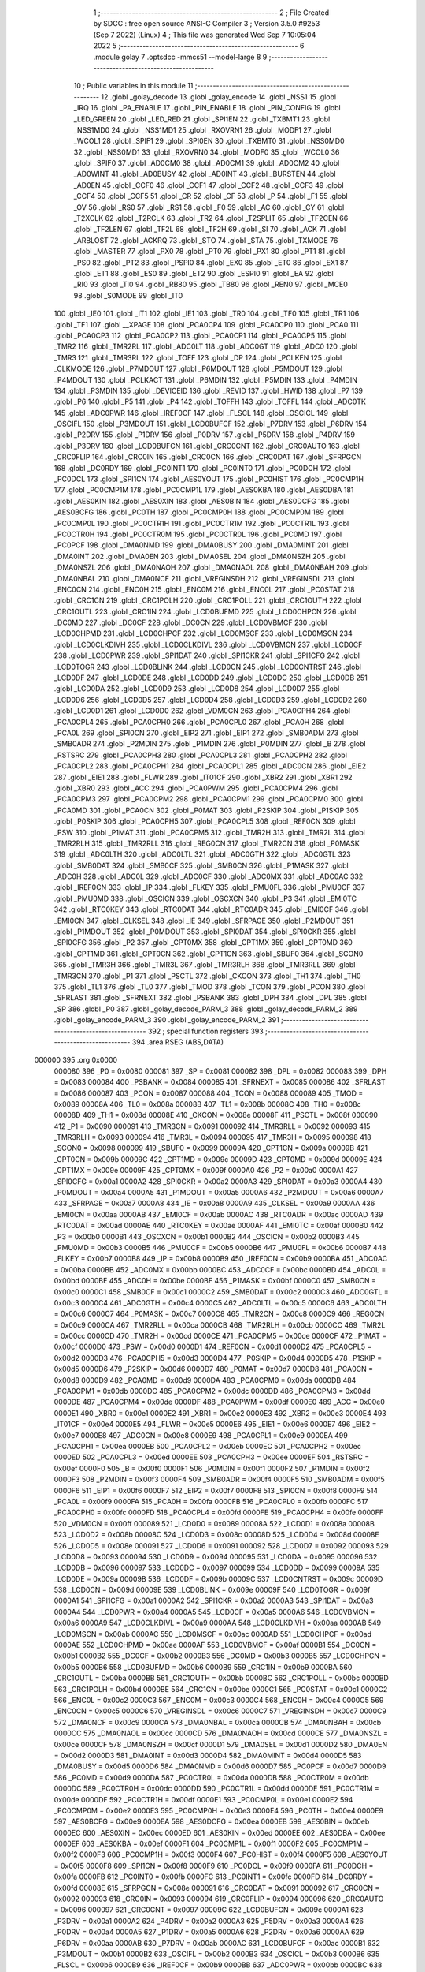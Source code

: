                                       1 ;--------------------------------------------------------
                                      2 ; File Created by SDCC : free open source ANSI-C Compiler
                                      3 ; Version 3.5.0 #9253 (Sep  7 2022) (Linux)
                                      4 ; This file was generated Wed Sep  7 10:05:04 2022
                                      5 ;--------------------------------------------------------
                                      6 	.module golay
                                      7 	.optsdcc -mmcs51 --model-large
                                      8 	
                                      9 ;--------------------------------------------------------
                                     10 ; Public variables in this module
                                     11 ;--------------------------------------------------------
                                     12 	.globl _golay_decode
                                     13 	.globl _golay_encode
                                     14 	.globl _NSS1
                                     15 	.globl _IRQ
                                     16 	.globl _PA_ENABLE
                                     17 	.globl _PIN_ENABLE
                                     18 	.globl _PIN_CONFIG
                                     19 	.globl _LED_GREEN
                                     20 	.globl _LED_RED
                                     21 	.globl _SPI1EN
                                     22 	.globl _TXBMT1
                                     23 	.globl _NSS1MD0
                                     24 	.globl _NSS1MD1
                                     25 	.globl _RXOVRN1
                                     26 	.globl _MODF1
                                     27 	.globl _WCOL1
                                     28 	.globl _SPIF1
                                     29 	.globl _SPI0EN
                                     30 	.globl _TXBMT0
                                     31 	.globl _NSS0MD0
                                     32 	.globl _NSS0MD1
                                     33 	.globl _RXOVRN0
                                     34 	.globl _MODF0
                                     35 	.globl _WCOL0
                                     36 	.globl _SPIF0
                                     37 	.globl _AD0CM0
                                     38 	.globl _AD0CM1
                                     39 	.globl _AD0CM2
                                     40 	.globl _AD0WINT
                                     41 	.globl _AD0BUSY
                                     42 	.globl _AD0INT
                                     43 	.globl _BURSTEN
                                     44 	.globl _AD0EN
                                     45 	.globl _CCF0
                                     46 	.globl _CCF1
                                     47 	.globl _CCF2
                                     48 	.globl _CCF3
                                     49 	.globl _CCF4
                                     50 	.globl _CCF5
                                     51 	.globl _CR
                                     52 	.globl _CF
                                     53 	.globl _P
                                     54 	.globl _F1
                                     55 	.globl _OV
                                     56 	.globl _RS0
                                     57 	.globl _RS1
                                     58 	.globl _F0
                                     59 	.globl _AC
                                     60 	.globl _CY
                                     61 	.globl _T2XCLK
                                     62 	.globl _T2RCLK
                                     63 	.globl _TR2
                                     64 	.globl _T2SPLIT
                                     65 	.globl _TF2CEN
                                     66 	.globl _TF2LEN
                                     67 	.globl _TF2L
                                     68 	.globl _TF2H
                                     69 	.globl _SI
                                     70 	.globl _ACK
                                     71 	.globl _ARBLOST
                                     72 	.globl _ACKRQ
                                     73 	.globl _STO
                                     74 	.globl _STA
                                     75 	.globl _TXMODE
                                     76 	.globl _MASTER
                                     77 	.globl _PX0
                                     78 	.globl _PT0
                                     79 	.globl _PX1
                                     80 	.globl _PT1
                                     81 	.globl _PS0
                                     82 	.globl _PT2
                                     83 	.globl _PSPI0
                                     84 	.globl _EX0
                                     85 	.globl _ET0
                                     86 	.globl _EX1
                                     87 	.globl _ET1
                                     88 	.globl _ES0
                                     89 	.globl _ET2
                                     90 	.globl _ESPI0
                                     91 	.globl _EA
                                     92 	.globl _RI0
                                     93 	.globl _TI0
                                     94 	.globl _RB80
                                     95 	.globl _TB80
                                     96 	.globl _REN0
                                     97 	.globl _MCE0
                                     98 	.globl _S0MODE
                                     99 	.globl _IT0
                                    100 	.globl _IE0
                                    101 	.globl _IT1
                                    102 	.globl _IE1
                                    103 	.globl _TR0
                                    104 	.globl _TF0
                                    105 	.globl _TR1
                                    106 	.globl _TF1
                                    107 	.globl __XPAGE
                                    108 	.globl _PCA0CP4
                                    109 	.globl _PCA0CP0
                                    110 	.globl _PCA0
                                    111 	.globl _PCA0CP3
                                    112 	.globl _PCA0CP2
                                    113 	.globl _PCA0CP1
                                    114 	.globl _PCA0CP5
                                    115 	.globl _TMR2
                                    116 	.globl _TMR2RL
                                    117 	.globl _ADC0LT
                                    118 	.globl _ADC0GT
                                    119 	.globl _ADC0
                                    120 	.globl _TMR3
                                    121 	.globl _TMR3RL
                                    122 	.globl _TOFF
                                    123 	.globl _DP
                                    124 	.globl _PCLKEN
                                    125 	.globl _CLKMODE
                                    126 	.globl _P7MDOUT
                                    127 	.globl _P6MDOUT
                                    128 	.globl _P5MDOUT
                                    129 	.globl _P4MDOUT
                                    130 	.globl _PCLKACT
                                    131 	.globl _P6MDIN
                                    132 	.globl _P5MDIN
                                    133 	.globl _P4MDIN
                                    134 	.globl _P3MDIN
                                    135 	.globl _DEVICEID
                                    136 	.globl _REVID
                                    137 	.globl _HWID
                                    138 	.globl _P7
                                    139 	.globl _P6
                                    140 	.globl _P5
                                    141 	.globl _P4
                                    142 	.globl _TOFFH
                                    143 	.globl _TOFFL
                                    144 	.globl _ADC0TK
                                    145 	.globl _ADC0PWR
                                    146 	.globl _IREF0CF
                                    147 	.globl _FLSCL
                                    148 	.globl _OSCICL
                                    149 	.globl _OSCIFL
                                    150 	.globl _P3MDOUT
                                    151 	.globl _LCD0BUFCF
                                    152 	.globl _P7DRV
                                    153 	.globl _P6DRV
                                    154 	.globl _P2DRV
                                    155 	.globl _P1DRV
                                    156 	.globl _P0DRV
                                    157 	.globl _P5DRV
                                    158 	.globl _P4DRV
                                    159 	.globl _P3DRV
                                    160 	.globl _LCD0BUFCN
                                    161 	.globl _CRC0CNT
                                    162 	.globl _CRC0AUTO
                                    163 	.globl _CRC0FLIP
                                    164 	.globl _CRC0IN
                                    165 	.globl _CRC0CN
                                    166 	.globl _CRC0DAT
                                    167 	.globl _SFRPGCN
                                    168 	.globl _DC0RDY
                                    169 	.globl _PC0INT1
                                    170 	.globl _PC0INT0
                                    171 	.globl _PC0DCH
                                    172 	.globl _PC0DCL
                                    173 	.globl _SPI1CN
                                    174 	.globl _AES0YOUT
                                    175 	.globl _PC0HIST
                                    176 	.globl _PC0CMP1H
                                    177 	.globl _PC0CMP1M
                                    178 	.globl _PC0CMP1L
                                    179 	.globl _AES0KBA
                                    180 	.globl _AES0DBA
                                    181 	.globl _AES0KIN
                                    182 	.globl _AES0XIN
                                    183 	.globl _AES0BIN
                                    184 	.globl _AES0DCFG
                                    185 	.globl _AES0BCFG
                                    186 	.globl _PC0TH
                                    187 	.globl _PC0CMP0H
                                    188 	.globl _PC0CMP0M
                                    189 	.globl _PC0CMP0L
                                    190 	.globl _PC0CTR1H
                                    191 	.globl _PC0CTR1M
                                    192 	.globl _PC0CTR1L
                                    193 	.globl _PC0CTR0H
                                    194 	.globl _PC0CTR0M
                                    195 	.globl _PC0CTR0L
                                    196 	.globl _PC0MD
                                    197 	.globl _PC0PCF
                                    198 	.globl _DMA0NMD
                                    199 	.globl _DMA0BUSY
                                    200 	.globl _DMA0MINT
                                    201 	.globl _DMA0INT
                                    202 	.globl _DMA0EN
                                    203 	.globl _DMA0SEL
                                    204 	.globl _DMA0NSZH
                                    205 	.globl _DMA0NSZL
                                    206 	.globl _DMA0NAOH
                                    207 	.globl _DMA0NAOL
                                    208 	.globl _DMA0NBAH
                                    209 	.globl _DMA0NBAL
                                    210 	.globl _DMA0NCF
                                    211 	.globl _VREGINSDH
                                    212 	.globl _VREGINSDL
                                    213 	.globl _ENC0CN
                                    214 	.globl _ENC0H
                                    215 	.globl _ENC0M
                                    216 	.globl _ENC0L
                                    217 	.globl _PC0STAT
                                    218 	.globl _CRC1CN
                                    219 	.globl _CRC1POLH
                                    220 	.globl _CRC1POLL
                                    221 	.globl _CRC1OUTH
                                    222 	.globl _CRC1OUTL
                                    223 	.globl _CRC1IN
                                    224 	.globl _LCD0BUFMD
                                    225 	.globl _LCD0CHPCN
                                    226 	.globl _DC0MD
                                    227 	.globl _DC0CF
                                    228 	.globl _DC0CN
                                    229 	.globl _LCD0VBMCF
                                    230 	.globl _LCD0CHPMD
                                    231 	.globl _LCD0CHPCF
                                    232 	.globl _LCD0MSCF
                                    233 	.globl _LCD0MSCN
                                    234 	.globl _LCD0CLKDIVH
                                    235 	.globl _LCD0CLKDIVL
                                    236 	.globl _LCD0VBMCN
                                    237 	.globl _LCD0CF
                                    238 	.globl _LCD0PWR
                                    239 	.globl _SPI1DAT
                                    240 	.globl _SPI1CKR
                                    241 	.globl _SPI1CFG
                                    242 	.globl _LCD0TOGR
                                    243 	.globl _LCD0BLINK
                                    244 	.globl _LCD0CN
                                    245 	.globl _LCD0CNTRST
                                    246 	.globl _LCD0DF
                                    247 	.globl _LCD0DE
                                    248 	.globl _LCD0DD
                                    249 	.globl _LCD0DC
                                    250 	.globl _LCD0DB
                                    251 	.globl _LCD0DA
                                    252 	.globl _LCD0D9
                                    253 	.globl _LCD0D8
                                    254 	.globl _LCD0D7
                                    255 	.globl _LCD0D6
                                    256 	.globl _LCD0D5
                                    257 	.globl _LCD0D4
                                    258 	.globl _LCD0D3
                                    259 	.globl _LCD0D2
                                    260 	.globl _LCD0D1
                                    261 	.globl _LCD0D0
                                    262 	.globl _VDM0CN
                                    263 	.globl _PCA0CPH4
                                    264 	.globl _PCA0CPL4
                                    265 	.globl _PCA0CPH0
                                    266 	.globl _PCA0CPL0
                                    267 	.globl _PCA0H
                                    268 	.globl _PCA0L
                                    269 	.globl _SPI0CN
                                    270 	.globl _EIP2
                                    271 	.globl _EIP1
                                    272 	.globl _SMB0ADM
                                    273 	.globl _SMB0ADR
                                    274 	.globl _P2MDIN
                                    275 	.globl _P1MDIN
                                    276 	.globl _P0MDIN
                                    277 	.globl _B
                                    278 	.globl _RSTSRC
                                    279 	.globl _PCA0CPH3
                                    280 	.globl _PCA0CPL3
                                    281 	.globl _PCA0CPH2
                                    282 	.globl _PCA0CPL2
                                    283 	.globl _PCA0CPH1
                                    284 	.globl _PCA0CPL1
                                    285 	.globl _ADC0CN
                                    286 	.globl _EIE2
                                    287 	.globl _EIE1
                                    288 	.globl _FLWR
                                    289 	.globl _IT01CF
                                    290 	.globl _XBR2
                                    291 	.globl _XBR1
                                    292 	.globl _XBR0
                                    293 	.globl _ACC
                                    294 	.globl _PCA0PWM
                                    295 	.globl _PCA0CPM4
                                    296 	.globl _PCA0CPM3
                                    297 	.globl _PCA0CPM2
                                    298 	.globl _PCA0CPM1
                                    299 	.globl _PCA0CPM0
                                    300 	.globl _PCA0MD
                                    301 	.globl _PCA0CN
                                    302 	.globl _P0MAT
                                    303 	.globl _P2SKIP
                                    304 	.globl _P1SKIP
                                    305 	.globl _P0SKIP
                                    306 	.globl _PCA0CPH5
                                    307 	.globl _PCA0CPL5
                                    308 	.globl _REF0CN
                                    309 	.globl _PSW
                                    310 	.globl _P1MAT
                                    311 	.globl _PCA0CPM5
                                    312 	.globl _TMR2H
                                    313 	.globl _TMR2L
                                    314 	.globl _TMR2RLH
                                    315 	.globl _TMR2RLL
                                    316 	.globl _REG0CN
                                    317 	.globl _TMR2CN
                                    318 	.globl _P0MASK
                                    319 	.globl _ADC0LTH
                                    320 	.globl _ADC0LTL
                                    321 	.globl _ADC0GTH
                                    322 	.globl _ADC0GTL
                                    323 	.globl _SMB0DAT
                                    324 	.globl _SMB0CF
                                    325 	.globl _SMB0CN
                                    326 	.globl _P1MASK
                                    327 	.globl _ADC0H
                                    328 	.globl _ADC0L
                                    329 	.globl _ADC0CF
                                    330 	.globl _ADC0MX
                                    331 	.globl _ADC0AC
                                    332 	.globl _IREF0CN
                                    333 	.globl _IP
                                    334 	.globl _FLKEY
                                    335 	.globl _PMU0FL
                                    336 	.globl _PMU0CF
                                    337 	.globl _PMU0MD
                                    338 	.globl _OSCICN
                                    339 	.globl _OSCXCN
                                    340 	.globl _P3
                                    341 	.globl _EMI0TC
                                    342 	.globl _RTC0KEY
                                    343 	.globl _RTC0DAT
                                    344 	.globl _RTC0ADR
                                    345 	.globl _EMI0CF
                                    346 	.globl _EMI0CN
                                    347 	.globl _CLKSEL
                                    348 	.globl _IE
                                    349 	.globl _SFRPAGE
                                    350 	.globl _P2MDOUT
                                    351 	.globl _P1MDOUT
                                    352 	.globl _P0MDOUT
                                    353 	.globl _SPI0DAT
                                    354 	.globl _SPI0CKR
                                    355 	.globl _SPI0CFG
                                    356 	.globl _P2
                                    357 	.globl _CPT0MX
                                    358 	.globl _CPT1MX
                                    359 	.globl _CPT0MD
                                    360 	.globl _CPT1MD
                                    361 	.globl _CPT0CN
                                    362 	.globl _CPT1CN
                                    363 	.globl _SBUF0
                                    364 	.globl _SCON0
                                    365 	.globl _TMR3H
                                    366 	.globl _TMR3L
                                    367 	.globl _TMR3RLH
                                    368 	.globl _TMR3RLL
                                    369 	.globl _TMR3CN
                                    370 	.globl _P1
                                    371 	.globl _PSCTL
                                    372 	.globl _CKCON
                                    373 	.globl _TH1
                                    374 	.globl _TH0
                                    375 	.globl _TL1
                                    376 	.globl _TL0
                                    377 	.globl _TMOD
                                    378 	.globl _TCON
                                    379 	.globl _PCON
                                    380 	.globl _SFRLAST
                                    381 	.globl _SFRNEXT
                                    382 	.globl _PSBANK
                                    383 	.globl _DPH
                                    384 	.globl _DPL
                                    385 	.globl _SP
                                    386 	.globl _P0
                                    387 	.globl _golay_decode_PARM_3
                                    388 	.globl _golay_decode_PARM_2
                                    389 	.globl _golay_encode_PARM_3
                                    390 	.globl _golay_encode_PARM_2
                                    391 ;--------------------------------------------------------
                                    392 ; special function registers
                                    393 ;--------------------------------------------------------
                                    394 	.area RSEG    (ABS,DATA)
      000000                        395 	.org 0x0000
                           000080   396 _P0	=	0x0080
                           000081   397 _SP	=	0x0081
                           000082   398 _DPL	=	0x0082
                           000083   399 _DPH	=	0x0083
                           000084   400 _PSBANK	=	0x0084
                           000085   401 _SFRNEXT	=	0x0085
                           000086   402 _SFRLAST	=	0x0086
                           000087   403 _PCON	=	0x0087
                           000088   404 _TCON	=	0x0088
                           000089   405 _TMOD	=	0x0089
                           00008A   406 _TL0	=	0x008a
                           00008B   407 _TL1	=	0x008b
                           00008C   408 _TH0	=	0x008c
                           00008D   409 _TH1	=	0x008d
                           00008E   410 _CKCON	=	0x008e
                           00008F   411 _PSCTL	=	0x008f
                           000090   412 _P1	=	0x0090
                           000091   413 _TMR3CN	=	0x0091
                           000092   414 _TMR3RLL	=	0x0092
                           000093   415 _TMR3RLH	=	0x0093
                           000094   416 _TMR3L	=	0x0094
                           000095   417 _TMR3H	=	0x0095
                           000098   418 _SCON0	=	0x0098
                           000099   419 _SBUF0	=	0x0099
                           00009A   420 _CPT1CN	=	0x009a
                           00009B   421 _CPT0CN	=	0x009b
                           00009C   422 _CPT1MD	=	0x009c
                           00009D   423 _CPT0MD	=	0x009d
                           00009E   424 _CPT1MX	=	0x009e
                           00009F   425 _CPT0MX	=	0x009f
                           0000A0   426 _P2	=	0x00a0
                           0000A1   427 _SPI0CFG	=	0x00a1
                           0000A2   428 _SPI0CKR	=	0x00a2
                           0000A3   429 _SPI0DAT	=	0x00a3
                           0000A4   430 _P0MDOUT	=	0x00a4
                           0000A5   431 _P1MDOUT	=	0x00a5
                           0000A6   432 _P2MDOUT	=	0x00a6
                           0000A7   433 _SFRPAGE	=	0x00a7
                           0000A8   434 _IE	=	0x00a8
                           0000A9   435 _CLKSEL	=	0x00a9
                           0000AA   436 _EMI0CN	=	0x00aa
                           0000AB   437 _EMI0CF	=	0x00ab
                           0000AC   438 _RTC0ADR	=	0x00ac
                           0000AD   439 _RTC0DAT	=	0x00ad
                           0000AE   440 _RTC0KEY	=	0x00ae
                           0000AF   441 _EMI0TC	=	0x00af
                           0000B0   442 _P3	=	0x00b0
                           0000B1   443 _OSCXCN	=	0x00b1
                           0000B2   444 _OSCICN	=	0x00b2
                           0000B3   445 _PMU0MD	=	0x00b3
                           0000B5   446 _PMU0CF	=	0x00b5
                           0000B6   447 _PMU0FL	=	0x00b6
                           0000B7   448 _FLKEY	=	0x00b7
                           0000B8   449 _IP	=	0x00b8
                           0000B9   450 _IREF0CN	=	0x00b9
                           0000BA   451 _ADC0AC	=	0x00ba
                           0000BB   452 _ADC0MX	=	0x00bb
                           0000BC   453 _ADC0CF	=	0x00bc
                           0000BD   454 _ADC0L	=	0x00bd
                           0000BE   455 _ADC0H	=	0x00be
                           0000BF   456 _P1MASK	=	0x00bf
                           0000C0   457 _SMB0CN	=	0x00c0
                           0000C1   458 _SMB0CF	=	0x00c1
                           0000C2   459 _SMB0DAT	=	0x00c2
                           0000C3   460 _ADC0GTL	=	0x00c3
                           0000C4   461 _ADC0GTH	=	0x00c4
                           0000C5   462 _ADC0LTL	=	0x00c5
                           0000C6   463 _ADC0LTH	=	0x00c6
                           0000C7   464 _P0MASK	=	0x00c7
                           0000C8   465 _TMR2CN	=	0x00c8
                           0000C9   466 _REG0CN	=	0x00c9
                           0000CA   467 _TMR2RLL	=	0x00ca
                           0000CB   468 _TMR2RLH	=	0x00cb
                           0000CC   469 _TMR2L	=	0x00cc
                           0000CD   470 _TMR2H	=	0x00cd
                           0000CE   471 _PCA0CPM5	=	0x00ce
                           0000CF   472 _P1MAT	=	0x00cf
                           0000D0   473 _PSW	=	0x00d0
                           0000D1   474 _REF0CN	=	0x00d1
                           0000D2   475 _PCA0CPL5	=	0x00d2
                           0000D3   476 _PCA0CPH5	=	0x00d3
                           0000D4   477 _P0SKIP	=	0x00d4
                           0000D5   478 _P1SKIP	=	0x00d5
                           0000D6   479 _P2SKIP	=	0x00d6
                           0000D7   480 _P0MAT	=	0x00d7
                           0000D8   481 _PCA0CN	=	0x00d8
                           0000D9   482 _PCA0MD	=	0x00d9
                           0000DA   483 _PCA0CPM0	=	0x00da
                           0000DB   484 _PCA0CPM1	=	0x00db
                           0000DC   485 _PCA0CPM2	=	0x00dc
                           0000DD   486 _PCA0CPM3	=	0x00dd
                           0000DE   487 _PCA0CPM4	=	0x00de
                           0000DF   488 _PCA0PWM	=	0x00df
                           0000E0   489 _ACC	=	0x00e0
                           0000E1   490 _XBR0	=	0x00e1
                           0000E2   491 _XBR1	=	0x00e2
                           0000E3   492 _XBR2	=	0x00e3
                           0000E4   493 _IT01CF	=	0x00e4
                           0000E5   494 _FLWR	=	0x00e5
                           0000E6   495 _EIE1	=	0x00e6
                           0000E7   496 _EIE2	=	0x00e7
                           0000E8   497 _ADC0CN	=	0x00e8
                           0000E9   498 _PCA0CPL1	=	0x00e9
                           0000EA   499 _PCA0CPH1	=	0x00ea
                           0000EB   500 _PCA0CPL2	=	0x00eb
                           0000EC   501 _PCA0CPH2	=	0x00ec
                           0000ED   502 _PCA0CPL3	=	0x00ed
                           0000EE   503 _PCA0CPH3	=	0x00ee
                           0000EF   504 _RSTSRC	=	0x00ef
                           0000F0   505 _B	=	0x00f0
                           0000F1   506 _P0MDIN	=	0x00f1
                           0000F2   507 _P1MDIN	=	0x00f2
                           0000F3   508 _P2MDIN	=	0x00f3
                           0000F4   509 _SMB0ADR	=	0x00f4
                           0000F5   510 _SMB0ADM	=	0x00f5
                           0000F6   511 _EIP1	=	0x00f6
                           0000F7   512 _EIP2	=	0x00f7
                           0000F8   513 _SPI0CN	=	0x00f8
                           0000F9   514 _PCA0L	=	0x00f9
                           0000FA   515 _PCA0H	=	0x00fa
                           0000FB   516 _PCA0CPL0	=	0x00fb
                           0000FC   517 _PCA0CPH0	=	0x00fc
                           0000FD   518 _PCA0CPL4	=	0x00fd
                           0000FE   519 _PCA0CPH4	=	0x00fe
                           0000FF   520 _VDM0CN	=	0x00ff
                           000089   521 _LCD0D0	=	0x0089
                           00008A   522 _LCD0D1	=	0x008a
                           00008B   523 _LCD0D2	=	0x008b
                           00008C   524 _LCD0D3	=	0x008c
                           00008D   525 _LCD0D4	=	0x008d
                           00008E   526 _LCD0D5	=	0x008e
                           000091   527 _LCD0D6	=	0x0091
                           000092   528 _LCD0D7	=	0x0092
                           000093   529 _LCD0D8	=	0x0093
                           000094   530 _LCD0D9	=	0x0094
                           000095   531 _LCD0DA	=	0x0095
                           000096   532 _LCD0DB	=	0x0096
                           000097   533 _LCD0DC	=	0x0097
                           000099   534 _LCD0DD	=	0x0099
                           00009A   535 _LCD0DE	=	0x009a
                           00009B   536 _LCD0DF	=	0x009b
                           00009C   537 _LCD0CNTRST	=	0x009c
                           00009D   538 _LCD0CN	=	0x009d
                           00009E   539 _LCD0BLINK	=	0x009e
                           00009F   540 _LCD0TOGR	=	0x009f
                           0000A1   541 _SPI1CFG	=	0x00a1
                           0000A2   542 _SPI1CKR	=	0x00a2
                           0000A3   543 _SPI1DAT	=	0x00a3
                           0000A4   544 _LCD0PWR	=	0x00a4
                           0000A5   545 _LCD0CF	=	0x00a5
                           0000A6   546 _LCD0VBMCN	=	0x00a6
                           0000A9   547 _LCD0CLKDIVL	=	0x00a9
                           0000AA   548 _LCD0CLKDIVH	=	0x00aa
                           0000AB   549 _LCD0MSCN	=	0x00ab
                           0000AC   550 _LCD0MSCF	=	0x00ac
                           0000AD   551 _LCD0CHPCF	=	0x00ad
                           0000AE   552 _LCD0CHPMD	=	0x00ae
                           0000AF   553 _LCD0VBMCF	=	0x00af
                           0000B1   554 _DC0CN	=	0x00b1
                           0000B2   555 _DC0CF	=	0x00b2
                           0000B3   556 _DC0MD	=	0x00b3
                           0000B5   557 _LCD0CHPCN	=	0x00b5
                           0000B6   558 _LCD0BUFMD	=	0x00b6
                           0000B9   559 _CRC1IN	=	0x00b9
                           0000BA   560 _CRC1OUTL	=	0x00ba
                           0000BB   561 _CRC1OUTH	=	0x00bb
                           0000BC   562 _CRC1POLL	=	0x00bc
                           0000BD   563 _CRC1POLH	=	0x00bd
                           0000BE   564 _CRC1CN	=	0x00be
                           0000C1   565 _PC0STAT	=	0x00c1
                           0000C2   566 _ENC0L	=	0x00c2
                           0000C3   567 _ENC0M	=	0x00c3
                           0000C4   568 _ENC0H	=	0x00c4
                           0000C5   569 _ENC0CN	=	0x00c5
                           0000C6   570 _VREGINSDL	=	0x00c6
                           0000C7   571 _VREGINSDH	=	0x00c7
                           0000C9   572 _DMA0NCF	=	0x00c9
                           0000CA   573 _DMA0NBAL	=	0x00ca
                           0000CB   574 _DMA0NBAH	=	0x00cb
                           0000CC   575 _DMA0NAOL	=	0x00cc
                           0000CD   576 _DMA0NAOH	=	0x00cd
                           0000CE   577 _DMA0NSZL	=	0x00ce
                           0000CF   578 _DMA0NSZH	=	0x00cf
                           0000D1   579 _DMA0SEL	=	0x00d1
                           0000D2   580 _DMA0EN	=	0x00d2
                           0000D3   581 _DMA0INT	=	0x00d3
                           0000D4   582 _DMA0MINT	=	0x00d4
                           0000D5   583 _DMA0BUSY	=	0x00d5
                           0000D6   584 _DMA0NMD	=	0x00d6
                           0000D7   585 _PC0PCF	=	0x00d7
                           0000D9   586 _PC0MD	=	0x00d9
                           0000DA   587 _PC0CTR0L	=	0x00da
                           0000DB   588 _PC0CTR0M	=	0x00db
                           0000DC   589 _PC0CTR0H	=	0x00dc
                           0000DD   590 _PC0CTR1L	=	0x00dd
                           0000DE   591 _PC0CTR1M	=	0x00de
                           0000DF   592 _PC0CTR1H	=	0x00df
                           0000E1   593 _PC0CMP0L	=	0x00e1
                           0000E2   594 _PC0CMP0M	=	0x00e2
                           0000E3   595 _PC0CMP0H	=	0x00e3
                           0000E4   596 _PC0TH	=	0x00e4
                           0000E9   597 _AES0BCFG	=	0x00e9
                           0000EA   598 _AES0DCFG	=	0x00ea
                           0000EB   599 _AES0BIN	=	0x00eb
                           0000EC   600 _AES0XIN	=	0x00ec
                           0000ED   601 _AES0KIN	=	0x00ed
                           0000EE   602 _AES0DBA	=	0x00ee
                           0000EF   603 _AES0KBA	=	0x00ef
                           0000F1   604 _PC0CMP1L	=	0x00f1
                           0000F2   605 _PC0CMP1M	=	0x00f2
                           0000F3   606 _PC0CMP1H	=	0x00f3
                           0000F4   607 _PC0HIST	=	0x00f4
                           0000F5   608 _AES0YOUT	=	0x00f5
                           0000F8   609 _SPI1CN	=	0x00f8
                           0000F9   610 _PC0DCL	=	0x00f9
                           0000FA   611 _PC0DCH	=	0x00fa
                           0000FB   612 _PC0INT0	=	0x00fb
                           0000FC   613 _PC0INT1	=	0x00fc
                           0000FD   614 _DC0RDY	=	0x00fd
                           00008E   615 _SFRPGCN	=	0x008e
                           000091   616 _CRC0DAT	=	0x0091
                           000092   617 _CRC0CN	=	0x0092
                           000093   618 _CRC0IN	=	0x0093
                           000094   619 _CRC0FLIP	=	0x0094
                           000096   620 _CRC0AUTO	=	0x0096
                           000097   621 _CRC0CNT	=	0x0097
                           00009C   622 _LCD0BUFCN	=	0x009c
                           0000A1   623 _P3DRV	=	0x00a1
                           0000A2   624 _P4DRV	=	0x00a2
                           0000A3   625 _P5DRV	=	0x00a3
                           0000A4   626 _P0DRV	=	0x00a4
                           0000A5   627 _P1DRV	=	0x00a5
                           0000A6   628 _P2DRV	=	0x00a6
                           0000AA   629 _P6DRV	=	0x00aa
                           0000AB   630 _P7DRV	=	0x00ab
                           0000AC   631 _LCD0BUFCF	=	0x00ac
                           0000B1   632 _P3MDOUT	=	0x00b1
                           0000B2   633 _OSCIFL	=	0x00b2
                           0000B3   634 _OSCICL	=	0x00b3
                           0000B6   635 _FLSCL	=	0x00b6
                           0000B9   636 _IREF0CF	=	0x00b9
                           0000BB   637 _ADC0PWR	=	0x00bb
                           0000BC   638 _ADC0TK	=	0x00bc
                           0000BD   639 _TOFFL	=	0x00bd
                           0000BE   640 _TOFFH	=	0x00be
                           0000D9   641 _P4	=	0x00d9
                           0000DA   642 _P5	=	0x00da
                           0000DB   643 _P6	=	0x00db
                           0000DC   644 _P7	=	0x00dc
                           0000E9   645 _HWID	=	0x00e9
                           0000EA   646 _REVID	=	0x00ea
                           0000EB   647 _DEVICEID	=	0x00eb
                           0000F1   648 _P3MDIN	=	0x00f1
                           0000F2   649 _P4MDIN	=	0x00f2
                           0000F3   650 _P5MDIN	=	0x00f3
                           0000F4   651 _P6MDIN	=	0x00f4
                           0000F5   652 _PCLKACT	=	0x00f5
                           0000F9   653 _P4MDOUT	=	0x00f9
                           0000FA   654 _P5MDOUT	=	0x00fa
                           0000FB   655 _P6MDOUT	=	0x00fb
                           0000FC   656 _P7MDOUT	=	0x00fc
                           0000FD   657 _CLKMODE	=	0x00fd
                           0000FE   658 _PCLKEN	=	0x00fe
                           008382   659 _DP	=	0x8382
                           008685   660 _TOFF	=	0x8685
                           009392   661 _TMR3RL	=	0x9392
                           009594   662 _TMR3	=	0x9594
                           00BEBD   663 _ADC0	=	0xbebd
                           00C4C3   664 _ADC0GT	=	0xc4c3
                           00C6C5   665 _ADC0LT	=	0xc6c5
                           00CBCA   666 _TMR2RL	=	0xcbca
                           00CDCC   667 _TMR2	=	0xcdcc
                           00D3D2   668 _PCA0CP5	=	0xd3d2
                           00EAE9   669 _PCA0CP1	=	0xeae9
                           00ECEB   670 _PCA0CP2	=	0xeceb
                           00EEED   671 _PCA0CP3	=	0xeeed
                           00FAF9   672 _PCA0	=	0xfaf9
                           00FCFB   673 _PCA0CP0	=	0xfcfb
                           00FEFD   674 _PCA0CP4	=	0xfefd
                           0000AA   675 __XPAGE	=	0x00aa
                                    676 ;--------------------------------------------------------
                                    677 ; special function bits
                                    678 ;--------------------------------------------------------
                                    679 	.area RSEG    (ABS,DATA)
      000000                        680 	.org 0x0000
                           00008F   681 _TF1	=	0x008f
                           00008E   682 _TR1	=	0x008e
                           00008D   683 _TF0	=	0x008d
                           00008C   684 _TR0	=	0x008c
                           00008B   685 _IE1	=	0x008b
                           00008A   686 _IT1	=	0x008a
                           000089   687 _IE0	=	0x0089
                           000088   688 _IT0	=	0x0088
                           00009F   689 _S0MODE	=	0x009f
                           00009D   690 _MCE0	=	0x009d
                           00009C   691 _REN0	=	0x009c
                           00009B   692 _TB80	=	0x009b
                           00009A   693 _RB80	=	0x009a
                           000099   694 _TI0	=	0x0099
                           000098   695 _RI0	=	0x0098
                           0000AF   696 _EA	=	0x00af
                           0000AE   697 _ESPI0	=	0x00ae
                           0000AD   698 _ET2	=	0x00ad
                           0000AC   699 _ES0	=	0x00ac
                           0000AB   700 _ET1	=	0x00ab
                           0000AA   701 _EX1	=	0x00aa
                           0000A9   702 _ET0	=	0x00a9
                           0000A8   703 _EX0	=	0x00a8
                           0000BE   704 _PSPI0	=	0x00be
                           0000BD   705 _PT2	=	0x00bd
                           0000BC   706 _PS0	=	0x00bc
                           0000BB   707 _PT1	=	0x00bb
                           0000BA   708 _PX1	=	0x00ba
                           0000B9   709 _PT0	=	0x00b9
                           0000B8   710 _PX0	=	0x00b8
                           0000C7   711 _MASTER	=	0x00c7
                           0000C6   712 _TXMODE	=	0x00c6
                           0000C5   713 _STA	=	0x00c5
                           0000C4   714 _STO	=	0x00c4
                           0000C3   715 _ACKRQ	=	0x00c3
                           0000C2   716 _ARBLOST	=	0x00c2
                           0000C1   717 _ACK	=	0x00c1
                           0000C0   718 _SI	=	0x00c0
                           0000CF   719 _TF2H	=	0x00cf
                           0000CE   720 _TF2L	=	0x00ce
                           0000CD   721 _TF2LEN	=	0x00cd
                           0000CC   722 _TF2CEN	=	0x00cc
                           0000CB   723 _T2SPLIT	=	0x00cb
                           0000CA   724 _TR2	=	0x00ca
                           0000C9   725 _T2RCLK	=	0x00c9
                           0000C8   726 _T2XCLK	=	0x00c8
                           0000D7   727 _CY	=	0x00d7
                           0000D6   728 _AC	=	0x00d6
                           0000D5   729 _F0	=	0x00d5
                           0000D4   730 _RS1	=	0x00d4
                           0000D3   731 _RS0	=	0x00d3
                           0000D2   732 _OV	=	0x00d2
                           0000D1   733 _F1	=	0x00d1
                           0000D0   734 _P	=	0x00d0
                           0000DF   735 _CF	=	0x00df
                           0000DE   736 _CR	=	0x00de
                           0000DD   737 _CCF5	=	0x00dd
                           0000DC   738 _CCF4	=	0x00dc
                           0000DB   739 _CCF3	=	0x00db
                           0000DA   740 _CCF2	=	0x00da
                           0000D9   741 _CCF1	=	0x00d9
                           0000D8   742 _CCF0	=	0x00d8
                           0000EF   743 _AD0EN	=	0x00ef
                           0000EE   744 _BURSTEN	=	0x00ee
                           0000ED   745 _AD0INT	=	0x00ed
                           0000EC   746 _AD0BUSY	=	0x00ec
                           0000EB   747 _AD0WINT	=	0x00eb
                           0000EA   748 _AD0CM2	=	0x00ea
                           0000E9   749 _AD0CM1	=	0x00e9
                           0000E8   750 _AD0CM0	=	0x00e8
                           0000FF   751 _SPIF0	=	0x00ff
                           0000FE   752 _WCOL0	=	0x00fe
                           0000FD   753 _MODF0	=	0x00fd
                           0000FC   754 _RXOVRN0	=	0x00fc
                           0000FB   755 _NSS0MD1	=	0x00fb
                           0000FA   756 _NSS0MD0	=	0x00fa
                           0000F9   757 _TXBMT0	=	0x00f9
                           0000F8   758 _SPI0EN	=	0x00f8
                           0000FF   759 _SPIF1	=	0x00ff
                           0000FE   760 _WCOL1	=	0x00fe
                           0000FD   761 _MODF1	=	0x00fd
                           0000FC   762 _RXOVRN1	=	0x00fc
                           0000FB   763 _NSS1MD1	=	0x00fb
                           0000FA   764 _NSS1MD0	=	0x00fa
                           0000F9   765 _TXBMT1	=	0x00f9
                           0000F8   766 _SPI1EN	=	0x00f8
                           0000B6   767 _LED_RED	=	0x00b6
                           0000B7   768 _LED_GREEN	=	0x00b7
                           000082   769 _PIN_CONFIG	=	0x0082
                           000083   770 _PIN_ENABLE	=	0x0083
                           0000A5   771 _PA_ENABLE	=	0x00a5
                           000081   772 _IRQ	=	0x0081
                           0000A3   773 _NSS1	=	0x00a3
                                    774 ;--------------------------------------------------------
                                    775 ; overlayable register banks
                                    776 ;--------------------------------------------------------
                                    777 	.area REG_BANK_0	(REL,OVR,DATA)
      000000                        778 	.ds 8
                                    779 ;--------------------------------------------------------
                                    780 ; internal ram data
                                    781 ;--------------------------------------------------------
                                    782 	.area DSEG    (DATA)
                                    783 ;--------------------------------------------------------
                                    784 ; overlayable items in internal ram 
                                    785 ;--------------------------------------------------------
                                    786 	.area	OSEG    (OVR,DATA)
      000064                        787 _golay_encode24_sloc0_1_0:
      000064                        788 	.ds 1
      000065                        789 _golay_encode24_sloc1_1_0:
      000065                        790 	.ds 2
                                    791 	.area	OSEG    (OVR,DATA)
      000064                        792 _golay_decode24_v_1_139:
      000064                        793 	.ds 2
      000066                        794 _golay_decode24_syn_1_139:
      000066                        795 	.ds 2
      000068                        796 _golay_decode24_sloc0_1_0:
      000068                        797 	.ds 2
                                    798 ;--------------------------------------------------------
                                    799 ; indirectly addressable internal ram data
                                    800 ;--------------------------------------------------------
                                    801 	.area ISEG    (DATA)
                                    802 ;--------------------------------------------------------
                                    803 ; absolute internal ram data
                                    804 ;--------------------------------------------------------
                                    805 	.area IABS    (ABS,DATA)
                                    806 	.area IABS    (ABS,DATA)
                                    807 ;--------------------------------------------------------
                                    808 ; bit data
                                    809 ;--------------------------------------------------------
                                    810 	.area BSEG    (BIT)
                                    811 ;--------------------------------------------------------
                                    812 ; paged external ram data
                                    813 ;--------------------------------------------------------
                                    814 	.area PSEG    (PAG,XDATA)
      0000D5                        815 _g3:
      0000D5                        816 	.ds 3
      0000D8                        817 _g6:
      0000D8                        818 	.ds 6
      0000DE                        819 _golay_encode_PARM_2:
      0000DE                        820 	.ds 2
      0000E0                        821 _golay_encode_PARM_3:
      0000E0                        822 	.ds 2
      0000E2                        823 _golay_decode_PARM_2:
      0000E2                        824 	.ds 2
      0000E4                        825 _golay_decode_PARM_3:
      0000E4                        826 	.ds 2
      0000E6                        827 _golay_decode_errcount_1_143:
      0000E6                        828 	.ds 1
                                    829 ;--------------------------------------------------------
                                    830 ; external ram data
                                    831 ;--------------------------------------------------------
                                    832 	.area XSEG    (XDATA)
                                    833 ;--------------------------------------------------------
                                    834 ; absolute external ram data
                                    835 ;--------------------------------------------------------
                                    836 	.area XABS    (ABS,XDATA)
                                    837 ;--------------------------------------------------------
                                    838 ; external initialized ram data
                                    839 ;--------------------------------------------------------
                                    840 	.area XISEG   (XDATA)
                                    841 	.area HOME    (CODE)
                                    842 	.area GSINIT0 (CODE)
                                    843 	.area GSINIT1 (CODE)
                                    844 	.area GSINIT2 (CODE)
                                    845 	.area GSINIT3 (CODE)
                                    846 	.area GSINIT4 (CODE)
                                    847 	.area GSINIT5 (CODE)
                                    848 	.area GSINIT  (CODE)
                                    849 	.area GSFINAL (CODE)
                                    850 	.area CSEG    (CODE)
                                    851 ;--------------------------------------------------------
                                    852 ; global & static initialisations
                                    853 ;--------------------------------------------------------
                                    854 	.area HOME    (CODE)
                                    855 	.area GSINIT  (CODE)
                                    856 	.area GSFINAL (CODE)
                                    857 	.area GSINIT  (CODE)
                                    858 ;--------------------------------------------------------
                                    859 ; Home
                                    860 ;--------------------------------------------------------
                                    861 	.area HOME    (CODE)
                                    862 	.area HOME    (CODE)
                                    863 ;--------------------------------------------------------
                                    864 ; code
                                    865 ;--------------------------------------------------------
                                    866 	.area CSEG    (CODE)
                                    867 ;------------------------------------------------------------
                                    868 ;Allocation info for local variables in function 'golay_encode24'
                                    869 ;------------------------------------------------------------
                                    870 ;sloc0                     Allocated with name '_golay_encode24_sloc0_1_0'
                                    871 ;sloc1                     Allocated with name '_golay_encode24_sloc1_1_0'
                                    872 ;------------------------------------------------------------
                                    873 ;	radio/golay.c:49: golay_encode24(void)
                                    874 ;	-----------------------------------------
                                    875 ;	 function golay_encode24
                                    876 ;	-----------------------------------------
      004E0B                        877 _golay_encode24:
                           000007   878 	ar7 = 0x07
                           000006   879 	ar6 = 0x06
                           000005   880 	ar5 = 0x05
                           000004   881 	ar4 = 0x04
                           000003   882 	ar3 = 0x03
                           000002   883 	ar2 = 0x02
                           000001   884 	ar1 = 0x01
                           000000   885 	ar0 = 0x00
                                    886 ;	radio/golay.c:54: v = g3[0] | ((uint16_t)g3[1] & 0x0F) << 8;
      004E0B 78 D5            [12]  887 	mov	r0,#_g3
      004E0D E2               [24]  888 	movx	a,@r0
      004E0E FF               [12]  889 	mov	r7,a
      004E0F 78 D6            [12]  890 	mov	r0,#(_g3 + 0x0001)
      004E11 E2               [24]  891 	movx	a,@r0
      004E12 FE               [12]  892 	mov	r6,a
      004E13 53 06 0F         [24]  893 	anl	ar6,#0x0F
      004E16 8E 05            [24]  894 	mov	ar5,r6
      004E18 E4               [12]  895 	clr	a
      004E19 FE               [12]  896 	mov	r6,a
      004E1A FC               [12]  897 	mov	r4,a
      004E1B EF               [12]  898 	mov	a,r7
      004E1C 42 06            [12]  899 	orl	ar6,a
      004E1E EC               [12]  900 	mov	a,r4
      004E1F 42 05            [12]  901 	orl	ar5,a
                                    902 ;	radio/golay.c:55: syn = golay23_encode[v];
      004E21 8E 04            [24]  903 	mov	ar4,r6
      004E23 ED               [12]  904 	mov	a,r5
      004E24 CC               [12]  905 	xch	a,r4
      004E25 25 E0            [12]  906 	add	a,acc
      004E27 CC               [12]  907 	xch	a,r4
      004E28 33               [12]  908 	rlc	a
      004E29 FF               [12]  909 	mov	r7,a
      004E2A EC               [12]  910 	mov	a,r4
      004E2B 24 B1            [12]  911 	add	a,#_golay23_encode
      004E2D F5 82            [12]  912 	mov	dpl,a
      004E2F EF               [12]  913 	mov	a,r7
      004E30 34 76            [12]  914 	addc	a,#(_golay23_encode >> 8)
      004E32 F5 83            [12]  915 	mov	dph,a
      004E34 E4               [12]  916 	clr	a
      004E35 93               [24]  917 	movc	a,@a+dptr
      004E36 FC               [12]  918 	mov	r4,a
      004E37 A3               [24]  919 	inc	dptr
      004E38 E4               [12]  920 	clr	a
      004E39 93               [24]  921 	movc	a,@a+dptr
      004E3A FF               [12]  922 	mov	r7,a
                                    923 ;	radio/golay.c:56: g6[0] = syn & 0xFF;
      004E3B 8C 02            [24]  924 	mov	ar2,r4
      004E3D 78 D8            [12]  925 	mov	r0,#_g6
      004E3F EA               [12]  926 	mov	a,r2
      004E40 F2               [24]  927 	movx	@r0,a
                                    928 ;	radio/golay.c:57: g6[1] = (g3[0] & 0x1F) << 3 | syn >> 8;
      004E41 78 D5            [12]  929 	mov	r0,#_g3
      004E43 E2               [24]  930 	movx	a,@r0
      004E44 54 1F            [12]  931 	anl	a,#0x1F
      004E46 C4               [12]  932 	swap	a
      004E47 03               [12]  933 	rr	a
      004E48 54 F8            [12]  934 	anl	a,#0xF8
      004E4A FB               [12]  935 	mov	r3,a
      004E4B 8F 02            [24]  936 	mov	ar2,r7
      004E4D EA               [12]  937 	mov	a,r2
      004E4E 4B               [12]  938 	orl	a,r3
      004E4F 78 D9            [12]  939 	mov	r0,#(_g6 + 0x0001)
      004E51 F2               [24]  940 	movx	@r0,a
                                    941 ;	radio/golay.c:58: g6[2] = (g3[0] & 0xE0) >> 5 | (g3[1] & 0x0F) << 3;
      004E52 78 D5            [12]  942 	mov	r0,#_g3
      004E54 E2               [24]  943 	movx	a,@r0
      004E55 54 E0            [12]  944 	anl	a,#0xE0
      004E57 C4               [12]  945 	swap	a
      004E58 03               [12]  946 	rr	a
      004E59 54 07            [12]  947 	anl	a,#0x07
      004E5B FB               [12]  948 	mov	r3,a
      004E5C 78 D6            [12]  949 	mov	r0,#(_g3 + 0x0001)
      004E5E E2               [24]  950 	movx	a,@r0
      004E5F 54 0F            [12]  951 	anl	a,#0x0F
      004E61 C4               [12]  952 	swap	a
      004E62 03               [12]  953 	rr	a
      004E63 54 F8            [12]  954 	anl	a,#0xF8
      004E65 4B               [12]  955 	orl	a,r3
      004E66 78 DA            [12]  956 	mov	r0,#(_g6 + 0x0002)
      004E68 F2               [24]  957 	movx	@r0,a
                                    958 ;	radio/golay.c:60: v = g3[2] | ((uint16_t)g3[1] & 0xF0) << 4;
      004E69 78 D7            [12]  959 	mov	r0,#(_g3 + 0x0002)
      004E6B E2               [24]  960 	movx	a,@r0
      004E6C F5 64            [12]  961 	mov	_golay_encode24_sloc0_1_0,a
      004E6E 78 D6            [12]  962 	mov	r0,#(_g3 + 0x0001)
      004E70 E2               [24]  963 	movx	a,@r0
      004E71 FA               [12]  964 	mov	r2,a
      004E72 53 02 F0         [24]  965 	anl	ar2,#0xF0
      004E75 7B 00            [12]  966 	mov	r3,#0x00
      004E77 8A 65            [24]  967 	mov	_golay_encode24_sloc1_1_0,r2
      004E79 EB               [12]  968 	mov	a,r3
      004E7A C4               [12]  969 	swap	a
      004E7B 54 F0            [12]  970 	anl	a,#0xF0
      004E7D C5 65            [12]  971 	xch	a,_golay_encode24_sloc1_1_0
      004E7F C4               [12]  972 	swap	a
      004E80 C5 65            [12]  973 	xch	a,_golay_encode24_sloc1_1_0
      004E82 65 65            [12]  974 	xrl	a,_golay_encode24_sloc1_1_0
      004E84 C5 65            [12]  975 	xch	a,_golay_encode24_sloc1_1_0
      004E86 54 F0            [12]  976 	anl	a,#0xF0
      004E88 C5 65            [12]  977 	xch	a,_golay_encode24_sloc1_1_0
      004E8A 65 65            [12]  978 	xrl	a,_golay_encode24_sloc1_1_0
      004E8C F5 66            [12]  979 	mov	(_golay_encode24_sloc1_1_0 + 1),a
      004E8E AA 64            [24]  980 	mov	r2,_golay_encode24_sloc0_1_0
      004E90 7B 00            [12]  981 	mov	r3,#0x00
      004E92 E5 65            [12]  982 	mov	a,_golay_encode24_sloc1_1_0
      004E94 4A               [12]  983 	orl	a,r2
      004E95 FE               [12]  984 	mov	r6,a
      004E96 E5 66            [12]  985 	mov	a,(_golay_encode24_sloc1_1_0 + 1)
      004E98 4B               [12]  986 	orl	a,r3
                                    987 ;	radio/golay.c:61: syn = golay23_encode[v];
      004E99 CE               [12]  988 	xch	a,r6
      004E9A 25 E0            [12]  989 	add	a,acc
      004E9C CE               [12]  990 	xch	a,r6
      004E9D 33               [12]  991 	rlc	a
      004E9E FD               [12]  992 	mov	r5,a
      004E9F EE               [12]  993 	mov	a,r6
      004EA0 24 B1            [12]  994 	add	a,#_golay23_encode
      004EA2 F5 82            [12]  995 	mov	dpl,a
      004EA4 ED               [12]  996 	mov	a,r5
      004EA5 34 76            [12]  997 	addc	a,#(_golay23_encode >> 8)
      004EA7 F5 83            [12]  998 	mov	dph,a
      004EA9 E4               [12]  999 	clr	a
      004EAA 93               [24] 1000 	movc	a,@a+dptr
      004EAB FC               [12] 1001 	mov	r4,a
      004EAC A3               [24] 1002 	inc	dptr
      004EAD E4               [12] 1003 	clr	a
      004EAE 93               [24] 1004 	movc	a,@a+dptr
      004EAF FF               [12] 1005 	mov	r7,a
                                   1006 ;	radio/golay.c:62: g6[3] = syn & 0xFF;
      004EB0 8C 05            [24] 1007 	mov	ar5,r4
      004EB2 78 DB            [12] 1008 	mov	r0,#(_g6 + 0x0003)
      004EB4 ED               [12] 1009 	mov	a,r5
      004EB5 F2               [24] 1010 	movx	@r0,a
                                   1011 ;	radio/golay.c:63: g6[4] = (g3[2] & 0x1F) << 3 | syn >> 8;
      004EB6 78 D7            [12] 1012 	mov	r0,#(_g3 + 0x0002)
      004EB8 E2               [24] 1013 	movx	a,@r0
      004EB9 54 1F            [12] 1014 	anl	a,#0x1F
      004EBB C4               [12] 1015 	swap	a
      004EBC 03               [12] 1016 	rr	a
      004EBD 54 F8            [12] 1017 	anl	a,#0xF8
      004EBF FE               [12] 1018 	mov	r6,a
      004EC0 8F 04            [24] 1019 	mov	ar4,r7
      004EC2 EC               [12] 1020 	mov	a,r4
      004EC3 4E               [12] 1021 	orl	a,r6
      004EC4 78 DC            [12] 1022 	mov	r0,#(_g6 + 0x0004)
      004EC6 F2               [24] 1023 	movx	@r0,a
                                   1024 ;	radio/golay.c:64: g6[5] = (g3[2] & 0xE0) >> 5 | (g3[1] & 0xF0) >> 1;
      004EC7 78 D7            [12] 1025 	mov	r0,#(_g3 + 0x0002)
      004EC9 E2               [24] 1026 	movx	a,@r0
      004ECA 54 E0            [12] 1027 	anl	a,#0xE0
      004ECC C4               [12] 1028 	swap	a
      004ECD 03               [12] 1029 	rr	a
      004ECE 54 07            [12] 1030 	anl	a,#0x07
      004ED0 FF               [12] 1031 	mov	r7,a
      004ED1 78 D6            [12] 1032 	mov	r0,#(_g3 + 0x0001)
      004ED3 E2               [24] 1033 	movx	a,@r0
      004ED4 54 F0            [12] 1034 	anl	a,#0xF0
      004ED6 C3               [12] 1035 	clr	c
      004ED7 13               [12] 1036 	rrc	a
      004ED8 4F               [12] 1037 	orl	a,r7
      004ED9 78 DD            [12] 1038 	mov	r0,#(_g6 + 0x0005)
      004EDB F2               [24] 1039 	movx	@r0,a
      004EDC 22               [24] 1040 	ret
                                   1041 ;------------------------------------------------------------
                                   1042 ;Allocation info for local variables in function 'golay_encode'
                                   1043 ;------------------------------------------------------------
                                   1044 ;	radio/golay.c:70: golay_encode(__pdata uint8_t n, __xdata uint8_t * __pdata in, __xdata uint8_t * __pdata out)
                                   1045 ;	-----------------------------------------
                                   1046 ;	 function golay_encode
                                   1047 ;	-----------------------------------------
      004EDD                       1048 _golay_encode:
      004EDD AF 82            [24] 1049 	mov	r7,dpl
                                   1050 ;	radio/golay.c:72: while (n >= 3) {
      004EDF 78 DE            [12] 1051 	mov	r0,#_golay_encode_PARM_2
      004EE1 E2               [24] 1052 	movx	a,@r0
      004EE2 FD               [12] 1053 	mov	r5,a
      004EE3 08               [12] 1054 	inc	r0
      004EE4 E2               [24] 1055 	movx	a,@r0
      004EE5 FE               [12] 1056 	mov	r6,a
      004EE6 78 E0            [12] 1057 	mov	r0,#_golay_encode_PARM_3
      004EE8 E2               [24] 1058 	movx	a,@r0
      004EE9 FB               [12] 1059 	mov	r3,a
      004EEA 08               [12] 1060 	inc	r0
      004EEB E2               [24] 1061 	movx	a,@r0
      004EEC FC               [12] 1062 	mov	r4,a
      004EED                       1063 00101$:
      004EED BF 03 00         [24] 1064 	cjne	r7,#0x03,00113$
      004EF0                       1065 00113$:
      004EF0 50 01            [24] 1066 	jnc	00114$
      004EF2 22               [24] 1067 	ret
      004EF3                       1068 00114$:
                                   1069 ;	radio/golay.c:73: g3[0] = in[0]; g3[1] = in[1]; g3[2] = in[2];
      004EF3 8D 82            [24] 1070 	mov	dpl,r5
      004EF5 8E 83            [24] 1071 	mov	dph,r6
      004EF7 E0               [24] 1072 	movx	a,@dptr
      004EF8 FA               [12] 1073 	mov	r2,a
      004EF9 78 D5            [12] 1074 	mov	r0,#_g3
      004EFB EA               [12] 1075 	mov	a,r2
      004EFC F2               [24] 1076 	movx	@r0,a
      004EFD 8D 82            [24] 1077 	mov	dpl,r5
      004EFF 8E 83            [24] 1078 	mov	dph,r6
      004F01 A3               [24] 1079 	inc	dptr
      004F02 E0               [24] 1080 	movx	a,@dptr
      004F03 FA               [12] 1081 	mov	r2,a
      004F04 78 D6            [12] 1082 	mov	r0,#(_g3 + 0x0001)
      004F06 EA               [12] 1083 	mov	a,r2
      004F07 F2               [24] 1084 	movx	@r0,a
      004F08 8D 82            [24] 1085 	mov	dpl,r5
      004F0A 8E 83            [24] 1086 	mov	dph,r6
      004F0C A3               [24] 1087 	inc	dptr
      004F0D A3               [24] 1088 	inc	dptr
      004F0E E0               [24] 1089 	movx	a,@dptr
      004F0F FA               [12] 1090 	mov	r2,a
      004F10 78 D7            [12] 1091 	mov	r0,#(_g3 + 0x0002)
      004F12 EA               [12] 1092 	mov	a,r2
      004F13 F2               [24] 1093 	movx	@r0,a
                                   1094 ;	radio/golay.c:74: golay_encode24();
      004F14 C0 07            [24] 1095 	push	ar7
      004F16 C0 06            [24] 1096 	push	ar6
      004F18 C0 05            [24] 1097 	push	ar5
      004F1A C0 04            [24] 1098 	push	ar4
      004F1C C0 03            [24] 1099 	push	ar3
      004F1E 12 4E 0B         [24] 1100 	lcall	_golay_encode24
      004F21 D0 03            [24] 1101 	pop	ar3
      004F23 D0 04            [24] 1102 	pop	ar4
      004F25 D0 05            [24] 1103 	pop	ar5
      004F27 D0 06            [24] 1104 	pop	ar6
      004F29 D0 07            [24] 1105 	pop	ar7
                                   1106 ;	radio/golay.c:75: out[0] = g6[0]; out[1] = g6[1]; out[2] = g6[2]; 
      004F2B 78 D8            [12] 1107 	mov	r0,#_g6
      004F2D E2               [24] 1108 	movx	a,@r0
      004F2E 8B 82            [24] 1109 	mov	dpl,r3
      004F30 8C 83            [24] 1110 	mov	dph,r4
      004F32 F0               [24] 1111 	movx	@dptr,a
      004F33 8B 82            [24] 1112 	mov	dpl,r3
      004F35 8C 83            [24] 1113 	mov	dph,r4
      004F37 A3               [24] 1114 	inc	dptr
      004F38 78 D9            [12] 1115 	mov	r0,#(_g6 + 0x0001)
      004F3A E2               [24] 1116 	movx	a,@r0
      004F3B F0               [24] 1117 	movx	@dptr,a
      004F3C 8B 82            [24] 1118 	mov	dpl,r3
      004F3E 8C 83            [24] 1119 	mov	dph,r4
      004F40 A3               [24] 1120 	inc	dptr
      004F41 A3               [24] 1121 	inc	dptr
      004F42 78 DA            [12] 1122 	mov	r0,#(_g6 + 0x0002)
      004F44 E2               [24] 1123 	movx	a,@r0
      004F45 F0               [24] 1124 	movx	@dptr,a
                                   1125 ;	radio/golay.c:76: out[3] = g6[3]; out[4] = g6[4]; out[5] = g6[5]; 
      004F46 8B 82            [24] 1126 	mov	dpl,r3
      004F48 8C 83            [24] 1127 	mov	dph,r4
      004F4A A3               [24] 1128 	inc	dptr
      004F4B A3               [24] 1129 	inc	dptr
      004F4C A3               [24] 1130 	inc	dptr
      004F4D 78 DB            [12] 1131 	mov	r0,#(_g6 + 0x0003)
      004F4F E2               [24] 1132 	movx	a,@r0
      004F50 F0               [24] 1133 	movx	@dptr,a
      004F51 8B 82            [24] 1134 	mov	dpl,r3
      004F53 8C 83            [24] 1135 	mov	dph,r4
      004F55 A3               [24] 1136 	inc	dptr
      004F56 A3               [24] 1137 	inc	dptr
      004F57 A3               [24] 1138 	inc	dptr
      004F58 A3               [24] 1139 	inc	dptr
      004F59 78 DC            [12] 1140 	mov	r0,#(_g6 + 0x0004)
      004F5B E2               [24] 1141 	movx	a,@r0
      004F5C F0               [24] 1142 	movx	@dptr,a
      004F5D 8B 82            [24] 1143 	mov	dpl,r3
      004F5F 8C 83            [24] 1144 	mov	dph,r4
      004F61 A3               [24] 1145 	inc	dptr
      004F62 A3               [24] 1146 	inc	dptr
      004F63 A3               [24] 1147 	inc	dptr
      004F64 A3               [24] 1148 	inc	dptr
      004F65 A3               [24] 1149 	inc	dptr
      004F66 78 DD            [12] 1150 	mov	r0,#(_g6 + 0x0005)
      004F68 E2               [24] 1151 	movx	a,@r0
      004F69 FA               [12] 1152 	mov	r2,a
      004F6A F0               [24] 1153 	movx	@dptr,a
                                   1154 ;	radio/golay.c:77: in += 3;
      004F6B 74 03            [12] 1155 	mov	a,#0x03
      004F6D 2D               [12] 1156 	add	a,r5
      004F6E FD               [12] 1157 	mov	r5,a
      004F6F E4               [12] 1158 	clr	a
      004F70 3E               [12] 1159 	addc	a,r6
      004F71 FE               [12] 1160 	mov	r6,a
                                   1161 ;	radio/golay.c:78: out += 6;
      004F72 74 06            [12] 1162 	mov	a,#0x06
      004F74 2B               [12] 1163 	add	a,r3
      004F75 FB               [12] 1164 	mov	r3,a
      004F76 E4               [12] 1165 	clr	a
      004F77 3C               [12] 1166 	addc	a,r4
      004F78 FC               [12] 1167 	mov	r4,a
                                   1168 ;	radio/golay.c:79: n -= 3;
      004F79 1F               [12] 1169 	dec	r7
      004F7A 1F               [12] 1170 	dec	r7
      004F7B 1F               [12] 1171 	dec	r7
      004F7C 02 4E ED         [24] 1172 	ljmp	00101$
                                   1173 ;------------------------------------------------------------
                                   1174 ;Allocation info for local variables in function 'golay_decode24'
                                   1175 ;------------------------------------------------------------
                                   1176 ;v                         Allocated with name '_golay_decode24_v_1_139'
                                   1177 ;syn                       Allocated with name '_golay_decode24_syn_1_139'
                                   1178 ;e                         Allocated to registers r5 r6 
                                   1179 ;sloc0                     Allocated with name '_golay_decode24_sloc0_1_0'
                                   1180 ;------------------------------------------------------------
                                   1181 ;	radio/golay.c:87: golay_decode24(void)
                                   1182 ;	-----------------------------------------
                                   1183 ;	 function golay_decode24
                                   1184 ;	-----------------------------------------
      004F7F                       1185 _golay_decode24:
                                   1186 ;	radio/golay.c:92: __pdata uint8_t errcount = 0;
      004F7F 7F 00            [12] 1187 	mov	r7,#0x00
                                   1188 ;	radio/golay.c:94: v = (g6[2] & 0x7F) << 5 | (g6[1] & 0xF8) >> 3;
      004F81 78 DA            [12] 1189 	mov	r0,#(_g6 + 0x0002)
      004F83 E2               [24] 1190 	movx	a,@r0
      004F84 FE               [12] 1191 	mov	r6,a
      004F85 53 06 7F         [24] 1192 	anl	ar6,#0x7F
      004F88 E4               [12] 1193 	clr	a
      004F89 23               [12] 1194 	rl	a
      004F8A 54 E0            [12] 1195 	anl	a,#0xE0
      004F8C CE               [12] 1196 	xch	a,r6
      004F8D C4               [12] 1197 	swap	a
      004F8E 23               [12] 1198 	rl	a
      004F8F CE               [12] 1199 	xch	a,r6
      004F90 6E               [12] 1200 	xrl	a,r6
      004F91 CE               [12] 1201 	xch	a,r6
      004F92 54 E0            [12] 1202 	anl	a,#0xE0
      004F94 CE               [12] 1203 	xch	a,r6
      004F95 6E               [12] 1204 	xrl	a,r6
      004F96 FD               [12] 1205 	mov	r5,a
      004F97 78 D9            [12] 1206 	mov	r0,#(_g6 + 0x0001)
      004F99 E2               [24] 1207 	movx	a,@r0
      004F9A FC               [12] 1208 	mov	r4,a
      004F9B 74 F8            [12] 1209 	mov	a,#0xF8
      004F9D 5C               [12] 1210 	anl	a,r4
      004F9E C4               [12] 1211 	swap	a
      004F9F 23               [12] 1212 	rl	a
      004FA0 54 1F            [12] 1213 	anl	a,#0x1F
      004FA2 7A 00            [12] 1214 	mov	r2,#0x00
      004FA4 4E               [12] 1215 	orl	a,r6
      004FA5 F5 64            [12] 1216 	mov	_golay_decode24_v_1_139,a
      004FA7 EA               [12] 1217 	mov	a,r2
      004FA8 4D               [12] 1218 	orl	a,r5
                                   1219 ;	radio/golay.c:95: syn = golay23_encode[v];
      004FA9 F5 65            [12] 1220 	mov	(_golay_decode24_v_1_139 + 1),a
      004FAB AA 64            [24] 1221 	mov	r2,_golay_decode24_v_1_139
      004FAD CA               [12] 1222 	xch	a,r2
      004FAE 25 E0            [12] 1223 	add	a,acc
      004FB0 CA               [12] 1224 	xch	a,r2
      004FB1 33               [12] 1225 	rlc	a
      004FB2 FB               [12] 1226 	mov	r3,a
      004FB3 EA               [12] 1227 	mov	a,r2
      004FB4 24 B1            [12] 1228 	add	a,#_golay23_encode
      004FB6 F5 82            [12] 1229 	mov	dpl,a
      004FB8 EB               [12] 1230 	mov	a,r3
      004FB9 34 76            [12] 1231 	addc	a,#(_golay23_encode >> 8)
      004FBB F5 83            [12] 1232 	mov	dph,a
      004FBD E4               [12] 1233 	clr	a
      004FBE 93               [24] 1234 	movc	a,@a+dptr
      004FBF F5 66            [12] 1235 	mov	_golay_decode24_syn_1_139,a
      004FC1 A3               [24] 1236 	inc	dptr
      004FC2 E4               [12] 1237 	clr	a
      004FC3 93               [24] 1238 	movc	a,@a+dptr
      004FC4 F5 67            [12] 1239 	mov	(_golay_decode24_syn_1_139 + 1),a
                                   1240 ;	radio/golay.c:96: syn ^= g6[0] | (g6[1] & 0x07) << 8;
      004FC6 78 D8            [12] 1241 	mov	r0,#_g6
      004FC8 E2               [24] 1242 	movx	a,@r0
      004FC9 FB               [12] 1243 	mov	r3,a
      004FCA 53 04 07         [24] 1244 	anl	ar4,#0x07
      004FCD 8C 02            [24] 1245 	mov	ar2,r4
      004FCF E4               [12] 1246 	clr	a
      004FD0 FC               [12] 1247 	mov	r4,a
      004FD1 FE               [12] 1248 	mov	r6,a
      004FD2 EB               [12] 1249 	mov	a,r3
      004FD3 42 04            [12] 1250 	orl	ar4,a
      004FD5 EE               [12] 1251 	mov	a,r6
      004FD6 42 02            [12] 1252 	orl	ar2,a
      004FD8 EC               [12] 1253 	mov	a,r4
      004FD9 62 66            [12] 1254 	xrl	_golay_decode24_syn_1_139,a
      004FDB EA               [12] 1255 	mov	a,r2
      004FDC 62 67            [12] 1256 	xrl	(_golay_decode24_syn_1_139 + 1),a
                                   1257 ;	radio/golay.c:97: e = golay23_decode[syn];
      004FDE E5 66            [12] 1258 	mov	a,_golay_decode24_syn_1_139
      004FE0 25 66            [12] 1259 	add	a,_golay_decode24_syn_1_139
      004FE2 FD               [12] 1260 	mov	r5,a
      004FE3 E5 67            [12] 1261 	mov	a,(_golay_decode24_syn_1_139 + 1)
      004FE5 33               [12] 1262 	rlc	a
      004FE6 FE               [12] 1263 	mov	r6,a
      004FE7 ED               [12] 1264 	mov	a,r5
      004FE8 24 B1            [12] 1265 	add	a,#_golay23_decode
      004FEA F5 82            [12] 1266 	mov	dpl,a
      004FEC EE               [12] 1267 	mov	a,r6
      004FED 34 96            [12] 1268 	addc	a,#(_golay23_decode >> 8)
      004FEF F5 83            [12] 1269 	mov	dph,a
      004FF1 E4               [12] 1270 	clr	a
      004FF2 93               [24] 1271 	movc	a,@a+dptr
      004FF3 FD               [12] 1272 	mov	r5,a
      004FF4 A3               [24] 1273 	inc	dptr
      004FF5 E4               [12] 1274 	clr	a
      004FF6 93               [24] 1275 	movc	a,@a+dptr
                                   1276 ;	radio/golay.c:98: if (e) {
      004FF7 FE               [12] 1277 	mov	r6,a
      004FF8 4D               [12] 1278 	orl	a,r5
      004FF9 60 08            [24] 1279 	jz	00102$
                                   1280 ;	radio/golay.c:99: errcount++;
      004FFB 7F 01            [12] 1281 	mov	r7,#0x01
                                   1282 ;	radio/golay.c:100: v ^= e;
      004FFD ED               [12] 1283 	mov	a,r5
      004FFE 62 64            [12] 1284 	xrl	_golay_decode24_v_1_139,a
      005000 EE               [12] 1285 	mov	a,r6
      005001 62 65            [12] 1286 	xrl	(_golay_decode24_v_1_139 + 1),a
      005003                       1287 00102$:
                                   1288 ;	radio/golay.c:102: g3[0] = v & 0xFF;
      005003 C0 07            [24] 1289 	push	ar7
      005005 AB 64            [24] 1290 	mov	r3,_golay_decode24_v_1_139
      005007 78 D5            [12] 1291 	mov	r0,#_g3
      005009 EB               [12] 1292 	mov	a,r3
      00500A F2               [24] 1293 	movx	@r0,a
                                   1294 ;	radio/golay.c:103: g3[1] = v >> 8;
      00500B AC 65            [24] 1295 	mov	r4,(_golay_decode24_v_1_139 + 1)
      00500D 78 D6            [12] 1296 	mov	r0,#(_g3 + 0x0001)
      00500F EC               [12] 1297 	mov	a,r4
      005010 F2               [24] 1298 	movx	@r0,a
                                   1299 ;	radio/golay.c:105: v = (g6[5] & 0x7F) << 5 | (g6[4] & 0xF8) >> 3;
      005011 78 DD            [12] 1300 	mov	r0,#(_g6 + 0x0005)
      005013 E2               [24] 1301 	movx	a,@r0
      005014 FC               [12] 1302 	mov	r4,a
      005015 53 04 7F         [24] 1303 	anl	ar4,#0x7F
      005018 7B 00            [12] 1304 	mov	r3,#0x00
      00501A 8C 68            [24] 1305 	mov	_golay_decode24_sloc0_1_0,r4
      00501C EB               [12] 1306 	mov	a,r3
      00501D C4               [12] 1307 	swap	a
      00501E 23               [12] 1308 	rl	a
      00501F 54 E0            [12] 1309 	anl	a,#0xE0
      005021 C5 68            [12] 1310 	xch	a,_golay_decode24_sloc0_1_0
      005023 C4               [12] 1311 	swap	a
      005024 23               [12] 1312 	rl	a
      005025 C5 68            [12] 1313 	xch	a,_golay_decode24_sloc0_1_0
      005027 65 68            [12] 1314 	xrl	a,_golay_decode24_sloc0_1_0
      005029 C5 68            [12] 1315 	xch	a,_golay_decode24_sloc0_1_0
      00502B 54 E0            [12] 1316 	anl	a,#0xE0
      00502D C5 68            [12] 1317 	xch	a,_golay_decode24_sloc0_1_0
      00502F 65 68            [12] 1318 	xrl	a,_golay_decode24_sloc0_1_0
      005031 F5 69            [12] 1319 	mov	(_golay_decode24_sloc0_1_0 + 1),a
      005033 78 DC            [12] 1320 	mov	r0,#(_g6 + 0x0004)
      005035 E2               [24] 1321 	movx	a,@r0
      005036 FA               [12] 1322 	mov	r2,a
      005037 74 F8            [12] 1323 	mov	a,#0xF8
      005039 5A               [12] 1324 	anl	a,r2
      00503A C4               [12] 1325 	swap	a
      00503B 23               [12] 1326 	rl	a
      00503C 54 1F            [12] 1327 	anl	a,#0x1F
      00503E 7F 00            [12] 1328 	mov	r7,#0x00
      005040 45 68            [12] 1329 	orl	a,_golay_decode24_sloc0_1_0
      005042 F5 64            [12] 1330 	mov	_golay_decode24_v_1_139,a
      005044 EF               [12] 1331 	mov	a,r7
      005045 45 69            [12] 1332 	orl	a,(_golay_decode24_sloc0_1_0 + 1)
                                   1333 ;	radio/golay.c:106: syn = golay23_encode[v];
      005047 F5 65            [12] 1334 	mov	(_golay_decode24_v_1_139 + 1),a
      005049 AC 64            [24] 1335 	mov	r4,_golay_decode24_v_1_139
      00504B CC               [12] 1336 	xch	a,r4
      00504C 25 E0            [12] 1337 	add	a,acc
      00504E CC               [12] 1338 	xch	a,r4
      00504F 33               [12] 1339 	rlc	a
      005050 FF               [12] 1340 	mov	r7,a
      005051 EC               [12] 1341 	mov	a,r4
      005052 24 B1            [12] 1342 	add	a,#_golay23_encode
      005054 F5 82            [12] 1343 	mov	dpl,a
      005056 EF               [12] 1344 	mov	a,r7
      005057 34 76            [12] 1345 	addc	a,#(_golay23_encode >> 8)
      005059 F5 83            [12] 1346 	mov	dph,a
      00505B E4               [12] 1347 	clr	a
      00505C 93               [24] 1348 	movc	a,@a+dptr
      00505D F5 66            [12] 1349 	mov	_golay_decode24_syn_1_139,a
      00505F A3               [24] 1350 	inc	dptr
      005060 E4               [12] 1351 	clr	a
      005061 93               [24] 1352 	movc	a,@a+dptr
      005062 F5 67            [12] 1353 	mov	(_golay_decode24_syn_1_139 + 1),a
                                   1354 ;	radio/golay.c:107: syn ^= g6[3] | (g6[4] & 0x07) << 8;
      005064 78 DB            [12] 1355 	mov	r0,#(_g6 + 0x0003)
      005066 E2               [24] 1356 	movx	a,@r0
      005067 FF               [12] 1357 	mov	r7,a
      005068 53 02 07         [24] 1358 	anl	ar2,#0x07
      00506B 8A 04            [24] 1359 	mov	ar4,r2
      00506D E4               [12] 1360 	clr	a
      00506E FA               [12] 1361 	mov	r2,a
      00506F FB               [12] 1362 	mov	r3,a
      005070 EF               [12] 1363 	mov	a,r7
      005071 42 02            [12] 1364 	orl	ar2,a
      005073 EB               [12] 1365 	mov	a,r3
      005074 42 04            [12] 1366 	orl	ar4,a
      005076 EA               [12] 1367 	mov	a,r2
      005077 62 66            [12] 1368 	xrl	_golay_decode24_syn_1_139,a
      005079 EC               [12] 1369 	mov	a,r4
      00507A 62 67            [12] 1370 	xrl	(_golay_decode24_syn_1_139 + 1),a
                                   1371 ;	radio/golay.c:108: e = golay23_decode[syn];
      00507C E5 66            [12] 1372 	mov	a,_golay_decode24_syn_1_139
      00507E 25 66            [12] 1373 	add	a,_golay_decode24_syn_1_139
      005080 FC               [12] 1374 	mov	r4,a
      005081 E5 67            [12] 1375 	mov	a,(_golay_decode24_syn_1_139 + 1)
      005083 33               [12] 1376 	rlc	a
      005084 FF               [12] 1377 	mov	r7,a
      005085 EC               [12] 1378 	mov	a,r4
      005086 24 B1            [12] 1379 	add	a,#_golay23_decode
      005088 F5 82            [12] 1380 	mov	dpl,a
      00508A EF               [12] 1381 	mov	a,r7
      00508B 34 96            [12] 1382 	addc	a,#(_golay23_decode >> 8)
      00508D F5 83            [12] 1383 	mov	dph,a
      00508F E4               [12] 1384 	clr	a
      005090 93               [24] 1385 	movc	a,@a+dptr
      005091 FD               [12] 1386 	mov	r5,a
      005092 A3               [24] 1387 	inc	dptr
      005093 E4               [12] 1388 	clr	a
      005094 93               [24] 1389 	movc	a,@a+dptr
      005095 FE               [12] 1390 	mov	r6,a
                                   1391 ;	radio/golay.c:109: if (e) {
      005096 D0 07            [24] 1392 	pop	ar7
      005098 ED               [12] 1393 	mov	a,r5
      005099 4E               [12] 1394 	orl	a,r6
      00509A 60 07            [24] 1395 	jz	00104$
                                   1396 ;	radio/golay.c:110: errcount++;
      00509C 0F               [12] 1397 	inc	r7
                                   1398 ;	radio/golay.c:111: v ^= e;
      00509D ED               [12] 1399 	mov	a,r5
      00509E 62 64            [12] 1400 	xrl	_golay_decode24_v_1_139,a
      0050A0 EE               [12] 1401 	mov	a,r6
      0050A1 62 65            [12] 1402 	xrl	(_golay_decode24_v_1_139 + 1),a
      0050A3                       1403 00104$:
                                   1404 ;	radio/golay.c:113: g3[1] |= (v >> 4) & 0xF0;
      0050A3 78 D6            [12] 1405 	mov	r0,#(_g3 + 0x0001)
      0050A5 E2               [24] 1406 	movx	a,@r0
      0050A6 FE               [12] 1407 	mov	r6,a
      0050A7 AC 64            [24] 1408 	mov	r4,_golay_decode24_v_1_139
      0050A9 E5 65            [12] 1409 	mov	a,(_golay_decode24_v_1_139 + 1)
      0050AB C4               [12] 1410 	swap	a
      0050AC CC               [12] 1411 	xch	a,r4
      0050AD C4               [12] 1412 	swap	a
      0050AE 54 0F            [12] 1413 	anl	a,#0x0F
      0050B0 6C               [12] 1414 	xrl	a,r4
      0050B1 CC               [12] 1415 	xch	a,r4
      0050B2 54 0F            [12] 1416 	anl	a,#0x0F
      0050B4 CC               [12] 1417 	xch	a,r4
      0050B5 6C               [12] 1418 	xrl	a,r4
      0050B6 CC               [12] 1419 	xch	a,r4
      0050B7 53 04 F0         [24] 1420 	anl	ar4,#0xF0
      0050BA E4               [12] 1421 	clr	a
      0050BB FD               [12] 1422 	mov	r5,a
      0050BC FB               [12] 1423 	mov	r3,a
      0050BD EE               [12] 1424 	mov	a,r6
      0050BE 42 04            [12] 1425 	orl	ar4,a
      0050C0 EB               [12] 1426 	mov	a,r3
      0050C1 42 05            [12] 1427 	orl	ar5,a
      0050C3 78 D6            [12] 1428 	mov	r0,#(_g3 + 0x0001)
      0050C5 EC               [12] 1429 	mov	a,r4
      0050C6 F2               [24] 1430 	movx	@r0,a
                                   1431 ;	radio/golay.c:114: g3[2] = v & 0xFF;
      0050C7 AD 64            [24] 1432 	mov	r5,_golay_decode24_v_1_139
      0050C9 78 D7            [12] 1433 	mov	r0,#(_g3 + 0x0002)
      0050CB ED               [12] 1434 	mov	a,r5
      0050CC F2               [24] 1435 	movx	@r0,a
                                   1436 ;	radio/golay.c:116: return errcount;
      0050CD 8F 82            [24] 1437 	mov	dpl,r7
      0050CF 22               [24] 1438 	ret
                                   1439 ;------------------------------------------------------------
                                   1440 ;Allocation info for local variables in function 'golay_decode'
                                   1441 ;------------------------------------------------------------
                                   1442 ;	radio/golay.c:124: golay_decode(__pdata uint8_t n, __xdata uint8_t * __pdata in, __xdata uint8_t * __pdata out)
                                   1443 ;	-----------------------------------------
                                   1444 ;	 function golay_decode
                                   1445 ;	-----------------------------------------
      0050D0                       1446 _golay_decode:
      0050D0 AF 82            [24] 1447 	mov	r7,dpl
                                   1448 ;	radio/golay.c:126: __pdata uint8_t errcount = 0;
      0050D2 78 E6            [12] 1449 	mov	r0,#_golay_decode_errcount_1_143
      0050D4 E4               [12] 1450 	clr	a
      0050D5 F2               [24] 1451 	movx	@r0,a
                                   1452 ;	radio/golay.c:127: while (n >= 6) {
      0050D6 78 E2            [12] 1453 	mov	r0,#_golay_decode_PARM_2
      0050D8 E2               [24] 1454 	movx	a,@r0
      0050D9 FC               [12] 1455 	mov	r4,a
      0050DA 08               [12] 1456 	inc	r0
      0050DB E2               [24] 1457 	movx	a,@r0
      0050DC FD               [12] 1458 	mov	r5,a
      0050DD 78 E4            [12] 1459 	mov	r0,#_golay_decode_PARM_3
      0050DF E2               [24] 1460 	movx	a,@r0
      0050E0 FA               [12] 1461 	mov	r2,a
      0050E1 08               [12] 1462 	inc	r0
      0050E2 E2               [24] 1463 	movx	a,@r0
      0050E3 FB               [12] 1464 	mov	r3,a
      0050E4                       1465 00101$:
      0050E4 BF 06 00         [24] 1466 	cjne	r7,#0x06,00113$
      0050E7                       1467 00113$:
      0050E7 50 03            [24] 1468 	jnc	00114$
      0050E9 02 51 86         [24] 1469 	ljmp	00103$
      0050EC                       1470 00114$:
                                   1471 ;	radio/golay.c:128: g6[0] = in[0]; g6[1] = in[1]; g6[2] = in[2];
      0050EC 8C 82            [24] 1472 	mov	dpl,r4
      0050EE 8D 83            [24] 1473 	mov	dph,r5
      0050F0 E0               [24] 1474 	movx	a,@dptr
      0050F1 FE               [12] 1475 	mov	r6,a
      0050F2 78 D8            [12] 1476 	mov	r0,#_g6
      0050F4 EE               [12] 1477 	mov	a,r6
      0050F5 F2               [24] 1478 	movx	@r0,a
      0050F6 8C 82            [24] 1479 	mov	dpl,r4
      0050F8 8D 83            [24] 1480 	mov	dph,r5
      0050FA A3               [24] 1481 	inc	dptr
      0050FB E0               [24] 1482 	movx	a,@dptr
      0050FC FE               [12] 1483 	mov	r6,a
      0050FD 78 D9            [12] 1484 	mov	r0,#(_g6 + 0x0001)
      0050FF EE               [12] 1485 	mov	a,r6
      005100 F2               [24] 1486 	movx	@r0,a
      005101 8C 82            [24] 1487 	mov	dpl,r4
      005103 8D 83            [24] 1488 	mov	dph,r5
      005105 A3               [24] 1489 	inc	dptr
      005106 A3               [24] 1490 	inc	dptr
      005107 E0               [24] 1491 	movx	a,@dptr
      005108 FE               [12] 1492 	mov	r6,a
      005109 78 DA            [12] 1493 	mov	r0,#(_g6 + 0x0002)
      00510B EE               [12] 1494 	mov	a,r6
      00510C F2               [24] 1495 	movx	@r0,a
                                   1496 ;	radio/golay.c:129: g6[3] = in[3]; g6[4] = in[4]; g6[5] = in[5];
      00510D 8C 82            [24] 1497 	mov	dpl,r4
      00510F 8D 83            [24] 1498 	mov	dph,r5
      005111 A3               [24] 1499 	inc	dptr
      005112 A3               [24] 1500 	inc	dptr
      005113 A3               [24] 1501 	inc	dptr
      005114 E0               [24] 1502 	movx	a,@dptr
      005115 FE               [12] 1503 	mov	r6,a
      005116 78 DB            [12] 1504 	mov	r0,#(_g6 + 0x0003)
      005118 EE               [12] 1505 	mov	a,r6
      005119 F2               [24] 1506 	movx	@r0,a
      00511A 8C 82            [24] 1507 	mov	dpl,r4
      00511C 8D 83            [24] 1508 	mov	dph,r5
      00511E A3               [24] 1509 	inc	dptr
      00511F A3               [24] 1510 	inc	dptr
      005120 A3               [24] 1511 	inc	dptr
      005121 A3               [24] 1512 	inc	dptr
      005122 E0               [24] 1513 	movx	a,@dptr
      005123 FE               [12] 1514 	mov	r6,a
      005124 78 DC            [12] 1515 	mov	r0,#(_g6 + 0x0004)
      005126 EE               [12] 1516 	mov	a,r6
      005127 F2               [24] 1517 	movx	@r0,a
      005128 8C 82            [24] 1518 	mov	dpl,r4
      00512A 8D 83            [24] 1519 	mov	dph,r5
      00512C A3               [24] 1520 	inc	dptr
      00512D A3               [24] 1521 	inc	dptr
      00512E A3               [24] 1522 	inc	dptr
      00512F A3               [24] 1523 	inc	dptr
      005130 A3               [24] 1524 	inc	dptr
      005131 E0               [24] 1525 	movx	a,@dptr
      005132 FE               [12] 1526 	mov	r6,a
      005133 78 DD            [12] 1527 	mov	r0,#(_g6 + 0x0005)
      005135 EE               [12] 1528 	mov	a,r6
      005136 F2               [24] 1529 	movx	@r0,a
                                   1530 ;	radio/golay.c:130: errcount += golay_decode24();
      005137 C0 07            [24] 1531 	push	ar7
      005139 C0 05            [24] 1532 	push	ar5
      00513B C0 04            [24] 1533 	push	ar4
      00513D C0 03            [24] 1534 	push	ar3
      00513F C0 02            [24] 1535 	push	ar2
      005141 12 4F 7F         [24] 1536 	lcall	_golay_decode24
      005144 AE 82            [24] 1537 	mov	r6,dpl
      005146 D0 02            [24] 1538 	pop	ar2
      005148 D0 03            [24] 1539 	pop	ar3
      00514A D0 04            [24] 1540 	pop	ar4
      00514C D0 05            [24] 1541 	pop	ar5
      00514E D0 07            [24] 1542 	pop	ar7
      005150 78 E6            [12] 1543 	mov	r0,#_golay_decode_errcount_1_143
      005152 E2               [24] 1544 	movx	a,@r0
      005153 2E               [12] 1545 	add	a,r6
      005154 F2               [24] 1546 	movx	@r0,a
                                   1547 ;	radio/golay.c:131: out[0] = g3[0]; out[1] = g3[1]; out[2] = g3[2];
      005155 78 D5            [12] 1548 	mov	r0,#_g3
      005157 E2               [24] 1549 	movx	a,@r0
      005158 8A 82            [24] 1550 	mov	dpl,r2
      00515A 8B 83            [24] 1551 	mov	dph,r3
      00515C F0               [24] 1552 	movx	@dptr,a
      00515D 8A 82            [24] 1553 	mov	dpl,r2
      00515F 8B 83            [24] 1554 	mov	dph,r3
      005161 A3               [24] 1555 	inc	dptr
      005162 78 D6            [12] 1556 	mov	r0,#(_g3 + 0x0001)
      005164 E2               [24] 1557 	movx	a,@r0
      005165 F0               [24] 1558 	movx	@dptr,a
      005166 8A 82            [24] 1559 	mov	dpl,r2
      005168 8B 83            [24] 1560 	mov	dph,r3
      00516A A3               [24] 1561 	inc	dptr
      00516B A3               [24] 1562 	inc	dptr
      00516C 78 D7            [12] 1563 	mov	r0,#(_g3 + 0x0002)
      00516E E2               [24] 1564 	movx	a,@r0
      00516F FE               [12] 1565 	mov	r6,a
      005170 F0               [24] 1566 	movx	@dptr,a
                                   1567 ;	radio/golay.c:132: in += 6;
      005171 74 06            [12] 1568 	mov	a,#0x06
      005173 2C               [12] 1569 	add	a,r4
      005174 FC               [12] 1570 	mov	r4,a
      005175 E4               [12] 1571 	clr	a
      005176 3D               [12] 1572 	addc	a,r5
      005177 FD               [12] 1573 	mov	r5,a
                                   1574 ;	radio/golay.c:133: out += 3;
      005178 74 03            [12] 1575 	mov	a,#0x03
      00517A 2A               [12] 1576 	add	a,r2
      00517B FA               [12] 1577 	mov	r2,a
      00517C E4               [12] 1578 	clr	a
      00517D 3B               [12] 1579 	addc	a,r3
      00517E FB               [12] 1580 	mov	r3,a
                                   1581 ;	radio/golay.c:134: n -= 6;
      00517F EF               [12] 1582 	mov	a,r7
      005180 24 FA            [12] 1583 	add	a,#0xFA
      005182 FF               [12] 1584 	mov	r7,a
      005183 02 50 E4         [24] 1585 	ljmp	00101$
      005186                       1586 00103$:
                                   1587 ;	radio/golay.c:136: return errcount;
      005186 78 E6            [12] 1588 	mov	r0,#_golay_decode_errcount_1_143
      005188 E2               [24] 1589 	movx	a,@r0
      005189 F5 82            [12] 1590 	mov	dpl,a
      00518B 22               [24] 1591 	ret
                                   1592 	.area CSEG    (CODE)
                                   1593 	.area CONST   (CODE)
      0076B1                       1594 _golay23_encode:
      0076B1 00 00                 1595 	.byte #0x00,#0x00	; 0
      0076B3 75 04                 1596 	.byte #0x75,#0x04	; 1141
      0076B5 9F 04                 1597 	.byte #0x9F,#0x04	; 1183
      0076B7 EA 00                 1598 	.byte #0xEA,#0x00	; 234
      0076B9 4B 05                 1599 	.byte #0x4B,#0x05	; 1355
      0076BB 3E 01                 1600 	.byte #0x3E,#0x01	; 318
      0076BD D4 01                 1601 	.byte #0xD4,#0x01	; 468
      0076BF A1 05                 1602 	.byte #0xA1,#0x05	; 1441
      0076C1 E3 06                 1603 	.byte #0xE3,#0x06	; 1763
      0076C3 96 02                 1604 	.byte #0x96,#0x02	; 662
      0076C5 7C 02                 1605 	.byte #0x7C,#0x02	; 636
      0076C7 09 06                 1606 	.byte #0x09,#0x06	; 1545
      0076C9 A8 03                 1607 	.byte #0xA8,#0x03	; 936
      0076CB DD 07                 1608 	.byte #0xDD,#0x07	; 2013
      0076CD 37 07                 1609 	.byte #0x37,#0x07	; 1847
      0076CF 42 03                 1610 	.byte #0x42,#0x03	; 834
      0076D1 B3 01                 1611 	.byte #0xB3,#0x01	; 435
      0076D3 C6 05                 1612 	.byte #0xC6,#0x05	; 1478
      0076D5 2C 05                 1613 	.byte #0x2C,#0x05	; 1324
      0076D7 59 01                 1614 	.byte #0x59,#0x01	; 345
      0076D9 F8 04                 1615 	.byte #0xF8,#0x04	; 1272
      0076DB 8D 00                 1616 	.byte #0x8D,#0x00	; 141
      0076DD 67 00                 1617 	.byte #0x67,#0x00	; 103
      0076DF 12 04                 1618 	.byte #0x12,#0x04	; 1042
      0076E1 50 07                 1619 	.byte #0x50,#0x07	; 1872
      0076E3 25 03                 1620 	.byte #0x25,#0x03	; 805
      0076E5 CF 03                 1621 	.byte #0xCF,#0x03	; 975
      0076E7 BA 07                 1622 	.byte #0xBA,#0x07	; 1978
      0076E9 1B 02                 1623 	.byte #0x1B,#0x02	; 539
      0076EB 6E 06                 1624 	.byte #0x6E,#0x06	; 1646
      0076ED 84 06                 1625 	.byte #0x84,#0x06	; 1668
      0076EF F1 02                 1626 	.byte #0xF1,#0x02	; 753
      0076F1 66 03                 1627 	.byte #0x66,#0x03	; 870
      0076F3 13 07                 1628 	.byte #0x13,#0x07	; 1811
      0076F5 F9 07                 1629 	.byte #0xF9,#0x07	; 2041
      0076F7 8C 03                 1630 	.byte #0x8C,#0x03	; 908
      0076F9 2D 06                 1631 	.byte #0x2D,#0x06	; 1581
      0076FB 58 02                 1632 	.byte #0x58,#0x02	; 600
      0076FD B2 02                 1633 	.byte #0xB2,#0x02	; 690
      0076FF C7 06                 1634 	.byte #0xC7,#0x06	; 1735
      007701 85 05                 1635 	.byte #0x85,#0x05	; 1413
      007703 F0 01                 1636 	.byte #0xF0,#0x01	; 496
      007705 1A 01                 1637 	.byte #0x1A,#0x01	; 282
      007707 6F 05                 1638 	.byte #0x6F,#0x05	; 1391
      007709 CE 00                 1639 	.byte #0xCE,#0x00	; 206
      00770B BB 04                 1640 	.byte #0xBB,#0x04	; 1211
      00770D 51 04                 1641 	.byte #0x51,#0x04	; 1105
      00770F 24 00                 1642 	.byte #0x24,#0x00	; 36
      007711 D5 02                 1643 	.byte #0xD5,#0x02	; 725
      007713 A0 06                 1644 	.byte #0xA0,#0x06	; 1696
      007715 4A 06                 1645 	.byte #0x4A,#0x06	; 1610
      007717 3F 02                 1646 	.byte #0x3F,#0x02	; 575
      007719 9E 07                 1647 	.byte #0x9E,#0x07	; 1950
      00771B EB 03                 1648 	.byte #0xEB,#0x03	; 1003
      00771D 01 03                 1649 	.byte #0x01,#0x03	; 769
      00771F 74 07                 1650 	.byte #0x74,#0x07	; 1908
      007721 36 04                 1651 	.byte #0x36,#0x04	; 1078
      007723 43 00                 1652 	.byte #0x43,#0x00	; 67
      007725 A9 00                 1653 	.byte #0xA9,#0x00	; 169
      007727 DC 04                 1654 	.byte #0xDC,#0x04	; 1244
      007729 7D 01                 1655 	.byte #0x7D,#0x01	; 381
      00772B 08 05                 1656 	.byte #0x08,#0x05	; 1288
      00772D E2 05                 1657 	.byte #0xE2,#0x05	; 1506
      00772F 97 01                 1658 	.byte #0x97,#0x01	; 407
      007731 CC 06                 1659 	.byte #0xCC,#0x06	; 1740
      007733 B9 02                 1660 	.byte #0xB9,#0x02	; 697
      007735 53 02                 1661 	.byte #0x53,#0x02	; 595
      007737 26 06                 1662 	.byte #0x26,#0x06	; 1574
      007739 87 03                 1663 	.byte #0x87,#0x03	; 903
      00773B F2 07                 1664 	.byte #0xF2,#0x07	; 2034
      00773D 18 07                 1665 	.byte #0x18,#0x07	; 1816
      00773F 6D 03                 1666 	.byte #0x6D,#0x03	; 877
      007741 2F 00                 1667 	.byte #0x2F,#0x00	; 47
      007743 5A 04                 1668 	.byte #0x5A,#0x04	; 1114
      007745 B0 04                 1669 	.byte #0xB0,#0x04	; 1200
      007747 C5 00                 1670 	.byte #0xC5,#0x00	; 197
      007749 64 05                 1671 	.byte #0x64,#0x05	; 1380
      00774B 11 01                 1672 	.byte #0x11,#0x01	; 273
      00774D FB 01                 1673 	.byte #0xFB,#0x01	; 507
      00774F 8E 05                 1674 	.byte #0x8E,#0x05	; 1422
      007751 7F 07                 1675 	.byte #0x7F,#0x07	; 1919
      007753 0A 03                 1676 	.byte #0x0A,#0x03	; 778
      007755 E0 03                 1677 	.byte #0xE0,#0x03	; 992
      007757 95 07                 1678 	.byte #0x95,#0x07	; 1941
      007759 34 02                 1679 	.byte #0x34,#0x02	; 564
      00775B 41 06                 1680 	.byte #0x41,#0x06	; 1601
      00775D AB 06                 1681 	.byte #0xAB,#0x06	; 1707
      00775F DE 02                 1682 	.byte #0xDE,#0x02	; 734
      007761 9C 01                 1683 	.byte #0x9C,#0x01	; 412
      007763 E9 05                 1684 	.byte #0xE9,#0x05	; 1513
      007765 03 05                 1685 	.byte #0x03,#0x05	; 1283
      007767 76 01                 1686 	.byte #0x76,#0x01	; 374
      007769 D7 04                 1687 	.byte #0xD7,#0x04	; 1239
      00776B A2 00                 1688 	.byte #0xA2,#0x00	; 162
      00776D 48 00                 1689 	.byte #0x48,#0x00	; 72
      00776F 3D 04                 1690 	.byte #0x3D,#0x04	; 1085
      007771 AA 05                 1691 	.byte #0xAA,#0x05	; 1450
      007773 DF 01                 1692 	.byte #0xDF,#0x01	; 479
      007775 35 01                 1693 	.byte #0x35,#0x01	; 309
      007777 40 05                 1694 	.byte #0x40,#0x05	; 1344
      007779 E1 00                 1695 	.byte #0xE1,#0x00	; 225
      00777B 94 04                 1696 	.byte #0x94,#0x04	; 1172
      00777D 7E 04                 1697 	.byte #0x7E,#0x04	; 1150
      00777F 0B 00                 1698 	.byte #0x0B,#0x00	; 11
      007781 49 03                 1699 	.byte #0x49,#0x03	; 841
      007783 3C 07                 1700 	.byte #0x3C,#0x07	; 1852
      007785 D6 07                 1701 	.byte #0xD6,#0x07	; 2006
      007787 A3 03                 1702 	.byte #0xA3,#0x03	; 931
      007789 02 06                 1703 	.byte #0x02,#0x06	; 1538
      00778B 77 02                 1704 	.byte #0x77,#0x02	; 631
      00778D 9D 02                 1705 	.byte #0x9D,#0x02	; 669
      00778F E8 06                 1706 	.byte #0xE8,#0x06	; 1768
      007791 19 04                 1707 	.byte #0x19,#0x04	; 1049
      007793 6C 00                 1708 	.byte #0x6C,#0x00	; 108
      007795 86 00                 1709 	.byte #0x86,#0x00	; 134
      007797 F3 04                 1710 	.byte #0xF3,#0x04	; 1267
      007799 52 01                 1711 	.byte #0x52,#0x01	; 338
      00779B 27 05                 1712 	.byte #0x27,#0x05	; 1319
      00779D CD 05                 1713 	.byte #0xCD,#0x05	; 1485
      00779F B8 01                 1714 	.byte #0xB8,#0x01	; 440
      0077A1 FA 02                 1715 	.byte #0xFA,#0x02	; 762
      0077A3 8F 06                 1716 	.byte #0x8F,#0x06	; 1679
      0077A5 65 06                 1717 	.byte #0x65,#0x06	; 1637
      0077A7 10 02                 1718 	.byte #0x10,#0x02	; 528
      0077A9 B1 07                 1719 	.byte #0xB1,#0x07	; 1969
      0077AB C4 03                 1720 	.byte #0xC4,#0x03	; 964
      0077AD 2E 03                 1721 	.byte #0x2E,#0x03	; 814
      0077AF 5B 07                 1722 	.byte #0x5B,#0x07	; 1883
      0077B1 ED 01                 1723 	.byte #0xED,#0x01	; 493
      0077B3 98 05                 1724 	.byte #0x98,#0x05	; 1432
      0077B5 72 05                 1725 	.byte #0x72,#0x05	; 1394
      0077B7 07 01                 1726 	.byte #0x07,#0x01	; 263
      0077B9 A6 04                 1727 	.byte #0xA6,#0x04	; 1190
      0077BB D3 00                 1728 	.byte #0xD3,#0x00	; 211
      0077BD 39 00                 1729 	.byte #0x39,#0x00	; 57
      0077BF 4C 04                 1730 	.byte #0x4C,#0x04	; 1100
      0077C1 0E 07                 1731 	.byte #0x0E,#0x07	; 1806
      0077C3 7B 03                 1732 	.byte #0x7B,#0x03	; 891
      0077C5 91 03                 1733 	.byte #0x91,#0x03	; 913
      0077C7 E4 07                 1734 	.byte #0xE4,#0x07	; 2020
      0077C9 45 02                 1735 	.byte #0x45,#0x02	; 581
      0077CB 30 06                 1736 	.byte #0x30,#0x06	; 1584
      0077CD DA 06                 1737 	.byte #0xDA,#0x06	; 1754
      0077CF AF 02                 1738 	.byte #0xAF,#0x02	; 687
      0077D1 5E 00                 1739 	.byte #0x5E,#0x00	; 94
      0077D3 2B 04                 1740 	.byte #0x2B,#0x04	; 1067
      0077D5 C1 04                 1741 	.byte #0xC1,#0x04	; 1217
      0077D7 B4 00                 1742 	.byte #0xB4,#0x00	; 180
      0077D9 15 05                 1743 	.byte #0x15,#0x05	; 1301
      0077DB 60 01                 1744 	.byte #0x60,#0x01	; 352
      0077DD 8A 01                 1745 	.byte #0x8A,#0x01	; 394
      0077DF FF 05                 1746 	.byte #0xFF,#0x05	; 1535
      0077E1 BD 06                 1747 	.byte #0xBD,#0x06	; 1725
      0077E3 C8 02                 1748 	.byte #0xC8,#0x02	; 712
      0077E5 22 02                 1749 	.byte #0x22,#0x02	; 546
      0077E7 57 06                 1750 	.byte #0x57,#0x06	; 1623
      0077E9 F6 03                 1751 	.byte #0xF6,#0x03	; 1014
      0077EB 83 07                 1752 	.byte #0x83,#0x07	; 1923
      0077ED 69 07                 1753 	.byte #0x69,#0x07	; 1897
      0077EF 1C 03                 1754 	.byte #0x1C,#0x03	; 796
      0077F1 8B 02                 1755 	.byte #0x8B,#0x02	; 651
      0077F3 FE 06                 1756 	.byte #0xFE,#0x06	; 1790
      0077F5 14 06                 1757 	.byte #0x14,#0x06	; 1556
      0077F7 61 02                 1758 	.byte #0x61,#0x02	; 609
      0077F9 C0 07                 1759 	.byte #0xC0,#0x07	; 1984
      0077FB B5 03                 1760 	.byte #0xB5,#0x03	; 949
      0077FD 5F 03                 1761 	.byte #0x5F,#0x03	; 863
      0077FF 2A 07                 1762 	.byte #0x2A,#0x07	; 1834
      007801 68 04                 1763 	.byte #0x68,#0x04	; 1128
      007803 1D 00                 1764 	.byte #0x1D,#0x00	; 29
      007805 F7 00                 1765 	.byte #0xF7,#0x00	; 247
      007807 82 04                 1766 	.byte #0x82,#0x04	; 1154
      007809 23 01                 1767 	.byte #0x23,#0x01	; 291
      00780B 56 05                 1768 	.byte #0x56,#0x05	; 1366
      00780D BC 05                 1769 	.byte #0xBC,#0x05	; 1468
      00780F C9 01                 1770 	.byte #0xC9,#0x01	; 457
      007811 38 03                 1771 	.byte #0x38,#0x03	; 824
      007813 4D 07                 1772 	.byte #0x4D,#0x07	; 1869
      007815 A7 07                 1773 	.byte #0xA7,#0x07	; 1959
      007817 D2 03                 1774 	.byte #0xD2,#0x03	; 978
      007819 73 06                 1775 	.byte #0x73,#0x06	; 1651
      00781B 06 02                 1776 	.byte #0x06,#0x02	; 518
      00781D EC 02                 1777 	.byte #0xEC,#0x02	; 748
      00781F 99 06                 1778 	.byte #0x99,#0x06	; 1689
      007821 DB 05                 1779 	.byte #0xDB,#0x05	; 1499
      007823 AE 01                 1780 	.byte #0xAE,#0x01	; 430
      007825 44 01                 1781 	.byte #0x44,#0x01	; 324
      007827 31 05                 1782 	.byte #0x31,#0x05	; 1329
      007829 90 00                 1783 	.byte #0x90,#0x00	; 144
      00782B E5 04                 1784 	.byte #0xE5,#0x04	; 1253
      00782D 0F 04                 1785 	.byte #0x0F,#0x04	; 1039
      00782F 7A 00                 1786 	.byte #0x7A,#0x00	; 122
      007831 21 07                 1787 	.byte #0x21,#0x07	; 1825
      007833 54 03                 1788 	.byte #0x54,#0x03	; 852
      007835 BE 03                 1789 	.byte #0xBE,#0x03	; 958
      007837 CB 07                 1790 	.byte #0xCB,#0x07	; 1995
      007839 6A 02                 1791 	.byte #0x6A,#0x02	; 618
      00783B 1F 06                 1792 	.byte #0x1F,#0x06	; 1567
      00783D F5 06                 1793 	.byte #0xF5,#0x06	; 1781
      00783F 80 02                 1794 	.byte #0x80,#0x02	; 640
      007841 C2 01                 1795 	.byte #0xC2,#0x01	; 450
      007843 B7 05                 1796 	.byte #0xB7,#0x05	; 1463
      007845 5D 05                 1797 	.byte #0x5D,#0x05	; 1373
      007847 28 01                 1798 	.byte #0x28,#0x01	; 296
      007849 89 04                 1799 	.byte #0x89,#0x04	; 1161
      00784B FC 00                 1800 	.byte #0xFC,#0x00	; 252
      00784D 16 00                 1801 	.byte #0x16,#0x00	; 22
      00784F 63 04                 1802 	.byte #0x63,#0x04	; 1123
      007851 92 06                 1803 	.byte #0x92,#0x06	; 1682
      007853 E7 02                 1804 	.byte #0xE7,#0x02	; 743
      007855 0D 02                 1805 	.byte #0x0D,#0x02	; 525
      007857 78 06                 1806 	.byte #0x78,#0x06	; 1656
      007859 D9 03                 1807 	.byte #0xD9,#0x03	; 985
      00785B AC 07                 1808 	.byte #0xAC,#0x07	; 1964
      00785D 46 07                 1809 	.byte #0x46,#0x07	; 1862
      00785F 33 03                 1810 	.byte #0x33,#0x03	; 819
      007861 71 00                 1811 	.byte #0x71,#0x00	; 113
      007863 04 04                 1812 	.byte #0x04,#0x04	; 1028
      007865 EE 04                 1813 	.byte #0xEE,#0x04	; 1262
      007867 9B 00                 1814 	.byte #0x9B,#0x00	; 155
      007869 3A 05                 1815 	.byte #0x3A,#0x05	; 1338
      00786B 4F 01                 1816 	.byte #0x4F,#0x01	; 335
      00786D A5 01                 1817 	.byte #0xA5,#0x01	; 421
      00786F D0 05                 1818 	.byte #0xD0,#0x05	; 1488
      007871 47 04                 1819 	.byte #0x47,#0x04	; 1095
      007873 32 00                 1820 	.byte #0x32,#0x00	; 50
      007875 D8 00                 1821 	.byte #0xD8,#0x00	; 216
      007877 AD 04                 1822 	.byte #0xAD,#0x04	; 1197
      007879 0C 01                 1823 	.byte #0x0C,#0x01	; 268
      00787B 79 05                 1824 	.byte #0x79,#0x05	; 1401
      00787D 93 05                 1825 	.byte #0x93,#0x05	; 1427
      00787F E6 01                 1826 	.byte #0xE6,#0x01	; 486
      007881 A4 02                 1827 	.byte #0xA4,#0x02	; 676
      007883 D1 06                 1828 	.byte #0xD1,#0x06	; 1745
      007885 3B 06                 1829 	.byte #0x3B,#0x06	; 1595
      007887 4E 02                 1830 	.byte #0x4E,#0x02	; 590
      007889 EF 07                 1831 	.byte #0xEF,#0x07	; 2031
      00788B 9A 03                 1832 	.byte #0x9A,#0x03	; 922
      00788D 70 03                 1833 	.byte #0x70,#0x03	; 880
      00788F 05 07                 1834 	.byte #0x05,#0x07	; 1797
      007891 F4 05                 1835 	.byte #0xF4,#0x05	; 1524
      007893 81 01                 1836 	.byte #0x81,#0x01	; 385
      007895 6B 01                 1837 	.byte #0x6B,#0x01	; 363
      007897 1E 05                 1838 	.byte #0x1E,#0x05	; 1310
      007899 BF 00                 1839 	.byte #0xBF,#0x00	; 191
      00789B CA 04                 1840 	.byte #0xCA,#0x04	; 1226
      00789D 20 04                 1841 	.byte #0x20,#0x04	; 1056
      00789F 55 00                 1842 	.byte #0x55,#0x00	; 85
      0078A1 17 03                 1843 	.byte #0x17,#0x03	; 791
      0078A3 62 07                 1844 	.byte #0x62,#0x07	; 1890
      0078A5 88 07                 1845 	.byte #0x88,#0x07	; 1928
      0078A7 FD 03                 1846 	.byte #0xFD,#0x03	; 1021
      0078A9 5C 06                 1847 	.byte #0x5C,#0x06	; 1628
      0078AB 29 02                 1848 	.byte #0x29,#0x02	; 553
      0078AD C3 02                 1849 	.byte #0xC3,#0x02	; 707
      0078AF B6 06                 1850 	.byte #0xB6,#0x06	; 1718
      0078B1 DA 03                 1851 	.byte #0xDA,#0x03	; 986
      0078B3 AF 07                 1852 	.byte #0xAF,#0x07	; 1967
      0078B5 45 07                 1853 	.byte #0x45,#0x07	; 1861
      0078B7 30 03                 1854 	.byte #0x30,#0x03	; 816
      0078B9 91 06                 1855 	.byte #0x91,#0x06	; 1681
      0078BB E4 02                 1856 	.byte #0xE4,#0x02	; 740
      0078BD 0E 02                 1857 	.byte #0x0E,#0x02	; 526
      0078BF 7B 06                 1858 	.byte #0x7B,#0x06	; 1659
      0078C1 39 05                 1859 	.byte #0x39,#0x05	; 1337
      0078C3 4C 01                 1860 	.byte #0x4C,#0x01	; 332
      0078C5 A6 01                 1861 	.byte #0xA6,#0x01	; 422
      0078C7 D3 05                 1862 	.byte #0xD3,#0x05	; 1491
      0078C9 72 00                 1863 	.byte #0x72,#0x00	; 114
      0078CB 07 04                 1864 	.byte #0x07,#0x04	; 1031
      0078CD ED 04                 1865 	.byte #0xED,#0x04	; 1261
      0078CF 98 00                 1866 	.byte #0x98,#0x00	; 152
      0078D1 69 02                 1867 	.byte #0x69,#0x02	; 617
      0078D3 1C 06                 1868 	.byte #0x1C,#0x06	; 1564
      0078D5 F6 06                 1869 	.byte #0xF6,#0x06	; 1782
      0078D7 83 02                 1870 	.byte #0x83,#0x02	; 643
      0078D9 22 07                 1871 	.byte #0x22,#0x07	; 1826
      0078DB 57 03                 1872 	.byte #0x57,#0x03	; 855
      0078DD BD 03                 1873 	.byte #0xBD,#0x03	; 957
      0078DF C8 07                 1874 	.byte #0xC8,#0x07	; 1992
      0078E1 8A 04                 1875 	.byte #0x8A,#0x04	; 1162
      0078E3 FF 00                 1876 	.byte #0xFF,#0x00	; 255
      0078E5 15 00                 1877 	.byte #0x15,#0x00	; 21
      0078E7 60 04                 1878 	.byte #0x60,#0x04	; 1120
      0078E9 C1 01                 1879 	.byte #0xC1,#0x01	; 449
      0078EB B4 05                 1880 	.byte #0xB4,#0x05	; 1460
      0078ED 5E 05                 1881 	.byte #0x5E,#0x05	; 1374
      0078EF 2B 01                 1882 	.byte #0x2B,#0x01	; 299
      0078F1 BC 00                 1883 	.byte #0xBC,#0x00	; 188
      0078F3 C9 04                 1884 	.byte #0xC9,#0x04	; 1225
      0078F5 23 04                 1885 	.byte #0x23,#0x04	; 1059
      0078F7 56 00                 1886 	.byte #0x56,#0x00	; 86
      0078F9 F7 05                 1887 	.byte #0xF7,#0x05	; 1527
      0078FB 82 01                 1888 	.byte #0x82,#0x01	; 386
      0078FD 68 01                 1889 	.byte #0x68,#0x01	; 360
      0078FF 1D 05                 1890 	.byte #0x1D,#0x05	; 1309
      007901 5F 06                 1891 	.byte #0x5F,#0x06	; 1631
      007903 2A 02                 1892 	.byte #0x2A,#0x02	; 554
      007905 C0 02                 1893 	.byte #0xC0,#0x02	; 704
      007907 B5 06                 1894 	.byte #0xB5,#0x06	; 1717
      007909 14 03                 1895 	.byte #0x14,#0x03	; 788
      00790B 61 07                 1896 	.byte #0x61,#0x07	; 1889
      00790D 8B 07                 1897 	.byte #0x8B,#0x07	; 1931
      00790F FE 03                 1898 	.byte #0xFE,#0x03	; 1022
      007911 0F 01                 1899 	.byte #0x0F,#0x01	; 271
      007913 7A 05                 1900 	.byte #0x7A,#0x05	; 1402
      007915 90 05                 1901 	.byte #0x90,#0x05	; 1424
      007917 E5 01                 1902 	.byte #0xE5,#0x01	; 485
      007919 44 04                 1903 	.byte #0x44,#0x04	; 1092
      00791B 31 00                 1904 	.byte #0x31,#0x00	; 49
      00791D DB 00                 1905 	.byte #0xDB,#0x00	; 219
      00791F AE 04                 1906 	.byte #0xAE,#0x04	; 1198
      007921 EC 07                 1907 	.byte #0xEC,#0x07	; 2028
      007923 99 03                 1908 	.byte #0x99,#0x03	; 921
      007925 73 03                 1909 	.byte #0x73,#0x03	; 883
      007927 06 07                 1910 	.byte #0x06,#0x07	; 1798
      007929 A7 02                 1911 	.byte #0xA7,#0x02	; 679
      00792B D2 06                 1912 	.byte #0xD2,#0x06	; 1746
      00792D 38 06                 1913 	.byte #0x38,#0x06	; 1592
      00792F 4D 02                 1914 	.byte #0x4D,#0x02	; 589
      007931 16 05                 1915 	.byte #0x16,#0x05	; 1302
      007933 63 01                 1916 	.byte #0x63,#0x01	; 355
      007935 89 01                 1917 	.byte #0x89,#0x01	; 393
      007937 FC 05                 1918 	.byte #0xFC,#0x05	; 1532
      007939 5D 00                 1919 	.byte #0x5D,#0x00	; 93
      00793B 28 04                 1920 	.byte #0x28,#0x04	; 1064
      00793D C2 04                 1921 	.byte #0xC2,#0x04	; 1218
      00793F B7 00                 1922 	.byte #0xB7,#0x00	; 183
      007941 F5 03                 1923 	.byte #0xF5,#0x03	; 1013
      007943 80 07                 1924 	.byte #0x80,#0x07	; 1920
      007945 6A 07                 1925 	.byte #0x6A,#0x07	; 1898
      007947 1F 03                 1926 	.byte #0x1F,#0x03	; 799
      007949 BE 06                 1927 	.byte #0xBE,#0x06	; 1726
      00794B CB 02                 1928 	.byte #0xCB,#0x02	; 715
      00794D 21 02                 1929 	.byte #0x21,#0x02	; 545
      00794F 54 06                 1930 	.byte #0x54,#0x06	; 1620
      007951 A5 04                 1931 	.byte #0xA5,#0x04	; 1189
      007953 D0 00                 1932 	.byte #0xD0,#0x00	; 208
      007955 3A 00                 1933 	.byte #0x3A,#0x00	; 58
      007957 4F 04                 1934 	.byte #0x4F,#0x04	; 1103
      007959 EE 01                 1935 	.byte #0xEE,#0x01	; 494
      00795B 9B 05                 1936 	.byte #0x9B,#0x05	; 1435
      00795D 71 05                 1937 	.byte #0x71,#0x05	; 1393
      00795F 04 01                 1938 	.byte #0x04,#0x01	; 260
      007961 46 02                 1939 	.byte #0x46,#0x02	; 582
      007963 33 06                 1940 	.byte #0x33,#0x06	; 1587
      007965 D9 06                 1941 	.byte #0xD9,#0x06	; 1753
      007967 AC 02                 1942 	.byte #0xAC,#0x02	; 684
      007969 0D 07                 1943 	.byte #0x0D,#0x07	; 1805
      00796B 78 03                 1944 	.byte #0x78,#0x03	; 888
      00796D 92 03                 1945 	.byte #0x92,#0x03	; 914
      00796F E7 07                 1946 	.byte #0xE7,#0x07	; 2023
      007971 70 06                 1947 	.byte #0x70,#0x06	; 1648
      007973 05 02                 1948 	.byte #0x05,#0x02	; 517
      007975 EF 02                 1949 	.byte #0xEF,#0x02	; 751
      007977 9A 06                 1950 	.byte #0x9A,#0x06	; 1690
      007979 3B 03                 1951 	.byte #0x3B,#0x03	; 827
      00797B 4E 07                 1952 	.byte #0x4E,#0x07	; 1870
      00797D A4 07                 1953 	.byte #0xA4,#0x07	; 1956
      00797F D1 03                 1954 	.byte #0xD1,#0x03	; 977
      007981 93 00                 1955 	.byte #0x93,#0x00	; 147
      007983 E6 04                 1956 	.byte #0xE6,#0x04	; 1254
      007985 0C 04                 1957 	.byte #0x0C,#0x04	; 1036
      007987 79 00                 1958 	.byte #0x79,#0x00	; 121
      007989 D8 05                 1959 	.byte #0xD8,#0x05	; 1496
      00798B AD 01                 1960 	.byte #0xAD,#0x01	; 429
      00798D 47 01                 1961 	.byte #0x47,#0x01	; 327
      00798F 32 05                 1962 	.byte #0x32,#0x05	; 1330
      007991 C3 07                 1963 	.byte #0xC3,#0x07	; 1987
      007993 B6 03                 1964 	.byte #0xB6,#0x03	; 950
      007995 5C 03                 1965 	.byte #0x5C,#0x03	; 860
      007997 29 07                 1966 	.byte #0x29,#0x07	; 1833
      007999 88 02                 1967 	.byte #0x88,#0x02	; 648
      00799B FD 06                 1968 	.byte #0xFD,#0x06	; 1789
      00799D 17 06                 1969 	.byte #0x17,#0x06	; 1559
      00799F 62 02                 1970 	.byte #0x62,#0x02	; 610
      0079A1 20 01                 1971 	.byte #0x20,#0x01	; 288
      0079A3 55 05                 1972 	.byte #0x55,#0x05	; 1365
      0079A5 BF 05                 1973 	.byte #0xBF,#0x05	; 1471
      0079A7 CA 01                 1974 	.byte #0xCA,#0x01	; 458
      0079A9 6B 04                 1975 	.byte #0x6B,#0x04	; 1131
      0079AB 1E 00                 1976 	.byte #0x1E,#0x00	; 30
      0079AD F4 00                 1977 	.byte #0xF4,#0x00	; 244
      0079AF 81 04                 1978 	.byte #0x81,#0x04	; 1153
      0079B1 37 02                 1979 	.byte #0x37,#0x02	; 567
      0079B3 42 06                 1980 	.byte #0x42,#0x06	; 1602
      0079B5 A8 06                 1981 	.byte #0xA8,#0x06	; 1704
      0079B7 DD 02                 1982 	.byte #0xDD,#0x02	; 733
      0079B9 7C 07                 1983 	.byte #0x7C,#0x07	; 1916
      0079BB 09 03                 1984 	.byte #0x09,#0x03	; 777
      0079BD E3 03                 1985 	.byte #0xE3,#0x03	; 995
      0079BF 96 07                 1986 	.byte #0x96,#0x07	; 1942
      0079C1 D4 04                 1987 	.byte #0xD4,#0x04	; 1236
      0079C3 A1 00                 1988 	.byte #0xA1,#0x00	; 161
      0079C5 4B 00                 1989 	.byte #0x4B,#0x00	; 75
      0079C7 3E 04                 1990 	.byte #0x3E,#0x04	; 1086
      0079C9 9F 01                 1991 	.byte #0x9F,#0x01	; 415
      0079CB EA 05                 1992 	.byte #0xEA,#0x05	; 1514
      0079CD 00 05                 1993 	.byte #0x00,#0x05	; 1280
      0079CF 75 01                 1994 	.byte #0x75,#0x01	; 373
      0079D1 84 03                 1995 	.byte #0x84,#0x03	; 900
      0079D3 F1 07                 1996 	.byte #0xF1,#0x07	; 2033
      0079D5 1B 07                 1997 	.byte #0x1B,#0x07	; 1819
      0079D7 6E 03                 1998 	.byte #0x6E,#0x03	; 878
      0079D9 CF 06                 1999 	.byte #0xCF,#0x06	; 1743
      0079DB BA 02                 2000 	.byte #0xBA,#0x02	; 698
      0079DD 50 02                 2001 	.byte #0x50,#0x02	; 592
      0079DF 25 06                 2002 	.byte #0x25,#0x06	; 1573
      0079E1 67 05                 2003 	.byte #0x67,#0x05	; 1383
      0079E3 12 01                 2004 	.byte #0x12,#0x01	; 274
      0079E5 F8 01                 2005 	.byte #0xF8,#0x01	; 504
      0079E7 8D 05                 2006 	.byte #0x8D,#0x05	; 1421
      0079E9 2C 00                 2007 	.byte #0x2C,#0x00	; 44
      0079EB 59 04                 2008 	.byte #0x59,#0x04	; 1113
      0079ED B3 04                 2009 	.byte #0xB3,#0x04	; 1203
      0079EF C6 00                 2010 	.byte #0xC6,#0x00	; 198
      0079F1 51 01                 2011 	.byte #0x51,#0x01	; 337
      0079F3 24 05                 2012 	.byte #0x24,#0x05	; 1316
      0079F5 CE 05                 2013 	.byte #0xCE,#0x05	; 1486
      0079F7 BB 01                 2014 	.byte #0xBB,#0x01	; 443
      0079F9 1A 04                 2015 	.byte #0x1A,#0x04	; 1050
      0079FB 6F 00                 2016 	.byte #0x6F,#0x00	; 111
      0079FD 85 00                 2017 	.byte #0x85,#0x00	; 133
      0079FF F0 04                 2018 	.byte #0xF0,#0x04	; 1264
      007A01 B2 07                 2019 	.byte #0xB2,#0x07	; 1970
      007A03 C7 03                 2020 	.byte #0xC7,#0x03	; 967
      007A05 2D 03                 2021 	.byte #0x2D,#0x03	; 813
      007A07 58 07                 2022 	.byte #0x58,#0x07	; 1880
      007A09 F9 02                 2023 	.byte #0xF9,#0x02	; 761
      007A0B 8C 06                 2024 	.byte #0x8C,#0x06	; 1676
      007A0D 66 06                 2025 	.byte #0x66,#0x06	; 1638
      007A0F 13 02                 2026 	.byte #0x13,#0x02	; 531
      007A11 E2 00                 2027 	.byte #0xE2,#0x00	; 226
      007A13 97 04                 2028 	.byte #0x97,#0x04	; 1175
      007A15 7D 04                 2029 	.byte #0x7D,#0x04	; 1149
      007A17 08 00                 2030 	.byte #0x08,#0x00	; 8
      007A19 A9 05                 2031 	.byte #0xA9,#0x05	; 1449
      007A1B DC 01                 2032 	.byte #0xDC,#0x01	; 476
      007A1D 36 01                 2033 	.byte #0x36,#0x01	; 310
      007A1F 43 05                 2034 	.byte #0x43,#0x05	; 1347
      007A21 01 06                 2035 	.byte #0x01,#0x06	; 1537
      007A23 74 02                 2036 	.byte #0x74,#0x02	; 628
      007A25 9E 02                 2037 	.byte #0x9E,#0x02	; 670
      007A27 EB 06                 2038 	.byte #0xEB,#0x06	; 1771
      007A29 4A 03                 2039 	.byte #0x4A,#0x03	; 842
      007A2B 3F 07                 2040 	.byte #0x3F,#0x07	; 1855
      007A2D D5 07                 2041 	.byte #0xD5,#0x07	; 2005
      007A2F A0 03                 2042 	.byte #0xA0,#0x03	; 928
      007A31 FB 04                 2043 	.byte #0xFB,#0x04	; 1275
      007A33 8E 00                 2044 	.byte #0x8E,#0x00	; 142
      007A35 64 00                 2045 	.byte #0x64,#0x00	; 100
      007A37 11 04                 2046 	.byte #0x11,#0x04	; 1041
      007A39 B0 01                 2047 	.byte #0xB0,#0x01	; 432
      007A3B C5 05                 2048 	.byte #0xC5,#0x05	; 1477
      007A3D 2F 05                 2049 	.byte #0x2F,#0x05	; 1327
      007A3F 5A 01                 2050 	.byte #0x5A,#0x01	; 346
      007A41 18 02                 2051 	.byte #0x18,#0x02	; 536
      007A43 6D 06                 2052 	.byte #0x6D,#0x06	; 1645
      007A45 87 06                 2053 	.byte #0x87,#0x06	; 1671
      007A47 F2 02                 2054 	.byte #0xF2,#0x02	; 754
      007A49 53 07                 2055 	.byte #0x53,#0x07	; 1875
      007A4B 26 03                 2056 	.byte #0x26,#0x03	; 806
      007A4D CC 03                 2057 	.byte #0xCC,#0x03	; 972
      007A4F B9 07                 2058 	.byte #0xB9,#0x07	; 1977
      007A51 48 05                 2059 	.byte #0x48,#0x05	; 1352
      007A53 3D 01                 2060 	.byte #0x3D,#0x01	; 317
      007A55 D7 01                 2061 	.byte #0xD7,#0x01	; 471
      007A57 A2 05                 2062 	.byte #0xA2,#0x05	; 1442
      007A59 03 00                 2063 	.byte #0x03,#0x00	; 3
      007A5B 76 04                 2064 	.byte #0x76,#0x04	; 1142
      007A5D 9C 04                 2065 	.byte #0x9C,#0x04	; 1180
      007A5F E9 00                 2066 	.byte #0xE9,#0x00	; 233
      007A61 AB 03                 2067 	.byte #0xAB,#0x03	; 939
      007A63 DE 07                 2068 	.byte #0xDE,#0x07	; 2014
      007A65 34 07                 2069 	.byte #0x34,#0x07	; 1844
      007A67 41 03                 2070 	.byte #0x41,#0x03	; 833
      007A69 E0 06                 2071 	.byte #0xE0,#0x06	; 1760
      007A6B 95 02                 2072 	.byte #0x95,#0x02	; 661
      007A6D 7F 02                 2073 	.byte #0x7F,#0x02	; 639
      007A6F 0A 06                 2074 	.byte #0x0A,#0x06	; 1546
      007A71 9D 07                 2075 	.byte #0x9D,#0x07	; 1949
      007A73 E8 03                 2076 	.byte #0xE8,#0x03	; 1000
      007A75 02 03                 2077 	.byte #0x02,#0x03	; 770
      007A77 77 07                 2078 	.byte #0x77,#0x07	; 1911
      007A79 D6 02                 2079 	.byte #0xD6,#0x02	; 726
      007A7B A3 06                 2080 	.byte #0xA3,#0x06	; 1699
      007A7D 49 06                 2081 	.byte #0x49,#0x06	; 1609
      007A7F 3C 02                 2082 	.byte #0x3C,#0x02	; 572
      007A81 7E 01                 2083 	.byte #0x7E,#0x01	; 382
      007A83 0B 05                 2084 	.byte #0x0B,#0x05	; 1291
      007A85 E1 05                 2085 	.byte #0xE1,#0x05	; 1505
      007A87 94 01                 2086 	.byte #0x94,#0x01	; 404
      007A89 35 04                 2087 	.byte #0x35,#0x04	; 1077
      007A8B 40 00                 2088 	.byte #0x40,#0x00	; 64
      007A8D AA 00                 2089 	.byte #0xAA,#0x00	; 170
      007A8F DF 04                 2090 	.byte #0xDF,#0x04	; 1247
      007A91 2E 06                 2091 	.byte #0x2E,#0x06	; 1582
      007A93 5B 02                 2092 	.byte #0x5B,#0x02	; 603
      007A95 B1 02                 2093 	.byte #0xB1,#0x02	; 689
      007A97 C4 06                 2094 	.byte #0xC4,#0x06	; 1732
      007A99 65 03                 2095 	.byte #0x65,#0x03	; 869
      007A9B 10 07                 2096 	.byte #0x10,#0x07	; 1808
      007A9D FA 07                 2097 	.byte #0xFA,#0x07	; 2042
      007A9F 8F 03                 2098 	.byte #0x8F,#0x03	; 911
      007AA1 CD 00                 2099 	.byte #0xCD,#0x00	; 205
      007AA3 B8 04                 2100 	.byte #0xB8,#0x04	; 1208
      007AA5 52 04                 2101 	.byte #0x52,#0x04	; 1106
      007AA7 27 00                 2102 	.byte #0x27,#0x00	; 39
      007AA9 86 05                 2103 	.byte #0x86,#0x05	; 1414
      007AAB F3 01                 2104 	.byte #0xF3,#0x01	; 499
      007AAD 19 01                 2105 	.byte #0x19,#0x01	; 281
      007AAF 6C 05                 2106 	.byte #0x6C,#0x05	; 1388
      007AB1 B4 07                 2107 	.byte #0xB4,#0x07	; 1972
      007AB3 C1 03                 2108 	.byte #0xC1,#0x03	; 961
      007AB5 2B 03                 2109 	.byte #0x2B,#0x03	; 811
      007AB7 5E 07                 2110 	.byte #0x5E,#0x07	; 1886
      007AB9 FF 02                 2111 	.byte #0xFF,#0x02	; 767
      007ABB 8A 06                 2112 	.byte #0x8A,#0x06	; 1674
      007ABD 60 06                 2113 	.byte #0x60,#0x06	; 1632
      007ABF 15 02                 2114 	.byte #0x15,#0x02	; 533
      007AC1 57 01                 2115 	.byte #0x57,#0x01	; 343
      007AC3 22 05                 2116 	.byte #0x22,#0x05	; 1314
      007AC5 C8 05                 2117 	.byte #0xC8,#0x05	; 1480
      007AC7 BD 01                 2118 	.byte #0xBD,#0x01	; 445
      007AC9 1C 04                 2119 	.byte #0x1C,#0x04	; 1052
      007ACB 69 00                 2120 	.byte #0x69,#0x00	; 105
      007ACD 83 00                 2121 	.byte #0x83,#0x00	; 131
      007ACF F6 04                 2122 	.byte #0xF6,#0x04	; 1270
      007AD1 07 06                 2123 	.byte #0x07,#0x06	; 1543
      007AD3 72 02                 2124 	.byte #0x72,#0x02	; 626
      007AD5 98 02                 2125 	.byte #0x98,#0x02	; 664
      007AD7 ED 06                 2126 	.byte #0xED,#0x06	; 1773
      007AD9 4C 03                 2127 	.byte #0x4C,#0x03	; 844
      007ADB 39 07                 2128 	.byte #0x39,#0x07	; 1849
      007ADD D3 07                 2129 	.byte #0xD3,#0x07	; 2003
      007ADF A6 03                 2130 	.byte #0xA6,#0x03	; 934
      007AE1 E4 00                 2131 	.byte #0xE4,#0x00	; 228
      007AE3 91 04                 2132 	.byte #0x91,#0x04	; 1169
      007AE5 7B 04                 2133 	.byte #0x7B,#0x04	; 1147
      007AE7 0E 00                 2134 	.byte #0x0E,#0x00	; 14
      007AE9 AF 05                 2135 	.byte #0xAF,#0x05	; 1455
      007AEB DA 01                 2136 	.byte #0xDA,#0x01	; 474
      007AED 30 01                 2137 	.byte #0x30,#0x01	; 304
      007AEF 45 05                 2138 	.byte #0x45,#0x05	; 1349
      007AF1 D2 04                 2139 	.byte #0xD2,#0x04	; 1234
      007AF3 A7 00                 2140 	.byte #0xA7,#0x00	; 167
      007AF5 4D 00                 2141 	.byte #0x4D,#0x00	; 77
      007AF7 38 04                 2142 	.byte #0x38,#0x04	; 1080
      007AF9 99 01                 2143 	.byte #0x99,#0x01	; 409
      007AFB EC 05                 2144 	.byte #0xEC,#0x05	; 1516
      007AFD 06 05                 2145 	.byte #0x06,#0x05	; 1286
      007AFF 73 01                 2146 	.byte #0x73,#0x01	; 371
      007B01 31 02                 2147 	.byte #0x31,#0x02	; 561
      007B03 44 06                 2148 	.byte #0x44,#0x06	; 1604
      007B05 AE 06                 2149 	.byte #0xAE,#0x06	; 1710
      007B07 DB 02                 2150 	.byte #0xDB,#0x02	; 731
      007B09 7A 07                 2151 	.byte #0x7A,#0x07	; 1914
      007B0B 0F 03                 2152 	.byte #0x0F,#0x03	; 783
      007B0D E5 03                 2153 	.byte #0xE5,#0x03	; 997
      007B0F 90 07                 2154 	.byte #0x90,#0x07	; 1936
      007B11 61 05                 2155 	.byte #0x61,#0x05	; 1377
      007B13 14 01                 2156 	.byte #0x14,#0x01	; 276
      007B15 FE 01                 2157 	.byte #0xFE,#0x01	; 510
      007B17 8B 05                 2158 	.byte #0x8B,#0x05	; 1419
      007B19 2A 00                 2159 	.byte #0x2A,#0x00	; 42
      007B1B 5F 04                 2160 	.byte #0x5F,#0x04	; 1119
      007B1D B5 04                 2161 	.byte #0xB5,#0x04	; 1205
      007B1F C0 00                 2162 	.byte #0xC0,#0x00	; 192
      007B21 82 03                 2163 	.byte #0x82,#0x03	; 898
      007B23 F7 07                 2164 	.byte #0xF7,#0x07	; 2039
      007B25 1D 07                 2165 	.byte #0x1D,#0x07	; 1821
      007B27 68 03                 2166 	.byte #0x68,#0x03	; 872
      007B29 C9 06                 2167 	.byte #0xC9,#0x06	; 1737
      007B2B BC 02                 2168 	.byte #0xBC,#0x02	; 700
      007B2D 56 02                 2169 	.byte #0x56,#0x02	; 598
      007B2F 23 06                 2170 	.byte #0x23,#0x06	; 1571
      007B31 78 01                 2171 	.byte #0x78,#0x01	; 376
      007B33 0D 05                 2172 	.byte #0x0D,#0x05	; 1293
      007B35 E7 05                 2173 	.byte #0xE7,#0x05	; 1511
      007B37 92 01                 2174 	.byte #0x92,#0x01	; 402
      007B39 33 04                 2175 	.byte #0x33,#0x04	; 1075
      007B3B 46 00                 2176 	.byte #0x46,#0x00	; 70
      007B3D AC 00                 2177 	.byte #0xAC,#0x00	; 172
      007B3F D9 04                 2178 	.byte #0xD9,#0x04	; 1241
      007B41 9B 07                 2179 	.byte #0x9B,#0x07	; 1947
      007B43 EE 03                 2180 	.byte #0xEE,#0x03	; 1006
      007B45 04 03                 2181 	.byte #0x04,#0x03	; 772
      007B47 71 07                 2182 	.byte #0x71,#0x07	; 1905
      007B49 D0 02                 2183 	.byte #0xD0,#0x02	; 720
      007B4B A5 06                 2184 	.byte #0xA5,#0x06	; 1701
      007B4D 4F 06                 2185 	.byte #0x4F,#0x06	; 1615
      007B4F 3A 02                 2186 	.byte #0x3A,#0x02	; 570
      007B51 CB 00                 2187 	.byte #0xCB,#0x00	; 203
      007B53 BE 04                 2188 	.byte #0xBE,#0x04	; 1214
      007B55 54 04                 2189 	.byte #0x54,#0x04	; 1108
      007B57 21 00                 2190 	.byte #0x21,#0x00	; 33
      007B59 80 05                 2191 	.byte #0x80,#0x05	; 1408
      007B5B F5 01                 2192 	.byte #0xF5,#0x01	; 501
      007B5D 1F 01                 2193 	.byte #0x1F,#0x01	; 287
      007B5F 6A 05                 2194 	.byte #0x6A,#0x05	; 1386
      007B61 28 06                 2195 	.byte #0x28,#0x06	; 1576
      007B63 5D 02                 2196 	.byte #0x5D,#0x02	; 605
      007B65 B7 02                 2197 	.byte #0xB7,#0x02	; 695
      007B67 C2 06                 2198 	.byte #0xC2,#0x06	; 1730
      007B69 63 03                 2199 	.byte #0x63,#0x03	; 867
      007B6B 16 07                 2200 	.byte #0x16,#0x07	; 1814
      007B6D FC 07                 2201 	.byte #0xFC,#0x07	; 2044
      007B6F 89 03                 2202 	.byte #0x89,#0x03	; 905
      007B71 1E 02                 2203 	.byte #0x1E,#0x02	; 542
      007B73 6B 06                 2204 	.byte #0x6B,#0x06	; 1643
      007B75 81 06                 2205 	.byte #0x81,#0x06	; 1665
      007B77 F4 02                 2206 	.byte #0xF4,#0x02	; 756
      007B79 55 07                 2207 	.byte #0x55,#0x07	; 1877
      007B7B 20 03                 2208 	.byte #0x20,#0x03	; 800
      007B7D CA 03                 2209 	.byte #0xCA,#0x03	; 970
      007B7F BF 07                 2210 	.byte #0xBF,#0x07	; 1983
      007B81 FD 04                 2211 	.byte #0xFD,#0x04	; 1277
      007B83 88 00                 2212 	.byte #0x88,#0x00	; 136
      007B85 62 00                 2213 	.byte #0x62,#0x00	; 98
      007B87 17 04                 2214 	.byte #0x17,#0x04	; 1047
      007B89 B6 01                 2215 	.byte #0xB6,#0x01	; 438
      007B8B C3 05                 2216 	.byte #0xC3,#0x05	; 1475
      007B8D 29 05                 2217 	.byte #0x29,#0x05	; 1321
      007B8F 5C 01                 2218 	.byte #0x5C,#0x01	; 348
      007B91 AD 03                 2219 	.byte #0xAD,#0x03	; 941
      007B93 D8 07                 2220 	.byte #0xD8,#0x07	; 2008
      007B95 32 07                 2221 	.byte #0x32,#0x07	; 1842
      007B97 47 03                 2222 	.byte #0x47,#0x03	; 839
      007B99 E6 06                 2223 	.byte #0xE6,#0x06	; 1766
      007B9B 93 02                 2224 	.byte #0x93,#0x02	; 659
      007B9D 79 02                 2225 	.byte #0x79,#0x02	; 633
      007B9F 0C 06                 2226 	.byte #0x0C,#0x06	; 1548
      007BA1 4E 05                 2227 	.byte #0x4E,#0x05	; 1358
      007BA3 3B 01                 2228 	.byte #0x3B,#0x01	; 315
      007BA5 D1 01                 2229 	.byte #0xD1,#0x01	; 465
      007BA7 A4 05                 2230 	.byte #0xA4,#0x05	; 1444
      007BA9 05 00                 2231 	.byte #0x05,#0x00	; 5
      007BAB 70 04                 2232 	.byte #0x70,#0x04	; 1136
      007BAD 9A 04                 2233 	.byte #0x9A,#0x04	; 1178
      007BAF EF 00                 2234 	.byte #0xEF,#0x00	; 239
      007BB1 59 06                 2235 	.byte #0x59,#0x06	; 1625
      007BB3 2C 02                 2236 	.byte #0x2C,#0x02	; 556
      007BB5 C6 02                 2237 	.byte #0xC6,#0x02	; 710
      007BB7 B3 06                 2238 	.byte #0xB3,#0x06	; 1715
      007BB9 12 03                 2239 	.byte #0x12,#0x03	; 786
      007BBB 67 07                 2240 	.byte #0x67,#0x07	; 1895
      007BBD 8D 07                 2241 	.byte #0x8D,#0x07	; 1933
      007BBF F8 03                 2242 	.byte #0xF8,#0x03	; 1016
      007BC1 BA 00                 2243 	.byte #0xBA,#0x00	; 186
      007BC3 CF 04                 2244 	.byte #0xCF,#0x04	; 1231
      007BC5 25 04                 2245 	.byte #0x25,#0x04	; 1061
      007BC7 50 00                 2246 	.byte #0x50,#0x00	; 80
      007BC9 F1 05                 2247 	.byte #0xF1,#0x05	; 1521
      007BCB 84 01                 2248 	.byte #0x84,#0x01	; 388
      007BCD 6E 01                 2249 	.byte #0x6E,#0x01	; 366
      007BCF 1B 05                 2250 	.byte #0x1B,#0x05	; 1307
      007BD1 EA 07                 2251 	.byte #0xEA,#0x07	; 2026
      007BD3 9F 03                 2252 	.byte #0x9F,#0x03	; 927
      007BD5 75 03                 2253 	.byte #0x75,#0x03	; 885
      007BD7 00 07                 2254 	.byte #0x00,#0x07	; 1792
      007BD9 A1 02                 2255 	.byte #0xA1,#0x02	; 673
      007BDB D4 06                 2256 	.byte #0xD4,#0x06	; 1748
      007BDD 3E 06                 2257 	.byte #0x3E,#0x06	; 1598
      007BDF 4B 02                 2258 	.byte #0x4B,#0x02	; 587
      007BE1 09 01                 2259 	.byte #0x09,#0x01	; 265
      007BE3 7C 05                 2260 	.byte #0x7C,#0x05	; 1404
      007BE5 96 05                 2261 	.byte #0x96,#0x05	; 1430
      007BE7 E3 01                 2262 	.byte #0xE3,#0x01	; 483
      007BE9 42 04                 2263 	.byte #0x42,#0x04	; 1090
      007BEB 37 00                 2264 	.byte #0x37,#0x00	; 55
      007BED DD 00                 2265 	.byte #0xDD,#0x00	; 221
      007BEF A8 04                 2266 	.byte #0xA8,#0x04	; 1192
      007BF1 3F 05                 2267 	.byte #0x3F,#0x05	; 1343
      007BF3 4A 01                 2268 	.byte #0x4A,#0x01	; 330
      007BF5 A0 01                 2269 	.byte #0xA0,#0x01	; 416
      007BF7 D5 05                 2270 	.byte #0xD5,#0x05	; 1493
      007BF9 74 00                 2271 	.byte #0x74,#0x00	; 116
      007BFB 01 04                 2272 	.byte #0x01,#0x04	; 1025
      007BFD EB 04                 2273 	.byte #0xEB,#0x04	; 1259
      007BFF 9E 00                 2274 	.byte #0x9E,#0x00	; 158
      007C01 DC 03                 2275 	.byte #0xDC,#0x03	; 988
      007C03 A9 07                 2276 	.byte #0xA9,#0x07	; 1961
      007C05 43 07                 2277 	.byte #0x43,#0x07	; 1859
      007C07 36 03                 2278 	.byte #0x36,#0x03	; 822
      007C09 97 06                 2279 	.byte #0x97,#0x06	; 1687
      007C0B E2 02                 2280 	.byte #0xE2,#0x02	; 738
      007C0D 08 02                 2281 	.byte #0x08,#0x02	; 520
      007C0F 7D 06                 2282 	.byte #0x7D,#0x06	; 1661
      007C11 8C 04                 2283 	.byte #0x8C,#0x04	; 1164
      007C13 F9 00                 2284 	.byte #0xF9,#0x00	; 249
      007C15 13 00                 2285 	.byte #0x13,#0x00	; 19
      007C17 66 04                 2286 	.byte #0x66,#0x04	; 1126
      007C19 C7 01                 2287 	.byte #0xC7,#0x01	; 455
      007C1B B2 05                 2288 	.byte #0xB2,#0x05	; 1458
      007C1D 58 05                 2289 	.byte #0x58,#0x05	; 1368
      007C1F 2D 01                 2290 	.byte #0x2D,#0x01	; 301
      007C21 6F 02                 2291 	.byte #0x6F,#0x02	; 623
      007C23 1A 06                 2292 	.byte #0x1A,#0x06	; 1562
      007C25 F0 06                 2293 	.byte #0xF0,#0x06	; 1776
      007C27 85 02                 2294 	.byte #0x85,#0x02	; 645
      007C29 24 07                 2295 	.byte #0x24,#0x07	; 1828
      007C2B 51 03                 2296 	.byte #0x51,#0x03	; 849
      007C2D BB 03                 2297 	.byte #0xBB,#0x03	; 955
      007C2F CE 07                 2298 	.byte #0xCE,#0x07	; 1998
      007C31 95 00                 2299 	.byte #0x95,#0x00	; 149
      007C33 E0 04                 2300 	.byte #0xE0,#0x04	; 1248
      007C35 0A 04                 2301 	.byte #0x0A,#0x04	; 1034
      007C37 7F 00                 2302 	.byte #0x7F,#0x00	; 127
      007C39 DE 05                 2303 	.byte #0xDE,#0x05	; 1502
      007C3B AB 01                 2304 	.byte #0xAB,#0x01	; 427
      007C3D 41 01                 2305 	.byte #0x41,#0x01	; 321
      007C3F 34 05                 2306 	.byte #0x34,#0x05	; 1332
      007C41 76 06                 2307 	.byte #0x76,#0x06	; 1654
      007C43 03 02                 2308 	.byte #0x03,#0x02	; 515
      007C45 E9 02                 2309 	.byte #0xE9,#0x02	; 745
      007C47 9C 06                 2310 	.byte #0x9C,#0x06	; 1692
      007C49 3D 03                 2311 	.byte #0x3D,#0x03	; 829
      007C4B 48 07                 2312 	.byte #0x48,#0x07	; 1864
      007C4D A2 07                 2313 	.byte #0xA2,#0x07	; 1954
      007C4F D7 03                 2314 	.byte #0xD7,#0x03	; 983
      007C51 26 01                 2315 	.byte #0x26,#0x01	; 294
      007C53 53 05                 2316 	.byte #0x53,#0x05	; 1363
      007C55 B9 05                 2317 	.byte #0xB9,#0x05	; 1465
      007C57 CC 01                 2318 	.byte #0xCC,#0x01	; 460
      007C59 6D 04                 2319 	.byte #0x6D,#0x04	; 1133
      007C5B 18 00                 2320 	.byte #0x18,#0x00	; 24
      007C5D F2 00                 2321 	.byte #0xF2,#0x00	; 242
      007C5F 87 04                 2322 	.byte #0x87,#0x04	; 1159
      007C61 C5 07                 2323 	.byte #0xC5,#0x07	; 1989
      007C63 B0 03                 2324 	.byte #0xB0,#0x03	; 944
      007C65 5A 03                 2325 	.byte #0x5A,#0x03	; 858
      007C67 2F 07                 2326 	.byte #0x2F,#0x07	; 1839
      007C69 8E 02                 2327 	.byte #0x8E,#0x02	; 654
      007C6B FB 06                 2328 	.byte #0xFB,#0x06	; 1787
      007C6D 11 06                 2329 	.byte #0x11,#0x06	; 1553
      007C6F 64 02                 2330 	.byte #0x64,#0x02	; 612
      007C71 F3 03                 2331 	.byte #0xF3,#0x03	; 1011
      007C73 86 07                 2332 	.byte #0x86,#0x07	; 1926
      007C75 6C 07                 2333 	.byte #0x6C,#0x07	; 1900
      007C77 19 03                 2334 	.byte #0x19,#0x03	; 793
      007C79 B8 06                 2335 	.byte #0xB8,#0x06	; 1720
      007C7B CD 02                 2336 	.byte #0xCD,#0x02	; 717
      007C7D 27 02                 2337 	.byte #0x27,#0x02	; 551
      007C7F 52 06                 2338 	.byte #0x52,#0x06	; 1618
      007C81 10 05                 2339 	.byte #0x10,#0x05	; 1296
      007C83 65 01                 2340 	.byte #0x65,#0x01	; 357
      007C85 8F 01                 2341 	.byte #0x8F,#0x01	; 399
      007C87 FA 05                 2342 	.byte #0xFA,#0x05	; 1530
      007C89 5B 00                 2343 	.byte #0x5B,#0x00	; 91
      007C8B 2E 04                 2344 	.byte #0x2E,#0x04	; 1070
      007C8D C4 04                 2345 	.byte #0xC4,#0x04	; 1220
      007C8F B1 00                 2346 	.byte #0xB1,#0x00	; 177
      007C91 40 02                 2347 	.byte #0x40,#0x02	; 576
      007C93 35 06                 2348 	.byte #0x35,#0x06	; 1589
      007C95 DF 06                 2349 	.byte #0xDF,#0x06	; 1759
      007C97 AA 02                 2350 	.byte #0xAA,#0x02	; 682
      007C99 0B 07                 2351 	.byte #0x0B,#0x07	; 1803
      007C9B 7E 03                 2352 	.byte #0x7E,#0x03	; 894
      007C9D 94 03                 2353 	.byte #0x94,#0x03	; 916
      007C9F E1 07                 2354 	.byte #0xE1,#0x07	; 2017
      007CA1 A3 04                 2355 	.byte #0xA3,#0x04	; 1187
      007CA3 D6 00                 2356 	.byte #0xD6,#0x00	; 214
      007CA5 3C 00                 2357 	.byte #0x3C,#0x00	; 60
      007CA7 49 04                 2358 	.byte #0x49,#0x04	; 1097
      007CA9 E8 01                 2359 	.byte #0xE8,#0x01	; 488
      007CAB 9D 05                 2360 	.byte #0x9D,#0x05	; 1437
      007CAD 77 05                 2361 	.byte #0x77,#0x05	; 1399
      007CAF 02 01                 2362 	.byte #0x02,#0x01	; 258
      007CB1 6E 04                 2363 	.byte #0x6E,#0x04	; 1134
      007CB3 1B 00                 2364 	.byte #0x1B,#0x00	; 27
      007CB5 F1 00                 2365 	.byte #0xF1,#0x00	; 241
      007CB7 84 04                 2366 	.byte #0x84,#0x04	; 1156
      007CB9 25 01                 2367 	.byte #0x25,#0x01	; 293
      007CBB 50 05                 2368 	.byte #0x50,#0x05	; 1360
      007CBD BA 05                 2369 	.byte #0xBA,#0x05	; 1466
      007CBF CF 01                 2370 	.byte #0xCF,#0x01	; 463
      007CC1 8D 02                 2371 	.byte #0x8D,#0x02	; 653
      007CC3 F8 06                 2372 	.byte #0xF8,#0x06	; 1784
      007CC5 12 06                 2373 	.byte #0x12,#0x06	; 1554
      007CC7 67 02                 2374 	.byte #0x67,#0x02	; 615
      007CC9 C6 07                 2375 	.byte #0xC6,#0x07	; 1990
      007CCB B3 03                 2376 	.byte #0xB3,#0x03	; 947
      007CCD 59 03                 2377 	.byte #0x59,#0x03	; 857
      007CCF 2C 07                 2378 	.byte #0x2C,#0x07	; 1836
      007CD1 DD 05                 2379 	.byte #0xDD,#0x05	; 1501
      007CD3 A8 01                 2380 	.byte #0xA8,#0x01	; 424
      007CD5 42 01                 2381 	.byte #0x42,#0x01	; 322
      007CD7 37 05                 2382 	.byte #0x37,#0x05	; 1335
      007CD9 96 00                 2383 	.byte #0x96,#0x00	; 150
      007CDB E3 04                 2384 	.byte #0xE3,#0x04	; 1251
      007CDD 09 04                 2385 	.byte #0x09,#0x04	; 1033
      007CDF 7C 00                 2386 	.byte #0x7C,#0x00	; 124
      007CE1 3E 03                 2387 	.byte #0x3E,#0x03	; 830
      007CE3 4B 07                 2388 	.byte #0x4B,#0x07	; 1867
      007CE5 A1 07                 2389 	.byte #0xA1,#0x07	; 1953
      007CE7 D4 03                 2390 	.byte #0xD4,#0x03	; 980
      007CE9 75 06                 2391 	.byte #0x75,#0x06	; 1653
      007CEB 00 02                 2392 	.byte #0x00,#0x02	; 512
      007CED EA 02                 2393 	.byte #0xEA,#0x02	; 746
      007CEF 9F 06                 2394 	.byte #0x9F,#0x06	; 1695
      007CF1 08 07                 2395 	.byte #0x08,#0x07	; 1800
      007CF3 7D 03                 2396 	.byte #0x7D,#0x03	; 893
      007CF5 97 03                 2397 	.byte #0x97,#0x03	; 919
      007CF7 E2 07                 2398 	.byte #0xE2,#0x07	; 2018
      007CF9 43 02                 2399 	.byte #0x43,#0x02	; 579
      007CFB 36 06                 2400 	.byte #0x36,#0x06	; 1590
      007CFD DC 06                 2401 	.byte #0xDC,#0x06	; 1756
      007CFF A9 02                 2402 	.byte #0xA9,#0x02	; 681
      007D01 EB 01                 2403 	.byte #0xEB,#0x01	; 491
      007D03 9E 05                 2404 	.byte #0x9E,#0x05	; 1438
      007D05 74 05                 2405 	.byte #0x74,#0x05	; 1396
      007D07 01 01                 2406 	.byte #0x01,#0x01	; 257
      007D09 A0 04                 2407 	.byte #0xA0,#0x04	; 1184
      007D0B D5 00                 2408 	.byte #0xD5,#0x00	; 213
      007D0D 3F 00                 2409 	.byte #0x3F,#0x00	; 63
      007D0F 4A 04                 2410 	.byte #0x4A,#0x04	; 1098
      007D11 BB 06                 2411 	.byte #0xBB,#0x06	; 1723
      007D13 CE 02                 2412 	.byte #0xCE,#0x02	; 718
      007D15 24 02                 2413 	.byte #0x24,#0x02	; 548
      007D17 51 06                 2414 	.byte #0x51,#0x06	; 1617
      007D19 F0 03                 2415 	.byte #0xF0,#0x03	; 1008
      007D1B 85 07                 2416 	.byte #0x85,#0x07	; 1925
      007D1D 6F 07                 2417 	.byte #0x6F,#0x07	; 1903
      007D1F 1A 03                 2418 	.byte #0x1A,#0x03	; 794
      007D21 58 00                 2419 	.byte #0x58,#0x00	; 88
      007D23 2D 04                 2420 	.byte #0x2D,#0x04	; 1069
      007D25 C7 04                 2421 	.byte #0xC7,#0x04	; 1223
      007D27 B2 00                 2422 	.byte #0xB2,#0x00	; 178
      007D29 13 05                 2423 	.byte #0x13,#0x05	; 1299
      007D2B 66 01                 2424 	.byte #0x66,#0x01	; 358
      007D2D 8C 01                 2425 	.byte #0x8C,#0x01	; 396
      007D2F F9 05                 2426 	.byte #0xF9,#0x05	; 1529
      007D31 A2 02                 2427 	.byte #0xA2,#0x02	; 674
      007D33 D7 06                 2428 	.byte #0xD7,#0x06	; 1751
      007D35 3D 06                 2429 	.byte #0x3D,#0x06	; 1597
      007D37 48 02                 2430 	.byte #0x48,#0x02	; 584
      007D39 E9 07                 2431 	.byte #0xE9,#0x07	; 2025
      007D3B 9C 03                 2432 	.byte #0x9C,#0x03	; 924
      007D3D 76 03                 2433 	.byte #0x76,#0x03	; 886
      007D3F 03 07                 2434 	.byte #0x03,#0x07	; 1795
      007D41 41 04                 2435 	.byte #0x41,#0x04	; 1089
      007D43 34 00                 2436 	.byte #0x34,#0x00	; 52
      007D45 DE 00                 2437 	.byte #0xDE,#0x00	; 222
      007D47 AB 04                 2438 	.byte #0xAB,#0x04	; 1195
      007D49 0A 01                 2439 	.byte #0x0A,#0x01	; 266
      007D4B 7F 05                 2440 	.byte #0x7F,#0x05	; 1407
      007D4D 95 05                 2441 	.byte #0x95,#0x05	; 1429
      007D4F E0 01                 2442 	.byte #0xE0,#0x01	; 480
      007D51 11 03                 2443 	.byte #0x11,#0x03	; 785
      007D53 64 07                 2444 	.byte #0x64,#0x07	; 1892
      007D55 8E 07                 2445 	.byte #0x8E,#0x07	; 1934
      007D57 FB 03                 2446 	.byte #0xFB,#0x03	; 1019
      007D59 5A 06                 2447 	.byte #0x5A,#0x06	; 1626
      007D5B 2F 02                 2448 	.byte #0x2F,#0x02	; 559
      007D5D C5 02                 2449 	.byte #0xC5,#0x02	; 709
      007D5F B0 06                 2450 	.byte #0xB0,#0x06	; 1712
      007D61 F2 05                 2451 	.byte #0xF2,#0x05	; 1522
      007D63 87 01                 2452 	.byte #0x87,#0x01	; 391
      007D65 6D 01                 2453 	.byte #0x6D,#0x01	; 365
      007D67 18 05                 2454 	.byte #0x18,#0x05	; 1304
      007D69 B9 00                 2455 	.byte #0xB9,#0x00	; 185
      007D6B CC 04                 2456 	.byte #0xCC,#0x04	; 1228
      007D6D 26 04                 2457 	.byte #0x26,#0x04	; 1062
      007D6F 53 00                 2458 	.byte #0x53,#0x00	; 83
      007D71 C4 01                 2459 	.byte #0xC4,#0x01	; 452
      007D73 B1 05                 2460 	.byte #0xB1,#0x05	; 1457
      007D75 5B 05                 2461 	.byte #0x5B,#0x05	; 1371
      007D77 2E 01                 2462 	.byte #0x2E,#0x01	; 302
      007D79 8F 04                 2463 	.byte #0x8F,#0x04	; 1167
      007D7B FA 00                 2464 	.byte #0xFA,#0x00	; 250
      007D7D 10 00                 2465 	.byte #0x10,#0x00	; 16
      007D7F 65 04                 2466 	.byte #0x65,#0x04	; 1125
      007D81 27 07                 2467 	.byte #0x27,#0x07	; 1831
      007D83 52 03                 2468 	.byte #0x52,#0x03	; 850
      007D85 B8 03                 2469 	.byte #0xB8,#0x03	; 952
      007D87 CD 07                 2470 	.byte #0xCD,#0x07	; 1997
      007D89 6C 02                 2471 	.byte #0x6C,#0x02	; 620
      007D8B 19 06                 2472 	.byte #0x19,#0x06	; 1561
      007D8D F3 06                 2473 	.byte #0xF3,#0x06	; 1779
      007D8F 86 02                 2474 	.byte #0x86,#0x02	; 646
      007D91 77 00                 2475 	.byte #0x77,#0x00	; 119
      007D93 02 04                 2476 	.byte #0x02,#0x04	; 1026
      007D95 E8 04                 2477 	.byte #0xE8,#0x04	; 1256
      007D97 9D 00                 2478 	.byte #0x9D,#0x00	; 157
      007D99 3C 05                 2479 	.byte #0x3C,#0x05	; 1340
      007D9B 49 01                 2480 	.byte #0x49,#0x01	; 329
      007D9D A3 01                 2481 	.byte #0xA3,#0x01	; 419
      007D9F D6 05                 2482 	.byte #0xD6,#0x05	; 1494
      007DA1 94 06                 2483 	.byte #0x94,#0x06	; 1684
      007DA3 E1 02                 2484 	.byte #0xE1,#0x02	; 737
      007DA5 0B 02                 2485 	.byte #0x0B,#0x02	; 523
      007DA7 7E 06                 2486 	.byte #0x7E,#0x06	; 1662
      007DA9 DF 03                 2487 	.byte #0xDF,#0x03	; 991
      007DAB AA 07                 2488 	.byte #0xAA,#0x07	; 1962
      007DAD 40 07                 2489 	.byte #0x40,#0x07	; 1856
      007DAF 35 03                 2490 	.byte #0x35,#0x03	; 821
      007DB1 83 05                 2491 	.byte #0x83,#0x05	; 1411
      007DB3 F6 01                 2492 	.byte #0xF6,#0x01	; 502
      007DB5 1C 01                 2493 	.byte #0x1C,#0x01	; 284
      007DB7 69 05                 2494 	.byte #0x69,#0x05	; 1385
      007DB9 C8 00                 2495 	.byte #0xC8,#0x00	; 200
      007DBB BD 04                 2496 	.byte #0xBD,#0x04	; 1213
      007DBD 57 04                 2497 	.byte #0x57,#0x04	; 1111
      007DBF 22 00                 2498 	.byte #0x22,#0x00	; 34
      007DC1 60 03                 2499 	.byte #0x60,#0x03	; 864
      007DC3 15 07                 2500 	.byte #0x15,#0x07	; 1813
      007DC5 FF 07                 2501 	.byte #0xFF,#0x07	; 2047
      007DC7 8A 03                 2502 	.byte #0x8A,#0x03	; 906
      007DC9 2B 06                 2503 	.byte #0x2B,#0x06	; 1579
      007DCB 5E 02                 2504 	.byte #0x5E,#0x02	; 606
      007DCD B4 02                 2505 	.byte #0xB4,#0x02	; 692
      007DCF C1 06                 2506 	.byte #0xC1,#0x06	; 1729
      007DD1 30 04                 2507 	.byte #0x30,#0x04	; 1072
      007DD3 45 00                 2508 	.byte #0x45,#0x00	; 69
      007DD5 AF 00                 2509 	.byte #0xAF,#0x00	; 175
      007DD7 DA 04                 2510 	.byte #0xDA,#0x04	; 1242
      007DD9 7B 01                 2511 	.byte #0x7B,#0x01	; 379
      007DDB 0E 05                 2512 	.byte #0x0E,#0x05	; 1294
      007DDD E4 05                 2513 	.byte #0xE4,#0x05	; 1508
      007DDF 91 01                 2514 	.byte #0x91,#0x01	; 401
      007DE1 D3 02                 2515 	.byte #0xD3,#0x02	; 723
      007DE3 A6 06                 2516 	.byte #0xA6,#0x06	; 1702
      007DE5 4C 06                 2517 	.byte #0x4C,#0x06	; 1612
      007DE7 39 02                 2518 	.byte #0x39,#0x02	; 569
      007DE9 98 07                 2519 	.byte #0x98,#0x07	; 1944
      007DEB ED 03                 2520 	.byte #0xED,#0x03	; 1005
      007DED 07 03                 2521 	.byte #0x07,#0x03	; 775
      007DEF 72 07                 2522 	.byte #0x72,#0x07	; 1906
      007DF1 E5 06                 2523 	.byte #0xE5,#0x06	; 1765
      007DF3 90 02                 2524 	.byte #0x90,#0x02	; 656
      007DF5 7A 02                 2525 	.byte #0x7A,#0x02	; 634
      007DF7 0F 06                 2526 	.byte #0x0F,#0x06	; 1551
      007DF9 AE 03                 2527 	.byte #0xAE,#0x03	; 942
      007DFB DB 07                 2528 	.byte #0xDB,#0x07	; 2011
      007DFD 31 07                 2529 	.byte #0x31,#0x07	; 1841
      007DFF 44 03                 2530 	.byte #0x44,#0x03	; 836
      007E01 06 00                 2531 	.byte #0x06,#0x00	; 6
      007E03 73 04                 2532 	.byte #0x73,#0x04	; 1139
      007E05 99 04                 2533 	.byte #0x99,#0x04	; 1177
      007E07 EC 00                 2534 	.byte #0xEC,#0x00	; 236
      007E09 4D 05                 2535 	.byte #0x4D,#0x05	; 1357
      007E0B 38 01                 2536 	.byte #0x38,#0x01	; 312
      007E0D D2 01                 2537 	.byte #0xD2,#0x01	; 466
      007E0F A7 05                 2538 	.byte #0xA7,#0x05	; 1447
      007E11 56 07                 2539 	.byte #0x56,#0x07	; 1878
      007E13 23 03                 2540 	.byte #0x23,#0x03	; 803
      007E15 C9 03                 2541 	.byte #0xC9,#0x03	; 969
      007E17 BC 07                 2542 	.byte #0xBC,#0x07	; 1980
      007E19 1D 02                 2543 	.byte #0x1D,#0x02	; 541
      007E1B 68 06                 2544 	.byte #0x68,#0x06	; 1640
      007E1D 82 06                 2545 	.byte #0x82,#0x06	; 1666
      007E1F F7 02                 2546 	.byte #0xF7,#0x02	; 759
      007E21 B5 01                 2547 	.byte #0xB5,#0x01	; 437
      007E23 C0 05                 2548 	.byte #0xC0,#0x05	; 1472
      007E25 2A 05                 2549 	.byte #0x2A,#0x05	; 1322
      007E27 5F 01                 2550 	.byte #0x5F,#0x01	; 351
      007E29 FE 04                 2551 	.byte #0xFE,#0x04	; 1278
      007E2B 8B 00                 2552 	.byte #0x8B,#0x00	; 139
      007E2D 61 00                 2553 	.byte #0x61,#0x00	; 97
      007E2F 14 04                 2554 	.byte #0x14,#0x04	; 1044
      007E31 4F 03                 2555 	.byte #0x4F,#0x03	; 847
      007E33 3A 07                 2556 	.byte #0x3A,#0x07	; 1850
      007E35 D0 07                 2557 	.byte #0xD0,#0x07	; 2000
      007E37 A5 03                 2558 	.byte #0xA5,#0x03	; 933
      007E39 04 06                 2559 	.byte #0x04,#0x06	; 1540
      007E3B 71 02                 2560 	.byte #0x71,#0x02	; 625
      007E3D 9B 02                 2561 	.byte #0x9B,#0x02	; 667
      007E3F EE 06                 2562 	.byte #0xEE,#0x06	; 1774
      007E41 AC 05                 2563 	.byte #0xAC,#0x05	; 1452
      007E43 D9 01                 2564 	.byte #0xD9,#0x01	; 473
      007E45 33 01                 2565 	.byte #0x33,#0x01	; 307
      007E47 46 05                 2566 	.byte #0x46,#0x05	; 1350
      007E49 E7 00                 2567 	.byte #0xE7,#0x00	; 231
      007E4B 92 04                 2568 	.byte #0x92,#0x04	; 1170
      007E4D 78 04                 2569 	.byte #0x78,#0x04	; 1144
      007E4F 0D 00                 2570 	.byte #0x0D,#0x00	; 13
      007E51 FC 02                 2571 	.byte #0xFC,#0x02	; 764
      007E53 89 06                 2572 	.byte #0x89,#0x06	; 1673
      007E55 63 06                 2573 	.byte #0x63,#0x06	; 1635
      007E57 16 02                 2574 	.byte #0x16,#0x02	; 534
      007E59 B7 07                 2575 	.byte #0xB7,#0x07	; 1975
      007E5B C2 03                 2576 	.byte #0xC2,#0x03	; 962
      007E5D 28 03                 2577 	.byte #0x28,#0x03	; 808
      007E5F 5D 07                 2578 	.byte #0x5D,#0x07	; 1885
      007E61 1F 04                 2579 	.byte #0x1F,#0x04	; 1055
      007E63 6A 00                 2580 	.byte #0x6A,#0x00	; 106
      007E65 80 00                 2581 	.byte #0x80,#0x00	; 128
      007E67 F5 04                 2582 	.byte #0xF5,#0x04	; 1269
      007E69 54 01                 2583 	.byte #0x54,#0x01	; 340
      007E6B 21 05                 2584 	.byte #0x21,#0x05	; 1313
      007E6D CB 05                 2585 	.byte #0xCB,#0x05	; 1483
      007E6F BE 01                 2586 	.byte #0xBE,#0x01	; 446
      007E71 29 00                 2587 	.byte #0x29,#0x00	; 41
      007E73 5C 04                 2588 	.byte #0x5C,#0x04	; 1116
      007E75 B6 04                 2589 	.byte #0xB6,#0x04	; 1206
      007E77 C3 00                 2590 	.byte #0xC3,#0x00	; 195
      007E79 62 05                 2591 	.byte #0x62,#0x05	; 1378
      007E7B 17 01                 2592 	.byte #0x17,#0x01	; 279
      007E7D FD 01                 2593 	.byte #0xFD,#0x01	; 509
      007E7F 88 05                 2594 	.byte #0x88,#0x05	; 1416
      007E81 CA 06                 2595 	.byte #0xCA,#0x06	; 1738
      007E83 BF 02                 2596 	.byte #0xBF,#0x02	; 703
      007E85 55 02                 2597 	.byte #0x55,#0x02	; 597
      007E87 20 06                 2598 	.byte #0x20,#0x06	; 1568
      007E89 81 03                 2599 	.byte #0x81,#0x03	; 897
      007E8B F4 07                 2600 	.byte #0xF4,#0x07	; 2036
      007E8D 1E 07                 2601 	.byte #0x1E,#0x07	; 1822
      007E8F 6B 03                 2602 	.byte #0x6B,#0x03	; 875
      007E91 9A 01                 2603 	.byte #0x9A,#0x01	; 410
      007E93 EF 05                 2604 	.byte #0xEF,#0x05	; 1519
      007E95 05 05                 2605 	.byte #0x05,#0x05	; 1285
      007E97 70 01                 2606 	.byte #0x70,#0x01	; 368
      007E99 D1 04                 2607 	.byte #0xD1,#0x04	; 1233
      007E9B A4 00                 2608 	.byte #0xA4,#0x00	; 164
      007E9D 4E 00                 2609 	.byte #0x4E,#0x00	; 78
      007E9F 3B 04                 2610 	.byte #0x3B,#0x04	; 1083
      007EA1 79 07                 2611 	.byte #0x79,#0x07	; 1913
      007EA3 0C 03                 2612 	.byte #0x0C,#0x03	; 780
      007EA5 E6 03                 2613 	.byte #0xE6,#0x03	; 998
      007EA7 93 07                 2614 	.byte #0x93,#0x07	; 1939
      007EA9 32 02                 2615 	.byte #0x32,#0x02	; 562
      007EAB 47 06                 2616 	.byte #0x47,#0x06	; 1607
      007EAD AD 06                 2617 	.byte #0xAD,#0x06	; 1709
      007EAF D8 02                 2618 	.byte #0xD8,#0x02	; 728
      007EB1 1D 03                 2619 	.byte #0x1D,#0x03	; 797
      007EB3 68 07                 2620 	.byte #0x68,#0x07	; 1896
      007EB5 82 07                 2621 	.byte #0x82,#0x07	; 1922
      007EB7 F7 03                 2622 	.byte #0xF7,#0x03	; 1015
      007EB9 56 06                 2623 	.byte #0x56,#0x06	; 1622
      007EBB 23 02                 2624 	.byte #0x23,#0x02	; 547
      007EBD C9 02                 2625 	.byte #0xC9,#0x02	; 713
      007EBF BC 06                 2626 	.byte #0xBC,#0x06	; 1724
      007EC1 FE 05                 2627 	.byte #0xFE,#0x05	; 1534
      007EC3 8B 01                 2628 	.byte #0x8B,#0x01	; 395
      007EC5 61 01                 2629 	.byte #0x61,#0x01	; 353
      007EC7 14 05                 2630 	.byte #0x14,#0x05	; 1300
      007EC9 B5 00                 2631 	.byte #0xB5,#0x00	; 181
      007ECB C0 04                 2632 	.byte #0xC0,#0x04	; 1216
      007ECD 2A 04                 2633 	.byte #0x2A,#0x04	; 1066
      007ECF 5F 00                 2634 	.byte #0x5F,#0x00	; 95
      007ED1 AE 02                 2635 	.byte #0xAE,#0x02	; 686
      007ED3 DB 06                 2636 	.byte #0xDB,#0x06	; 1755
      007ED5 31 06                 2637 	.byte #0x31,#0x06	; 1585
      007ED7 44 02                 2638 	.byte #0x44,#0x02	; 580
      007ED9 E5 07                 2639 	.byte #0xE5,#0x07	; 2021
      007EDB 90 03                 2640 	.byte #0x90,#0x03	; 912
      007EDD 7A 03                 2641 	.byte #0x7A,#0x03	; 890
      007EDF 0F 07                 2642 	.byte #0x0F,#0x07	; 1807
      007EE1 4D 04                 2643 	.byte #0x4D,#0x04	; 1101
      007EE3 38 00                 2644 	.byte #0x38,#0x00	; 56
      007EE5 D2 00                 2645 	.byte #0xD2,#0x00	; 210
      007EE7 A7 04                 2646 	.byte #0xA7,#0x04	; 1191
      007EE9 06 01                 2647 	.byte #0x06,#0x01	; 262
      007EEB 73 05                 2648 	.byte #0x73,#0x05	; 1395
      007EED 99 05                 2649 	.byte #0x99,#0x05	; 1433
      007EEF EC 01                 2650 	.byte #0xEC,#0x01	; 492
      007EF1 7B 00                 2651 	.byte #0x7B,#0x00	; 123
      007EF3 0E 04                 2652 	.byte #0x0E,#0x04	; 1038
      007EF5 E4 04                 2653 	.byte #0xE4,#0x04	; 1252
      007EF7 91 00                 2654 	.byte #0x91,#0x00	; 145
      007EF9 30 05                 2655 	.byte #0x30,#0x05	; 1328
      007EFB 45 01                 2656 	.byte #0x45,#0x01	; 325
      007EFD AF 01                 2657 	.byte #0xAF,#0x01	; 431
      007EFF DA 05                 2658 	.byte #0xDA,#0x05	; 1498
      007F01 98 06                 2659 	.byte #0x98,#0x06	; 1688
      007F03 ED 02                 2660 	.byte #0xED,#0x02	; 749
      007F05 07 02                 2661 	.byte #0x07,#0x02	; 519
      007F07 72 06                 2662 	.byte #0x72,#0x06	; 1650
      007F09 D3 03                 2663 	.byte #0xD3,#0x03	; 979
      007F0B A6 07                 2664 	.byte #0xA6,#0x07	; 1958
      007F0D 4C 07                 2665 	.byte #0x4C,#0x07	; 1868
      007F0F 39 03                 2666 	.byte #0x39,#0x03	; 825
      007F11 C8 01                 2667 	.byte #0xC8,#0x01	; 456
      007F13 BD 05                 2668 	.byte #0xBD,#0x05	; 1469
      007F15 57 05                 2669 	.byte #0x57,#0x05	; 1367
      007F17 22 01                 2670 	.byte #0x22,#0x01	; 290
      007F19 83 04                 2671 	.byte #0x83,#0x04	; 1155
      007F1B F6 00                 2672 	.byte #0xF6,#0x00	; 246
      007F1D 1C 00                 2673 	.byte #0x1C,#0x00	; 28
      007F1F 69 04                 2674 	.byte #0x69,#0x04	; 1129
      007F21 2B 07                 2675 	.byte #0x2B,#0x07	; 1835
      007F23 5E 03                 2676 	.byte #0x5E,#0x03	; 862
      007F25 B4 03                 2677 	.byte #0xB4,#0x03	; 948
      007F27 C1 07                 2678 	.byte #0xC1,#0x07	; 1985
      007F29 60 02                 2679 	.byte #0x60,#0x02	; 608
      007F2B 15 06                 2680 	.byte #0x15,#0x06	; 1557
      007F2D FF 06                 2681 	.byte #0xFF,#0x06	; 1791
      007F2F 8A 02                 2682 	.byte #0x8A,#0x02	; 650
      007F31 D1 05                 2683 	.byte #0xD1,#0x05	; 1489
      007F33 A4 01                 2684 	.byte #0xA4,#0x01	; 420
      007F35 4E 01                 2685 	.byte #0x4E,#0x01	; 334
      007F37 3B 05                 2686 	.byte #0x3B,#0x05	; 1339
      007F39 9A 00                 2687 	.byte #0x9A,#0x00	; 154
      007F3B EF 04                 2688 	.byte #0xEF,#0x04	; 1263
      007F3D 05 04                 2689 	.byte #0x05,#0x04	; 1029
      007F3F 70 00                 2690 	.byte #0x70,#0x00	; 112
      007F41 32 03                 2691 	.byte #0x32,#0x03	; 818
      007F43 47 07                 2692 	.byte #0x47,#0x07	; 1863
      007F45 AD 07                 2693 	.byte #0xAD,#0x07	; 1965
      007F47 D8 03                 2694 	.byte #0xD8,#0x03	; 984
      007F49 79 06                 2695 	.byte #0x79,#0x06	; 1657
      007F4B 0C 02                 2696 	.byte #0x0C,#0x02	; 524
      007F4D E6 02                 2697 	.byte #0xE6,#0x02	; 742
      007F4F 93 06                 2698 	.byte #0x93,#0x06	; 1683
      007F51 62 04                 2699 	.byte #0x62,#0x04	; 1122
      007F53 17 00                 2700 	.byte #0x17,#0x00	; 23
      007F55 FD 00                 2701 	.byte #0xFD,#0x00	; 253
      007F57 88 04                 2702 	.byte #0x88,#0x04	; 1160
      007F59 29 01                 2703 	.byte #0x29,#0x01	; 297
      007F5B 5C 05                 2704 	.byte #0x5C,#0x05	; 1372
      007F5D B6 05                 2705 	.byte #0xB6,#0x05	; 1462
      007F5F C3 01                 2706 	.byte #0xC3,#0x01	; 451
      007F61 81 02                 2707 	.byte #0x81,#0x02	; 641
      007F63 F4 06                 2708 	.byte #0xF4,#0x06	; 1780
      007F65 1E 06                 2709 	.byte #0x1E,#0x06	; 1566
      007F67 6B 02                 2710 	.byte #0x6B,#0x02	; 619
      007F69 CA 07                 2711 	.byte #0xCA,#0x07	; 1994
      007F6B BF 03                 2712 	.byte #0xBF,#0x03	; 959
      007F6D 55 03                 2713 	.byte #0x55,#0x03	; 853
      007F6F 20 07                 2714 	.byte #0x20,#0x07	; 1824
      007F71 B7 06                 2715 	.byte #0xB7,#0x06	; 1719
      007F73 C2 02                 2716 	.byte #0xC2,#0x02	; 706
      007F75 28 02                 2717 	.byte #0x28,#0x02	; 552
      007F77 5D 06                 2718 	.byte #0x5D,#0x06	; 1629
      007F79 FC 03                 2719 	.byte #0xFC,#0x03	; 1020
      007F7B 89 07                 2720 	.byte #0x89,#0x07	; 1929
      007F7D 63 07                 2721 	.byte #0x63,#0x07	; 1891
      007F7F 16 03                 2722 	.byte #0x16,#0x03	; 790
      007F81 54 00                 2723 	.byte #0x54,#0x00	; 84
      007F83 21 04                 2724 	.byte #0x21,#0x04	; 1057
      007F85 CB 04                 2725 	.byte #0xCB,#0x04	; 1227
      007F87 BE 00                 2726 	.byte #0xBE,#0x00	; 190
      007F89 1F 05                 2727 	.byte #0x1F,#0x05	; 1311
      007F8B 6A 01                 2728 	.byte #0x6A,#0x01	; 362
      007F8D 80 01                 2729 	.byte #0x80,#0x01	; 384
      007F8F F5 05                 2730 	.byte #0xF5,#0x05	; 1525
      007F91 04 07                 2731 	.byte #0x04,#0x07	; 1796
      007F93 71 03                 2732 	.byte #0x71,#0x03	; 881
      007F95 9B 03                 2733 	.byte #0x9B,#0x03	; 923
      007F97 EE 07                 2734 	.byte #0xEE,#0x07	; 2030
      007F99 4F 02                 2735 	.byte #0x4F,#0x02	; 591
      007F9B 3A 06                 2736 	.byte #0x3A,#0x06	; 1594
      007F9D D0 06                 2737 	.byte #0xD0,#0x06	; 1744
      007F9F A5 02                 2738 	.byte #0xA5,#0x02	; 677
      007FA1 E7 01                 2739 	.byte #0xE7,#0x01	; 487
      007FA3 92 05                 2740 	.byte #0x92,#0x05	; 1426
      007FA5 78 05                 2741 	.byte #0x78,#0x05	; 1400
      007FA7 0D 01                 2742 	.byte #0x0D,#0x01	; 269
      007FA9 AC 04                 2743 	.byte #0xAC,#0x04	; 1196
      007FAB D9 00                 2744 	.byte #0xD9,#0x00	; 217
      007FAD 33 00                 2745 	.byte #0x33,#0x00	; 51
      007FAF 46 04                 2746 	.byte #0x46,#0x04	; 1094
      007FB1 F0 02                 2747 	.byte #0xF0,#0x02	; 752
      007FB3 85 06                 2748 	.byte #0x85,#0x06	; 1669
      007FB5 6F 06                 2749 	.byte #0x6F,#0x06	; 1647
      007FB7 1A 02                 2750 	.byte #0x1A,#0x02	; 538
      007FB9 BB 07                 2751 	.byte #0xBB,#0x07	; 1979
      007FBB CE 03                 2752 	.byte #0xCE,#0x03	; 974
      007FBD 24 03                 2753 	.byte #0x24,#0x03	; 804
      007FBF 51 07                 2754 	.byte #0x51,#0x07	; 1873
      007FC1 13 04                 2755 	.byte #0x13,#0x04	; 1043
      007FC3 66 00                 2756 	.byte #0x66,#0x00	; 102
      007FC5 8C 00                 2757 	.byte #0x8C,#0x00	; 140
      007FC7 F9 04                 2758 	.byte #0xF9,#0x04	; 1273
      007FC9 58 01                 2759 	.byte #0x58,#0x01	; 344
      007FCB 2D 05                 2760 	.byte #0x2D,#0x05	; 1325
      007FCD C7 05                 2761 	.byte #0xC7,#0x05	; 1479
      007FCF B2 01                 2762 	.byte #0xB2,#0x01	; 434
      007FD1 43 03                 2763 	.byte #0x43,#0x03	; 835
      007FD3 36 07                 2764 	.byte #0x36,#0x07	; 1846
      007FD5 DC 07                 2765 	.byte #0xDC,#0x07	; 2012
      007FD7 A9 03                 2766 	.byte #0xA9,#0x03	; 937
      007FD9 08 06                 2767 	.byte #0x08,#0x06	; 1544
      007FDB 7D 02                 2768 	.byte #0x7D,#0x02	; 637
      007FDD 97 02                 2769 	.byte #0x97,#0x02	; 663
      007FDF E2 06                 2770 	.byte #0xE2,#0x06	; 1762
      007FE1 A0 05                 2771 	.byte #0xA0,#0x05	; 1440
      007FE3 D5 01                 2772 	.byte #0xD5,#0x01	; 469
      007FE5 3F 01                 2773 	.byte #0x3F,#0x01	; 319
      007FE7 4A 05                 2774 	.byte #0x4A,#0x05	; 1354
      007FE9 EB 00                 2775 	.byte #0xEB,#0x00	; 235
      007FEB 9E 04                 2776 	.byte #0x9E,#0x04	; 1182
      007FED 74 04                 2777 	.byte #0x74,#0x04	; 1140
      007FEF 01 00                 2778 	.byte #0x01,#0x00	; 1
      007FF1 96 01                 2779 	.byte #0x96,#0x01	; 406
      007FF3 E3 05                 2780 	.byte #0xE3,#0x05	; 1507
      007FF5 09 05                 2781 	.byte #0x09,#0x05	; 1289
      007FF7 7C 01                 2782 	.byte #0x7C,#0x01	; 380
      007FF9 DD 04                 2783 	.byte #0xDD,#0x04	; 1245
      007FFB A8 00                 2784 	.byte #0xA8,#0x00	; 168
      007FFD 42 00                 2785 	.byte #0x42,#0x00	; 66
      007FFF 37 04                 2786 	.byte #0x37,#0x04	; 1079
      008001 75 07                 2787 	.byte #0x75,#0x07	; 1909
      008003 00 03                 2788 	.byte #0x00,#0x03	; 768
      008005 EA 03                 2789 	.byte #0xEA,#0x03	; 1002
      008007 9F 07                 2790 	.byte #0x9F,#0x07	; 1951
      008009 3E 02                 2791 	.byte #0x3E,#0x02	; 574
      00800B 4B 06                 2792 	.byte #0x4B,#0x06	; 1611
      00800D A1 06                 2793 	.byte #0xA1,#0x06	; 1697
      00800F D4 02                 2794 	.byte #0xD4,#0x02	; 724
      008011 25 00                 2795 	.byte #0x25,#0x00	; 37
      008013 50 04                 2796 	.byte #0x50,#0x04	; 1104
      008015 BA 04                 2797 	.byte #0xBA,#0x04	; 1210
      008017 CF 00                 2798 	.byte #0xCF,#0x00	; 207
      008019 6E 05                 2799 	.byte #0x6E,#0x05	; 1390
      00801B 1B 01                 2800 	.byte #0x1B,#0x01	; 283
      00801D F1 01                 2801 	.byte #0xF1,#0x01	; 497
      00801F 84 05                 2802 	.byte #0x84,#0x05	; 1412
      008021 C6 06                 2803 	.byte #0xC6,#0x06	; 1734
      008023 B3 02                 2804 	.byte #0xB3,#0x02	; 691
      008025 59 02                 2805 	.byte #0x59,#0x02	; 601
      008027 2C 06                 2806 	.byte #0x2C,#0x06	; 1580
      008029 8D 03                 2807 	.byte #0x8D,#0x03	; 909
      00802B F8 07                 2808 	.byte #0xF8,#0x07	; 2040
      00802D 12 07                 2809 	.byte #0x12,#0x07	; 1810
      00802F 67 03                 2810 	.byte #0x67,#0x03	; 871
      008031 3C 04                 2811 	.byte #0x3C,#0x04	; 1084
      008033 49 00                 2812 	.byte #0x49,#0x00	; 73
      008035 A3 00                 2813 	.byte #0xA3,#0x00	; 163
      008037 D6 04                 2814 	.byte #0xD6,#0x04	; 1238
      008039 77 01                 2815 	.byte #0x77,#0x01	; 375
      00803B 02 05                 2816 	.byte #0x02,#0x05	; 1282
      00803D E8 05                 2817 	.byte #0xE8,#0x05	; 1512
      00803F 9D 01                 2818 	.byte #0x9D,#0x01	; 413
      008041 DF 02                 2819 	.byte #0xDF,#0x02	; 735
      008043 AA 06                 2820 	.byte #0xAA,#0x06	; 1706
      008045 40 06                 2821 	.byte #0x40,#0x06	; 1600
      008047 35 02                 2822 	.byte #0x35,#0x02	; 565
      008049 94 07                 2823 	.byte #0x94,#0x07	; 1940
      00804B E1 03                 2824 	.byte #0xE1,#0x03	; 993
      00804D 0B 03                 2825 	.byte #0x0B,#0x03	; 779
      00804F 7E 07                 2826 	.byte #0x7E,#0x07	; 1918
      008051 8F 05                 2827 	.byte #0x8F,#0x05	; 1423
      008053 FA 01                 2828 	.byte #0xFA,#0x01	; 506
      008055 10 01                 2829 	.byte #0x10,#0x01	; 272
      008057 65 05                 2830 	.byte #0x65,#0x05	; 1381
      008059 C4 00                 2831 	.byte #0xC4,#0x00	; 196
      00805B B1 04                 2832 	.byte #0xB1,#0x04	; 1201
      00805D 5B 04                 2833 	.byte #0x5B,#0x04	; 1115
      00805F 2E 00                 2834 	.byte #0x2E,#0x00	; 46
      008061 6C 03                 2835 	.byte #0x6C,#0x03	; 876
      008063 19 07                 2836 	.byte #0x19,#0x07	; 1817
      008065 F3 07                 2837 	.byte #0xF3,#0x07	; 2035
      008067 86 03                 2838 	.byte #0x86,#0x03	; 902
      008069 27 06                 2839 	.byte #0x27,#0x06	; 1575
      00806B 52 02                 2840 	.byte #0x52,#0x02	; 594
      00806D B8 02                 2841 	.byte #0xB8,#0x02	; 696
      00806F CD 06                 2842 	.byte #0xCD,#0x06	; 1741
      008071 5A 07                 2843 	.byte #0x5A,#0x07	; 1882
      008073 2F 03                 2844 	.byte #0x2F,#0x03	; 815
      008075 C5 03                 2845 	.byte #0xC5,#0x03	; 965
      008077 B0 07                 2846 	.byte #0xB0,#0x07	; 1968
      008079 11 02                 2847 	.byte #0x11,#0x02	; 529
      00807B 64 06                 2848 	.byte #0x64,#0x06	; 1636
      00807D 8E 06                 2849 	.byte #0x8E,#0x06	; 1678
      00807F FB 02                 2850 	.byte #0xFB,#0x02	; 763
      008081 B9 01                 2851 	.byte #0xB9,#0x01	; 441
      008083 CC 05                 2852 	.byte #0xCC,#0x05	; 1484
      008085 26 05                 2853 	.byte #0x26,#0x05	; 1318
      008087 53 01                 2854 	.byte #0x53,#0x01	; 339
      008089 F2 04                 2855 	.byte #0xF2,#0x04	; 1266
      00808B 87 00                 2856 	.byte #0x87,#0x00	; 135
      00808D 6D 00                 2857 	.byte #0x6D,#0x00	; 109
      00808F 18 04                 2858 	.byte #0x18,#0x04	; 1048
      008091 E9 06                 2859 	.byte #0xE9,#0x06	; 1769
      008093 9C 02                 2860 	.byte #0x9C,#0x02	; 668
      008095 76 02                 2861 	.byte #0x76,#0x02	; 630
      008097 03 06                 2862 	.byte #0x03,#0x06	; 1539
      008099 A2 03                 2863 	.byte #0xA2,#0x03	; 930
      00809B D7 07                 2864 	.byte #0xD7,#0x07	; 2007
      00809D 3D 07                 2865 	.byte #0x3D,#0x07	; 1853
      00809F 48 03                 2866 	.byte #0x48,#0x03	; 840
      0080A1 0A 00                 2867 	.byte #0x0A,#0x00	; 10
      0080A3 7F 04                 2868 	.byte #0x7F,#0x04	; 1151
      0080A5 95 04                 2869 	.byte #0x95,#0x04	; 1173
      0080A7 E0 00                 2870 	.byte #0xE0,#0x00	; 224
      0080A9 41 05                 2871 	.byte #0x41,#0x05	; 1345
      0080AB 34 01                 2872 	.byte #0x34,#0x01	; 308
      0080AD DE 01                 2873 	.byte #0xDE,#0x01	; 478
      0080AF AB 05                 2874 	.byte #0xAB,#0x05	; 1451
      0080B1 C7 00                 2875 	.byte #0xC7,#0x00	; 199
      0080B3 B2 04                 2876 	.byte #0xB2,#0x04	; 1202
      0080B5 58 04                 2877 	.byte #0x58,#0x04	; 1112
      0080B7 2D 00                 2878 	.byte #0x2D,#0x00	; 45
      0080B9 8C 05                 2879 	.byte #0x8C,#0x05	; 1420
      0080BB F9 01                 2880 	.byte #0xF9,#0x01	; 505
      0080BD 13 01                 2881 	.byte #0x13,#0x01	; 275
      0080BF 66 05                 2882 	.byte #0x66,#0x05	; 1382
      0080C1 24 06                 2883 	.byte #0x24,#0x06	; 1572
      0080C3 51 02                 2884 	.byte #0x51,#0x02	; 593
      0080C5 BB 02                 2885 	.byte #0xBB,#0x02	; 699
      0080C7 CE 06                 2886 	.byte #0xCE,#0x06	; 1742
      0080C9 6F 03                 2887 	.byte #0x6F,#0x03	; 879
      0080CB 1A 07                 2888 	.byte #0x1A,#0x07	; 1818
      0080CD F0 07                 2889 	.byte #0xF0,#0x07	; 2032
      0080CF 85 03                 2890 	.byte #0x85,#0x03	; 901
      0080D1 74 01                 2891 	.byte #0x74,#0x01	; 372
      0080D3 01 05                 2892 	.byte #0x01,#0x05	; 1281
      0080D5 EB 05                 2893 	.byte #0xEB,#0x05	; 1515
      0080D7 9E 01                 2894 	.byte #0x9E,#0x01	; 414
      0080D9 3F 04                 2895 	.byte #0x3F,#0x04	; 1087
      0080DB 4A 00                 2896 	.byte #0x4A,#0x00	; 74
      0080DD A0 00                 2897 	.byte #0xA0,#0x00	; 160
      0080DF D5 04                 2898 	.byte #0xD5,#0x04	; 1237
      0080E1 97 07                 2899 	.byte #0x97,#0x07	; 1943
      0080E3 E2 03                 2900 	.byte #0xE2,#0x03	; 994
      0080E5 08 03                 2901 	.byte #0x08,#0x03	; 776
      0080E7 7D 07                 2902 	.byte #0x7D,#0x07	; 1917
      0080E9 DC 02                 2903 	.byte #0xDC,#0x02	; 732
      0080EB A9 06                 2904 	.byte #0xA9,#0x06	; 1705
      0080ED 43 06                 2905 	.byte #0x43,#0x06	; 1603
      0080EF 36 02                 2906 	.byte #0x36,#0x02	; 566
      0080F1 A1 03                 2907 	.byte #0xA1,#0x03	; 929
      0080F3 D4 07                 2908 	.byte #0xD4,#0x07	; 2004
      0080F5 3E 07                 2909 	.byte #0x3E,#0x07	; 1854
      0080F7 4B 03                 2910 	.byte #0x4B,#0x03	; 843
      0080F9 EA 06                 2911 	.byte #0xEA,#0x06	; 1770
      0080FB 9F 02                 2912 	.byte #0x9F,#0x02	; 671
      0080FD 75 02                 2913 	.byte #0x75,#0x02	; 629
      0080FF 00 06                 2914 	.byte #0x00,#0x06	; 1536
      008101 42 05                 2915 	.byte #0x42,#0x05	; 1346
      008103 37 01                 2916 	.byte #0x37,#0x01	; 311
      008105 DD 01                 2917 	.byte #0xDD,#0x01	; 477
      008107 A8 05                 2918 	.byte #0xA8,#0x05	; 1448
      008109 09 00                 2919 	.byte #0x09,#0x00	; 9
      00810B 7C 04                 2920 	.byte #0x7C,#0x04	; 1148
      00810D 96 04                 2921 	.byte #0x96,#0x04	; 1174
      00810F E3 00                 2922 	.byte #0xE3,#0x00	; 227
      008111 12 02                 2923 	.byte #0x12,#0x02	; 530
      008113 67 06                 2924 	.byte #0x67,#0x06	; 1639
      008115 8D 06                 2925 	.byte #0x8D,#0x06	; 1677
      008117 F8 02                 2926 	.byte #0xF8,#0x02	; 760
      008119 59 07                 2927 	.byte #0x59,#0x07	; 1881
      00811B 2C 03                 2928 	.byte #0x2C,#0x03	; 812
      00811D C6 03                 2929 	.byte #0xC6,#0x03	; 966
      00811F B3 07                 2930 	.byte #0xB3,#0x07	; 1971
      008121 F1 04                 2931 	.byte #0xF1,#0x04	; 1265
      008123 84 00                 2932 	.byte #0x84,#0x00	; 132
      008125 6E 00                 2933 	.byte #0x6E,#0x00	; 110
      008127 1B 04                 2934 	.byte #0x1B,#0x04	; 1051
      008129 BA 01                 2935 	.byte #0xBA,#0x01	; 442
      00812B CF 05                 2936 	.byte #0xCF,#0x05	; 1487
      00812D 25 05                 2937 	.byte #0x25,#0x05	; 1317
      00812F 50 01                 2938 	.byte #0x50,#0x01	; 336
      008131 0B 06                 2939 	.byte #0x0B,#0x06	; 1547
      008133 7E 02                 2940 	.byte #0x7E,#0x02	; 638
      008135 94 02                 2941 	.byte #0x94,#0x02	; 660
      008137 E1 06                 2942 	.byte #0xE1,#0x06	; 1761
      008139 40 03                 2943 	.byte #0x40,#0x03	; 832
      00813B 35 07                 2944 	.byte #0x35,#0x07	; 1845
      00813D DF 07                 2945 	.byte #0xDF,#0x07	; 2015
      00813F AA 03                 2946 	.byte #0xAA,#0x03	; 938
      008141 E8 00                 2947 	.byte #0xE8,#0x00	; 232
      008143 9D 04                 2948 	.byte #0x9D,#0x04	; 1181
      008145 77 04                 2949 	.byte #0x77,#0x04	; 1143
      008147 02 00                 2950 	.byte #0x02,#0x00	; 2
      008149 A3 05                 2951 	.byte #0xA3,#0x05	; 1443
      00814B D6 01                 2952 	.byte #0xD6,#0x01	; 470
      00814D 3C 01                 2953 	.byte #0x3C,#0x01	; 316
      00814F 49 05                 2954 	.byte #0x49,#0x05	; 1353
      008151 B8 07                 2955 	.byte #0xB8,#0x07	; 1976
      008153 CD 03                 2956 	.byte #0xCD,#0x03	; 973
      008155 27 03                 2957 	.byte #0x27,#0x03	; 807
      008157 52 07                 2958 	.byte #0x52,#0x07	; 1874
      008159 F3 02                 2959 	.byte #0xF3,#0x02	; 755
      00815B 86 06                 2960 	.byte #0x86,#0x06	; 1670
      00815D 6C 06                 2961 	.byte #0x6C,#0x06	; 1644
      00815F 19 02                 2962 	.byte #0x19,#0x02	; 537
      008161 5B 01                 2963 	.byte #0x5B,#0x01	; 347
      008163 2E 05                 2964 	.byte #0x2E,#0x05	; 1326
      008165 C4 05                 2965 	.byte #0xC4,#0x05	; 1476
      008167 B1 01                 2966 	.byte #0xB1,#0x01	; 433
      008169 10 04                 2967 	.byte #0x10,#0x04	; 1040
      00816B 65 00                 2968 	.byte #0x65,#0x00	; 101
      00816D 8F 00                 2969 	.byte #0x8F,#0x00	; 143
      00816F FA 04                 2970 	.byte #0xFA,#0x04	; 1274
      008171 6D 05                 2971 	.byte #0x6D,#0x05	; 1389
      008173 18 01                 2972 	.byte #0x18,#0x01	; 280
      008175 F2 01                 2973 	.byte #0xF2,#0x01	; 498
      008177 87 05                 2974 	.byte #0x87,#0x05	; 1415
      008179 26 00                 2975 	.byte #0x26,#0x00	; 38
      00817B 53 04                 2976 	.byte #0x53,#0x04	; 1107
      00817D B9 04                 2977 	.byte #0xB9,#0x04	; 1209
      00817F CC 00                 2978 	.byte #0xCC,#0x00	; 204
      008181 8E 03                 2979 	.byte #0x8E,#0x03	; 910
      008183 FB 07                 2980 	.byte #0xFB,#0x07	; 2043
      008185 11 07                 2981 	.byte #0x11,#0x07	; 1809
      008187 64 03                 2982 	.byte #0x64,#0x03	; 868
      008189 C5 06                 2983 	.byte #0xC5,#0x06	; 1733
      00818B B0 02                 2984 	.byte #0xB0,#0x02	; 688
      00818D 5A 02                 2985 	.byte #0x5A,#0x02	; 602
      00818F 2F 06                 2986 	.byte #0x2F,#0x06	; 1583
      008191 DE 04                 2987 	.byte #0xDE,#0x04	; 1246
      008193 AB 00                 2988 	.byte #0xAB,#0x00	; 171
      008195 41 00                 2989 	.byte #0x41,#0x00	; 65
      008197 34 04                 2990 	.byte #0x34,#0x04	; 1076
      008199 95 01                 2991 	.byte #0x95,#0x01	; 405
      00819B E0 05                 2992 	.byte #0xE0,#0x05	; 1504
      00819D 0A 05                 2993 	.byte #0x0A,#0x05	; 1290
      00819F 7F 01                 2994 	.byte #0x7F,#0x01	; 383
      0081A1 3D 02                 2995 	.byte #0x3D,#0x02	; 573
      0081A3 48 06                 2996 	.byte #0x48,#0x06	; 1608
      0081A5 A2 06                 2997 	.byte #0xA2,#0x06	; 1698
      0081A7 D7 02                 2998 	.byte #0xD7,#0x02	; 727
      0081A9 76 07                 2999 	.byte #0x76,#0x07	; 1910
      0081AB 03 03                 3000 	.byte #0x03,#0x03	; 771
      0081AD E9 03                 3001 	.byte #0xE9,#0x03	; 1001
      0081AF 9C 07                 3002 	.byte #0x9C,#0x07	; 1948
      0081B1 2A 01                 3003 	.byte #0x2A,#0x01	; 298
      0081B3 5F 05                 3004 	.byte #0x5F,#0x05	; 1375
      0081B5 B5 05                 3005 	.byte #0xB5,#0x05	; 1461
      0081B7 C0 01                 3006 	.byte #0xC0,#0x01	; 448
      0081B9 61 04                 3007 	.byte #0x61,#0x04	; 1121
      0081BB 14 00                 3008 	.byte #0x14,#0x00	; 20
      0081BD FE 00                 3009 	.byte #0xFE,#0x00	; 254
      0081BF 8B 04                 3010 	.byte #0x8B,#0x04	; 1163
      0081C1 C9 07                 3011 	.byte #0xC9,#0x07	; 1993
      0081C3 BC 03                 3012 	.byte #0xBC,#0x03	; 956
      0081C5 56 03                 3013 	.byte #0x56,#0x03	; 854
      0081C7 23 07                 3014 	.byte #0x23,#0x07	; 1827
      0081C9 82 02                 3015 	.byte #0x82,#0x02	; 642
      0081CB F7 06                 3016 	.byte #0xF7,#0x06	; 1783
      0081CD 1D 06                 3017 	.byte #0x1D,#0x06	; 1565
      0081CF 68 02                 3018 	.byte #0x68,#0x02	; 616
      0081D1 99 00                 3019 	.byte #0x99,#0x00	; 153
      0081D3 EC 04                 3020 	.byte #0xEC,#0x04	; 1260
      0081D5 06 04                 3021 	.byte #0x06,#0x04	; 1030
      0081D7 73 00                 3022 	.byte #0x73,#0x00	; 115
      0081D9 D2 05                 3023 	.byte #0xD2,#0x05	; 1490
      0081DB A7 01                 3024 	.byte #0xA7,#0x01	; 423
      0081DD 4D 01                 3025 	.byte #0x4D,#0x01	; 333
      0081DF 38 05                 3026 	.byte #0x38,#0x05	; 1336
      0081E1 7A 06                 3027 	.byte #0x7A,#0x06	; 1658
      0081E3 0F 02                 3028 	.byte #0x0F,#0x02	; 527
      0081E5 E5 02                 3029 	.byte #0xE5,#0x02	; 741
      0081E7 90 06                 3030 	.byte #0x90,#0x06	; 1680
      0081E9 31 03                 3031 	.byte #0x31,#0x03	; 817
      0081EB 44 07                 3032 	.byte #0x44,#0x07	; 1860
      0081ED AE 07                 3033 	.byte #0xAE,#0x07	; 1966
      0081EF DB 03                 3034 	.byte #0xDB,#0x03	; 987
      0081F1 4C 02                 3035 	.byte #0x4C,#0x02	; 588
      0081F3 39 06                 3036 	.byte #0x39,#0x06	; 1593
      0081F5 D3 06                 3037 	.byte #0xD3,#0x06	; 1747
      0081F7 A6 02                 3038 	.byte #0xA6,#0x02	; 678
      0081F9 07 07                 3039 	.byte #0x07,#0x07	; 1799
      0081FB 72 03                 3040 	.byte #0x72,#0x03	; 882
      0081FD 98 03                 3041 	.byte #0x98,#0x03	; 920
      0081FF ED 07                 3042 	.byte #0xED,#0x07	; 2029
      008201 AF 04                 3043 	.byte #0xAF,#0x04	; 1199
      008203 DA 00                 3044 	.byte #0xDA,#0x00	; 218
      008205 30 00                 3045 	.byte #0x30,#0x00	; 48
      008207 45 04                 3046 	.byte #0x45,#0x04	; 1093
      008209 E4 01                 3047 	.byte #0xE4,#0x01	; 484
      00820B 91 05                 3048 	.byte #0x91,#0x05	; 1425
      00820D 7B 05                 3049 	.byte #0x7B,#0x05	; 1403
      00820F 0E 01                 3050 	.byte #0x0E,#0x01	; 270
      008211 FF 03                 3051 	.byte #0xFF,#0x03	; 1023
      008213 8A 07                 3052 	.byte #0x8A,#0x07	; 1930
      008215 60 07                 3053 	.byte #0x60,#0x07	; 1888
      008217 15 03                 3054 	.byte #0x15,#0x03	; 789
      008219 B4 06                 3055 	.byte #0xB4,#0x06	; 1716
      00821B C1 02                 3056 	.byte #0xC1,#0x02	; 705
      00821D 2B 02                 3057 	.byte #0x2B,#0x02	; 555
      00821F 5E 06                 3058 	.byte #0x5E,#0x06	; 1630
      008221 1C 05                 3059 	.byte #0x1C,#0x05	; 1308
      008223 69 01                 3060 	.byte #0x69,#0x01	; 361
      008225 83 01                 3061 	.byte #0x83,#0x01	; 387
      008227 F6 05                 3062 	.byte #0xF6,#0x05	; 1526
      008229 57 00                 3063 	.byte #0x57,#0x00	; 87
      00822B 22 04                 3064 	.byte #0x22,#0x04	; 1058
      00822D C8 04                 3065 	.byte #0xC8,#0x04	; 1224
      00822F BD 00                 3066 	.byte #0xBD,#0x00	; 189
      008231 E6 07                 3067 	.byte #0xE6,#0x07	; 2022
      008233 93 03                 3068 	.byte #0x93,#0x03	; 915
      008235 79 03                 3069 	.byte #0x79,#0x03	; 889
      008237 0C 07                 3070 	.byte #0x0C,#0x07	; 1804
      008239 AD 02                 3071 	.byte #0xAD,#0x02	; 685
      00823B D8 06                 3072 	.byte #0xD8,#0x06	; 1752
      00823D 32 06                 3073 	.byte #0x32,#0x06	; 1586
      00823F 47 02                 3074 	.byte #0x47,#0x02	; 583
      008241 05 01                 3075 	.byte #0x05,#0x01	; 261
      008243 70 05                 3076 	.byte #0x70,#0x05	; 1392
      008245 9A 05                 3077 	.byte #0x9A,#0x05	; 1434
      008247 EF 01                 3078 	.byte #0xEF,#0x01	; 495
      008249 4E 04                 3079 	.byte #0x4E,#0x04	; 1102
      00824B 3B 00                 3080 	.byte #0x3B,#0x00	; 59
      00824D D1 00                 3081 	.byte #0xD1,#0x00	; 209
      00824F A4 04                 3082 	.byte #0xA4,#0x04	; 1188
      008251 55 06                 3083 	.byte #0x55,#0x06	; 1621
      008253 20 02                 3084 	.byte #0x20,#0x02	; 544
      008255 CA 02                 3085 	.byte #0xCA,#0x02	; 714
      008257 BF 06                 3086 	.byte #0xBF,#0x06	; 1727
      008259 1E 03                 3087 	.byte #0x1E,#0x03	; 798
      00825B 6B 07                 3088 	.byte #0x6B,#0x07	; 1899
      00825D 81 07                 3089 	.byte #0x81,#0x07	; 1921
      00825F F4 03                 3090 	.byte #0xF4,#0x03	; 1012
      008261 B6 00                 3091 	.byte #0xB6,#0x00	; 182
      008263 C3 04                 3092 	.byte #0xC3,#0x04	; 1219
      008265 29 04                 3093 	.byte #0x29,#0x04	; 1065
      008267 5C 00                 3094 	.byte #0x5C,#0x00	; 92
      008269 FD 05                 3095 	.byte #0xFD,#0x05	; 1533
      00826B 88 01                 3096 	.byte #0x88,#0x01	; 392
      00826D 62 01                 3097 	.byte #0x62,#0x01	; 354
      00826F 17 05                 3098 	.byte #0x17,#0x05	; 1303
      008271 80 04                 3099 	.byte #0x80,#0x04	; 1152
      008273 F5 00                 3100 	.byte #0xF5,#0x00	; 245
      008275 1F 00                 3101 	.byte #0x1F,#0x00	; 31
      008277 6A 04                 3102 	.byte #0x6A,#0x04	; 1130
      008279 CB 01                 3103 	.byte #0xCB,#0x01	; 459
      00827B BE 05                 3104 	.byte #0xBE,#0x05	; 1470
      00827D 54 05                 3105 	.byte #0x54,#0x05	; 1364
      00827F 21 01                 3106 	.byte #0x21,#0x01	; 289
      008281 63 02                 3107 	.byte #0x63,#0x02	; 611
      008283 16 06                 3108 	.byte #0x16,#0x06	; 1558
      008285 FC 06                 3109 	.byte #0xFC,#0x06	; 1788
      008287 89 02                 3110 	.byte #0x89,#0x02	; 649
      008289 28 07                 3111 	.byte #0x28,#0x07	; 1832
      00828B 5D 03                 3112 	.byte #0x5D,#0x03	; 861
      00828D B7 03                 3113 	.byte #0xB7,#0x03	; 951
      00828F C2 07                 3114 	.byte #0xC2,#0x07	; 1986
      008291 33 05                 3115 	.byte #0x33,#0x05	; 1331
      008293 46 01                 3116 	.byte #0x46,#0x01	; 326
      008295 AC 01                 3117 	.byte #0xAC,#0x01	; 428
      008297 D9 05                 3118 	.byte #0xD9,#0x05	; 1497
      008299 78 00                 3119 	.byte #0x78,#0x00	; 120
      00829B 0D 04                 3120 	.byte #0x0D,#0x04	; 1037
      00829D E7 04                 3121 	.byte #0xE7,#0x04	; 1255
      00829F 92 00                 3122 	.byte #0x92,#0x00	; 146
      0082A1 D0 03                 3123 	.byte #0xD0,#0x03	; 976
      0082A3 A5 07                 3124 	.byte #0xA5,#0x07	; 1957
      0082A5 4F 07                 3125 	.byte #0x4F,#0x07	; 1871
      0082A7 3A 03                 3126 	.byte #0x3A,#0x03	; 826
      0082A9 9B 06                 3127 	.byte #0x9B,#0x06	; 1691
      0082AB EE 02                 3128 	.byte #0xEE,#0x02	; 750
      0082AD 04 02                 3129 	.byte #0x04,#0x02	; 516
      0082AF 71 06                 3130 	.byte #0x71,#0x06	; 1649
      0082B1 A9 04                 3131 	.byte #0xA9,#0x04	; 1193
      0082B3 DC 00                 3132 	.byte #0xDC,#0x00	; 220
      0082B5 36 00                 3133 	.byte #0x36,#0x00	; 54
      0082B7 43 04                 3134 	.byte #0x43,#0x04	; 1091
      0082B9 E2 01                 3135 	.byte #0xE2,#0x01	; 482
      0082BB 97 05                 3136 	.byte #0x97,#0x05	; 1431
      0082BD 7D 05                 3137 	.byte #0x7D,#0x05	; 1405
      0082BF 08 01                 3138 	.byte #0x08,#0x01	; 264
      0082C1 4A 02                 3139 	.byte #0x4A,#0x02	; 586
      0082C3 3F 06                 3140 	.byte #0x3F,#0x06	; 1599
      0082C5 D5 06                 3141 	.byte #0xD5,#0x06	; 1749
      0082C7 A0 02                 3142 	.byte #0xA0,#0x02	; 672
      0082C9 01 07                 3143 	.byte #0x01,#0x07	; 1793
      0082CB 74 03                 3144 	.byte #0x74,#0x03	; 884
      0082CD 9E 03                 3145 	.byte #0x9E,#0x03	; 926
      0082CF EB 07                 3146 	.byte #0xEB,#0x07	; 2027
      0082D1 1A 05                 3147 	.byte #0x1A,#0x05	; 1306
      0082D3 6F 01                 3148 	.byte #0x6F,#0x01	; 367
      0082D5 85 01                 3149 	.byte #0x85,#0x01	; 389
      0082D7 F0 05                 3150 	.byte #0xF0,#0x05	; 1520
      0082D9 51 00                 3151 	.byte #0x51,#0x00	; 81
      0082DB 24 04                 3152 	.byte #0x24,#0x04	; 1060
      0082DD CE 04                 3153 	.byte #0xCE,#0x04	; 1230
      0082DF BB 00                 3154 	.byte #0xBB,#0x00	; 187
      0082E1 F9 03                 3155 	.byte #0xF9,#0x03	; 1017
      0082E3 8C 07                 3156 	.byte #0x8C,#0x07	; 1932
      0082E5 66 07                 3157 	.byte #0x66,#0x07	; 1894
      0082E7 13 03                 3158 	.byte #0x13,#0x03	; 787
      0082E9 B2 06                 3159 	.byte #0xB2,#0x06	; 1714
      0082EB C7 02                 3160 	.byte #0xC7,#0x02	; 711
      0082ED 2D 02                 3161 	.byte #0x2D,#0x02	; 557
      0082EF 58 06                 3162 	.byte #0x58,#0x06	; 1624
      0082F1 CF 07                 3163 	.byte #0xCF,#0x07	; 1999
      0082F3 BA 03                 3164 	.byte #0xBA,#0x03	; 954
      0082F5 50 03                 3165 	.byte #0x50,#0x03	; 848
      0082F7 25 07                 3166 	.byte #0x25,#0x07	; 1829
      0082F9 84 02                 3167 	.byte #0x84,#0x02	; 644
      0082FB F1 06                 3168 	.byte #0xF1,#0x06	; 1777
      0082FD 1B 06                 3169 	.byte #0x1B,#0x06	; 1563
      0082FF 6E 02                 3170 	.byte #0x6E,#0x02	; 622
      008301 2C 01                 3171 	.byte #0x2C,#0x01	; 300
      008303 59 05                 3172 	.byte #0x59,#0x05	; 1369
      008305 B3 05                 3173 	.byte #0xB3,#0x05	; 1459
      008307 C6 01                 3174 	.byte #0xC6,#0x01	; 454
      008309 67 04                 3175 	.byte #0x67,#0x04	; 1127
      00830B 12 00                 3176 	.byte #0x12,#0x00	; 18
      00830D F8 00                 3177 	.byte #0xF8,#0x00	; 248
      00830F 8D 04                 3178 	.byte #0x8D,#0x04	; 1165
      008311 7C 06                 3179 	.byte #0x7C,#0x06	; 1660
      008313 09 02                 3180 	.byte #0x09,#0x02	; 521
      008315 E3 02                 3181 	.byte #0xE3,#0x02	; 739
      008317 96 06                 3182 	.byte #0x96,#0x06	; 1686
      008319 37 03                 3183 	.byte #0x37,#0x03	; 823
      00831B 42 07                 3184 	.byte #0x42,#0x07	; 1858
      00831D A8 07                 3185 	.byte #0xA8,#0x07	; 1960
      00831F DD 03                 3186 	.byte #0xDD,#0x03	; 989
      008321 9F 00                 3187 	.byte #0x9F,#0x00	; 159
      008323 EA 04                 3188 	.byte #0xEA,#0x04	; 1258
      008325 00 04                 3189 	.byte #0x00,#0x04	; 1024
      008327 75 00                 3190 	.byte #0x75,#0x00	; 117
      008329 D4 05                 3191 	.byte #0xD4,#0x05	; 1492
      00832B A1 01                 3192 	.byte #0xA1,#0x01	; 417
      00832D 4B 01                 3193 	.byte #0x4B,#0x01	; 331
      00832F 3E 05                 3194 	.byte #0x3E,#0x05	; 1342
      008331 65 02                 3195 	.byte #0x65,#0x02	; 613
      008333 10 06                 3196 	.byte #0x10,#0x06	; 1552
      008335 FA 06                 3197 	.byte #0xFA,#0x06	; 1786
      008337 8F 02                 3198 	.byte #0x8F,#0x02	; 655
      008339 2E 07                 3199 	.byte #0x2E,#0x07	; 1838
      00833B 5B 03                 3200 	.byte #0x5B,#0x03	; 859
      00833D B1 03                 3201 	.byte #0xB1,#0x03	; 945
      00833F C4 07                 3202 	.byte #0xC4,#0x07	; 1988
      008341 86 04                 3203 	.byte #0x86,#0x04	; 1158
      008343 F3 00                 3204 	.byte #0xF3,#0x00	; 243
      008345 19 00                 3205 	.byte #0x19,#0x00	; 25
      008347 6C 04                 3206 	.byte #0x6C,#0x04	; 1132
      008349 CD 01                 3207 	.byte #0xCD,#0x01	; 461
      00834B B8 05                 3208 	.byte #0xB8,#0x05	; 1464
      00834D 52 05                 3209 	.byte #0x52,#0x05	; 1362
      00834F 27 01                 3210 	.byte #0x27,#0x01	; 295
      008351 D6 03                 3211 	.byte #0xD6,#0x03	; 982
      008353 A3 07                 3212 	.byte #0xA3,#0x07	; 1955
      008355 49 07                 3213 	.byte #0x49,#0x07	; 1865
      008357 3C 03                 3214 	.byte #0x3C,#0x03	; 828
      008359 9D 06                 3215 	.byte #0x9D,#0x06	; 1693
      00835B E8 02                 3216 	.byte #0xE8,#0x02	; 744
      00835D 02 02                 3217 	.byte #0x02,#0x02	; 514
      00835F 77 06                 3218 	.byte #0x77,#0x06	; 1655
      008361 35 05                 3219 	.byte #0x35,#0x05	; 1333
      008363 40 01                 3220 	.byte #0x40,#0x01	; 320
      008365 AA 01                 3221 	.byte #0xAA,#0x01	; 426
      008367 DF 05                 3222 	.byte #0xDF,#0x05	; 1503
      008369 7E 00                 3223 	.byte #0x7E,#0x00	; 126
      00836B 0B 04                 3224 	.byte #0x0B,#0x04	; 1035
      00836D E1 04                 3225 	.byte #0xE1,#0x04	; 1249
      00836F 94 00                 3226 	.byte #0x94,#0x00	; 148
      008371 03 01                 3227 	.byte #0x03,#0x01	; 259
      008373 76 05                 3228 	.byte #0x76,#0x05	; 1398
      008375 9C 05                 3229 	.byte #0x9C,#0x05	; 1436
      008377 E9 01                 3230 	.byte #0xE9,#0x01	; 489
      008379 48 04                 3231 	.byte #0x48,#0x04	; 1096
      00837B 3D 00                 3232 	.byte #0x3D,#0x00	; 61
      00837D D7 00                 3233 	.byte #0xD7,#0x00	; 215
      00837F A2 04                 3234 	.byte #0xA2,#0x04	; 1186
      008381 E0 07                 3235 	.byte #0xE0,#0x07	; 2016
      008383 95 03                 3236 	.byte #0x95,#0x03	; 917
      008385 7F 03                 3237 	.byte #0x7F,#0x03	; 895
      008387 0A 07                 3238 	.byte #0x0A,#0x07	; 1802
      008389 AB 02                 3239 	.byte #0xAB,#0x02	; 683
      00838B DE 06                 3240 	.byte #0xDE,#0x06	; 1758
      00838D 34 06                 3241 	.byte #0x34,#0x06	; 1588
      00838F 41 02                 3242 	.byte #0x41,#0x02	; 577
      008391 B0 00                 3243 	.byte #0xB0,#0x00	; 176
      008393 C5 04                 3244 	.byte #0xC5,#0x04	; 1221
      008395 2F 04                 3245 	.byte #0x2F,#0x04	; 1071
      008397 5A 00                 3246 	.byte #0x5A,#0x00	; 90
      008399 FB 05                 3247 	.byte #0xFB,#0x05	; 1531
      00839B 8E 01                 3248 	.byte #0x8E,#0x01	; 398
      00839D 64 01                 3249 	.byte #0x64,#0x01	; 356
      00839F 11 05                 3250 	.byte #0x11,#0x05	; 1297
      0083A1 53 06                 3251 	.byte #0x53,#0x06	; 1619
      0083A3 26 02                 3252 	.byte #0x26,#0x02	; 550
      0083A5 CC 02                 3253 	.byte #0xCC,#0x02	; 716
      0083A7 B9 06                 3254 	.byte #0xB9,#0x06	; 1721
      0083A9 18 03                 3255 	.byte #0x18,#0x03	; 792
      0083AB 6D 07                 3256 	.byte #0x6D,#0x07	; 1901
      0083AD 87 07                 3257 	.byte #0x87,#0x07	; 1927
      0083AF F2 03                 3258 	.byte #0xF2,#0x03	; 1010
      0083B1 44 05                 3259 	.byte #0x44,#0x05	; 1348
      0083B3 31 01                 3260 	.byte #0x31,#0x01	; 305
      0083B5 DB 01                 3261 	.byte #0xDB,#0x01	; 475
      0083B7 AE 05                 3262 	.byte #0xAE,#0x05	; 1454
      0083B9 0F 00                 3263 	.byte #0x0F,#0x00	; 15
      0083BB 7A 04                 3264 	.byte #0x7A,#0x04	; 1146
      0083BD 90 04                 3265 	.byte #0x90,#0x04	; 1168
      0083BF E5 00                 3266 	.byte #0xE5,#0x00	; 229
      0083C1 A7 03                 3267 	.byte #0xA7,#0x03	; 935
      0083C3 D2 07                 3268 	.byte #0xD2,#0x07	; 2002
      0083C5 38 07                 3269 	.byte #0x38,#0x07	; 1848
      0083C7 4D 03                 3270 	.byte #0x4D,#0x03	; 845
      0083C9 EC 06                 3271 	.byte #0xEC,#0x06	; 1772
      0083CB 99 02                 3272 	.byte #0x99,#0x02	; 665
      0083CD 73 02                 3273 	.byte #0x73,#0x02	; 627
      0083CF 06 06                 3274 	.byte #0x06,#0x06	; 1542
      0083D1 F7 04                 3275 	.byte #0xF7,#0x04	; 1271
      0083D3 82 00                 3276 	.byte #0x82,#0x00	; 130
      0083D5 68 00                 3277 	.byte #0x68,#0x00	; 104
      0083D7 1D 04                 3278 	.byte #0x1D,#0x04	; 1053
      0083D9 BC 01                 3279 	.byte #0xBC,#0x01	; 444
      0083DB C9 05                 3280 	.byte #0xC9,#0x05	; 1481
      0083DD 23 05                 3281 	.byte #0x23,#0x05	; 1315
      0083DF 56 01                 3282 	.byte #0x56,#0x01	; 342
      0083E1 14 02                 3283 	.byte #0x14,#0x02	; 532
      0083E3 61 06                 3284 	.byte #0x61,#0x06	; 1633
      0083E5 8B 06                 3285 	.byte #0x8B,#0x06	; 1675
      0083E7 FE 02                 3286 	.byte #0xFE,#0x02	; 766
      0083E9 5F 07                 3287 	.byte #0x5F,#0x07	; 1887
      0083EB 2A 03                 3288 	.byte #0x2A,#0x03	; 810
      0083ED C0 03                 3289 	.byte #0xC0,#0x03	; 960
      0083EF B5 07                 3290 	.byte #0xB5,#0x07	; 1973
      0083F1 22 06                 3291 	.byte #0x22,#0x06	; 1570
      0083F3 57 02                 3292 	.byte #0x57,#0x02	; 599
      0083F5 BD 02                 3293 	.byte #0xBD,#0x02	; 701
      0083F7 C8 06                 3294 	.byte #0xC8,#0x06	; 1736
      0083F9 69 03                 3295 	.byte #0x69,#0x03	; 873
      0083FB 1C 07                 3296 	.byte #0x1C,#0x07	; 1820
      0083FD F6 07                 3297 	.byte #0xF6,#0x07	; 2038
      0083FF 83 03                 3298 	.byte #0x83,#0x03	; 899
      008401 C1 00                 3299 	.byte #0xC1,#0x00	; 193
      008403 B4 04                 3300 	.byte #0xB4,#0x04	; 1204
      008405 5E 04                 3301 	.byte #0x5E,#0x04	; 1118
      008407 2B 00                 3302 	.byte #0x2B,#0x00	; 43
      008409 8A 05                 3303 	.byte #0x8A,#0x05	; 1418
      00840B FF 01                 3304 	.byte #0xFF,#0x01	; 511
      00840D 15 01                 3305 	.byte #0x15,#0x01	; 277
      00840F 60 05                 3306 	.byte #0x60,#0x05	; 1376
      008411 91 07                 3307 	.byte #0x91,#0x07	; 1937
      008413 E4 03                 3308 	.byte #0xE4,#0x03	; 996
      008415 0E 03                 3309 	.byte #0x0E,#0x03	; 782
      008417 7B 07                 3310 	.byte #0x7B,#0x07	; 1915
      008419 DA 02                 3311 	.byte #0xDA,#0x02	; 730
      00841B AF 06                 3312 	.byte #0xAF,#0x06	; 1711
      00841D 45 06                 3313 	.byte #0x45,#0x06	; 1605
      00841F 30 02                 3314 	.byte #0x30,#0x02	; 560
      008421 72 01                 3315 	.byte #0x72,#0x01	; 370
      008423 07 05                 3316 	.byte #0x07,#0x05	; 1287
      008425 ED 05                 3317 	.byte #0xED,#0x05	; 1517
      008427 98 01                 3318 	.byte #0x98,#0x01	; 408
      008429 39 04                 3319 	.byte #0x39,#0x04	; 1081
      00842B 4C 00                 3320 	.byte #0x4C,#0x00	; 76
      00842D A6 00                 3321 	.byte #0xA6,#0x00	; 166
      00842F D3 04                 3322 	.byte #0xD3,#0x04	; 1235
      008431 88 03                 3323 	.byte #0x88,#0x03	; 904
      008433 FD 07                 3324 	.byte #0xFD,#0x07	; 2045
      008435 17 07                 3325 	.byte #0x17,#0x07	; 1815
      008437 62 03                 3326 	.byte #0x62,#0x03	; 866
      008439 C3 06                 3327 	.byte #0xC3,#0x06	; 1731
      00843B B6 02                 3328 	.byte #0xB6,#0x02	; 694
      00843D 5C 02                 3329 	.byte #0x5C,#0x02	; 604
      00843F 29 06                 3330 	.byte #0x29,#0x06	; 1577
      008441 6B 05                 3331 	.byte #0x6B,#0x05	; 1387
      008443 1E 01                 3332 	.byte #0x1E,#0x01	; 286
      008445 F4 01                 3333 	.byte #0xF4,#0x01	; 500
      008447 81 05                 3334 	.byte #0x81,#0x05	; 1409
      008449 20 00                 3335 	.byte #0x20,#0x00	; 32
      00844B 55 04                 3336 	.byte #0x55,#0x04	; 1109
      00844D BF 04                 3337 	.byte #0xBF,#0x04	; 1215
      00844F CA 00                 3338 	.byte #0xCA,#0x00	; 202
      008451 3B 02                 3339 	.byte #0x3B,#0x02	; 571
      008453 4E 06                 3340 	.byte #0x4E,#0x06	; 1614
      008455 A4 06                 3341 	.byte #0xA4,#0x06	; 1700
      008457 D1 02                 3342 	.byte #0xD1,#0x02	; 721
      008459 70 07                 3343 	.byte #0x70,#0x07	; 1904
      00845B 05 03                 3344 	.byte #0x05,#0x03	; 773
      00845D EF 03                 3345 	.byte #0xEF,#0x03	; 1007
      00845F 9A 07                 3346 	.byte #0x9A,#0x07	; 1946
      008461 D8 04                 3347 	.byte #0xD8,#0x04	; 1240
      008463 AD 00                 3348 	.byte #0xAD,#0x00	; 173
      008465 47 00                 3349 	.byte #0x47,#0x00	; 71
      008467 32 04                 3350 	.byte #0x32,#0x04	; 1074
      008469 93 01                 3351 	.byte #0x93,#0x01	; 403
      00846B E6 05                 3352 	.byte #0xE6,#0x05	; 1510
      00846D 0C 05                 3353 	.byte #0x0C,#0x05	; 1292
      00846F 79 01                 3354 	.byte #0x79,#0x01	; 377
      008471 EE 00                 3355 	.byte #0xEE,#0x00	; 238
      008473 9B 04                 3356 	.byte #0x9B,#0x04	; 1179
      008475 71 04                 3357 	.byte #0x71,#0x04	; 1137
      008477 04 00                 3358 	.byte #0x04,#0x00	; 4
      008479 A5 05                 3359 	.byte #0xA5,#0x05	; 1445
      00847B D0 01                 3360 	.byte #0xD0,#0x01	; 464
      00847D 3A 01                 3361 	.byte #0x3A,#0x01	; 314
      00847F 4F 05                 3362 	.byte #0x4F,#0x05	; 1359
      008481 0D 06                 3363 	.byte #0x0D,#0x06	; 1549
      008483 78 02                 3364 	.byte #0x78,#0x02	; 632
      008485 92 02                 3365 	.byte #0x92,#0x02	; 658
      008487 E7 06                 3366 	.byte #0xE7,#0x06	; 1767
      008489 46 03                 3367 	.byte #0x46,#0x03	; 838
      00848B 33 07                 3368 	.byte #0x33,#0x07	; 1843
      00848D D9 07                 3369 	.byte #0xD9,#0x07	; 2009
      00848F AC 03                 3370 	.byte #0xAC,#0x03	; 940
      008491 5D 01                 3371 	.byte #0x5D,#0x01	; 349
      008493 28 05                 3372 	.byte #0x28,#0x05	; 1320
      008495 C2 05                 3373 	.byte #0xC2,#0x05	; 1474
      008497 B7 01                 3374 	.byte #0xB7,#0x01	; 439
      008499 16 04                 3375 	.byte #0x16,#0x04	; 1046
      00849B 63 00                 3376 	.byte #0x63,#0x00	; 99
      00849D 89 00                 3377 	.byte #0x89,#0x00	; 137
      00849F FC 04                 3378 	.byte #0xFC,#0x04	; 1276
      0084A1 BE 07                 3379 	.byte #0xBE,#0x07	; 1982
      0084A3 CB 03                 3380 	.byte #0xCB,#0x03	; 971
      0084A5 21 03                 3381 	.byte #0x21,#0x03	; 801
      0084A7 54 07                 3382 	.byte #0x54,#0x07	; 1876
      0084A9 F5 02                 3383 	.byte #0xF5,#0x02	; 757
      0084AB 80 06                 3384 	.byte #0x80,#0x06	; 1664
      0084AD 6A 06                 3385 	.byte #0x6A,#0x06	; 1642
      0084AF 1F 02                 3386 	.byte #0x1F,#0x02	; 543
      0084B1 73 07                 3387 	.byte #0x73,#0x07	; 1907
      0084B3 06 03                 3388 	.byte #0x06,#0x03	; 774
      0084B5 EC 03                 3389 	.byte #0xEC,#0x03	; 1004
      0084B7 99 07                 3390 	.byte #0x99,#0x07	; 1945
      0084B9 38 02                 3391 	.byte #0x38,#0x02	; 568
      0084BB 4D 06                 3392 	.byte #0x4D,#0x06	; 1613
      0084BD A7 06                 3393 	.byte #0xA7,#0x06	; 1703
      0084BF D2 02                 3394 	.byte #0xD2,#0x02	; 722
      0084C1 90 01                 3395 	.byte #0x90,#0x01	; 400
      0084C3 E5 05                 3396 	.byte #0xE5,#0x05	; 1509
      0084C5 0F 05                 3397 	.byte #0x0F,#0x05	; 1295
      0084C7 7A 01                 3398 	.byte #0x7A,#0x01	; 378
      0084C9 DB 04                 3399 	.byte #0xDB,#0x04	; 1243
      0084CB AE 00                 3400 	.byte #0xAE,#0x00	; 174
      0084CD 44 00                 3401 	.byte #0x44,#0x00	; 68
      0084CF 31 04                 3402 	.byte #0x31,#0x04	; 1073
      0084D1 C0 06                 3403 	.byte #0xC0,#0x06	; 1728
      0084D3 B5 02                 3404 	.byte #0xB5,#0x02	; 693
      0084D5 5F 02                 3405 	.byte #0x5F,#0x02	; 607
      0084D7 2A 06                 3406 	.byte #0x2A,#0x06	; 1578
      0084D9 8B 03                 3407 	.byte #0x8B,#0x03	; 907
      0084DB FE 07                 3408 	.byte #0xFE,#0x07	; 2046
      0084DD 14 07                 3409 	.byte #0x14,#0x07	; 1812
      0084DF 61 03                 3410 	.byte #0x61,#0x03	; 865
      0084E1 23 00                 3411 	.byte #0x23,#0x00	; 35
      0084E3 56 04                 3412 	.byte #0x56,#0x04	; 1110
      0084E5 BC 04                 3413 	.byte #0xBC,#0x04	; 1212
      0084E7 C9 00                 3414 	.byte #0xC9,#0x00	; 201
      0084E9 68 05                 3415 	.byte #0x68,#0x05	; 1384
      0084EB 1D 01                 3416 	.byte #0x1D,#0x01	; 285
      0084ED F7 01                 3417 	.byte #0xF7,#0x01	; 503
      0084EF 82 05                 3418 	.byte #0x82,#0x05	; 1410
      0084F1 15 04                 3419 	.byte #0x15,#0x04	; 1045
      0084F3 60 00                 3420 	.byte #0x60,#0x00	; 96
      0084F5 8A 00                 3421 	.byte #0x8A,#0x00	; 138
      0084F7 FF 04                 3422 	.byte #0xFF,#0x04	; 1279
      0084F9 5E 01                 3423 	.byte #0x5E,#0x01	; 350
      0084FB 2B 05                 3424 	.byte #0x2B,#0x05	; 1323
      0084FD C1 05                 3425 	.byte #0xC1,#0x05	; 1473
      0084FF B4 01                 3426 	.byte #0xB4,#0x01	; 436
      008501 F6 02                 3427 	.byte #0xF6,#0x02	; 758
      008503 83 06                 3428 	.byte #0x83,#0x06	; 1667
      008505 69 06                 3429 	.byte #0x69,#0x06	; 1641
      008507 1C 02                 3430 	.byte #0x1C,#0x02	; 540
      008509 BD 07                 3431 	.byte #0xBD,#0x07	; 1981
      00850B C8 03                 3432 	.byte #0xC8,#0x03	; 968
      00850D 22 03                 3433 	.byte #0x22,#0x03	; 802
      00850F 57 07                 3434 	.byte #0x57,#0x07	; 1879
      008511 A6 05                 3435 	.byte #0xA6,#0x05	; 1446
      008513 D3 01                 3436 	.byte #0xD3,#0x01	; 467
      008515 39 01                 3437 	.byte #0x39,#0x01	; 313
      008517 4C 05                 3438 	.byte #0x4C,#0x05	; 1356
      008519 ED 00                 3439 	.byte #0xED,#0x00	; 237
      00851B 98 04                 3440 	.byte #0x98,#0x04	; 1176
      00851D 72 04                 3441 	.byte #0x72,#0x04	; 1138
      00851F 07 00                 3442 	.byte #0x07,#0x00	; 7
      008521 45 03                 3443 	.byte #0x45,#0x03	; 837
      008523 30 07                 3444 	.byte #0x30,#0x07	; 1840
      008525 DA 07                 3445 	.byte #0xDA,#0x07	; 2010
      008527 AF 03                 3446 	.byte #0xAF,#0x03	; 943
      008529 0E 06                 3447 	.byte #0x0E,#0x06	; 1550
      00852B 7B 02                 3448 	.byte #0x7B,#0x02	; 635
      00852D 91 02                 3449 	.byte #0x91,#0x02	; 657
      00852F E4 06                 3450 	.byte #0xE4,#0x06	; 1764
      008531 BF 01                 3451 	.byte #0xBF,#0x01	; 447
      008533 CA 05                 3452 	.byte #0xCA,#0x05	; 1482
      008535 20 05                 3453 	.byte #0x20,#0x05	; 1312
      008537 55 01                 3454 	.byte #0x55,#0x01	; 341
      008539 F4 04                 3455 	.byte #0xF4,#0x04	; 1268
      00853B 81 00                 3456 	.byte #0x81,#0x00	; 129
      00853D 6B 00                 3457 	.byte #0x6B,#0x00	; 107
      00853F 1E 04                 3458 	.byte #0x1E,#0x04	; 1054
      008541 5C 07                 3459 	.byte #0x5C,#0x07	; 1884
      008543 29 03                 3460 	.byte #0x29,#0x03	; 809
      008545 C3 03                 3461 	.byte #0xC3,#0x03	; 963
      008547 B6 07                 3462 	.byte #0xB6,#0x07	; 1974
      008549 17 02                 3463 	.byte #0x17,#0x02	; 535
      00854B 62 06                 3464 	.byte #0x62,#0x06	; 1634
      00854D 88 06                 3465 	.byte #0x88,#0x06	; 1672
      00854F FD 02                 3466 	.byte #0xFD,#0x02	; 765
      008551 0C 00                 3467 	.byte #0x0C,#0x00	; 12
      008553 79 04                 3468 	.byte #0x79,#0x04	; 1145
      008555 93 04                 3469 	.byte #0x93,#0x04	; 1171
      008557 E6 00                 3470 	.byte #0xE6,#0x00	; 230
      008559 47 05                 3471 	.byte #0x47,#0x05	; 1351
      00855B 32 01                 3472 	.byte #0x32,#0x01	; 306
      00855D D8 01                 3473 	.byte #0xD8,#0x01	; 472
      00855F AD 05                 3474 	.byte #0xAD,#0x05	; 1453
      008561 EF 06                 3475 	.byte #0xEF,#0x06	; 1775
      008563 9A 02                 3476 	.byte #0x9A,#0x02	; 666
      008565 70 02                 3477 	.byte #0x70,#0x02	; 624
      008567 05 06                 3478 	.byte #0x05,#0x06	; 1541
      008569 A4 03                 3479 	.byte #0xA4,#0x03	; 932
      00856B D1 07                 3480 	.byte #0xD1,#0x07	; 2001
      00856D 3B 07                 3481 	.byte #0x3B,#0x07	; 1851
      00856F 4E 03                 3482 	.byte #0x4E,#0x03	; 846
      008571 D9 02                 3483 	.byte #0xD9,#0x02	; 729
      008573 AC 06                 3484 	.byte #0xAC,#0x06	; 1708
      008575 46 06                 3485 	.byte #0x46,#0x06	; 1606
      008577 33 02                 3486 	.byte #0x33,#0x02	; 563
      008579 92 07                 3487 	.byte #0x92,#0x07	; 1938
      00857B E7 03                 3488 	.byte #0xE7,#0x03	; 999
      00857D 0D 03                 3489 	.byte #0x0D,#0x03	; 781
      00857F 78 07                 3490 	.byte #0x78,#0x07	; 1912
      008581 3A 04                 3491 	.byte #0x3A,#0x04	; 1082
      008583 4F 00                 3492 	.byte #0x4F,#0x00	; 79
      008585 A5 00                 3493 	.byte #0xA5,#0x00	; 165
      008587 D0 04                 3494 	.byte #0xD0,#0x04	; 1232
      008589 71 01                 3495 	.byte #0x71,#0x01	; 369
      00858B 04 05                 3496 	.byte #0x04,#0x05	; 1284
      00858D EE 05                 3497 	.byte #0xEE,#0x05	; 1518
      00858F 9B 01                 3498 	.byte #0x9B,#0x01	; 411
      008591 6A 03                 3499 	.byte #0x6A,#0x03	; 874
      008593 1F 07                 3500 	.byte #0x1F,#0x07	; 1823
      008595 F5 07                 3501 	.byte #0xF5,#0x07	; 2037
      008597 80 03                 3502 	.byte #0x80,#0x03	; 896
      008599 21 06                 3503 	.byte #0x21,#0x06	; 1569
      00859B 54 02                 3504 	.byte #0x54,#0x02	; 596
      00859D BE 02                 3505 	.byte #0xBE,#0x02	; 702
      00859F CB 06                 3506 	.byte #0xCB,#0x06	; 1739
      0085A1 89 05                 3507 	.byte #0x89,#0x05	; 1417
      0085A3 FC 01                 3508 	.byte #0xFC,#0x01	; 508
      0085A5 16 01                 3509 	.byte #0x16,#0x01	; 278
      0085A7 63 05                 3510 	.byte #0x63,#0x05	; 1379
      0085A9 C2 00                 3511 	.byte #0xC2,#0x00	; 194
      0085AB B7 04                 3512 	.byte #0xB7,#0x04	; 1207
      0085AD 5D 04                 3513 	.byte #0x5D,#0x04	; 1117
      0085AF 28 00                 3514 	.byte #0x28,#0x00	; 40
      0085B1 9E 06                 3515 	.byte #0x9E,#0x06	; 1694
      0085B3 EB 02                 3516 	.byte #0xEB,#0x02	; 747
      0085B5 01 02                 3517 	.byte #0x01,#0x02	; 513
      0085B7 74 06                 3518 	.byte #0x74,#0x06	; 1652
      0085B9 D5 03                 3519 	.byte #0xD5,#0x03	; 981
      0085BB A0 07                 3520 	.byte #0xA0,#0x07	; 1952
      0085BD 4A 07                 3521 	.byte #0x4A,#0x07	; 1866
      0085BF 3F 03                 3522 	.byte #0x3F,#0x03	; 831
      0085C1 7D 00                 3523 	.byte #0x7D,#0x00	; 125
      0085C3 08 04                 3524 	.byte #0x08,#0x04	; 1032
      0085C5 E2 04                 3525 	.byte #0xE2,#0x04	; 1250
      0085C7 97 00                 3526 	.byte #0x97,#0x00	; 151
      0085C9 36 05                 3527 	.byte #0x36,#0x05	; 1334
      0085CB 43 01                 3528 	.byte #0x43,#0x01	; 323
      0085CD A9 01                 3529 	.byte #0xA9,#0x01	; 425
      0085CF DC 05                 3530 	.byte #0xDC,#0x05	; 1500
      0085D1 2D 07                 3531 	.byte #0x2D,#0x07	; 1837
      0085D3 58 03                 3532 	.byte #0x58,#0x03	; 856
      0085D5 B2 03                 3533 	.byte #0xB2,#0x03	; 946
      0085D7 C7 07                 3534 	.byte #0xC7,#0x07	; 1991
      0085D9 66 02                 3535 	.byte #0x66,#0x02	; 614
      0085DB 13 06                 3536 	.byte #0x13,#0x06	; 1555
      0085DD F9 06                 3537 	.byte #0xF9,#0x06	; 1785
      0085DF 8C 02                 3538 	.byte #0x8C,#0x02	; 652
      0085E1 CE 01                 3539 	.byte #0xCE,#0x01	; 462
      0085E3 BB 05                 3540 	.byte #0xBB,#0x05	; 1467
      0085E5 51 05                 3541 	.byte #0x51,#0x05	; 1361
      0085E7 24 01                 3542 	.byte #0x24,#0x01	; 292
      0085E9 85 04                 3543 	.byte #0x85,#0x04	; 1157
      0085EB F0 00                 3544 	.byte #0xF0,#0x00	; 240
      0085ED 1A 00                 3545 	.byte #0x1A,#0x00	; 26
      0085EF 6F 04                 3546 	.byte #0x6F,#0x04	; 1135
      0085F1 F8 05                 3547 	.byte #0xF8,#0x05	; 1528
      0085F3 8D 01                 3548 	.byte #0x8D,#0x01	; 397
      0085F5 67 01                 3549 	.byte #0x67,#0x01	; 359
      0085F7 12 05                 3550 	.byte #0x12,#0x05	; 1298
      0085F9 B3 00                 3551 	.byte #0xB3,#0x00	; 179
      0085FB C6 04                 3552 	.byte #0xC6,#0x04	; 1222
      0085FD 2C 04                 3553 	.byte #0x2C,#0x04	; 1068
      0085FF 59 00                 3554 	.byte #0x59,#0x00	; 89
      008601 1B 03                 3555 	.byte #0x1B,#0x03	; 795
      008603 6E 07                 3556 	.byte #0x6E,#0x07	; 1902
      008605 84 07                 3557 	.byte #0x84,#0x07	; 1924
      008607 F1 03                 3558 	.byte #0xF1,#0x03	; 1009
      008609 50 06                 3559 	.byte #0x50,#0x06	; 1616
      00860B 25 02                 3560 	.byte #0x25,#0x02	; 549
      00860D CF 02                 3561 	.byte #0xCF,#0x02	; 719
      00860F BA 06                 3562 	.byte #0xBA,#0x06	; 1722
      008611 4B 04                 3563 	.byte #0x4B,#0x04	; 1099
      008613 3E 00                 3564 	.byte #0x3E,#0x00	; 62
      008615 D4 00                 3565 	.byte #0xD4,#0x00	; 212
      008617 A1 04                 3566 	.byte #0xA1,#0x04	; 1185
      008619 00 01                 3567 	.byte #0x00,#0x01	; 256
      00861B 75 05                 3568 	.byte #0x75,#0x05	; 1397
      00861D 9F 05                 3569 	.byte #0x9F,#0x05	; 1439
      00861F EA 01                 3570 	.byte #0xEA,#0x01	; 490
      008621 A8 02                 3571 	.byte #0xA8,#0x02	; 680
      008623 DD 06                 3572 	.byte #0xDD,#0x06	; 1757
      008625 37 06                 3573 	.byte #0x37,#0x06	; 1591
      008627 42 02                 3574 	.byte #0x42,#0x02	; 578
      008629 E3 07                 3575 	.byte #0xE3,#0x07	; 2019
      00862B 96 03                 3576 	.byte #0x96,#0x03	; 918
      00862D 7C 03                 3577 	.byte #0x7C,#0x03	; 892
      00862F 09 07                 3578 	.byte #0x09,#0x07	; 1801
      008631 52 00                 3579 	.byte #0x52,#0x00	; 82
      008633 27 04                 3580 	.byte #0x27,#0x04	; 1063
      008635 CD 04                 3581 	.byte #0xCD,#0x04	; 1229
      008637 B8 00                 3582 	.byte #0xB8,#0x00	; 184
      008639 19 05                 3583 	.byte #0x19,#0x05	; 1305
      00863B 6C 01                 3584 	.byte #0x6C,#0x01	; 364
      00863D 86 01                 3585 	.byte #0x86,#0x01	; 390
      00863F F3 05                 3586 	.byte #0xF3,#0x05	; 1523
      008641 B1 06                 3587 	.byte #0xB1,#0x06	; 1713
      008643 C4 02                 3588 	.byte #0xC4,#0x02	; 708
      008645 2E 02                 3589 	.byte #0x2E,#0x02	; 558
      008647 5B 06                 3590 	.byte #0x5B,#0x06	; 1627
      008649 FA 03                 3591 	.byte #0xFA,#0x03	; 1018
      00864B 8F 07                 3592 	.byte #0x8F,#0x07	; 1935
      00864D 65 07                 3593 	.byte #0x65,#0x07	; 1893
      00864F 10 03                 3594 	.byte #0x10,#0x03	; 784
      008651 E1 01                 3595 	.byte #0xE1,#0x01	; 481
      008653 94 05                 3596 	.byte #0x94,#0x05	; 1428
      008655 7E 05                 3597 	.byte #0x7E,#0x05	; 1406
      008657 0B 01                 3598 	.byte #0x0B,#0x01	; 267
      008659 AA 04                 3599 	.byte #0xAA,#0x04	; 1194
      00865B DF 00                 3600 	.byte #0xDF,#0x00	; 223
      00865D 35 00                 3601 	.byte #0x35,#0x00	; 53
      00865F 40 04                 3602 	.byte #0x40,#0x04	; 1088
      008661 02 07                 3603 	.byte #0x02,#0x07	; 1794
      008663 77 03                 3604 	.byte #0x77,#0x03	; 887
      008665 9D 03                 3605 	.byte #0x9D,#0x03	; 925
      008667 E8 07                 3606 	.byte #0xE8,#0x07	; 2024
      008669 49 02                 3607 	.byte #0x49,#0x02	; 585
      00866B 3C 06                 3608 	.byte #0x3C,#0x06	; 1596
      00866D D6 06                 3609 	.byte #0xD6,#0x06	; 1750
      00866F A3 02                 3610 	.byte #0xA3,#0x02	; 675
      008671 34 03                 3611 	.byte #0x34,#0x03	; 820
      008673 41 07                 3612 	.byte #0x41,#0x07	; 1857
      008675 AB 07                 3613 	.byte #0xAB,#0x07	; 1963
      008677 DE 03                 3614 	.byte #0xDE,#0x03	; 990
      008679 7F 06                 3615 	.byte #0x7F,#0x06	; 1663
      00867B 0A 02                 3616 	.byte #0x0A,#0x02	; 522
      00867D E0 02                 3617 	.byte #0xE0,#0x02	; 736
      00867F 95 06                 3618 	.byte #0x95,#0x06	; 1685
      008681 D7 05                 3619 	.byte #0xD7,#0x05	; 1495
      008683 A2 01                 3620 	.byte #0xA2,#0x01	; 418
      008685 48 01                 3621 	.byte #0x48,#0x01	; 328
      008687 3D 05                 3622 	.byte #0x3D,#0x05	; 1341
      008689 9C 00                 3623 	.byte #0x9C,#0x00	; 156
      00868B E9 04                 3624 	.byte #0xE9,#0x04	; 1257
      00868D 03 04                 3625 	.byte #0x03,#0x04	; 1027
      00868F 76 00                 3626 	.byte #0x76,#0x00	; 118
      008691 87 02                 3627 	.byte #0x87,#0x02	; 647
      008693 F2 06                 3628 	.byte #0xF2,#0x06	; 1778
      008695 18 06                 3629 	.byte #0x18,#0x06	; 1560
      008697 6D 02                 3630 	.byte #0x6D,#0x02	; 621
      008699 CC 07                 3631 	.byte #0xCC,#0x07	; 1996
      00869B B9 03                 3632 	.byte #0xB9,#0x03	; 953
      00869D 53 03                 3633 	.byte #0x53,#0x03	; 851
      00869F 26 07                 3634 	.byte #0x26,#0x07	; 1830
      0086A1 64 04                 3635 	.byte #0x64,#0x04	; 1124
      0086A3 11 00                 3636 	.byte #0x11,#0x00	; 17
      0086A5 FB 00                 3637 	.byte #0xFB,#0x00	; 251
      0086A7 8E 04                 3638 	.byte #0x8E,#0x04	; 1166
      0086A9 2F 01                 3639 	.byte #0x2F,#0x01	; 303
      0086AB 5A 05                 3640 	.byte #0x5A,#0x05	; 1370
      0086AD B0 05                 3641 	.byte #0xB0,#0x05	; 1456
      0086AF C5 01                 3642 	.byte #0xC5,#0x01	; 453
      0086B1 3A 06                 3643 	.byte #0x3A,#0x06	; 1594
      0086B3 4F 02                 3644 	.byte #0x4F,#0x02	; 591
      0086B5 A5 02                 3645 	.byte #0xA5,#0x02	; 677
      0086B7 D0 06                 3646 	.byte #0xD0,#0x06	; 1744
      0086B9 71 03                 3647 	.byte #0x71,#0x03	; 881
      0086BB 04 07                 3648 	.byte #0x04,#0x07	; 1796
      0086BD EE 07                 3649 	.byte #0xEE,#0x07	; 2030
      0086BF 9B 03                 3650 	.byte #0x9B,#0x03	; 923
      0086C1 D9 00                 3651 	.byte #0xD9,#0x00	; 217
      0086C3 AC 04                 3652 	.byte #0xAC,#0x04	; 1196
      0086C5 46 04                 3653 	.byte #0x46,#0x04	; 1094
      0086C7 33 00                 3654 	.byte #0x33,#0x00	; 51
      0086C9 92 05                 3655 	.byte #0x92,#0x05	; 1426
      0086CB E7 01                 3656 	.byte #0xE7,#0x01	; 487
      0086CD 0D 01                 3657 	.byte #0x0D,#0x01	; 269
      0086CF 78 05                 3658 	.byte #0x78,#0x05	; 1400
      0086D1 89 07                 3659 	.byte #0x89,#0x07	; 1929
      0086D3 FC 03                 3660 	.byte #0xFC,#0x03	; 1020
      0086D5 16 03                 3661 	.byte #0x16,#0x03	; 790
      0086D7 63 07                 3662 	.byte #0x63,#0x07	; 1891
      0086D9 C2 02                 3663 	.byte #0xC2,#0x02	; 706
      0086DB B7 06                 3664 	.byte #0xB7,#0x06	; 1719
      0086DD 5D 06                 3665 	.byte #0x5D,#0x06	; 1629
      0086DF 28 02                 3666 	.byte #0x28,#0x02	; 552
      0086E1 6A 01                 3667 	.byte #0x6A,#0x01	; 362
      0086E3 1F 05                 3668 	.byte #0x1F,#0x05	; 1311
      0086E5 F5 05                 3669 	.byte #0xF5,#0x05	; 1525
      0086E7 80 01                 3670 	.byte #0x80,#0x01	; 384
      0086E9 21 04                 3671 	.byte #0x21,#0x04	; 1057
      0086EB 54 00                 3672 	.byte #0x54,#0x00	; 84
      0086ED BE 00                 3673 	.byte #0xBE,#0x00	; 190
      0086EF CB 04                 3674 	.byte #0xCB,#0x04	; 1227
      0086F1 5C 05                 3675 	.byte #0x5C,#0x05	; 1372
      0086F3 29 01                 3676 	.byte #0x29,#0x01	; 297
      0086F5 C3 01                 3677 	.byte #0xC3,#0x01	; 451
      0086F7 B6 05                 3678 	.byte #0xB6,#0x05	; 1462
      0086F9 17 00                 3679 	.byte #0x17,#0x00	; 23
      0086FB 62 04                 3680 	.byte #0x62,#0x04	; 1122
      0086FD 88 04                 3681 	.byte #0x88,#0x04	; 1160
      0086FF FD 00                 3682 	.byte #0xFD,#0x00	; 253
      008701 BF 03                 3683 	.byte #0xBF,#0x03	; 959
      008703 CA 07                 3684 	.byte #0xCA,#0x07	; 1994
      008705 20 07                 3685 	.byte #0x20,#0x07	; 1824
      008707 55 03                 3686 	.byte #0x55,#0x03	; 853
      008709 F4 06                 3687 	.byte #0xF4,#0x06	; 1780
      00870B 81 02                 3688 	.byte #0x81,#0x02	; 641
      00870D 6B 02                 3689 	.byte #0x6B,#0x02	; 619
      00870F 1E 06                 3690 	.byte #0x1E,#0x06	; 1566
      008711 EF 04                 3691 	.byte #0xEF,#0x04	; 1263
      008713 9A 00                 3692 	.byte #0x9A,#0x00	; 154
      008715 70 00                 3693 	.byte #0x70,#0x00	; 112
      008717 05 04                 3694 	.byte #0x05,#0x04	; 1029
      008719 A4 01                 3695 	.byte #0xA4,#0x01	; 420
      00871B D1 05                 3696 	.byte #0xD1,#0x05	; 1489
      00871D 3B 05                 3697 	.byte #0x3B,#0x05	; 1339
      00871F 4E 01                 3698 	.byte #0x4E,#0x01	; 334
      008721 0C 02                 3699 	.byte #0x0C,#0x02	; 524
      008723 79 06                 3700 	.byte #0x79,#0x06	; 1657
      008725 93 06                 3701 	.byte #0x93,#0x06	; 1683
      008727 E6 02                 3702 	.byte #0xE6,#0x02	; 742
      008729 47 07                 3703 	.byte #0x47,#0x07	; 1863
      00872B 32 03                 3704 	.byte #0x32,#0x03	; 818
      00872D D8 03                 3705 	.byte #0xD8,#0x03	; 984
      00872F AD 07                 3706 	.byte #0xAD,#0x07	; 1965
      008731 F6 00                 3707 	.byte #0xF6,#0x00	; 246
      008733 83 04                 3708 	.byte #0x83,#0x04	; 1155
      008735 69 04                 3709 	.byte #0x69,#0x04	; 1129
      008737 1C 00                 3710 	.byte #0x1C,#0x00	; 28
      008739 BD 05                 3711 	.byte #0xBD,#0x05	; 1469
      00873B C8 01                 3712 	.byte #0xC8,#0x01	; 456
      00873D 22 01                 3713 	.byte #0x22,#0x01	; 290
      00873F 57 05                 3714 	.byte #0x57,#0x05	; 1367
      008741 15 06                 3715 	.byte #0x15,#0x06	; 1557
      008743 60 02                 3716 	.byte #0x60,#0x02	; 608
      008745 8A 02                 3717 	.byte #0x8A,#0x02	; 650
      008747 FF 06                 3718 	.byte #0xFF,#0x06	; 1791
      008749 5E 03                 3719 	.byte #0x5E,#0x03	; 862
      00874B 2B 07                 3720 	.byte #0x2B,#0x07	; 1835
      00874D C1 07                 3721 	.byte #0xC1,#0x07	; 1985
      00874F B4 03                 3722 	.byte #0xB4,#0x03	; 948
      008751 45 01                 3723 	.byte #0x45,#0x01	; 325
      008753 30 05                 3724 	.byte #0x30,#0x05	; 1328
      008755 DA 05                 3725 	.byte #0xDA,#0x05	; 1498
      008757 AF 01                 3726 	.byte #0xAF,#0x01	; 431
      008759 0E 04                 3727 	.byte #0x0E,#0x04	; 1038
      00875B 7B 00                 3728 	.byte #0x7B,#0x00	; 123
      00875D 91 00                 3729 	.byte #0x91,#0x00	; 145
      00875F E4 04                 3730 	.byte #0xE4,#0x04	; 1252
      008761 A6 07                 3731 	.byte #0xA6,#0x07	; 1958
      008763 D3 03                 3732 	.byte #0xD3,#0x03	; 979
      008765 39 03                 3733 	.byte #0x39,#0x03	; 825
      008767 4C 07                 3734 	.byte #0x4C,#0x07	; 1868
      008769 ED 02                 3735 	.byte #0xED,#0x02	; 749
      00876B 98 06                 3736 	.byte #0x98,#0x06	; 1688
      00876D 72 06                 3737 	.byte #0x72,#0x06	; 1650
      00876F 07 02                 3738 	.byte #0x07,#0x02	; 519
      008771 90 03                 3739 	.byte #0x90,#0x03	; 912
      008773 E5 07                 3740 	.byte #0xE5,#0x07	; 2021
      008775 0F 07                 3741 	.byte #0x0F,#0x07	; 1807
      008777 7A 03                 3742 	.byte #0x7A,#0x03	; 890
      008779 DB 06                 3743 	.byte #0xDB,#0x06	; 1755
      00877B AE 02                 3744 	.byte #0xAE,#0x02	; 686
      00877D 44 02                 3745 	.byte #0x44,#0x02	; 580
      00877F 31 06                 3746 	.byte #0x31,#0x06	; 1585
      008781 73 05                 3747 	.byte #0x73,#0x05	; 1395
      008783 06 01                 3748 	.byte #0x06,#0x01	; 262
      008785 EC 01                 3749 	.byte #0xEC,#0x01	; 492
      008787 99 05                 3750 	.byte #0x99,#0x05	; 1433
      008789 38 00                 3751 	.byte #0x38,#0x00	; 56
      00878B 4D 04                 3752 	.byte #0x4D,#0x04	; 1101
      00878D A7 04                 3753 	.byte #0xA7,#0x04	; 1191
      00878F D2 00                 3754 	.byte #0xD2,#0x00	; 210
      008791 23 02                 3755 	.byte #0x23,#0x02	; 547
      008793 56 06                 3756 	.byte #0x56,#0x06	; 1622
      008795 BC 06                 3757 	.byte #0xBC,#0x06	; 1724
      008797 C9 02                 3758 	.byte #0xC9,#0x02	; 713
      008799 68 07                 3759 	.byte #0x68,#0x07	; 1896
      00879B 1D 03                 3760 	.byte #0x1D,#0x03	; 797
      00879D F7 03                 3761 	.byte #0xF7,#0x03	; 1015
      00879F 82 07                 3762 	.byte #0x82,#0x07	; 1922
      0087A1 C0 04                 3763 	.byte #0xC0,#0x04	; 1216
      0087A3 B5 00                 3764 	.byte #0xB5,#0x00	; 181
      0087A5 5F 00                 3765 	.byte #0x5F,#0x00	; 95
      0087A7 2A 04                 3766 	.byte #0x2A,#0x04	; 1066
      0087A9 8B 01                 3767 	.byte #0x8B,#0x01	; 395
      0087AB FE 05                 3768 	.byte #0xFE,#0x05	; 1534
      0087AD 14 05                 3769 	.byte #0x14,#0x05	; 1300
      0087AF 61 01                 3770 	.byte #0x61,#0x01	; 353
      0087B1 D7 07                 3771 	.byte #0xD7,#0x07	; 2007
      0087B3 A2 03                 3772 	.byte #0xA2,#0x03	; 930
      0087B5 48 03                 3773 	.byte #0x48,#0x03	; 840
      0087B7 3D 07                 3774 	.byte #0x3D,#0x07	; 1853
      0087B9 9C 02                 3775 	.byte #0x9C,#0x02	; 668
      0087BB E9 06                 3776 	.byte #0xE9,#0x06	; 1769
      0087BD 03 06                 3777 	.byte #0x03,#0x06	; 1539
      0087BF 76 02                 3778 	.byte #0x76,#0x02	; 630
      0087C1 34 01                 3779 	.byte #0x34,#0x01	; 308
      0087C3 41 05                 3780 	.byte #0x41,#0x05	; 1345
      0087C5 AB 05                 3781 	.byte #0xAB,#0x05	; 1451
      0087C7 DE 01                 3782 	.byte #0xDE,#0x01	; 478
      0087C9 7F 04                 3783 	.byte #0x7F,#0x04	; 1151
      0087CB 0A 00                 3784 	.byte #0x0A,#0x00	; 10
      0087CD E0 00                 3785 	.byte #0xE0,#0x00	; 224
      0087CF 95 04                 3786 	.byte #0x95,#0x04	; 1173
      0087D1 64 06                 3787 	.byte #0x64,#0x06	; 1636
      0087D3 11 02                 3788 	.byte #0x11,#0x02	; 529
      0087D5 FB 02                 3789 	.byte #0xFB,#0x02	; 763
      0087D7 8E 06                 3790 	.byte #0x8E,#0x06	; 1678
      0087D9 2F 03                 3791 	.byte #0x2F,#0x03	; 815
      0087DB 5A 07                 3792 	.byte #0x5A,#0x07	; 1882
      0087DD B0 07                 3793 	.byte #0xB0,#0x07	; 1968
      0087DF C5 03                 3794 	.byte #0xC5,#0x03	; 965
      0087E1 87 00                 3795 	.byte #0x87,#0x00	; 135
      0087E3 F2 04                 3796 	.byte #0xF2,#0x04	; 1266
      0087E5 18 04                 3797 	.byte #0x18,#0x04	; 1048
      0087E7 6D 00                 3798 	.byte #0x6D,#0x00	; 109
      0087E9 CC 05                 3799 	.byte #0xCC,#0x05	; 1484
      0087EB B9 01                 3800 	.byte #0xB9,#0x01	; 441
      0087ED 53 01                 3801 	.byte #0x53,#0x01	; 339
      0087EF 26 05                 3802 	.byte #0x26,#0x05	; 1318
      0087F1 B1 04                 3803 	.byte #0xB1,#0x04	; 1201
      0087F3 C4 00                 3804 	.byte #0xC4,#0x00	; 196
      0087F5 2E 00                 3805 	.byte #0x2E,#0x00	; 46
      0087F7 5B 04                 3806 	.byte #0x5B,#0x04	; 1115
      0087F9 FA 01                 3807 	.byte #0xFA,#0x01	; 506
      0087FB 8F 05                 3808 	.byte #0x8F,#0x05	; 1423
      0087FD 65 05                 3809 	.byte #0x65,#0x05	; 1381
      0087FF 10 01                 3810 	.byte #0x10,#0x01	; 272
      008801 52 02                 3811 	.byte #0x52,#0x02	; 594
      008803 27 06                 3812 	.byte #0x27,#0x06	; 1575
      008805 CD 06                 3813 	.byte #0xCD,#0x06	; 1741
      008807 B8 02                 3814 	.byte #0xB8,#0x02	; 696
      008809 19 07                 3815 	.byte #0x19,#0x07	; 1817
      00880B 6C 03                 3816 	.byte #0x6C,#0x03	; 876
      00880D 86 03                 3817 	.byte #0x86,#0x03	; 902
      00880F F3 07                 3818 	.byte #0xF3,#0x07	; 2035
      008811 02 05                 3819 	.byte #0x02,#0x05	; 1282
      008813 77 01                 3820 	.byte #0x77,#0x01	; 375
      008815 9D 01                 3821 	.byte #0x9D,#0x01	; 413
      008817 E8 05                 3822 	.byte #0xE8,#0x05	; 1512
      008819 49 00                 3823 	.byte #0x49,#0x00	; 73
      00881B 3C 04                 3824 	.byte #0x3C,#0x04	; 1084
      00881D D6 04                 3825 	.byte #0xD6,#0x04	; 1238
      00881F A3 00                 3826 	.byte #0xA3,#0x00	; 163
      008821 E1 03                 3827 	.byte #0xE1,#0x03	; 993
      008823 94 07                 3828 	.byte #0x94,#0x07	; 1940
      008825 7E 07                 3829 	.byte #0x7E,#0x07	; 1918
      008827 0B 03                 3830 	.byte #0x0B,#0x03	; 779
      008829 AA 06                 3831 	.byte #0xAA,#0x06	; 1706
      00882B DF 02                 3832 	.byte #0xDF,#0x02	; 735
      00882D 35 02                 3833 	.byte #0x35,#0x02	; 565
      00882F 40 06                 3834 	.byte #0x40,#0x06	; 1600
      008831 1B 01                 3835 	.byte #0x1B,#0x01	; 283
      008833 6E 05                 3836 	.byte #0x6E,#0x05	; 1390
      008835 84 05                 3837 	.byte #0x84,#0x05	; 1412
      008837 F1 01                 3838 	.byte #0xF1,#0x01	; 497
      008839 50 04                 3839 	.byte #0x50,#0x04	; 1104
      00883B 25 00                 3840 	.byte #0x25,#0x00	; 37
      00883D CF 00                 3841 	.byte #0xCF,#0x00	; 207
      00883F BA 04                 3842 	.byte #0xBA,#0x04	; 1210
      008841 F8 07                 3843 	.byte #0xF8,#0x07	; 2040
      008843 8D 03                 3844 	.byte #0x8D,#0x03	; 909
      008845 67 03                 3845 	.byte #0x67,#0x03	; 871
      008847 12 07                 3846 	.byte #0x12,#0x07	; 1810
      008849 B3 02                 3847 	.byte #0xB3,#0x02	; 691
      00884B C6 06                 3848 	.byte #0xC6,#0x06	; 1734
      00884D 2C 06                 3849 	.byte #0x2C,#0x06	; 1580
      00884F 59 02                 3850 	.byte #0x59,#0x02	; 601
      008851 A8 00                 3851 	.byte #0xA8,#0x00	; 168
      008853 DD 04                 3852 	.byte #0xDD,#0x04	; 1245
      008855 37 04                 3853 	.byte #0x37,#0x04	; 1079
      008857 42 00                 3854 	.byte #0x42,#0x00	; 66
      008859 E3 05                 3855 	.byte #0xE3,#0x05	; 1507
      00885B 96 01                 3856 	.byte #0x96,#0x01	; 406
      00885D 7C 01                 3857 	.byte #0x7C,#0x01	; 380
      00885F 09 05                 3858 	.byte #0x09,#0x05	; 1289
      008861 4B 06                 3859 	.byte #0x4B,#0x06	; 1611
      008863 3E 02                 3860 	.byte #0x3E,#0x02	; 574
      008865 D4 02                 3861 	.byte #0xD4,#0x02	; 724
      008867 A1 06                 3862 	.byte #0xA1,#0x06	; 1697
      008869 00 03                 3863 	.byte #0x00,#0x03	; 768
      00886B 75 07                 3864 	.byte #0x75,#0x07	; 1909
      00886D 9F 07                 3865 	.byte #0x9F,#0x07	; 1951
      00886F EA 03                 3866 	.byte #0xEA,#0x03	; 1002
      008871 7D 02                 3867 	.byte #0x7D,#0x02	; 637
      008873 08 06                 3868 	.byte #0x08,#0x06	; 1544
      008875 E2 06                 3869 	.byte #0xE2,#0x06	; 1762
      008877 97 02                 3870 	.byte #0x97,#0x02	; 663
      008879 36 07                 3871 	.byte #0x36,#0x07	; 1846
      00887B 43 03                 3872 	.byte #0x43,#0x03	; 835
      00887D A9 03                 3873 	.byte #0xA9,#0x03	; 937
      00887F DC 07                 3874 	.byte #0xDC,#0x07	; 2012
      008881 9E 04                 3875 	.byte #0x9E,#0x04	; 1182
      008883 EB 00                 3876 	.byte #0xEB,#0x00	; 235
      008885 01 00                 3877 	.byte #0x01,#0x00	; 1
      008887 74 04                 3878 	.byte #0x74,#0x04	; 1140
      008889 D5 01                 3879 	.byte #0xD5,#0x01	; 469
      00888B A0 05                 3880 	.byte #0xA0,#0x05	; 1440
      00888D 4A 05                 3881 	.byte #0x4A,#0x05	; 1354
      00888F 3F 01                 3882 	.byte #0x3F,#0x01	; 319
      008891 CE 03                 3883 	.byte #0xCE,#0x03	; 974
      008893 BB 07                 3884 	.byte #0xBB,#0x07	; 1979
      008895 51 07                 3885 	.byte #0x51,#0x07	; 1873
      008897 24 03                 3886 	.byte #0x24,#0x03	; 804
      008899 85 06                 3887 	.byte #0x85,#0x06	; 1669
      00889B F0 02                 3888 	.byte #0xF0,#0x02	; 752
      00889D 1A 02                 3889 	.byte #0x1A,#0x02	; 538
      00889F 6F 06                 3890 	.byte #0x6F,#0x06	; 1647
      0088A1 2D 05                 3891 	.byte #0x2D,#0x05	; 1325
      0088A3 58 01                 3892 	.byte #0x58,#0x01	; 344
      0088A5 B2 01                 3893 	.byte #0xB2,#0x01	; 434
      0088A7 C7 05                 3894 	.byte #0xC7,#0x05	; 1479
      0088A9 66 00                 3895 	.byte #0x66,#0x00	; 102
      0088AB 13 04                 3896 	.byte #0x13,#0x04	; 1043
      0088AD F9 04                 3897 	.byte #0xF9,#0x04	; 1273
      0088AF 8C 00                 3898 	.byte #0x8C,#0x00	; 140
      0088B1 E0 05                 3899 	.byte #0xE0,#0x05	; 1504
      0088B3 95 01                 3900 	.byte #0x95,#0x01	; 405
      0088B5 7F 01                 3901 	.byte #0x7F,#0x01	; 383
      0088B7 0A 05                 3902 	.byte #0x0A,#0x05	; 1290
      0088B9 AB 00                 3903 	.byte #0xAB,#0x00	; 171
      0088BB DE 04                 3904 	.byte #0xDE,#0x04	; 1246
      0088BD 34 04                 3905 	.byte #0x34,#0x04	; 1076
      0088BF 41 00                 3906 	.byte #0x41,#0x00	; 65
      0088C1 03 03                 3907 	.byte #0x03,#0x03	; 771
      0088C3 76 07                 3908 	.byte #0x76,#0x07	; 1910
      0088C5 9C 07                 3909 	.byte #0x9C,#0x07	; 1948
      0088C7 E9 03                 3910 	.byte #0xE9,#0x03	; 1001
      0088C9 48 06                 3911 	.byte #0x48,#0x06	; 1608
      0088CB 3D 02                 3912 	.byte #0x3D,#0x02	; 573
      0088CD D7 02                 3913 	.byte #0xD7,#0x02	; 727
      0088CF A2 06                 3914 	.byte #0xA2,#0x06	; 1698
      0088D1 53 04                 3915 	.byte #0x53,#0x04	; 1107
      0088D3 26 00                 3916 	.byte #0x26,#0x00	; 38
      0088D5 CC 00                 3917 	.byte #0xCC,#0x00	; 204
      0088D7 B9 04                 3918 	.byte #0xB9,#0x04	; 1209
      0088D9 18 01                 3919 	.byte #0x18,#0x01	; 280
      0088DB 6D 05                 3920 	.byte #0x6D,#0x05	; 1389
      0088DD 87 05                 3921 	.byte #0x87,#0x05	; 1415
      0088DF F2 01                 3922 	.byte #0xF2,#0x01	; 498
      0088E1 B0 02                 3923 	.byte #0xB0,#0x02	; 688
      0088E3 C5 06                 3924 	.byte #0xC5,#0x06	; 1733
      0088E5 2F 06                 3925 	.byte #0x2F,#0x06	; 1583
      0088E7 5A 02                 3926 	.byte #0x5A,#0x02	; 602
      0088E9 FB 07                 3927 	.byte #0xFB,#0x07	; 2043
      0088EB 8E 03                 3928 	.byte #0x8E,#0x03	; 910
      0088ED 64 03                 3929 	.byte #0x64,#0x03	; 868
      0088EF 11 07                 3930 	.byte #0x11,#0x07	; 1809
      0088F1 86 06                 3931 	.byte #0x86,#0x06	; 1670
      0088F3 F3 02                 3932 	.byte #0xF3,#0x02	; 755
      0088F5 19 02                 3933 	.byte #0x19,#0x02	; 537
      0088F7 6C 06                 3934 	.byte #0x6C,#0x06	; 1644
      0088F9 CD 03                 3935 	.byte #0xCD,#0x03	; 973
      0088FB B8 07                 3936 	.byte #0xB8,#0x07	; 1976
      0088FD 52 07                 3937 	.byte #0x52,#0x07	; 1874
      0088FF 27 03                 3938 	.byte #0x27,#0x03	; 807
      008901 65 00                 3939 	.byte #0x65,#0x00	; 101
      008903 10 04                 3940 	.byte #0x10,#0x04	; 1040
      008905 FA 04                 3941 	.byte #0xFA,#0x04	; 1274
      008907 8F 00                 3942 	.byte #0x8F,#0x00	; 143
      008909 2E 05                 3943 	.byte #0x2E,#0x05	; 1326
      00890B 5B 01                 3944 	.byte #0x5B,#0x01	; 347
      00890D B1 01                 3945 	.byte #0xB1,#0x01	; 433
      00890F C4 05                 3946 	.byte #0xC4,#0x05	; 1476
      008911 35 07                 3947 	.byte #0x35,#0x07	; 1845
      008913 40 03                 3948 	.byte #0x40,#0x03	; 832
      008915 AA 03                 3949 	.byte #0xAA,#0x03	; 938
      008917 DF 07                 3950 	.byte #0xDF,#0x07	; 2015
      008919 7E 02                 3951 	.byte #0x7E,#0x02	; 638
      00891B 0B 06                 3952 	.byte #0x0B,#0x06	; 1547
      00891D E1 06                 3953 	.byte #0xE1,#0x06	; 1761
      00891F 94 02                 3954 	.byte #0x94,#0x02	; 660
      008921 D6 01                 3955 	.byte #0xD6,#0x01	; 470
      008923 A3 05                 3956 	.byte #0xA3,#0x05	; 1443
      008925 49 05                 3957 	.byte #0x49,#0x05	; 1353
      008927 3C 01                 3958 	.byte #0x3C,#0x01	; 316
      008929 9D 04                 3959 	.byte #0x9D,#0x04	; 1181
      00892B E8 00                 3960 	.byte #0xE8,#0x00	; 232
      00892D 02 00                 3961 	.byte #0x02,#0x00	; 2
      00892F 77 04                 3962 	.byte #0x77,#0x04	; 1143
      008931 2C 03                 3963 	.byte #0x2C,#0x03	; 812
      008933 59 07                 3964 	.byte #0x59,#0x07	; 1881
      008935 B3 07                 3965 	.byte #0xB3,#0x07	; 1971
      008937 C6 03                 3966 	.byte #0xC6,#0x03	; 966
      008939 67 06                 3967 	.byte #0x67,#0x06	; 1639
      00893B 12 02                 3968 	.byte #0x12,#0x02	; 530
      00893D F8 02                 3969 	.byte #0xF8,#0x02	; 760
      00893F 8D 06                 3970 	.byte #0x8D,#0x06	; 1677
      008941 CF 05                 3971 	.byte #0xCF,#0x05	; 1487
      008943 BA 01                 3972 	.byte #0xBA,#0x01	; 442
      008945 50 01                 3973 	.byte #0x50,#0x01	; 336
      008947 25 05                 3974 	.byte #0x25,#0x05	; 1317
      008949 84 00                 3975 	.byte #0x84,#0x00	; 132
      00894B F1 04                 3976 	.byte #0xF1,#0x04	; 1265
      00894D 1B 04                 3977 	.byte #0x1B,#0x04	; 1051
      00894F 6E 00                 3978 	.byte #0x6E,#0x00	; 110
      008951 9F 02                 3979 	.byte #0x9F,#0x02	; 671
      008953 EA 06                 3980 	.byte #0xEA,#0x06	; 1770
      008955 00 06                 3981 	.byte #0x00,#0x06	; 1536
      008957 75 02                 3982 	.byte #0x75,#0x02	; 629
      008959 D4 07                 3983 	.byte #0xD4,#0x07	; 2004
      00895B A1 03                 3984 	.byte #0xA1,#0x03	; 929
      00895D 4B 03                 3985 	.byte #0x4B,#0x03	; 843
      00895F 3E 07                 3986 	.byte #0x3E,#0x07	; 1854
      008961 7C 04                 3987 	.byte #0x7C,#0x04	; 1148
      008963 09 00                 3988 	.byte #0x09,#0x00	; 9
      008965 E3 00                 3989 	.byte #0xE3,#0x00	; 227
      008967 96 04                 3990 	.byte #0x96,#0x04	; 1174
      008969 37 01                 3991 	.byte #0x37,#0x01	; 311
      00896B 42 05                 3992 	.byte #0x42,#0x05	; 1346
      00896D A8 05                 3993 	.byte #0xA8,#0x05	; 1448
      00896F DD 01                 3994 	.byte #0xDD,#0x01	; 477
      008971 4A 00                 3995 	.byte #0x4A,#0x00	; 74
      008973 3F 04                 3996 	.byte #0x3F,#0x04	; 1087
      008975 D5 04                 3997 	.byte #0xD5,#0x04	; 1237
      008977 A0 00                 3998 	.byte #0xA0,#0x00	; 160
      008979 01 05                 3999 	.byte #0x01,#0x05	; 1281
      00897B 74 01                 4000 	.byte #0x74,#0x01	; 372
      00897D 9E 01                 4001 	.byte #0x9E,#0x01	; 414
      00897F EB 05                 4002 	.byte #0xEB,#0x05	; 1515
      008981 A9 06                 4003 	.byte #0xA9,#0x06	; 1705
      008983 DC 02                 4004 	.byte #0xDC,#0x02	; 732
      008985 36 02                 4005 	.byte #0x36,#0x02	; 566
      008987 43 06                 4006 	.byte #0x43,#0x06	; 1603
      008989 E2 03                 4007 	.byte #0xE2,#0x03	; 994
      00898B 97 07                 4008 	.byte #0x97,#0x07	; 1943
      00898D 7D 07                 4009 	.byte #0x7D,#0x07	; 1917
      00898F 08 03                 4010 	.byte #0x08,#0x03	; 776
      008991 F9 01                 4011 	.byte #0xF9,#0x01	; 505
      008993 8C 05                 4012 	.byte #0x8C,#0x05	; 1420
      008995 66 05                 4013 	.byte #0x66,#0x05	; 1382
      008997 13 01                 4014 	.byte #0x13,#0x01	; 275
      008999 B2 04                 4015 	.byte #0xB2,#0x04	; 1202
      00899B C7 00                 4016 	.byte #0xC7,#0x00	; 199
      00899D 2D 00                 4017 	.byte #0x2D,#0x00	; 45
      00899F 58 04                 4018 	.byte #0x58,#0x04	; 1112
      0089A1 1A 07                 4019 	.byte #0x1A,#0x07	; 1818
      0089A3 6F 03                 4020 	.byte #0x6F,#0x03	; 879
      0089A5 85 03                 4021 	.byte #0x85,#0x03	; 901
      0089A7 F0 07                 4022 	.byte #0xF0,#0x07	; 2032
      0089A9 51 02                 4023 	.byte #0x51,#0x02	; 593
      0089AB 24 06                 4024 	.byte #0x24,#0x06	; 1572
      0089AD CE 06                 4025 	.byte #0xCE,#0x06	; 1742
      0089AF BB 02                 4026 	.byte #0xBB,#0x02	; 699
      0089B1 0D 04                 4027 	.byte #0x0D,#0x04	; 1037
      0089B3 78 00                 4028 	.byte #0x78,#0x00	; 120
      0089B5 92 00                 4029 	.byte #0x92,#0x00	; 146
      0089B7 E7 04                 4030 	.byte #0xE7,#0x04	; 1255
      0089B9 46 01                 4031 	.byte #0x46,#0x01	; 326
      0089BB 33 05                 4032 	.byte #0x33,#0x05	; 1331
      0089BD D9 05                 4033 	.byte #0xD9,#0x05	; 1497
      0089BF AC 01                 4034 	.byte #0xAC,#0x01	; 428
      0089C1 EE 02                 4035 	.byte #0xEE,#0x02	; 750
      0089C3 9B 06                 4036 	.byte #0x9B,#0x06	; 1691
      0089C5 71 06                 4037 	.byte #0x71,#0x06	; 1649
      0089C7 04 02                 4038 	.byte #0x04,#0x02	; 516
      0089C9 A5 07                 4039 	.byte #0xA5,#0x07	; 1957
      0089CB D0 03                 4040 	.byte #0xD0,#0x03	; 976
      0089CD 3A 03                 4041 	.byte #0x3A,#0x03	; 826
      0089CF 4F 07                 4042 	.byte #0x4F,#0x07	; 1871
      0089D1 BE 05                 4043 	.byte #0xBE,#0x05	; 1470
      0089D3 CB 01                 4044 	.byte #0xCB,#0x01	; 459
      0089D5 21 01                 4045 	.byte #0x21,#0x01	; 289
      0089D7 54 05                 4046 	.byte #0x54,#0x05	; 1364
      0089D9 F5 00                 4047 	.byte #0xF5,#0x00	; 245
      0089DB 80 04                 4048 	.byte #0x80,#0x04	; 1152
      0089DD 6A 04                 4049 	.byte #0x6A,#0x04	; 1130
      0089DF 1F 00                 4050 	.byte #0x1F,#0x00	; 31
      0089E1 5D 03                 4051 	.byte #0x5D,#0x03	; 861
      0089E3 28 07                 4052 	.byte #0x28,#0x07	; 1832
      0089E5 C2 07                 4053 	.byte #0xC2,#0x07	; 1986
      0089E7 B7 03                 4054 	.byte #0xB7,#0x03	; 951
      0089E9 16 06                 4055 	.byte #0x16,#0x06	; 1558
      0089EB 63 02                 4056 	.byte #0x63,#0x02	; 611
      0089ED 89 02                 4057 	.byte #0x89,#0x02	; 649
      0089EF FC 06                 4058 	.byte #0xFC,#0x06	; 1788
      0089F1 6B 07                 4059 	.byte #0x6B,#0x07	; 1899
      0089F3 1E 03                 4060 	.byte #0x1E,#0x03	; 798
      0089F5 F4 03                 4061 	.byte #0xF4,#0x03	; 1012
      0089F7 81 07                 4062 	.byte #0x81,#0x07	; 1921
      0089F9 20 02                 4063 	.byte #0x20,#0x02	; 544
      0089FB 55 06                 4064 	.byte #0x55,#0x06	; 1621
      0089FD BF 06                 4065 	.byte #0xBF,#0x06	; 1727
      0089FF CA 02                 4066 	.byte #0xCA,#0x02	; 714
      008A01 88 01                 4067 	.byte #0x88,#0x01	; 392
      008A03 FD 05                 4068 	.byte #0xFD,#0x05	; 1533
      008A05 17 05                 4069 	.byte #0x17,#0x05	; 1303
      008A07 62 01                 4070 	.byte #0x62,#0x01	; 354
      008A09 C3 04                 4071 	.byte #0xC3,#0x04	; 1219
      008A0B B6 00                 4072 	.byte #0xB6,#0x00	; 182
      008A0D 5C 00                 4073 	.byte #0x5C,#0x00	; 92
      008A0F 29 04                 4074 	.byte #0x29,#0x04	; 1065
      008A11 D8 06                 4075 	.byte #0xD8,#0x06	; 1752
      008A13 AD 02                 4076 	.byte #0xAD,#0x02	; 685
      008A15 47 02                 4077 	.byte #0x47,#0x02	; 583
      008A17 32 06                 4078 	.byte #0x32,#0x06	; 1586
      008A19 93 03                 4079 	.byte #0x93,#0x03	; 915
      008A1B E6 07                 4080 	.byte #0xE6,#0x07	; 2022
      008A1D 0C 07                 4081 	.byte #0x0C,#0x07	; 1804
      008A1F 79 03                 4082 	.byte #0x79,#0x03	; 889
      008A21 3B 00                 4083 	.byte #0x3B,#0x00	; 59
      008A23 4E 04                 4084 	.byte #0x4E,#0x04	; 1102
      008A25 A4 04                 4085 	.byte #0xA4,#0x04	; 1188
      008A27 D1 00                 4086 	.byte #0xD1,#0x00	; 209
      008A29 70 05                 4087 	.byte #0x70,#0x05	; 1392
      008A2B 05 01                 4088 	.byte #0x05,#0x01	; 261
      008A2D EF 01                 4089 	.byte #0xEF,#0x01	; 495
      008A2F 9A 05                 4090 	.byte #0x9A,#0x05	; 1434
      008A31 C1 02                 4091 	.byte #0xC1,#0x02	; 705
      008A33 B4 06                 4092 	.byte #0xB4,#0x06	; 1716
      008A35 5E 06                 4093 	.byte #0x5E,#0x06	; 1630
      008A37 2B 02                 4094 	.byte #0x2B,#0x02	; 555
      008A39 8A 07                 4095 	.byte #0x8A,#0x07	; 1930
      008A3B FF 03                 4096 	.byte #0xFF,#0x03	; 1023
      008A3D 15 03                 4097 	.byte #0x15,#0x03	; 789
      008A3F 60 07                 4098 	.byte #0x60,#0x07	; 1888
      008A41 22 04                 4099 	.byte #0x22,#0x04	; 1058
      008A43 57 00                 4100 	.byte #0x57,#0x00	; 87
      008A45 BD 00                 4101 	.byte #0xBD,#0x00	; 189
      008A47 C8 04                 4102 	.byte #0xC8,#0x04	; 1224
      008A49 69 01                 4103 	.byte #0x69,#0x01	; 361
      008A4B 1C 05                 4104 	.byte #0x1C,#0x05	; 1308
      008A4D F6 05                 4105 	.byte #0xF6,#0x05	; 1526
      008A4F 83 01                 4106 	.byte #0x83,#0x01	; 387
      008A51 72 03                 4107 	.byte #0x72,#0x03	; 882
      008A53 07 07                 4108 	.byte #0x07,#0x07	; 1799
      008A55 ED 07                 4109 	.byte #0xED,#0x07	; 2029
      008A57 98 03                 4110 	.byte #0x98,#0x03	; 920
      008A59 39 06                 4111 	.byte #0x39,#0x06	; 1593
      008A5B 4C 02                 4112 	.byte #0x4C,#0x02	; 588
      008A5D A6 02                 4113 	.byte #0xA6,#0x02	; 678
      008A5F D3 06                 4114 	.byte #0xD3,#0x06	; 1747
      008A61 91 05                 4115 	.byte #0x91,#0x05	; 1425
      008A63 E4 01                 4116 	.byte #0xE4,#0x01	; 484
      008A65 0E 01                 4117 	.byte #0x0E,#0x01	; 270
      008A67 7B 05                 4118 	.byte #0x7B,#0x05	; 1403
      008A69 DA 00                 4119 	.byte #0xDA,#0x00	; 218
      008A6B AF 04                 4120 	.byte #0xAF,#0x04	; 1199
      008A6D 45 04                 4121 	.byte #0x45,#0x04	; 1093
      008A6F 30 00                 4122 	.byte #0x30,#0x00	; 48
      008A71 A7 01                 4123 	.byte #0xA7,#0x01	; 423
      008A73 D2 05                 4124 	.byte #0xD2,#0x05	; 1490
      008A75 38 05                 4125 	.byte #0x38,#0x05	; 1336
      008A77 4D 01                 4126 	.byte #0x4D,#0x01	; 333
      008A79 EC 04                 4127 	.byte #0xEC,#0x04	; 1260
      008A7B 99 00                 4128 	.byte #0x99,#0x00	; 153
      008A7D 73 00                 4129 	.byte #0x73,#0x00	; 115
      008A7F 06 04                 4130 	.byte #0x06,#0x04	; 1030
      008A81 44 07                 4131 	.byte #0x44,#0x07	; 1860
      008A83 31 03                 4132 	.byte #0x31,#0x03	; 817
      008A85 DB 03                 4133 	.byte #0xDB,#0x03	; 987
      008A87 AE 07                 4134 	.byte #0xAE,#0x07	; 1966
      008A89 0F 02                 4135 	.byte #0x0F,#0x02	; 527
      008A8B 7A 06                 4136 	.byte #0x7A,#0x06	; 1658
      008A8D 90 06                 4137 	.byte #0x90,#0x06	; 1680
      008A8F E5 02                 4138 	.byte #0xE5,#0x02	; 741
      008A91 14 00                 4139 	.byte #0x14,#0x00	; 20
      008A93 61 04                 4140 	.byte #0x61,#0x04	; 1121
      008A95 8B 04                 4141 	.byte #0x8B,#0x04	; 1163
      008A97 FE 00                 4142 	.byte #0xFE,#0x00	; 254
      008A99 5F 05                 4143 	.byte #0x5F,#0x05	; 1375
      008A9B 2A 01                 4144 	.byte #0x2A,#0x01	; 298
      008A9D C0 01                 4145 	.byte #0xC0,#0x01	; 448
      008A9F B5 05                 4146 	.byte #0xB5,#0x05	; 1461
      008AA1 F7 06                 4147 	.byte #0xF7,#0x06	; 1783
      008AA3 82 02                 4148 	.byte #0x82,#0x02	; 642
      008AA5 68 02                 4149 	.byte #0x68,#0x02	; 616
      008AA7 1D 06                 4150 	.byte #0x1D,#0x06	; 1565
      008AA9 BC 03                 4151 	.byte #0xBC,#0x03	; 956
      008AAB C9 07                 4152 	.byte #0xC9,#0x07	; 1993
      008AAD 23 07                 4153 	.byte #0x23,#0x07	; 1827
      008AAF 56 03                 4154 	.byte #0x56,#0x03	; 854
      008AB1 8E 01                 4155 	.byte #0x8E,#0x01	; 398
      008AB3 FB 05                 4156 	.byte #0xFB,#0x05	; 1531
      008AB5 11 05                 4157 	.byte #0x11,#0x05	; 1297
      008AB7 64 01                 4158 	.byte #0x64,#0x01	; 356
      008AB9 C5 04                 4159 	.byte #0xC5,#0x04	; 1221
      008ABB B0 00                 4160 	.byte #0xB0,#0x00	; 176
      008ABD 5A 00                 4161 	.byte #0x5A,#0x00	; 90
      008ABF 2F 04                 4162 	.byte #0x2F,#0x04	; 1071
      008AC1 6D 07                 4163 	.byte #0x6D,#0x07	; 1901
      008AC3 18 03                 4164 	.byte #0x18,#0x03	; 792
      008AC5 F2 03                 4165 	.byte #0xF2,#0x03	; 1010
      008AC7 87 07                 4166 	.byte #0x87,#0x07	; 1927
      008AC9 26 02                 4167 	.byte #0x26,#0x02	; 550
      008ACB 53 06                 4168 	.byte #0x53,#0x06	; 1619
      008ACD B9 06                 4169 	.byte #0xB9,#0x06	; 1721
      008ACF CC 02                 4170 	.byte #0xCC,#0x02	; 716
      008AD1 3D 00                 4171 	.byte #0x3D,#0x00	; 61
      008AD3 48 04                 4172 	.byte #0x48,#0x04	; 1096
      008AD5 A2 04                 4173 	.byte #0xA2,#0x04	; 1186
      008AD7 D7 00                 4174 	.byte #0xD7,#0x00	; 215
      008AD9 76 05                 4175 	.byte #0x76,#0x05	; 1398
      008ADB 03 01                 4176 	.byte #0x03,#0x01	; 259
      008ADD E9 01                 4177 	.byte #0xE9,#0x01	; 489
      008ADF 9C 05                 4178 	.byte #0x9C,#0x05	; 1436
      008AE1 DE 06                 4179 	.byte #0xDE,#0x06	; 1758
      008AE3 AB 02                 4180 	.byte #0xAB,#0x02	; 683
      008AE5 41 02                 4181 	.byte #0x41,#0x02	; 577
      008AE7 34 06                 4182 	.byte #0x34,#0x06	; 1588
      008AE9 95 03                 4183 	.byte #0x95,#0x03	; 917
      008AEB E0 07                 4184 	.byte #0xE0,#0x07	; 2016
      008AED 0A 07                 4185 	.byte #0x0A,#0x07	; 1802
      008AEF 7F 03                 4186 	.byte #0x7F,#0x03	; 895
      008AF1 E8 02                 4187 	.byte #0xE8,#0x02	; 744
      008AF3 9D 06                 4188 	.byte #0x9D,#0x06	; 1693
      008AF5 77 06                 4189 	.byte #0x77,#0x06	; 1655
      008AF7 02 02                 4190 	.byte #0x02,#0x02	; 514
      008AF9 A3 07                 4191 	.byte #0xA3,#0x07	; 1955
      008AFB D6 03                 4192 	.byte #0xD6,#0x03	; 982
      008AFD 3C 03                 4193 	.byte #0x3C,#0x03	; 828
      008AFF 49 07                 4194 	.byte #0x49,#0x07	; 1865
      008B01 0B 04                 4195 	.byte #0x0B,#0x04	; 1035
      008B03 7E 00                 4196 	.byte #0x7E,#0x00	; 126
      008B05 94 00                 4197 	.byte #0x94,#0x00	; 148
      008B07 E1 04                 4198 	.byte #0xE1,#0x04	; 1249
      008B09 40 01                 4199 	.byte #0x40,#0x01	; 320
      008B0B 35 05                 4200 	.byte #0x35,#0x05	; 1333
      008B0D DF 05                 4201 	.byte #0xDF,#0x05	; 1503
      008B0F AA 01                 4202 	.byte #0xAA,#0x01	; 426
      008B11 5B 03                 4203 	.byte #0x5B,#0x03	; 859
      008B13 2E 07                 4204 	.byte #0x2E,#0x07	; 1838
      008B15 C4 07                 4205 	.byte #0xC4,#0x07	; 1988
      008B17 B1 03                 4206 	.byte #0xB1,#0x03	; 945
      008B19 10 06                 4207 	.byte #0x10,#0x06	; 1552
      008B1B 65 02                 4208 	.byte #0x65,#0x02	; 613
      008B1D 8F 02                 4209 	.byte #0x8F,#0x02	; 655
      008B1F FA 06                 4210 	.byte #0xFA,#0x06	; 1786
      008B21 B8 05                 4211 	.byte #0xB8,#0x05	; 1464
      008B23 CD 01                 4212 	.byte #0xCD,#0x01	; 461
      008B25 27 01                 4213 	.byte #0x27,#0x01	; 295
      008B27 52 05                 4214 	.byte #0x52,#0x05	; 1362
      008B29 F3 00                 4215 	.byte #0xF3,#0x00	; 243
      008B2B 86 04                 4216 	.byte #0x86,#0x04	; 1158
      008B2D 6C 04                 4217 	.byte #0x6C,#0x04	; 1132
      008B2F 19 00                 4218 	.byte #0x19,#0x00	; 25
      008B31 42 07                 4219 	.byte #0x42,#0x07	; 1858
      008B33 37 03                 4220 	.byte #0x37,#0x03	; 823
      008B35 DD 03                 4221 	.byte #0xDD,#0x03	; 989
      008B37 A8 07                 4222 	.byte #0xA8,#0x07	; 1960
      008B39 09 02                 4223 	.byte #0x09,#0x02	; 521
      008B3B 7C 06                 4224 	.byte #0x7C,#0x06	; 1660
      008B3D 96 06                 4225 	.byte #0x96,#0x06	; 1686
      008B3F E3 02                 4226 	.byte #0xE3,#0x02	; 739
      008B41 A1 01                 4227 	.byte #0xA1,#0x01	; 417
      008B43 D4 05                 4228 	.byte #0xD4,#0x05	; 1492
      008B45 3E 05                 4229 	.byte #0x3E,#0x05	; 1342
      008B47 4B 01                 4230 	.byte #0x4B,#0x01	; 331
      008B49 EA 04                 4231 	.byte #0xEA,#0x04	; 1258
      008B4B 9F 00                 4232 	.byte #0x9F,#0x00	; 159
      008B4D 75 00                 4233 	.byte #0x75,#0x00	; 117
      008B4F 00 04                 4234 	.byte #0x00,#0x04	; 1024
      008B51 F1 06                 4235 	.byte #0xF1,#0x06	; 1777
      008B53 84 02                 4236 	.byte #0x84,#0x02	; 644
      008B55 6E 02                 4237 	.byte #0x6E,#0x02	; 622
      008B57 1B 06                 4238 	.byte #0x1B,#0x06	; 1563
      008B59 BA 03                 4239 	.byte #0xBA,#0x03	; 954
      008B5B CF 07                 4240 	.byte #0xCF,#0x07	; 1999
      008B5D 25 07                 4241 	.byte #0x25,#0x07	; 1829
      008B5F 50 03                 4242 	.byte #0x50,#0x03	; 848
      008B61 12 00                 4243 	.byte #0x12,#0x00	; 18
      008B63 67 04                 4244 	.byte #0x67,#0x04	; 1127
      008B65 8D 04                 4245 	.byte #0x8D,#0x04	; 1165
      008B67 F8 00                 4246 	.byte #0xF8,#0x00	; 248
      008B69 59 05                 4247 	.byte #0x59,#0x05	; 1369
      008B6B 2C 01                 4248 	.byte #0x2C,#0x01	; 300
      008B6D C6 01                 4249 	.byte #0xC6,#0x01	; 454
      008B6F B3 05                 4250 	.byte #0xB3,#0x05	; 1459
      008B71 24 04                 4251 	.byte #0x24,#0x04	; 1060
      008B73 51 00                 4252 	.byte #0x51,#0x00	; 81
      008B75 BB 00                 4253 	.byte #0xBB,#0x00	; 187
      008B77 CE 04                 4254 	.byte #0xCE,#0x04	; 1230
      008B79 6F 01                 4255 	.byte #0x6F,#0x01	; 367
      008B7B 1A 05                 4256 	.byte #0x1A,#0x05	; 1306
      008B7D F0 05                 4257 	.byte #0xF0,#0x05	; 1520
      008B7F 85 01                 4258 	.byte #0x85,#0x01	; 389
      008B81 C7 02                 4259 	.byte #0xC7,#0x02	; 711
      008B83 B2 06                 4260 	.byte #0xB2,#0x06	; 1714
      008B85 58 06                 4261 	.byte #0x58,#0x06	; 1624
      008B87 2D 02                 4262 	.byte #0x2D,#0x02	; 557
      008B89 8C 07                 4263 	.byte #0x8C,#0x07	; 1932
      008B8B F9 03                 4264 	.byte #0xF9,#0x03	; 1017
      008B8D 13 03                 4265 	.byte #0x13,#0x03	; 787
      008B8F 66 07                 4266 	.byte #0x66,#0x07	; 1894
      008B91 97 05                 4267 	.byte #0x97,#0x05	; 1431
      008B93 E2 01                 4268 	.byte #0xE2,#0x01	; 482
      008B95 08 01                 4269 	.byte #0x08,#0x01	; 264
      008B97 7D 05                 4270 	.byte #0x7D,#0x05	; 1405
      008B99 DC 00                 4271 	.byte #0xDC,#0x00	; 220
      008B9B A9 04                 4272 	.byte #0xA9,#0x04	; 1193
      008B9D 43 04                 4273 	.byte #0x43,#0x04	; 1091
      008B9F 36 00                 4274 	.byte #0x36,#0x00	; 54
      008BA1 74 03                 4275 	.byte #0x74,#0x03	; 884
      008BA3 01 07                 4276 	.byte #0x01,#0x07	; 1793
      008BA5 EB 07                 4277 	.byte #0xEB,#0x07	; 2027
      008BA7 9E 03                 4278 	.byte #0x9E,#0x03	; 926
      008BA9 3F 06                 4279 	.byte #0x3F,#0x06	; 1599
      008BAB 4A 02                 4280 	.byte #0x4A,#0x02	; 586
      008BAD A0 02                 4281 	.byte #0xA0,#0x02	; 672
      008BAF D5 06                 4282 	.byte #0xD5,#0x06	; 1749
      008BB1 63 00                 4283 	.byte #0x63,#0x00	; 99
      008BB3 16 04                 4284 	.byte #0x16,#0x04	; 1046
      008BB5 FC 04                 4285 	.byte #0xFC,#0x04	; 1276
      008BB7 89 00                 4286 	.byte #0x89,#0x00	; 137
      008BB9 28 05                 4287 	.byte #0x28,#0x05	; 1320
      008BBB 5D 01                 4288 	.byte #0x5D,#0x01	; 349
      008BBD B7 01                 4289 	.byte #0xB7,#0x01	; 439
      008BBF C2 05                 4290 	.byte #0xC2,#0x05	; 1474
      008BC1 80 06                 4291 	.byte #0x80,#0x06	; 1664
      008BC3 F5 02                 4292 	.byte #0xF5,#0x02	; 757
      008BC5 1F 02                 4293 	.byte #0x1F,#0x02	; 543
      008BC7 6A 06                 4294 	.byte #0x6A,#0x06	; 1642
      008BC9 CB 03                 4295 	.byte #0xCB,#0x03	; 971
      008BCB BE 07                 4296 	.byte #0xBE,#0x07	; 1982
      008BCD 54 07                 4297 	.byte #0x54,#0x07	; 1876
      008BCF 21 03                 4298 	.byte #0x21,#0x03	; 801
      008BD1 D0 01                 4299 	.byte #0xD0,#0x01	; 464
      008BD3 A5 05                 4300 	.byte #0xA5,#0x05	; 1445
      008BD5 4F 05                 4301 	.byte #0x4F,#0x05	; 1359
      008BD7 3A 01                 4302 	.byte #0x3A,#0x01	; 314
      008BD9 9B 04                 4303 	.byte #0x9B,#0x04	; 1179
      008BDB EE 00                 4304 	.byte #0xEE,#0x00	; 238
      008BDD 04 00                 4305 	.byte #0x04,#0x00	; 4
      008BDF 71 04                 4306 	.byte #0x71,#0x04	; 1137
      008BE1 33 07                 4307 	.byte #0x33,#0x07	; 1843
      008BE3 46 03                 4308 	.byte #0x46,#0x03	; 838
      008BE5 AC 03                 4309 	.byte #0xAC,#0x03	; 940
      008BE7 D9 07                 4310 	.byte #0xD9,#0x07	; 2009
      008BE9 78 02                 4311 	.byte #0x78,#0x02	; 632
      008BEB 0D 06                 4312 	.byte #0x0D,#0x06	; 1549
      008BED E7 06                 4313 	.byte #0xE7,#0x06	; 1767
      008BEF 92 02                 4314 	.byte #0x92,#0x02	; 658
      008BF1 05 03                 4315 	.byte #0x05,#0x03	; 773
      008BF3 70 07                 4316 	.byte #0x70,#0x07	; 1904
      008BF5 9A 07                 4317 	.byte #0x9A,#0x07	; 1946
      008BF7 EF 03                 4318 	.byte #0xEF,#0x03	; 1007
      008BF9 4E 06                 4319 	.byte #0x4E,#0x06	; 1614
      008BFB 3B 02                 4320 	.byte #0x3B,#0x02	; 571
      008BFD D1 02                 4321 	.byte #0xD1,#0x02	; 721
      008BFF A4 06                 4322 	.byte #0xA4,#0x06	; 1700
      008C01 E6 05                 4323 	.byte #0xE6,#0x05	; 1510
      008C03 93 01                 4324 	.byte #0x93,#0x01	; 403
      008C05 79 01                 4325 	.byte #0x79,#0x01	; 377
      008C07 0C 05                 4326 	.byte #0x0C,#0x05	; 1292
      008C09 AD 00                 4327 	.byte #0xAD,#0x00	; 173
      008C0B D8 04                 4328 	.byte #0xD8,#0x04	; 1240
      008C0D 32 04                 4329 	.byte #0x32,#0x04	; 1074
      008C0F 47 00                 4330 	.byte #0x47,#0x00	; 71
      008C11 B6 02                 4331 	.byte #0xB6,#0x02	; 694
      008C13 C3 06                 4332 	.byte #0xC3,#0x06	; 1731
      008C15 29 06                 4333 	.byte #0x29,#0x06	; 1577
      008C17 5C 02                 4334 	.byte #0x5C,#0x02	; 604
      008C19 FD 07                 4335 	.byte #0xFD,#0x07	; 2045
      008C1B 88 03                 4336 	.byte #0x88,#0x03	; 904
      008C1D 62 03                 4337 	.byte #0x62,#0x03	; 866
      008C1F 17 07                 4338 	.byte #0x17,#0x07	; 1815
      008C21 55 04                 4339 	.byte #0x55,#0x04	; 1109
      008C23 20 00                 4340 	.byte #0x20,#0x00	; 32
      008C25 CA 00                 4341 	.byte #0xCA,#0x00	; 202
      008C27 BF 04                 4342 	.byte #0xBF,#0x04	; 1215
      008C29 1E 01                 4343 	.byte #0x1E,#0x01	; 286
      008C2B 6B 05                 4344 	.byte #0x6B,#0x05	; 1387
      008C2D 81 05                 4345 	.byte #0x81,#0x05	; 1409
      008C2F F4 01                 4346 	.byte #0xF4,#0x01	; 500
      008C31 AF 06                 4347 	.byte #0xAF,#0x06	; 1711
      008C33 DA 02                 4348 	.byte #0xDA,#0x02	; 730
      008C35 30 02                 4349 	.byte #0x30,#0x02	; 560
      008C37 45 06                 4350 	.byte #0x45,#0x06	; 1605
      008C39 E4 03                 4351 	.byte #0xE4,#0x03	; 996
      008C3B 91 07                 4352 	.byte #0x91,#0x07	; 1937
      008C3D 7B 07                 4353 	.byte #0x7B,#0x07	; 1915
      008C3F 0E 03                 4354 	.byte #0x0E,#0x03	; 782
      008C41 4C 00                 4355 	.byte #0x4C,#0x00	; 76
      008C43 39 04                 4356 	.byte #0x39,#0x04	; 1081
      008C45 D3 04                 4357 	.byte #0xD3,#0x04	; 1235
      008C47 A6 00                 4358 	.byte #0xA6,#0x00	; 166
      008C49 07 05                 4359 	.byte #0x07,#0x05	; 1287
      008C4B 72 01                 4360 	.byte #0x72,#0x01	; 370
      008C4D 98 01                 4361 	.byte #0x98,#0x01	; 408
      008C4F ED 05                 4362 	.byte #0xED,#0x05	; 1517
      008C51 1C 07                 4363 	.byte #0x1C,#0x07	; 1820
      008C53 69 03                 4364 	.byte #0x69,#0x03	; 873
      008C55 83 03                 4365 	.byte #0x83,#0x03	; 899
      008C57 F6 07                 4366 	.byte #0xF6,#0x07	; 2038
      008C59 57 02                 4367 	.byte #0x57,#0x02	; 599
      008C5B 22 06                 4368 	.byte #0x22,#0x06	; 1570
      008C5D C8 06                 4369 	.byte #0xC8,#0x06	; 1736
      008C5F BD 02                 4370 	.byte #0xBD,#0x02	; 701
      008C61 FF 01                 4371 	.byte #0xFF,#0x01	; 511
      008C63 8A 05                 4372 	.byte #0x8A,#0x05	; 1418
      008C65 60 05                 4373 	.byte #0x60,#0x05	; 1376
      008C67 15 01                 4374 	.byte #0x15,#0x01	; 277
      008C69 B4 04                 4375 	.byte #0xB4,#0x04	; 1204
      008C6B C1 00                 4376 	.byte #0xC1,#0x00	; 193
      008C6D 2B 00                 4377 	.byte #0x2B,#0x00	; 43
      008C6F 5E 04                 4378 	.byte #0x5E,#0x04	; 1118
      008C71 C9 05                 4379 	.byte #0xC9,#0x05	; 1481
      008C73 BC 01                 4380 	.byte #0xBC,#0x01	; 444
      008C75 56 01                 4381 	.byte #0x56,#0x01	; 342
      008C77 23 05                 4382 	.byte #0x23,#0x05	; 1315
      008C79 82 00                 4383 	.byte #0x82,#0x00	; 130
      008C7B F7 04                 4384 	.byte #0xF7,#0x04	; 1271
      008C7D 1D 04                 4385 	.byte #0x1D,#0x04	; 1053
      008C7F 68 00                 4386 	.byte #0x68,#0x00	; 104
      008C81 2A 03                 4387 	.byte #0x2A,#0x03	; 810
      008C83 5F 07                 4388 	.byte #0x5F,#0x07	; 1887
      008C85 B5 07                 4389 	.byte #0xB5,#0x07	; 1973
      008C87 C0 03                 4390 	.byte #0xC0,#0x03	; 960
      008C89 61 06                 4391 	.byte #0x61,#0x06	; 1633
      008C8B 14 02                 4392 	.byte #0x14,#0x02	; 532
      008C8D FE 02                 4393 	.byte #0xFE,#0x02	; 766
      008C8F 8B 06                 4394 	.byte #0x8B,#0x06	; 1675
      008C91 7A 04                 4395 	.byte #0x7A,#0x04	; 1146
      008C93 0F 00                 4396 	.byte #0x0F,#0x00	; 15
      008C95 E5 00                 4397 	.byte #0xE5,#0x00	; 229
      008C97 90 04                 4398 	.byte #0x90,#0x04	; 1168
      008C99 31 01                 4399 	.byte #0x31,#0x01	; 305
      008C9B 44 05                 4400 	.byte #0x44,#0x05	; 1348
      008C9D AE 05                 4401 	.byte #0xAE,#0x05	; 1454
      008C9F DB 01                 4402 	.byte #0xDB,#0x01	; 475
      008CA1 99 02                 4403 	.byte #0x99,#0x02	; 665
      008CA3 EC 06                 4404 	.byte #0xEC,#0x06	; 1772
      008CA5 06 06                 4405 	.byte #0x06,#0x06	; 1542
      008CA7 73 02                 4406 	.byte #0x73,#0x02	; 627
      008CA9 D2 07                 4407 	.byte #0xD2,#0x07	; 2002
      008CAB A7 03                 4408 	.byte #0xA7,#0x03	; 935
      008CAD 4D 03                 4409 	.byte #0x4D,#0x03	; 845
      008CAF 38 07                 4410 	.byte #0x38,#0x07	; 1848
      008CB1 54 02                 4411 	.byte #0x54,#0x02	; 596
      008CB3 21 06                 4412 	.byte #0x21,#0x06	; 1569
      008CB5 CB 06                 4413 	.byte #0xCB,#0x06	; 1739
      008CB7 BE 02                 4414 	.byte #0xBE,#0x02	; 702
      008CB9 1F 07                 4415 	.byte #0x1F,#0x07	; 1823
      008CBB 6A 03                 4416 	.byte #0x6A,#0x03	; 874
      008CBD 80 03                 4417 	.byte #0x80,#0x03	; 896
      008CBF F5 07                 4418 	.byte #0xF5,#0x07	; 2037
      008CC1 B7 04                 4419 	.byte #0xB7,#0x04	; 1207
      008CC3 C2 00                 4420 	.byte #0xC2,#0x00	; 194
      008CC5 28 00                 4421 	.byte #0x28,#0x00	; 40
      008CC7 5D 04                 4422 	.byte #0x5D,#0x04	; 1117
      008CC9 FC 01                 4423 	.byte #0xFC,#0x01	; 508
      008CCB 89 05                 4424 	.byte #0x89,#0x05	; 1417
      008CCD 63 05                 4425 	.byte #0x63,#0x05	; 1379
      008CCF 16 01                 4426 	.byte #0x16,#0x01	; 278
      008CD1 E7 03                 4427 	.byte #0xE7,#0x03	; 999
      008CD3 92 07                 4428 	.byte #0x92,#0x07	; 1938
      008CD5 78 07                 4429 	.byte #0x78,#0x07	; 1912
      008CD7 0D 03                 4430 	.byte #0x0D,#0x03	; 781
      008CD9 AC 06                 4431 	.byte #0xAC,#0x06	; 1708
      008CDB D9 02                 4432 	.byte #0xD9,#0x02	; 729
      008CDD 33 02                 4433 	.byte #0x33,#0x02	; 563
      008CDF 46 06                 4434 	.byte #0x46,#0x06	; 1606
      008CE1 04 05                 4435 	.byte #0x04,#0x05	; 1284
      008CE3 71 01                 4436 	.byte #0x71,#0x01	; 369
      008CE5 9B 01                 4437 	.byte #0x9B,#0x01	; 411
      008CE7 EE 05                 4438 	.byte #0xEE,#0x05	; 1518
      008CE9 4F 00                 4439 	.byte #0x4F,#0x00	; 79
      008CEB 3A 04                 4440 	.byte #0x3A,#0x04	; 1082
      008CED D0 04                 4441 	.byte #0xD0,#0x04	; 1232
      008CEF A5 00                 4442 	.byte #0xA5,#0x00	; 165
      008CF1 32 01                 4443 	.byte #0x32,#0x01	; 306
      008CF3 47 05                 4444 	.byte #0x47,#0x05	; 1351
      008CF5 AD 05                 4445 	.byte #0xAD,#0x05	; 1453
      008CF7 D8 01                 4446 	.byte #0xD8,#0x01	; 472
      008CF9 79 04                 4447 	.byte #0x79,#0x04	; 1145
      008CFB 0C 00                 4448 	.byte #0x0C,#0x00	; 12
      008CFD E6 00                 4449 	.byte #0xE6,#0x00	; 230
      008CFF 93 04                 4450 	.byte #0x93,#0x04	; 1171
      008D01 D1 07                 4451 	.byte #0xD1,#0x07	; 2001
      008D03 A4 03                 4452 	.byte #0xA4,#0x03	; 932
      008D05 4E 03                 4453 	.byte #0x4E,#0x03	; 846
      008D07 3B 07                 4454 	.byte #0x3B,#0x07	; 1851
      008D09 9A 02                 4455 	.byte #0x9A,#0x02	; 666
      008D0B EF 06                 4456 	.byte #0xEF,#0x06	; 1775
      008D0D 05 06                 4457 	.byte #0x05,#0x06	; 1541
      008D0F 70 02                 4458 	.byte #0x70,#0x02	; 624
      008D11 81 00                 4459 	.byte #0x81,#0x00	; 129
      008D13 F4 04                 4460 	.byte #0xF4,#0x04	; 1268
      008D15 1E 04                 4461 	.byte #0x1E,#0x04	; 1054
      008D17 6B 00                 4462 	.byte #0x6B,#0x00	; 107
      008D19 CA 05                 4463 	.byte #0xCA,#0x05	; 1482
      008D1B BF 01                 4464 	.byte #0xBF,#0x01	; 447
      008D1D 55 01                 4465 	.byte #0x55,#0x01	; 341
      008D1F 20 05                 4466 	.byte #0x20,#0x05	; 1312
      008D21 62 06                 4467 	.byte #0x62,#0x06	; 1634
      008D23 17 02                 4468 	.byte #0x17,#0x02	; 535
      008D25 FD 02                 4469 	.byte #0xFD,#0x02	; 765
      008D27 88 06                 4470 	.byte #0x88,#0x06	; 1672
      008D29 29 03                 4471 	.byte #0x29,#0x03	; 809
      008D2B 5C 07                 4472 	.byte #0x5C,#0x07	; 1884
      008D2D B6 07                 4473 	.byte #0xB6,#0x07	; 1974
      008D2F C3 03                 4474 	.byte #0xC3,#0x03	; 963
      008D31 98 04                 4475 	.byte #0x98,#0x04	; 1176
      008D33 ED 00                 4476 	.byte #0xED,#0x00	; 237
      008D35 07 00                 4477 	.byte #0x07,#0x00	; 7
      008D37 72 04                 4478 	.byte #0x72,#0x04	; 1138
      008D39 D3 01                 4479 	.byte #0xD3,#0x01	; 467
      008D3B A6 05                 4480 	.byte #0xA6,#0x05	; 1446
      008D3D 4C 05                 4481 	.byte #0x4C,#0x05	; 1356
      008D3F 39 01                 4482 	.byte #0x39,#0x01	; 313
      008D41 7B 02                 4483 	.byte #0x7B,#0x02	; 635
      008D43 0E 06                 4484 	.byte #0x0E,#0x06	; 1550
      008D45 E4 06                 4485 	.byte #0xE4,#0x06	; 1764
      008D47 91 02                 4486 	.byte #0x91,#0x02	; 657
      008D49 30 07                 4487 	.byte #0x30,#0x07	; 1840
      008D4B 45 03                 4488 	.byte #0x45,#0x03	; 837
      008D4D AF 03                 4489 	.byte #0xAF,#0x03	; 943
      008D4F DA 07                 4490 	.byte #0xDA,#0x07	; 2010
      008D51 2B 05                 4491 	.byte #0x2B,#0x05	; 1323
      008D53 5E 01                 4492 	.byte #0x5E,#0x01	; 350
      008D55 B4 01                 4493 	.byte #0xB4,#0x01	; 436
      008D57 C1 05                 4494 	.byte #0xC1,#0x05	; 1473
      008D59 60 00                 4495 	.byte #0x60,#0x00	; 96
      008D5B 15 04                 4496 	.byte #0x15,#0x04	; 1045
      008D5D FF 04                 4497 	.byte #0xFF,#0x04	; 1279
      008D5F 8A 00                 4498 	.byte #0x8A,#0x00	; 138
      008D61 C8 03                 4499 	.byte #0xC8,#0x03	; 968
      008D63 BD 07                 4500 	.byte #0xBD,#0x07	; 1981
      008D65 57 07                 4501 	.byte #0x57,#0x07	; 1879
      008D67 22 03                 4502 	.byte #0x22,#0x03	; 802
      008D69 83 06                 4503 	.byte #0x83,#0x06	; 1667
      008D6B F6 02                 4504 	.byte #0xF6,#0x02	; 758
      008D6D 1C 02                 4505 	.byte #0x1C,#0x02	; 540
      008D6F 69 06                 4506 	.byte #0x69,#0x06	; 1641
      008D71 FE 07                 4507 	.byte #0xFE,#0x07	; 2046
      008D73 8B 03                 4508 	.byte #0x8B,#0x03	; 907
      008D75 61 03                 4509 	.byte #0x61,#0x03	; 865
      008D77 14 07                 4510 	.byte #0x14,#0x07	; 1812
      008D79 B5 02                 4511 	.byte #0xB5,#0x02	; 693
      008D7B C0 06                 4512 	.byte #0xC0,#0x06	; 1728
      008D7D 2A 06                 4513 	.byte #0x2A,#0x06	; 1578
      008D7F 5F 02                 4514 	.byte #0x5F,#0x02	; 607
      008D81 1D 01                 4515 	.byte #0x1D,#0x01	; 285
      008D83 68 05                 4516 	.byte #0x68,#0x05	; 1384
      008D85 82 05                 4517 	.byte #0x82,#0x05	; 1410
      008D87 F7 01                 4518 	.byte #0xF7,#0x01	; 503
      008D89 56 04                 4519 	.byte #0x56,#0x04	; 1110
      008D8B 23 00                 4520 	.byte #0x23,#0x00	; 35
      008D8D C9 00                 4521 	.byte #0xC9,#0x00	; 201
      008D8F BC 04                 4522 	.byte #0xBC,#0x04	; 1212
      008D91 4D 06                 4523 	.byte #0x4D,#0x06	; 1613
      008D93 38 02                 4524 	.byte #0x38,#0x02	; 568
      008D95 D2 02                 4525 	.byte #0xD2,#0x02	; 722
      008D97 A7 06                 4526 	.byte #0xA7,#0x06	; 1703
      008D99 06 03                 4527 	.byte #0x06,#0x03	; 774
      008D9B 73 07                 4528 	.byte #0x73,#0x07	; 1907
      008D9D 99 07                 4529 	.byte #0x99,#0x07	; 1945
      008D9F EC 03                 4530 	.byte #0xEC,#0x03	; 1004
      008DA1 AE 00                 4531 	.byte #0xAE,#0x00	; 174
      008DA3 DB 04                 4532 	.byte #0xDB,#0x04	; 1243
      008DA5 31 04                 4533 	.byte #0x31,#0x04	; 1073
      008DA7 44 00                 4534 	.byte #0x44,#0x00	; 68
      008DA9 E5 05                 4535 	.byte #0xE5,#0x05	; 1509
      008DAB 90 01                 4536 	.byte #0x90,#0x01	; 400
      008DAD 7A 01                 4537 	.byte #0x7A,#0x01	; 378
      008DAF 0F 05                 4538 	.byte #0x0F,#0x05	; 1295
      008DB1 B9 03                 4539 	.byte #0xB9,#0x03	; 953
      008DB3 CC 07                 4540 	.byte #0xCC,#0x07	; 1996
      008DB5 26 07                 4541 	.byte #0x26,#0x07	; 1830
      008DB7 53 03                 4542 	.byte #0x53,#0x03	; 851
      008DB9 F2 06                 4543 	.byte #0xF2,#0x06	; 1778
      008DBB 87 02                 4544 	.byte #0x87,#0x02	; 647
      008DBD 6D 02                 4545 	.byte #0x6D,#0x02	; 621
      008DBF 18 06                 4546 	.byte #0x18,#0x06	; 1560
      008DC1 5A 05                 4547 	.byte #0x5A,#0x05	; 1370
      008DC3 2F 01                 4548 	.byte #0x2F,#0x01	; 303
      008DC5 C5 01                 4549 	.byte #0xC5,#0x01	; 453
      008DC7 B0 05                 4550 	.byte #0xB0,#0x05	; 1456
      008DC9 11 00                 4551 	.byte #0x11,#0x00	; 17
      008DCB 64 04                 4552 	.byte #0x64,#0x04	; 1124
      008DCD 8E 04                 4553 	.byte #0x8E,#0x04	; 1166
      008DCF FB 00                 4554 	.byte #0xFB,#0x00	; 251
      008DD1 0A 02                 4555 	.byte #0x0A,#0x02	; 522
      008DD3 7F 06                 4556 	.byte #0x7F,#0x06	; 1663
      008DD5 95 06                 4557 	.byte #0x95,#0x06	; 1685
      008DD7 E0 02                 4558 	.byte #0xE0,#0x02	; 736
      008DD9 41 07                 4559 	.byte #0x41,#0x07	; 1857
      008DDB 34 03                 4560 	.byte #0x34,#0x03	; 820
      008DDD DE 03                 4561 	.byte #0xDE,#0x03	; 990
      008DDF AB 07                 4562 	.byte #0xAB,#0x07	; 1963
      008DE1 E9 04                 4563 	.byte #0xE9,#0x04	; 1257
      008DE3 9C 00                 4564 	.byte #0x9C,#0x00	; 156
      008DE5 76 00                 4565 	.byte #0x76,#0x00	; 118
      008DE7 03 04                 4566 	.byte #0x03,#0x04	; 1027
      008DE9 A2 01                 4567 	.byte #0xA2,#0x01	; 418
      008DEB D7 05                 4568 	.byte #0xD7,#0x05	; 1495
      008DED 3D 05                 4569 	.byte #0x3D,#0x05	; 1341
      008DEF 48 01                 4570 	.byte #0x48,#0x01	; 328
      008DF1 DF 00                 4571 	.byte #0xDF,#0x00	; 223
      008DF3 AA 04                 4572 	.byte #0xAA,#0x04	; 1194
      008DF5 40 04                 4573 	.byte #0x40,#0x04	; 1088
      008DF7 35 00                 4574 	.byte #0x35,#0x00	; 53
      008DF9 94 05                 4575 	.byte #0x94,#0x05	; 1428
      008DFB E1 01                 4576 	.byte #0xE1,#0x01	; 481
      008DFD 0B 01                 4577 	.byte #0x0B,#0x01	; 267
      008DFF 7E 05                 4578 	.byte #0x7E,#0x05	; 1406
      008E01 3C 06                 4579 	.byte #0x3C,#0x06	; 1596
      008E03 49 02                 4580 	.byte #0x49,#0x02	; 585
      008E05 A3 02                 4581 	.byte #0xA3,#0x02	; 675
      008E07 D6 06                 4582 	.byte #0xD6,#0x06	; 1750
      008E09 77 03                 4583 	.byte #0x77,#0x03	; 887
      008E0B 02 07                 4584 	.byte #0x02,#0x07	; 1794
      008E0D E8 07                 4585 	.byte #0xE8,#0x07	; 2024
      008E0F 9D 03                 4586 	.byte #0x9D,#0x03	; 925
      008E11 6C 01                 4587 	.byte #0x6C,#0x01	; 364
      008E13 19 05                 4588 	.byte #0x19,#0x05	; 1305
      008E15 F3 05                 4589 	.byte #0xF3,#0x05	; 1523
      008E17 86 01                 4590 	.byte #0x86,#0x01	; 390
      008E19 27 04                 4591 	.byte #0x27,#0x04	; 1063
      008E1B 52 00                 4592 	.byte #0x52,#0x00	; 82
      008E1D B8 00                 4593 	.byte #0xB8,#0x00	; 184
      008E1F CD 04                 4594 	.byte #0xCD,#0x04	; 1229
      008E21 8F 07                 4595 	.byte #0x8F,#0x07	; 1935
      008E23 FA 03                 4596 	.byte #0xFA,#0x03	; 1018
      008E25 10 03                 4597 	.byte #0x10,#0x03	; 784
      008E27 65 07                 4598 	.byte #0x65,#0x07	; 1893
      008E29 C4 02                 4599 	.byte #0xC4,#0x02	; 708
      008E2B B1 06                 4600 	.byte #0xB1,#0x06	; 1713
      008E2D 5B 06                 4601 	.byte #0x5B,#0x06	; 1627
      008E2F 2E 02                 4602 	.byte #0x2E,#0x02	; 558
      008E31 75 05                 4603 	.byte #0x75,#0x05	; 1397
      008E33 00 01                 4604 	.byte #0x00,#0x01	; 256
      008E35 EA 01                 4605 	.byte #0xEA,#0x01	; 490
      008E37 9F 05                 4606 	.byte #0x9F,#0x05	; 1439
      008E39 3E 00                 4607 	.byte #0x3E,#0x00	; 62
      008E3B 4B 04                 4608 	.byte #0x4B,#0x04	; 1099
      008E3D A1 04                 4609 	.byte #0xA1,#0x04	; 1185
      008E3F D4 00                 4610 	.byte #0xD4,#0x00	; 212
      008E41 96 03                 4611 	.byte #0x96,#0x03	; 918
      008E43 E3 07                 4612 	.byte #0xE3,#0x07	; 2019
      008E45 09 07                 4613 	.byte #0x09,#0x07	; 1801
      008E47 7C 03                 4614 	.byte #0x7C,#0x03	; 892
      008E49 DD 06                 4615 	.byte #0xDD,#0x06	; 1757
      008E4B A8 02                 4616 	.byte #0xA8,#0x02	; 680
      008E4D 42 02                 4617 	.byte #0x42,#0x02	; 578
      008E4F 37 06                 4618 	.byte #0x37,#0x06	; 1591
      008E51 C6 04                 4619 	.byte #0xC6,#0x04	; 1222
      008E53 B3 00                 4620 	.byte #0xB3,#0x00	; 179
      008E55 59 00                 4621 	.byte #0x59,#0x00	; 89
      008E57 2C 04                 4622 	.byte #0x2C,#0x04	; 1068
      008E59 8D 01                 4623 	.byte #0x8D,#0x01	; 397
      008E5B F8 05                 4624 	.byte #0xF8,#0x05	; 1528
      008E5D 12 05                 4625 	.byte #0x12,#0x05	; 1298
      008E5F 67 01                 4626 	.byte #0x67,#0x01	; 359
      008E61 25 02                 4627 	.byte #0x25,#0x02	; 549
      008E63 50 06                 4628 	.byte #0x50,#0x06	; 1616
      008E65 BA 06                 4629 	.byte #0xBA,#0x06	; 1722
      008E67 CF 02                 4630 	.byte #0xCF,#0x02	; 719
      008E69 6E 07                 4631 	.byte #0x6E,#0x07	; 1902
      008E6B 1B 03                 4632 	.byte #0x1B,#0x03	; 795
      008E6D F1 03                 4633 	.byte #0xF1,#0x03	; 1009
      008E6F 84 07                 4634 	.byte #0x84,#0x07	; 1924
      008E71 13 06                 4635 	.byte #0x13,#0x06	; 1555
      008E73 66 02                 4636 	.byte #0x66,#0x02	; 614
      008E75 8C 02                 4637 	.byte #0x8C,#0x02	; 652
      008E77 F9 06                 4638 	.byte #0xF9,#0x06	; 1785
      008E79 58 03                 4639 	.byte #0x58,#0x03	; 856
      008E7B 2D 07                 4640 	.byte #0x2D,#0x07	; 1837
      008E7D C7 07                 4641 	.byte #0xC7,#0x07	; 1991
      008E7F B2 03                 4642 	.byte #0xB2,#0x03	; 946
      008E81 F0 00                 4643 	.byte #0xF0,#0x00	; 240
      008E83 85 04                 4644 	.byte #0x85,#0x04	; 1157
      008E85 6F 04                 4645 	.byte #0x6F,#0x04	; 1135
      008E87 1A 00                 4646 	.byte #0x1A,#0x00	; 26
      008E89 BB 05                 4647 	.byte #0xBB,#0x05	; 1467
      008E8B CE 01                 4648 	.byte #0xCE,#0x01	; 462
      008E8D 24 01                 4649 	.byte #0x24,#0x01	; 292
      008E8F 51 05                 4650 	.byte #0x51,#0x05	; 1361
      008E91 A0 07                 4651 	.byte #0xA0,#0x07	; 1952
      008E93 D5 03                 4652 	.byte #0xD5,#0x03	; 981
      008E95 3F 03                 4653 	.byte #0x3F,#0x03	; 831
      008E97 4A 07                 4654 	.byte #0x4A,#0x07	; 1866
      008E99 EB 02                 4655 	.byte #0xEB,#0x02	; 747
      008E9B 9E 06                 4656 	.byte #0x9E,#0x06	; 1694
      008E9D 74 06                 4657 	.byte #0x74,#0x06	; 1652
      008E9F 01 02                 4658 	.byte #0x01,#0x02	; 513
      008EA1 43 01                 4659 	.byte #0x43,#0x01	; 323
      008EA3 36 05                 4660 	.byte #0x36,#0x05	; 1334
      008EA5 DC 05                 4661 	.byte #0xDC,#0x05	; 1500
      008EA7 A9 01                 4662 	.byte #0xA9,#0x01	; 425
      008EA9 08 04                 4663 	.byte #0x08,#0x04	; 1032
      008EAB 7D 00                 4664 	.byte #0x7D,#0x00	; 125
      008EAD 97 00                 4665 	.byte #0x97,#0x00	; 151
      008EAF E2 04                 4666 	.byte #0xE2,#0x04	; 1250
      008EB1 27 05                 4667 	.byte #0x27,#0x05	; 1319
      008EB3 52 01                 4668 	.byte #0x52,#0x01	; 338
      008EB5 B8 01                 4669 	.byte #0xB8,#0x01	; 440
      008EB7 CD 05                 4670 	.byte #0xCD,#0x05	; 1485
      008EB9 6C 00                 4671 	.byte #0x6C,#0x00	; 108
      008EBB 19 04                 4672 	.byte #0x19,#0x04	; 1049
      008EBD F3 04                 4673 	.byte #0xF3,#0x04	; 1267
      008EBF 86 00                 4674 	.byte #0x86,#0x00	; 134
      008EC1 C4 03                 4675 	.byte #0xC4,#0x03	; 964
      008EC3 B1 07                 4676 	.byte #0xB1,#0x07	; 1969
      008EC5 5B 07                 4677 	.byte #0x5B,#0x07	; 1883
      008EC7 2E 03                 4678 	.byte #0x2E,#0x03	; 814
      008EC9 8F 06                 4679 	.byte #0x8F,#0x06	; 1679
      008ECB FA 02                 4680 	.byte #0xFA,#0x02	; 762
      008ECD 10 02                 4681 	.byte #0x10,#0x02	; 528
      008ECF 65 06                 4682 	.byte #0x65,#0x06	; 1637
      008ED1 94 04                 4683 	.byte #0x94,#0x04	; 1172
      008ED3 E1 00                 4684 	.byte #0xE1,#0x00	; 225
      008ED5 0B 00                 4685 	.byte #0x0B,#0x00	; 11
      008ED7 7E 04                 4686 	.byte #0x7E,#0x04	; 1150
      008ED9 DF 01                 4687 	.byte #0xDF,#0x01	; 479
      008EDB AA 05                 4688 	.byte #0xAA,#0x05	; 1450
      008EDD 40 05                 4689 	.byte #0x40,#0x05	; 1344
      008EDF 35 01                 4690 	.byte #0x35,#0x01	; 309
      008EE1 77 02                 4691 	.byte #0x77,#0x02	; 631
      008EE3 02 06                 4692 	.byte #0x02,#0x06	; 1538
      008EE5 E8 06                 4693 	.byte #0xE8,#0x06	; 1768
      008EE7 9D 02                 4694 	.byte #0x9D,#0x02	; 669
      008EE9 3C 07                 4695 	.byte #0x3C,#0x07	; 1852
      008EEB 49 03                 4696 	.byte #0x49,#0x03	; 841
      008EED A3 03                 4697 	.byte #0xA3,#0x03	; 931
      008EEF D6 07                 4698 	.byte #0xD6,#0x07	; 2006
      008EF1 41 06                 4699 	.byte #0x41,#0x06	; 1601
      008EF3 34 02                 4700 	.byte #0x34,#0x02	; 564
      008EF5 DE 02                 4701 	.byte #0xDE,#0x02	; 734
      008EF7 AB 06                 4702 	.byte #0xAB,#0x06	; 1707
      008EF9 0A 03                 4703 	.byte #0x0A,#0x03	; 778
      008EFB 7F 07                 4704 	.byte #0x7F,#0x07	; 1919
      008EFD 95 07                 4705 	.byte #0x95,#0x07	; 1941
      008EFF E0 03                 4706 	.byte #0xE0,#0x03	; 992
      008F01 A2 00                 4707 	.byte #0xA2,#0x00	; 162
      008F03 D7 04                 4708 	.byte #0xD7,#0x04	; 1239
      008F05 3D 04                 4709 	.byte #0x3D,#0x04	; 1085
      008F07 48 00                 4710 	.byte #0x48,#0x00	; 72
      008F09 E9 05                 4711 	.byte #0xE9,#0x05	; 1513
      008F0B 9C 01                 4712 	.byte #0x9C,#0x01	; 412
      008F0D 76 01                 4713 	.byte #0x76,#0x01	; 374
      008F0F 03 05                 4714 	.byte #0x03,#0x05	; 1283
      008F11 F2 07                 4715 	.byte #0xF2,#0x07	; 2034
      008F13 87 03                 4716 	.byte #0x87,#0x03	; 903
      008F15 6D 03                 4717 	.byte #0x6D,#0x03	; 877
      008F17 18 07                 4718 	.byte #0x18,#0x07	; 1816
      008F19 B9 02                 4719 	.byte #0xB9,#0x02	; 697
      008F1B CC 06                 4720 	.byte #0xCC,#0x06	; 1740
      008F1D 26 06                 4721 	.byte #0x26,#0x06	; 1574
      008F1F 53 02                 4722 	.byte #0x53,#0x02	; 595
      008F21 11 01                 4723 	.byte #0x11,#0x01	; 273
      008F23 64 05                 4724 	.byte #0x64,#0x05	; 1380
      008F25 8E 05                 4725 	.byte #0x8E,#0x05	; 1422
      008F27 FB 01                 4726 	.byte #0xFB,#0x01	; 507
      008F29 5A 04                 4727 	.byte #0x5A,#0x04	; 1114
      008F2B 2F 00                 4728 	.byte #0x2F,#0x00	; 47
      008F2D C5 00                 4729 	.byte #0xC5,#0x00	; 197
      008F2F B0 04                 4730 	.byte #0xB0,#0x04	; 1200
      008F31 EB 03                 4731 	.byte #0xEB,#0x03	; 1003
      008F33 9E 07                 4732 	.byte #0x9E,#0x07	; 1950
      008F35 74 07                 4733 	.byte #0x74,#0x07	; 1908
      008F37 01 03                 4734 	.byte #0x01,#0x03	; 769
      008F39 A0 06                 4735 	.byte #0xA0,#0x06	; 1696
      008F3B D5 02                 4736 	.byte #0xD5,#0x02	; 725
      008F3D 3F 02                 4737 	.byte #0x3F,#0x02	; 575
      008F3F 4A 06                 4738 	.byte #0x4A,#0x06	; 1610
      008F41 08 05                 4739 	.byte #0x08,#0x05	; 1288
      008F43 7D 01                 4740 	.byte #0x7D,#0x01	; 381
      008F45 97 01                 4741 	.byte #0x97,#0x01	; 407
      008F47 E2 05                 4742 	.byte #0xE2,#0x05	; 1506
      008F49 43 00                 4743 	.byte #0x43,#0x00	; 67
      008F4B 36 04                 4744 	.byte #0x36,#0x04	; 1078
      008F4D DC 04                 4745 	.byte #0xDC,#0x04	; 1244
      008F4F A9 00                 4746 	.byte #0xA9,#0x00	; 169
      008F51 58 02                 4747 	.byte #0x58,#0x02	; 600
      008F53 2D 06                 4748 	.byte #0x2D,#0x06	; 1581
      008F55 C7 06                 4749 	.byte #0xC7,#0x06	; 1735
      008F57 B2 02                 4750 	.byte #0xB2,#0x02	; 690
      008F59 13 07                 4751 	.byte #0x13,#0x07	; 1811
      008F5B 66 03                 4752 	.byte #0x66,#0x03	; 870
      008F5D 8C 03                 4753 	.byte #0x8C,#0x03	; 908
      008F5F F9 07                 4754 	.byte #0xF9,#0x07	; 2041
      008F61 BB 04                 4755 	.byte #0xBB,#0x04	; 1211
      008F63 CE 00                 4756 	.byte #0xCE,#0x00	; 206
      008F65 24 00                 4757 	.byte #0x24,#0x00	; 36
      008F67 51 04                 4758 	.byte #0x51,#0x04	; 1105
      008F69 F0 01                 4759 	.byte #0xF0,#0x01	; 496
      008F6B 85 05                 4760 	.byte #0x85,#0x05	; 1413
      008F6D 6F 05                 4761 	.byte #0x6F,#0x05	; 1391
      008F6F 1A 01                 4762 	.byte #0x1A,#0x01	; 282
      008F71 8D 00                 4763 	.byte #0x8D,#0x00	; 141
      008F73 F8 04                 4764 	.byte #0xF8,#0x04	; 1272
      008F75 12 04                 4765 	.byte #0x12,#0x04	; 1042
      008F77 67 00                 4766 	.byte #0x67,#0x00	; 103
      008F79 C6 05                 4767 	.byte #0xC6,#0x05	; 1478
      008F7B B3 01                 4768 	.byte #0xB3,#0x01	; 435
      008F7D 59 01                 4769 	.byte #0x59,#0x01	; 345
      008F7F 2C 05                 4770 	.byte #0x2C,#0x05	; 1324
      008F81 6E 06                 4771 	.byte #0x6E,#0x06	; 1646
      008F83 1B 02                 4772 	.byte #0x1B,#0x02	; 539
      008F85 F1 02                 4773 	.byte #0xF1,#0x02	; 753
      008F87 84 06                 4774 	.byte #0x84,#0x06	; 1668
      008F89 25 03                 4775 	.byte #0x25,#0x03	; 805
      008F8B 50 07                 4776 	.byte #0x50,#0x07	; 1872
      008F8D BA 07                 4777 	.byte #0xBA,#0x07	; 1978
      008F8F CF 03                 4778 	.byte #0xCF,#0x03	; 975
      008F91 3E 01                 4779 	.byte #0x3E,#0x01	; 318
      008F93 4B 05                 4780 	.byte #0x4B,#0x05	; 1355
      008F95 A1 05                 4781 	.byte #0xA1,#0x05	; 1441
      008F97 D4 01                 4782 	.byte #0xD4,#0x01	; 468
      008F99 75 04                 4783 	.byte #0x75,#0x04	; 1141
      008F9B 00 00                 4784 	.byte #0x00,#0x00	; 0
      008F9D EA 00                 4785 	.byte #0xEA,#0x00	; 234
      008F9F 9F 04                 4786 	.byte #0x9F,#0x04	; 1183
      008FA1 DD 07                 4787 	.byte #0xDD,#0x07	; 2013
      008FA3 A8 03                 4788 	.byte #0xA8,#0x03	; 936
      008FA5 42 03                 4789 	.byte #0x42,#0x03	; 834
      008FA7 37 07                 4790 	.byte #0x37,#0x07	; 1847
      008FA9 96 02                 4791 	.byte #0x96,#0x02	; 662
      008FAB E3 06                 4792 	.byte #0xE3,#0x06	; 1763
      008FAD 09 06                 4793 	.byte #0x09,#0x06	; 1545
      008FAF 7C 02                 4794 	.byte #0x7C,#0x02	; 636
      008FB1 CA 04                 4795 	.byte #0xCA,#0x04	; 1226
      008FB3 BF 00                 4796 	.byte #0xBF,#0x00	; 191
      008FB5 55 00                 4797 	.byte #0x55,#0x00	; 85
      008FB7 20 04                 4798 	.byte #0x20,#0x04	; 1056
      008FB9 81 01                 4799 	.byte #0x81,#0x01	; 385
      008FBB F4 05                 4800 	.byte #0xF4,#0x05	; 1524
      008FBD 1E 05                 4801 	.byte #0x1E,#0x05	; 1310
      008FBF 6B 01                 4802 	.byte #0x6B,#0x01	; 363
      008FC1 29 02                 4803 	.byte #0x29,#0x02	; 553
      008FC3 5C 06                 4804 	.byte #0x5C,#0x06	; 1628
      008FC5 B6 06                 4805 	.byte #0xB6,#0x06	; 1718
      008FC7 C3 02                 4806 	.byte #0xC3,#0x02	; 707
      008FC9 62 07                 4807 	.byte #0x62,#0x07	; 1890
      008FCB 17 03                 4808 	.byte #0x17,#0x03	; 791
      008FCD FD 03                 4809 	.byte #0xFD,#0x03	; 1021
      008FCF 88 07                 4810 	.byte #0x88,#0x07	; 1928
      008FD1 79 05                 4811 	.byte #0x79,#0x05	; 1401
      008FD3 0C 01                 4812 	.byte #0x0C,#0x01	; 268
      008FD5 E6 01                 4813 	.byte #0xE6,#0x01	; 486
      008FD7 93 05                 4814 	.byte #0x93,#0x05	; 1427
      008FD9 32 00                 4815 	.byte #0x32,#0x00	; 50
      008FDB 47 04                 4816 	.byte #0x47,#0x04	; 1095
      008FDD AD 04                 4817 	.byte #0xAD,#0x04	; 1197
      008FDF D8 00                 4818 	.byte #0xD8,#0x00	; 216
      008FE1 9A 03                 4819 	.byte #0x9A,#0x03	; 922
      008FE3 EF 07                 4820 	.byte #0xEF,#0x07	; 2031
      008FE5 05 07                 4821 	.byte #0x05,#0x07	; 1797
      008FE7 70 03                 4822 	.byte #0x70,#0x03	; 880
      008FE9 D1 06                 4823 	.byte #0xD1,#0x06	; 1745
      008FEB A4 02                 4824 	.byte #0xA4,#0x02	; 676
      008FED 4E 02                 4825 	.byte #0x4E,#0x02	; 590
      008FEF 3B 06                 4826 	.byte #0x3B,#0x06	; 1595
      008FF1 AC 07                 4827 	.byte #0xAC,#0x07	; 1964
      008FF3 D9 03                 4828 	.byte #0xD9,#0x03	; 985
      008FF5 33 03                 4829 	.byte #0x33,#0x03	; 819
      008FF7 46 07                 4830 	.byte #0x46,#0x07	; 1862
      008FF9 E7 02                 4831 	.byte #0xE7,#0x02	; 743
      008FFB 92 06                 4832 	.byte #0x92,#0x06	; 1682
      008FFD 78 06                 4833 	.byte #0x78,#0x06	; 1656
      008FFF 0D 02                 4834 	.byte #0x0D,#0x02	; 525
      009001 4F 01                 4835 	.byte #0x4F,#0x01	; 335
      009003 3A 05                 4836 	.byte #0x3A,#0x05	; 1338
      009005 D0 05                 4837 	.byte #0xD0,#0x05	; 1488
      009007 A5 01                 4838 	.byte #0xA5,#0x01	; 421
      009009 04 04                 4839 	.byte #0x04,#0x04	; 1028
      00900B 71 00                 4840 	.byte #0x71,#0x00	; 113
      00900D 9B 00                 4841 	.byte #0x9B,#0x00	; 155
      00900F EE 04                 4842 	.byte #0xEE,#0x04	; 1262
      009011 1F 06                 4843 	.byte #0x1F,#0x06	; 1567
      009013 6A 02                 4844 	.byte #0x6A,#0x02	; 618
      009015 80 02                 4845 	.byte #0x80,#0x02	; 640
      009017 F5 06                 4846 	.byte #0xF5,#0x06	; 1781
      009019 54 03                 4847 	.byte #0x54,#0x03	; 852
      00901B 21 07                 4848 	.byte #0x21,#0x07	; 1825
      00901D CB 07                 4849 	.byte #0xCB,#0x07	; 1995
      00901F BE 03                 4850 	.byte #0xBE,#0x03	; 958
      009021 FC 00                 4851 	.byte #0xFC,#0x00	; 252
      009023 89 04                 4852 	.byte #0x89,#0x04	; 1161
      009025 63 04                 4853 	.byte #0x63,#0x04	; 1123
      009027 16 00                 4854 	.byte #0x16,#0x00	; 22
      009029 B7 05                 4855 	.byte #0xB7,#0x05	; 1463
      00902B C2 01                 4856 	.byte #0xC2,#0x01	; 450
      00902D 28 01                 4857 	.byte #0x28,#0x01	; 296
      00902F 5D 05                 4858 	.byte #0x5D,#0x05	; 1373
      009031 06 02                 4859 	.byte #0x06,#0x02	; 518
      009033 73 06                 4860 	.byte #0x73,#0x06	; 1651
      009035 99 06                 4861 	.byte #0x99,#0x06	; 1689
      009037 EC 02                 4862 	.byte #0xEC,#0x02	; 748
      009039 4D 07                 4863 	.byte #0x4D,#0x07	; 1869
      00903B 38 03                 4864 	.byte #0x38,#0x03	; 824
      00903D D2 03                 4865 	.byte #0xD2,#0x03	; 978
      00903F A7 07                 4866 	.byte #0xA7,#0x07	; 1959
      009041 E5 04                 4867 	.byte #0xE5,#0x04	; 1253
      009043 90 00                 4868 	.byte #0x90,#0x00	; 144
      009045 7A 00                 4869 	.byte #0x7A,#0x00	; 122
      009047 0F 04                 4870 	.byte #0x0F,#0x04	; 1039
      009049 AE 01                 4871 	.byte #0xAE,#0x01	; 430
      00904B DB 05                 4872 	.byte #0xDB,#0x05	; 1499
      00904D 31 05                 4873 	.byte #0x31,#0x05	; 1329
      00904F 44 01                 4874 	.byte #0x44,#0x01	; 324
      009051 B5 03                 4875 	.byte #0xB5,#0x03	; 949
      009053 C0 07                 4876 	.byte #0xC0,#0x07	; 1984
      009055 2A 07                 4877 	.byte #0x2A,#0x07	; 1834
      009057 5F 03                 4878 	.byte #0x5F,#0x03	; 863
      009059 FE 06                 4879 	.byte #0xFE,#0x06	; 1790
      00905B 8B 02                 4880 	.byte #0x8B,#0x02	; 651
      00905D 61 02                 4881 	.byte #0x61,#0x02	; 609
      00905F 14 06                 4882 	.byte #0x14,#0x06	; 1556
      009061 56 05                 4883 	.byte #0x56,#0x05	; 1366
      009063 23 01                 4884 	.byte #0x23,#0x01	; 291
      009065 C9 01                 4885 	.byte #0xC9,#0x01	; 457
      009067 BC 05                 4886 	.byte #0xBC,#0x05	; 1468
      009069 1D 00                 4887 	.byte #0x1D,#0x00	; 29
      00906B 68 04                 4888 	.byte #0x68,#0x04	; 1128
      00906D 82 04                 4889 	.byte #0x82,#0x04	; 1154
      00906F F7 00                 4890 	.byte #0xF7,#0x00	; 247
      009071 60 01                 4891 	.byte #0x60,#0x01	; 352
      009073 15 05                 4892 	.byte #0x15,#0x05	; 1301
      009075 FF 05                 4893 	.byte #0xFF,#0x05	; 1535
      009077 8A 01                 4894 	.byte #0x8A,#0x01	; 394
      009079 2B 04                 4895 	.byte #0x2B,#0x04	; 1067
      00907B 5E 00                 4896 	.byte #0x5E,#0x00	; 94
      00907D B4 00                 4897 	.byte #0xB4,#0x00	; 180
      00907F C1 04                 4898 	.byte #0xC1,#0x04	; 1217
      009081 83 07                 4899 	.byte #0x83,#0x07	; 1923
      009083 F6 03                 4900 	.byte #0xF6,#0x03	; 1014
      009085 1C 03                 4901 	.byte #0x1C,#0x03	; 796
      009087 69 07                 4902 	.byte #0x69,#0x07	; 1897
      009089 C8 02                 4903 	.byte #0xC8,#0x02	; 712
      00908B BD 06                 4904 	.byte #0xBD,#0x06	; 1725
      00908D 57 06                 4905 	.byte #0x57,#0x06	; 1623
      00908F 22 02                 4906 	.byte #0x22,#0x02	; 546
      009091 D3 00                 4907 	.byte #0xD3,#0x00	; 211
      009093 A6 04                 4908 	.byte #0xA6,#0x04	; 1190
      009095 4C 04                 4909 	.byte #0x4C,#0x04	; 1100
      009097 39 00                 4910 	.byte #0x39,#0x00	; 57
      009099 98 05                 4911 	.byte #0x98,#0x05	; 1432
      00909B ED 01                 4912 	.byte #0xED,#0x01	; 493
      00909D 07 01                 4913 	.byte #0x07,#0x01	; 263
      00909F 72 05                 4914 	.byte #0x72,#0x05	; 1394
      0090A1 30 06                 4915 	.byte #0x30,#0x06	; 1584
      0090A3 45 02                 4916 	.byte #0x45,#0x02	; 581
      0090A5 AF 02                 4917 	.byte #0xAF,#0x02	; 687
      0090A7 DA 06                 4918 	.byte #0xDA,#0x06	; 1754
      0090A9 7B 03                 4919 	.byte #0x7B,#0x03	; 891
      0090AB 0E 07                 4920 	.byte #0x0E,#0x07	; 1806
      0090AD E4 07                 4921 	.byte #0xE4,#0x07	; 2020
      0090AF 91 03                 4922 	.byte #0x91,#0x03	; 913
      0090B1 FD 06                 4923 	.byte #0xFD,#0x06	; 1789
      0090B3 88 02                 4924 	.byte #0x88,#0x02	; 648
      0090B5 62 02                 4925 	.byte #0x62,#0x02	; 610
      0090B7 17 06                 4926 	.byte #0x17,#0x06	; 1559
      0090B9 B6 03                 4927 	.byte #0xB6,#0x03	; 950
      0090BB C3 07                 4928 	.byte #0xC3,#0x07	; 1987
      0090BD 29 07                 4929 	.byte #0x29,#0x07	; 1833
      0090BF 5C 03                 4930 	.byte #0x5C,#0x03	; 860
      0090C1 1E 00                 4931 	.byte #0x1E,#0x00	; 30
      0090C3 6B 04                 4932 	.byte #0x6B,#0x04	; 1131
      0090C5 81 04                 4933 	.byte #0x81,#0x04	; 1153
      0090C7 F4 00                 4934 	.byte #0xF4,#0x00	; 244
      0090C9 55 05                 4935 	.byte #0x55,#0x05	; 1365
      0090CB 20 01                 4936 	.byte #0x20,#0x01	; 288
      0090CD CA 01                 4937 	.byte #0xCA,#0x01	; 458
      0090CF BF 05                 4938 	.byte #0xBF,#0x05	; 1471
      0090D1 4E 07                 4939 	.byte #0x4E,#0x07	; 1870
      0090D3 3B 03                 4940 	.byte #0x3B,#0x03	; 827
      0090D5 D1 03                 4941 	.byte #0xD1,#0x03	; 977
      0090D7 A4 07                 4942 	.byte #0xA4,#0x07	; 1956
      0090D9 05 02                 4943 	.byte #0x05,#0x02	; 517
      0090DB 70 06                 4944 	.byte #0x70,#0x06	; 1648
      0090DD 9A 06                 4945 	.byte #0x9A,#0x06	; 1690
      0090DF EF 02                 4946 	.byte #0xEF,#0x02	; 751
      0090E1 AD 01                 4947 	.byte #0xAD,#0x01	; 429
      0090E3 D8 05                 4948 	.byte #0xD8,#0x05	; 1496
      0090E5 32 05                 4949 	.byte #0x32,#0x05	; 1330
      0090E7 47 01                 4950 	.byte #0x47,#0x01	; 327
      0090E9 E6 04                 4951 	.byte #0xE6,#0x04	; 1254
      0090EB 93 00                 4952 	.byte #0x93,#0x00	; 147
      0090ED 79 00                 4953 	.byte #0x79,#0x00	; 121
      0090EF 0C 04                 4954 	.byte #0x0C,#0x04	; 1036
      0090F1 9B 05                 4955 	.byte #0x9B,#0x05	; 1435
      0090F3 EE 01                 4956 	.byte #0xEE,#0x01	; 494
      0090F5 04 01                 4957 	.byte #0x04,#0x01	; 260
      0090F7 71 05                 4958 	.byte #0x71,#0x05	; 1393
      0090F9 D0 00                 4959 	.byte #0xD0,#0x00	; 208
      0090FB A5 04                 4960 	.byte #0xA5,#0x04	; 1189
      0090FD 4F 04                 4961 	.byte #0x4F,#0x04	; 1103
      0090FF 3A 00                 4962 	.byte #0x3A,#0x00	; 58
      009101 78 03                 4963 	.byte #0x78,#0x03	; 888
      009103 0D 07                 4964 	.byte #0x0D,#0x07	; 1805
      009105 E7 07                 4965 	.byte #0xE7,#0x07	; 2023
      009107 92 03                 4966 	.byte #0x92,#0x03	; 914
      009109 33 06                 4967 	.byte #0x33,#0x06	; 1587
      00910B 46 02                 4968 	.byte #0x46,#0x02	; 582
      00910D AC 02                 4969 	.byte #0xAC,#0x02	; 684
      00910F D9 06                 4970 	.byte #0xD9,#0x06	; 1753
      009111 28 04                 4971 	.byte #0x28,#0x04	; 1064
      009113 5D 00                 4972 	.byte #0x5D,#0x00	; 93
      009115 B7 00                 4973 	.byte #0xB7,#0x00	; 183
      009117 C2 04                 4974 	.byte #0xC2,#0x04	; 1218
      009119 63 01                 4975 	.byte #0x63,#0x01	; 355
      00911B 16 05                 4976 	.byte #0x16,#0x05	; 1302
      00911D FC 05                 4977 	.byte #0xFC,#0x05	; 1532
      00911F 89 01                 4978 	.byte #0x89,#0x01	; 393
      009121 CB 02                 4979 	.byte #0xCB,#0x02	; 715
      009123 BE 06                 4980 	.byte #0xBE,#0x06	; 1726
      009125 54 06                 4981 	.byte #0x54,#0x06	; 1620
      009127 21 02                 4982 	.byte #0x21,#0x02	; 545
      009129 80 07                 4983 	.byte #0x80,#0x07	; 1920
      00912B F5 03                 4984 	.byte #0xF5,#0x03	; 1013
      00912D 1F 03                 4985 	.byte #0x1F,#0x03	; 799
      00912F 6A 07                 4986 	.byte #0x6A,#0x07	; 1898
      009131 31 00                 4987 	.byte #0x31,#0x00	; 49
      009133 44 04                 4988 	.byte #0x44,#0x04	; 1092
      009135 AE 04                 4989 	.byte #0xAE,#0x04	; 1198
      009137 DB 00                 4990 	.byte #0xDB,#0x00	; 219
      009139 7A 05                 4991 	.byte #0x7A,#0x05	; 1402
      00913B 0F 01                 4992 	.byte #0x0F,#0x01	; 271
      00913D E5 01                 4993 	.byte #0xE5,#0x01	; 485
      00913F 90 05                 4994 	.byte #0x90,#0x05	; 1424
      009141 D2 06                 4995 	.byte #0xD2,#0x06	; 1746
      009143 A7 02                 4996 	.byte #0xA7,#0x02	; 679
      009145 4D 02                 4997 	.byte #0x4D,#0x02	; 589
      009147 38 06                 4998 	.byte #0x38,#0x06	; 1592
      009149 99 03                 4999 	.byte #0x99,#0x03	; 921
      00914B EC 07                 5000 	.byte #0xEC,#0x07	; 2028
      00914D 06 07                 5001 	.byte #0x06,#0x07	; 1798
      00914F 73 03                 5002 	.byte #0x73,#0x03	; 883
      009151 82 01                 5003 	.byte #0x82,#0x01	; 386
      009153 F7 05                 5004 	.byte #0xF7,#0x05	; 1527
      009155 1D 05                 5005 	.byte #0x1D,#0x05	; 1309
      009157 68 01                 5006 	.byte #0x68,#0x01	; 360
      009159 C9 04                 5007 	.byte #0xC9,#0x04	; 1225
      00915B BC 00                 5008 	.byte #0xBC,#0x00	; 188
      00915D 56 00                 5009 	.byte #0x56,#0x00	; 86
      00915F 23 04                 5010 	.byte #0x23,#0x04	; 1059
      009161 61 07                 5011 	.byte #0x61,#0x07	; 1889
      009163 14 03                 5012 	.byte #0x14,#0x03	; 788
      009165 FE 03                 5013 	.byte #0xFE,#0x03	; 1022
      009167 8B 07                 5014 	.byte #0x8B,#0x07	; 1931
      009169 2A 02                 5015 	.byte #0x2A,#0x02	; 554
      00916B 5F 06                 5016 	.byte #0x5F,#0x06	; 1631
      00916D B5 06                 5017 	.byte #0xB5,#0x06	; 1717
      00916F C0 02                 5018 	.byte #0xC0,#0x02	; 704
      009171 57 03                 5019 	.byte #0x57,#0x03	; 855
      009173 22 07                 5020 	.byte #0x22,#0x07	; 1826
      009175 C8 07                 5021 	.byte #0xC8,#0x07	; 1992
      009177 BD 03                 5022 	.byte #0xBD,#0x03	; 957
      009179 1C 06                 5023 	.byte #0x1C,#0x06	; 1564
      00917B 69 02                 5024 	.byte #0x69,#0x02	; 617
      00917D 83 02                 5025 	.byte #0x83,#0x02	; 643
      00917F F6 06                 5026 	.byte #0xF6,#0x06	; 1782
      009181 B4 05                 5027 	.byte #0xB4,#0x05	; 1460
      009183 C1 01                 5028 	.byte #0xC1,#0x01	; 449
      009185 2B 01                 5029 	.byte #0x2B,#0x01	; 299
      009187 5E 05                 5030 	.byte #0x5E,#0x05	; 1374
      009189 FF 00                 5031 	.byte #0xFF,#0x00	; 255
      00918B 8A 04                 5032 	.byte #0x8A,#0x04	; 1162
      00918D 60 04                 5033 	.byte #0x60,#0x04	; 1120
      00918F 15 00                 5034 	.byte #0x15,#0x00	; 21
      009191 E4 02                 5035 	.byte #0xE4,#0x02	; 740
      009193 91 06                 5036 	.byte #0x91,#0x06	; 1681
      009195 7B 06                 5037 	.byte #0x7B,#0x06	; 1659
      009197 0E 02                 5038 	.byte #0x0E,#0x02	; 526
      009199 AF 07                 5039 	.byte #0xAF,#0x07	; 1967
      00919B DA 03                 5040 	.byte #0xDA,#0x03	; 986
      00919D 30 03                 5041 	.byte #0x30,#0x03	; 816
      00919F 45 07                 5042 	.byte #0x45,#0x07	; 1861
      0091A1 07 04                 5043 	.byte #0x07,#0x04	; 1031
      0091A3 72 00                 5044 	.byte #0x72,#0x00	; 114
      0091A5 98 00                 5045 	.byte #0x98,#0x00	; 152
      0091A7 ED 04                 5046 	.byte #0xED,#0x04	; 1261
      0091A9 4C 01                 5047 	.byte #0x4C,#0x01	; 332
      0091AB 39 05                 5048 	.byte #0x39,#0x05	; 1337
      0091AD D3 05                 5049 	.byte #0xD3,#0x05	; 1491
      0091AF A6 01                 5050 	.byte #0xA6,#0x01	; 422
      0091B1 10 07                 5051 	.byte #0x10,#0x07	; 1808
      0091B3 65 03                 5052 	.byte #0x65,#0x03	; 869
      0091B5 8F 03                 5053 	.byte #0x8F,#0x03	; 911
      0091B7 FA 07                 5054 	.byte #0xFA,#0x07	; 2042
      0091B9 5B 02                 5055 	.byte #0x5B,#0x02	; 603
      0091BB 2E 06                 5056 	.byte #0x2E,#0x06	; 1582
      0091BD C4 06                 5057 	.byte #0xC4,#0x06	; 1732
      0091BF B1 02                 5058 	.byte #0xB1,#0x02	; 689
      0091C1 F3 01                 5059 	.byte #0xF3,#0x01	; 499
      0091C3 86 05                 5060 	.byte #0x86,#0x05	; 1414
      0091C5 6C 05                 5061 	.byte #0x6C,#0x05	; 1388
      0091C7 19 01                 5062 	.byte #0x19,#0x01	; 281
      0091C9 B8 04                 5063 	.byte #0xB8,#0x04	; 1208
      0091CB CD 00                 5064 	.byte #0xCD,#0x00	; 205
      0091CD 27 00                 5065 	.byte #0x27,#0x00	; 39
      0091CF 52 04                 5066 	.byte #0x52,#0x04	; 1106
      0091D1 A3 06                 5067 	.byte #0xA3,#0x06	; 1699
      0091D3 D6 02                 5068 	.byte #0xD6,#0x02	; 726
      0091D5 3C 02                 5069 	.byte #0x3C,#0x02	; 572
      0091D7 49 06                 5070 	.byte #0x49,#0x06	; 1609
      0091D9 E8 03                 5071 	.byte #0xE8,#0x03	; 1000
      0091DB 9D 07                 5072 	.byte #0x9D,#0x07	; 1949
      0091DD 77 07                 5073 	.byte #0x77,#0x07	; 1911
      0091DF 02 03                 5074 	.byte #0x02,#0x03	; 770
      0091E1 40 00                 5075 	.byte #0x40,#0x00	; 64
      0091E3 35 04                 5076 	.byte #0x35,#0x04	; 1077
      0091E5 DF 04                 5077 	.byte #0xDF,#0x04	; 1247
      0091E7 AA 00                 5078 	.byte #0xAA,#0x00	; 170
      0091E9 0B 05                 5079 	.byte #0x0B,#0x05	; 1291
      0091EB 7E 01                 5080 	.byte #0x7E,#0x01	; 382
      0091ED 94 01                 5081 	.byte #0x94,#0x01	; 404
      0091EF E1 05                 5082 	.byte #0xE1,#0x05	; 1505
      0091F1 76 04                 5083 	.byte #0x76,#0x04	; 1142
      0091F3 03 00                 5084 	.byte #0x03,#0x00	; 3
      0091F5 E9 00                 5085 	.byte #0xE9,#0x00	; 233
      0091F7 9C 04                 5086 	.byte #0x9C,#0x04	; 1180
      0091F9 3D 01                 5087 	.byte #0x3D,#0x01	; 317
      0091FB 48 05                 5088 	.byte #0x48,#0x05	; 1352
      0091FD A2 05                 5089 	.byte #0xA2,#0x05	; 1442
      0091FF D7 01                 5090 	.byte #0xD7,#0x01	; 471
      009201 95 02                 5091 	.byte #0x95,#0x02	; 661
      009203 E0 06                 5092 	.byte #0xE0,#0x06	; 1760
      009205 0A 06                 5093 	.byte #0x0A,#0x06	; 1546
      009207 7F 02                 5094 	.byte #0x7F,#0x02	; 639
      009209 DE 07                 5095 	.byte #0xDE,#0x07	; 2014
      00920B AB 03                 5096 	.byte #0xAB,#0x03	; 939
      00920D 41 03                 5097 	.byte #0x41,#0x03	; 833
      00920F 34 07                 5098 	.byte #0x34,#0x07	; 1844
      009211 C5 05                 5099 	.byte #0xC5,#0x05	; 1477
      009213 B0 01                 5100 	.byte #0xB0,#0x01	; 432
      009215 5A 01                 5101 	.byte #0x5A,#0x01	; 346
      009217 2F 05                 5102 	.byte #0x2F,#0x05	; 1327
      009219 8E 00                 5103 	.byte #0x8E,#0x00	; 142
      00921B FB 04                 5104 	.byte #0xFB,#0x04	; 1275
      00921D 11 04                 5105 	.byte #0x11,#0x04	; 1041
      00921F 64 00                 5106 	.byte #0x64,#0x00	; 100
      009221 26 03                 5107 	.byte #0x26,#0x03	; 806
      009223 53 07                 5108 	.byte #0x53,#0x07	; 1875
      009225 B9 07                 5109 	.byte #0xB9,#0x07	; 1977
      009227 CC 03                 5110 	.byte #0xCC,#0x03	; 972
      009229 6D 06                 5111 	.byte #0x6D,#0x06	; 1645
      00922B 18 02                 5112 	.byte #0x18,#0x02	; 536
      00922D F2 02                 5113 	.byte #0xF2,#0x02	; 754
      00922F 87 06                 5114 	.byte #0x87,#0x06	; 1671
      009231 DC 01                 5115 	.byte #0xDC,#0x01	; 476
      009233 A9 05                 5116 	.byte #0xA9,#0x05	; 1449
      009235 43 05                 5117 	.byte #0x43,#0x05	; 1347
      009237 36 01                 5118 	.byte #0x36,#0x01	; 310
      009239 97 04                 5119 	.byte #0x97,#0x04	; 1175
      00923B E2 00                 5120 	.byte #0xE2,#0x00	; 226
      00923D 08 00                 5121 	.byte #0x08,#0x00	; 8
      00923F 7D 04                 5122 	.byte #0x7D,#0x04	; 1149
      009241 3F 07                 5123 	.byte #0x3F,#0x07	; 1855
      009243 4A 03                 5124 	.byte #0x4A,#0x03	; 842
      009245 A0 03                 5125 	.byte #0xA0,#0x03	; 928
      009247 D5 07                 5126 	.byte #0xD5,#0x07	; 2005
      009249 74 02                 5127 	.byte #0x74,#0x02	; 628
      00924B 01 06                 5128 	.byte #0x01,#0x06	; 1537
      00924D EB 06                 5129 	.byte #0xEB,#0x06	; 1771
      00924F 9E 02                 5130 	.byte #0x9E,#0x02	; 670
      009251 6F 00                 5131 	.byte #0x6F,#0x00	; 111
      009253 1A 04                 5132 	.byte #0x1A,#0x04	; 1050
      009255 F0 04                 5133 	.byte #0xF0,#0x04	; 1264
      009257 85 00                 5134 	.byte #0x85,#0x00	; 133
      009259 24 05                 5135 	.byte #0x24,#0x05	; 1316
      00925B 51 01                 5136 	.byte #0x51,#0x01	; 337
      00925D BB 01                 5137 	.byte #0xBB,#0x01	; 443
      00925F CE 05                 5138 	.byte #0xCE,#0x05	; 1486
      009261 8C 06                 5139 	.byte #0x8C,#0x06	; 1676
      009263 F9 02                 5140 	.byte #0xF9,#0x02	; 761
      009265 13 02                 5141 	.byte #0x13,#0x02	; 531
      009267 66 06                 5142 	.byte #0x66,#0x06	; 1638
      009269 C7 03                 5143 	.byte #0xC7,#0x03	; 967
      00926B B2 07                 5144 	.byte #0xB2,#0x07	; 1970
      00926D 58 07                 5145 	.byte #0x58,#0x07	; 1880
      00926F 2D 03                 5146 	.byte #0x2D,#0x03	; 813
      009271 BA 02                 5147 	.byte #0xBA,#0x02	; 698
      009273 CF 06                 5148 	.byte #0xCF,#0x06	; 1743
      009275 25 06                 5149 	.byte #0x25,#0x06	; 1573
      009277 50 02                 5150 	.byte #0x50,#0x02	; 592
      009279 F1 07                 5151 	.byte #0xF1,#0x07	; 2033
      00927B 84 03                 5152 	.byte #0x84,#0x03	; 900
      00927D 6E 03                 5153 	.byte #0x6E,#0x03	; 878
      00927F 1B 07                 5154 	.byte #0x1B,#0x07	; 1819
      009281 59 04                 5155 	.byte #0x59,#0x04	; 1113
      009283 2C 00                 5156 	.byte #0x2C,#0x00	; 44
      009285 C6 00                 5157 	.byte #0xC6,#0x00	; 198
      009287 B3 04                 5158 	.byte #0xB3,#0x04	; 1203
      009289 12 01                 5159 	.byte #0x12,#0x01	; 274
      00928B 67 05                 5160 	.byte #0x67,#0x05	; 1383
      00928D 8D 05                 5161 	.byte #0x8D,#0x05	; 1421
      00928F F8 01                 5162 	.byte #0xF8,#0x01	; 504
      009291 09 03                 5163 	.byte #0x09,#0x03	; 777
      009293 7C 07                 5164 	.byte #0x7C,#0x07	; 1916
      009295 96 07                 5165 	.byte #0x96,#0x07	; 1942
      009297 E3 03                 5166 	.byte #0xE3,#0x03	; 995
      009299 42 06                 5167 	.byte #0x42,#0x06	; 1602
      00929B 37 02                 5168 	.byte #0x37,#0x02	; 567
      00929D DD 02                 5169 	.byte #0xDD,#0x02	; 733
      00929F A8 06                 5170 	.byte #0xA8,#0x06	; 1704
      0092A1 EA 05                 5171 	.byte #0xEA,#0x05	; 1514
      0092A3 9F 01                 5172 	.byte #0x9F,#0x01	; 415
      0092A5 75 01                 5173 	.byte #0x75,#0x01	; 373
      0092A7 00 05                 5174 	.byte #0x00,#0x05	; 1280
      0092A9 A1 00                 5175 	.byte #0xA1,#0x00	; 161
      0092AB D4 04                 5176 	.byte #0xD4,#0x04	; 1236
      0092AD 3E 04                 5177 	.byte #0x3E,#0x04	; 1086
      0092AF 4B 00                 5178 	.byte #0x4B,#0x00	; 75
      0092B1 93 02                 5179 	.byte #0x93,#0x02	; 659
      0092B3 E6 06                 5180 	.byte #0xE6,#0x06	; 1766
      0092B5 0C 06                 5181 	.byte #0x0C,#0x06	; 1548
      0092B7 79 02                 5182 	.byte #0x79,#0x02	; 633
      0092B9 D8 07                 5183 	.byte #0xD8,#0x07	; 2008
      0092BB AD 03                 5184 	.byte #0xAD,#0x03	; 941
      0092BD 47 03                 5185 	.byte #0x47,#0x03	; 839
      0092BF 32 07                 5186 	.byte #0x32,#0x07	; 1842
      0092C1 70 04                 5187 	.byte #0x70,#0x04	; 1136
      0092C3 05 00                 5188 	.byte #0x05,#0x00	; 5
      0092C5 EF 00                 5189 	.byte #0xEF,#0x00	; 239
      0092C7 9A 04                 5190 	.byte #0x9A,#0x04	; 1178
      0092C9 3B 01                 5191 	.byte #0x3B,#0x01	; 315
      0092CB 4E 05                 5192 	.byte #0x4E,#0x05	; 1358
      0092CD A4 05                 5193 	.byte #0xA4,#0x05	; 1444
      0092CF D1 01                 5194 	.byte #0xD1,#0x01	; 465
      0092D1 20 03                 5195 	.byte #0x20,#0x03	; 800
      0092D3 55 07                 5196 	.byte #0x55,#0x07	; 1877
      0092D5 BF 07                 5197 	.byte #0xBF,#0x07	; 1983
      0092D7 CA 03                 5198 	.byte #0xCA,#0x03	; 970
      0092D9 6B 06                 5199 	.byte #0x6B,#0x06	; 1643
      0092DB 1E 02                 5200 	.byte #0x1E,#0x02	; 542
      0092DD F4 02                 5201 	.byte #0xF4,#0x02	; 756
      0092DF 81 06                 5202 	.byte #0x81,#0x06	; 1665
      0092E1 C3 05                 5203 	.byte #0xC3,#0x05	; 1475
      0092E3 B6 01                 5204 	.byte #0xB6,#0x01	; 438
      0092E5 5C 01                 5205 	.byte #0x5C,#0x01	; 348
      0092E7 29 05                 5206 	.byte #0x29,#0x05	; 1321
      0092E9 88 00                 5207 	.byte #0x88,#0x00	; 136
      0092EB FD 04                 5208 	.byte #0xFD,#0x04	; 1277
      0092ED 17 04                 5209 	.byte #0x17,#0x04	; 1047
      0092EF 62 00                 5210 	.byte #0x62,#0x00	; 98
      0092F1 F5 01                 5211 	.byte #0xF5,#0x01	; 501
      0092F3 80 05                 5212 	.byte #0x80,#0x05	; 1408
      0092F5 6A 05                 5213 	.byte #0x6A,#0x05	; 1386
      0092F7 1F 01                 5214 	.byte #0x1F,#0x01	; 287
      0092F9 BE 04                 5215 	.byte #0xBE,#0x04	; 1214
      0092FB CB 00                 5216 	.byte #0xCB,#0x00	; 203
      0092FD 21 00                 5217 	.byte #0x21,#0x00	; 33
      0092FF 54 04                 5218 	.byte #0x54,#0x04	; 1108
      009301 16 07                 5219 	.byte #0x16,#0x07	; 1814
      009303 63 03                 5220 	.byte #0x63,#0x03	; 867
      009305 89 03                 5221 	.byte #0x89,#0x03	; 905
      009307 FC 07                 5222 	.byte #0xFC,#0x07	; 2044
      009309 5D 02                 5223 	.byte #0x5D,#0x02	; 605
      00930B 28 06                 5224 	.byte #0x28,#0x06	; 1576
      00930D C2 06                 5225 	.byte #0xC2,#0x06	; 1730
      00930F B7 02                 5226 	.byte #0xB7,#0x02	; 695
      009311 46 00                 5227 	.byte #0x46,#0x00	; 70
      009313 33 04                 5228 	.byte #0x33,#0x04	; 1075
      009315 D9 04                 5229 	.byte #0xD9,#0x04	; 1241
      009317 AC 00                 5230 	.byte #0xAC,#0x00	; 172
      009319 0D 05                 5231 	.byte #0x0D,#0x05	; 1293
      00931B 78 01                 5232 	.byte #0x78,#0x01	; 376
      00931D 92 01                 5233 	.byte #0x92,#0x01	; 402
      00931F E7 05                 5234 	.byte #0xE7,#0x05	; 1511
      009321 A5 06                 5235 	.byte #0xA5,#0x06	; 1701
      009323 D0 02                 5236 	.byte #0xD0,#0x02	; 720
      009325 3A 02                 5237 	.byte #0x3A,#0x02	; 570
      009327 4F 06                 5238 	.byte #0x4F,#0x06	; 1615
      009329 EE 03                 5239 	.byte #0xEE,#0x03	; 1006
      00932B 9B 07                 5240 	.byte #0x9B,#0x07	; 1947
      00932D 71 07                 5241 	.byte #0x71,#0x07	; 1905
      00932F 04 03                 5242 	.byte #0x04,#0x03	; 772
      009331 5F 04                 5243 	.byte #0x5F,#0x04	; 1119
      009333 2A 00                 5244 	.byte #0x2A,#0x00	; 42
      009335 C0 00                 5245 	.byte #0xC0,#0x00	; 192
      009337 B5 04                 5246 	.byte #0xB5,#0x04	; 1205
      009339 14 01                 5247 	.byte #0x14,#0x01	; 276
      00933B 61 05                 5248 	.byte #0x61,#0x05	; 1377
      00933D 8B 05                 5249 	.byte #0x8B,#0x05	; 1419
      00933F FE 01                 5250 	.byte #0xFE,#0x01	; 510
      009341 BC 02                 5251 	.byte #0xBC,#0x02	; 700
      009343 C9 06                 5252 	.byte #0xC9,#0x06	; 1737
      009345 23 06                 5253 	.byte #0x23,#0x06	; 1571
      009347 56 02                 5254 	.byte #0x56,#0x02	; 598
      009349 F7 07                 5255 	.byte #0xF7,#0x07	; 2039
      00934B 82 03                 5256 	.byte #0x82,#0x03	; 898
      00934D 68 03                 5257 	.byte #0x68,#0x03	; 872
      00934F 1D 07                 5258 	.byte #0x1D,#0x07	; 1821
      009351 EC 05                 5259 	.byte #0xEC,#0x05	; 1516
      009353 99 01                 5260 	.byte #0x99,#0x01	; 409
      009355 73 01                 5261 	.byte #0x73,#0x01	; 371
      009357 06 05                 5262 	.byte #0x06,#0x05	; 1286
      009359 A7 00                 5263 	.byte #0xA7,#0x00	; 167
      00935B D2 04                 5264 	.byte #0xD2,#0x04	; 1234
      00935D 38 04                 5265 	.byte #0x38,#0x04	; 1080
      00935F 4D 00                 5266 	.byte #0x4D,#0x00	; 77
      009361 0F 03                 5267 	.byte #0x0F,#0x03	; 783
      009363 7A 07                 5268 	.byte #0x7A,#0x07	; 1914
      009365 90 07                 5269 	.byte #0x90,#0x07	; 1936
      009367 E5 03                 5270 	.byte #0xE5,#0x03	; 997
      009369 44 06                 5271 	.byte #0x44,#0x06	; 1604
      00936B 31 02                 5272 	.byte #0x31,#0x02	; 561
      00936D DB 02                 5273 	.byte #0xDB,#0x02	; 731
      00936F AE 06                 5274 	.byte #0xAE,#0x06	; 1710
      009371 39 07                 5275 	.byte #0x39,#0x07	; 1849
      009373 4C 03                 5276 	.byte #0x4C,#0x03	; 844
      009375 A6 03                 5277 	.byte #0xA6,#0x03	; 934
      009377 D3 07                 5278 	.byte #0xD3,#0x07	; 2003
      009379 72 02                 5279 	.byte #0x72,#0x02	; 626
      00937B 07 06                 5280 	.byte #0x07,#0x06	; 1543
      00937D ED 06                 5281 	.byte #0xED,#0x06	; 1773
      00937F 98 02                 5282 	.byte #0x98,#0x02	; 664
      009381 DA 01                 5283 	.byte #0xDA,#0x01	; 474
      009383 AF 05                 5284 	.byte #0xAF,#0x05	; 1455
      009385 45 05                 5285 	.byte #0x45,#0x05	; 1349
      009387 30 01                 5286 	.byte #0x30,#0x01	; 304
      009389 91 04                 5287 	.byte #0x91,#0x04	; 1169
      00938B E4 00                 5288 	.byte #0xE4,#0x00	; 228
      00938D 0E 00                 5289 	.byte #0x0E,#0x00	; 14
      00938F 7B 04                 5290 	.byte #0x7B,#0x04	; 1147
      009391 8A 06                 5291 	.byte #0x8A,#0x06	; 1674
      009393 FF 02                 5292 	.byte #0xFF,#0x02	; 767
      009395 15 02                 5293 	.byte #0x15,#0x02	; 533
      009397 60 06                 5294 	.byte #0x60,#0x06	; 1632
      009399 C1 03                 5295 	.byte #0xC1,#0x03	; 961
      00939B B4 07                 5296 	.byte #0xB4,#0x07	; 1972
      00939D 5E 07                 5297 	.byte #0x5E,#0x07	; 1886
      00939F 2B 03                 5298 	.byte #0x2B,#0x03	; 811
      0093A1 69 00                 5299 	.byte #0x69,#0x00	; 105
      0093A3 1C 04                 5300 	.byte #0x1C,#0x04	; 1052
      0093A5 F6 04                 5301 	.byte #0xF6,#0x04	; 1270
      0093A7 83 00                 5302 	.byte #0x83,#0x00	; 131
      0093A9 22 05                 5303 	.byte #0x22,#0x05	; 1314
      0093AB 57 01                 5304 	.byte #0x57,#0x01	; 343
      0093AD BD 01                 5305 	.byte #0xBD,#0x01	; 445
      0093AF C8 05                 5306 	.byte #0xC8,#0x05	; 1480
      0093B1 7E 03                 5307 	.byte #0x7E,#0x03	; 894
      0093B3 0B 07                 5308 	.byte #0x0B,#0x07	; 1803
      0093B5 E1 07                 5309 	.byte #0xE1,#0x07	; 2017
      0093B7 94 03                 5310 	.byte #0x94,#0x03	; 916
      0093B9 35 06                 5311 	.byte #0x35,#0x06	; 1589
      0093BB 40 02                 5312 	.byte #0x40,#0x02	; 576
      0093BD AA 02                 5313 	.byte #0xAA,#0x02	; 682
      0093BF DF 06                 5314 	.byte #0xDF,#0x06	; 1759
      0093C1 9D 05                 5315 	.byte #0x9D,#0x05	; 1437
      0093C3 E8 01                 5316 	.byte #0xE8,#0x01	; 488
      0093C5 02 01                 5317 	.byte #0x02,#0x01	; 258
      0093C7 77 05                 5318 	.byte #0x77,#0x05	; 1399
      0093C9 D6 00                 5319 	.byte #0xD6,#0x00	; 214
      0093CB A3 04                 5320 	.byte #0xA3,#0x04	; 1187
      0093CD 49 04                 5321 	.byte #0x49,#0x04	; 1097
      0093CF 3C 00                 5322 	.byte #0x3C,#0x00	; 60
      0093D1 CD 02                 5323 	.byte #0xCD,#0x02	; 717
      0093D3 B8 06                 5324 	.byte #0xB8,#0x06	; 1720
      0093D5 52 06                 5325 	.byte #0x52,#0x06	; 1618
      0093D7 27 02                 5326 	.byte #0x27,#0x02	; 551
      0093D9 86 07                 5327 	.byte #0x86,#0x07	; 1926
      0093DB F3 03                 5328 	.byte #0xF3,#0x03	; 1011
      0093DD 19 03                 5329 	.byte #0x19,#0x03	; 793
      0093DF 6C 07                 5330 	.byte #0x6C,#0x07	; 1900
      0093E1 2E 04                 5331 	.byte #0x2E,#0x04	; 1070
      0093E3 5B 00                 5332 	.byte #0x5B,#0x00	; 91
      0093E5 B1 00                 5333 	.byte #0xB1,#0x00	; 177
      0093E7 C4 04                 5334 	.byte #0xC4,#0x04	; 1220
      0093E9 65 01                 5335 	.byte #0x65,#0x01	; 357
      0093EB 10 05                 5336 	.byte #0x10,#0x05	; 1296
      0093ED FA 05                 5337 	.byte #0xFA,#0x05	; 1530
      0093EF 8F 01                 5338 	.byte #0x8F,#0x01	; 399
      0093F1 18 00                 5339 	.byte #0x18,#0x00	; 24
      0093F3 6D 04                 5340 	.byte #0x6D,#0x04	; 1133
      0093F5 87 04                 5341 	.byte #0x87,#0x04	; 1159
      0093F7 F2 00                 5342 	.byte #0xF2,#0x00	; 242
      0093F9 53 05                 5343 	.byte #0x53,#0x05	; 1363
      0093FB 26 01                 5344 	.byte #0x26,#0x01	; 294
      0093FD CC 01                 5345 	.byte #0xCC,#0x01	; 460
      0093FF B9 05                 5346 	.byte #0xB9,#0x05	; 1465
      009401 FB 06                 5347 	.byte #0xFB,#0x06	; 1787
      009403 8E 02                 5348 	.byte #0x8E,#0x02	; 654
      009405 64 02                 5349 	.byte #0x64,#0x02	; 612
      009407 11 06                 5350 	.byte #0x11,#0x06	; 1553
      009409 B0 03                 5351 	.byte #0xB0,#0x03	; 944
      00940B C5 07                 5352 	.byte #0xC5,#0x07	; 1989
      00940D 2F 07                 5353 	.byte #0x2F,#0x07	; 1839
      00940F 5A 03                 5354 	.byte #0x5A,#0x03	; 858
      009411 AB 01                 5355 	.byte #0xAB,#0x01	; 427
      009413 DE 05                 5356 	.byte #0xDE,#0x05	; 1502
      009415 34 05                 5357 	.byte #0x34,#0x05	; 1332
      009417 41 01                 5358 	.byte #0x41,#0x01	; 321
      009419 E0 04                 5359 	.byte #0xE0,#0x04	; 1248
      00941B 95 00                 5360 	.byte #0x95,#0x00	; 149
      00941D 7F 00                 5361 	.byte #0x7F,#0x00	; 127
      00941F 0A 04                 5362 	.byte #0x0A,#0x04	; 1034
      009421 48 07                 5363 	.byte #0x48,#0x07	; 1864
      009423 3D 03                 5364 	.byte #0x3D,#0x03	; 829
      009425 D7 03                 5365 	.byte #0xD7,#0x03	; 983
      009427 A2 07                 5366 	.byte #0xA2,#0x07	; 1954
      009429 03 02                 5367 	.byte #0x03,#0x02	; 515
      00942B 76 06                 5368 	.byte #0x76,#0x06	; 1654
      00942D 9C 06                 5369 	.byte #0x9C,#0x06	; 1692
      00942F E9 02                 5370 	.byte #0xE9,#0x02	; 745
      009431 B2 05                 5371 	.byte #0xB2,#0x05	; 1458
      009433 C7 01                 5372 	.byte #0xC7,#0x01	; 455
      009435 2D 01                 5373 	.byte #0x2D,#0x01	; 301
      009437 58 05                 5374 	.byte #0x58,#0x05	; 1368
      009439 F9 00                 5375 	.byte #0xF9,#0x00	; 249
      00943B 8C 04                 5376 	.byte #0x8C,#0x04	; 1164
      00943D 66 04                 5377 	.byte #0x66,#0x04	; 1126
      00943F 13 00                 5378 	.byte #0x13,#0x00	; 19
      009441 51 03                 5379 	.byte #0x51,#0x03	; 849
      009443 24 07                 5380 	.byte #0x24,#0x07	; 1828
      009445 CE 07                 5381 	.byte #0xCE,#0x07	; 1998
      009447 BB 03                 5382 	.byte #0xBB,#0x03	; 955
      009449 1A 06                 5383 	.byte #0x1A,#0x06	; 1562
      00944B 6F 02                 5384 	.byte #0x6F,#0x02	; 623
      00944D 85 02                 5385 	.byte #0x85,#0x02	; 645
      00944F F0 06                 5386 	.byte #0xF0,#0x06	; 1776
      009451 01 04                 5387 	.byte #0x01,#0x04	; 1025
      009453 74 00                 5388 	.byte #0x74,#0x00	; 116
      009455 9E 00                 5389 	.byte #0x9E,#0x00	; 158
      009457 EB 04                 5390 	.byte #0xEB,#0x04	; 1259
      009459 4A 01                 5391 	.byte #0x4A,#0x01	; 330
      00945B 3F 05                 5392 	.byte #0x3F,#0x05	; 1343
      00945D D5 05                 5393 	.byte #0xD5,#0x05	; 1493
      00945F A0 01                 5394 	.byte #0xA0,#0x01	; 416
      009461 E2 02                 5395 	.byte #0xE2,#0x02	; 738
      009463 97 06                 5396 	.byte #0x97,#0x06	; 1687
      009465 7D 06                 5397 	.byte #0x7D,#0x06	; 1661
      009467 08 02                 5398 	.byte #0x08,#0x02	; 520
      009469 A9 07                 5399 	.byte #0xA9,#0x07	; 1961
      00946B DC 03                 5400 	.byte #0xDC,#0x03	; 988
      00946D 36 03                 5401 	.byte #0x36,#0x03	; 822
      00946F 43 07                 5402 	.byte #0x43,#0x07	; 1859
      009471 D4 06                 5403 	.byte #0xD4,#0x06	; 1748
      009473 A1 02                 5404 	.byte #0xA1,#0x02	; 673
      009475 4B 02                 5405 	.byte #0x4B,#0x02	; 587
      009477 3E 06                 5406 	.byte #0x3E,#0x06	; 1598
      009479 9F 03                 5407 	.byte #0x9F,#0x03	; 927
      00947B EA 07                 5408 	.byte #0xEA,#0x07	; 2026
      00947D 00 07                 5409 	.byte #0x00,#0x07	; 1792
      00947F 75 03                 5410 	.byte #0x75,#0x03	; 885
      009481 37 00                 5411 	.byte #0x37,#0x00	; 55
      009483 42 04                 5412 	.byte #0x42,#0x04	; 1090
      009485 A8 04                 5413 	.byte #0xA8,#0x04	; 1192
      009487 DD 00                 5414 	.byte #0xDD,#0x00	; 221
      009489 7C 05                 5415 	.byte #0x7C,#0x05	; 1404
      00948B 09 01                 5416 	.byte #0x09,#0x01	; 265
      00948D E3 01                 5417 	.byte #0xE3,#0x01	; 483
      00948F 96 05                 5418 	.byte #0x96,#0x05	; 1430
      009491 67 07                 5419 	.byte #0x67,#0x07	; 1895
      009493 12 03                 5420 	.byte #0x12,#0x03	; 786
      009495 F8 03                 5421 	.byte #0xF8,#0x03	; 1016
      009497 8D 07                 5422 	.byte #0x8D,#0x07	; 1933
      009499 2C 02                 5423 	.byte #0x2C,#0x02	; 556
      00949B 59 06                 5424 	.byte #0x59,#0x06	; 1625
      00949D B3 06                 5425 	.byte #0xB3,#0x06	; 1715
      00949F C6 02                 5426 	.byte #0xC6,#0x02	; 710
      0094A1 84 01                 5427 	.byte #0x84,#0x01	; 388
      0094A3 F1 05                 5428 	.byte #0xF1,#0x05	; 1521
      0094A5 1B 05                 5429 	.byte #0x1B,#0x05	; 1307
      0094A7 6E 01                 5430 	.byte #0x6E,#0x01	; 366
      0094A9 CF 04                 5431 	.byte #0xCF,#0x04	; 1231
      0094AB BA 00                 5432 	.byte #0xBA,#0x00	; 186
      0094AD 50 00                 5433 	.byte #0x50,#0x00	; 80
      0094AF 25 04                 5434 	.byte #0x25,#0x04	; 1061
      0094B1 49 01                 5435 	.byte #0x49,#0x01	; 329
      0094B3 3C 05                 5436 	.byte #0x3C,#0x05	; 1340
      0094B5 D6 05                 5437 	.byte #0xD6,#0x05	; 1494
      0094B7 A3 01                 5438 	.byte #0xA3,#0x01	; 419
      0094B9 02 04                 5439 	.byte #0x02,#0x04	; 1026
      0094BB 77 00                 5440 	.byte #0x77,#0x00	; 119
      0094BD 9D 00                 5441 	.byte #0x9D,#0x00	; 157
      0094BF E8 04                 5442 	.byte #0xE8,#0x04	; 1256
      0094C1 AA 07                 5443 	.byte #0xAA,#0x07	; 1962
      0094C3 DF 03                 5444 	.byte #0xDF,#0x03	; 991
      0094C5 35 03                 5445 	.byte #0x35,#0x03	; 821
      0094C7 40 07                 5446 	.byte #0x40,#0x07	; 1856
      0094C9 E1 02                 5447 	.byte #0xE1,#0x02	; 737
      0094CB 94 06                 5448 	.byte #0x94,#0x06	; 1684
      0094CD 7E 06                 5449 	.byte #0x7E,#0x06	; 1662
      0094CF 0B 02                 5450 	.byte #0x0B,#0x02	; 523
      0094D1 FA 00                 5451 	.byte #0xFA,#0x00	; 250
      0094D3 8F 04                 5452 	.byte #0x8F,#0x04	; 1167
      0094D5 65 04                 5453 	.byte #0x65,#0x04	; 1125
      0094D7 10 00                 5454 	.byte #0x10,#0x00	; 16
      0094D9 B1 05                 5455 	.byte #0xB1,#0x05	; 1457
      0094DB C4 01                 5456 	.byte #0xC4,#0x01	; 452
      0094DD 2E 01                 5457 	.byte #0x2E,#0x01	; 302
      0094DF 5B 05                 5458 	.byte #0x5B,#0x05	; 1371
      0094E1 19 06                 5459 	.byte #0x19,#0x06	; 1561
      0094E3 6C 02                 5460 	.byte #0x6C,#0x02	; 620
      0094E5 86 02                 5461 	.byte #0x86,#0x02	; 646
      0094E7 F3 06                 5462 	.byte #0xF3,#0x06	; 1779
      0094E9 52 03                 5463 	.byte #0x52,#0x03	; 850
      0094EB 27 07                 5464 	.byte #0x27,#0x07	; 1831
      0094ED CD 07                 5465 	.byte #0xCD,#0x07	; 1997
      0094EF B8 03                 5466 	.byte #0xB8,#0x03	; 952
      0094F1 2F 02                 5467 	.byte #0x2F,#0x02	; 559
      0094F3 5A 06                 5468 	.byte #0x5A,#0x06	; 1626
      0094F5 B0 06                 5469 	.byte #0xB0,#0x06	; 1712
      0094F7 C5 02                 5470 	.byte #0xC5,#0x02	; 709
      0094F9 64 07                 5471 	.byte #0x64,#0x07	; 1892
      0094FB 11 03                 5472 	.byte #0x11,#0x03	; 785
      0094FD FB 03                 5473 	.byte #0xFB,#0x03	; 1019
      0094FF 8E 07                 5474 	.byte #0x8E,#0x07	; 1934
      009501 CC 04                 5475 	.byte #0xCC,#0x04	; 1228
      009503 B9 00                 5476 	.byte #0xB9,#0x00	; 185
      009505 53 00                 5477 	.byte #0x53,#0x00	; 83
      009507 26 04                 5478 	.byte #0x26,#0x04	; 1062
      009509 87 01                 5479 	.byte #0x87,#0x01	; 391
      00950B F2 05                 5480 	.byte #0xF2,#0x05	; 1522
      00950D 18 05                 5481 	.byte #0x18,#0x05	; 1304
      00950F 6D 01                 5482 	.byte #0x6D,#0x01	; 365
      009511 9C 03                 5483 	.byte #0x9C,#0x03	; 924
      009513 E9 07                 5484 	.byte #0xE9,#0x07	; 2025
      009515 03 07                 5485 	.byte #0x03,#0x07	; 1795
      009517 76 03                 5486 	.byte #0x76,#0x03	; 886
      009519 D7 06                 5487 	.byte #0xD7,#0x06	; 1751
      00951B A2 02                 5488 	.byte #0xA2,#0x02	; 674
      00951D 48 02                 5489 	.byte #0x48,#0x02	; 584
      00951F 3D 06                 5490 	.byte #0x3D,#0x06	; 1597
      009521 7F 05                 5491 	.byte #0x7F,#0x05	; 1407
      009523 0A 01                 5492 	.byte #0x0A,#0x01	; 266
      009525 E0 01                 5493 	.byte #0xE0,#0x01	; 480
      009527 95 05                 5494 	.byte #0x95,#0x05	; 1429
      009529 34 00                 5495 	.byte #0x34,#0x00	; 52
      00952B 41 04                 5496 	.byte #0x41,#0x04	; 1089
      00952D AB 04                 5497 	.byte #0xAB,#0x04	; 1195
      00952F DE 00                 5498 	.byte #0xDE,#0x00	; 222
      009531 85 07                 5499 	.byte #0x85,#0x07	; 1925
      009533 F0 03                 5500 	.byte #0xF0,#0x03	; 1008
      009535 1A 03                 5501 	.byte #0x1A,#0x03	; 794
      009537 6F 07                 5502 	.byte #0x6F,#0x07	; 1903
      009539 CE 02                 5503 	.byte #0xCE,#0x02	; 718
      00953B BB 06                 5504 	.byte #0xBB,#0x06	; 1723
      00953D 51 06                 5505 	.byte #0x51,#0x06	; 1617
      00953F 24 02                 5506 	.byte #0x24,#0x02	; 548
      009541 66 01                 5507 	.byte #0x66,#0x01	; 358
      009543 13 05                 5508 	.byte #0x13,#0x05	; 1299
      009545 F9 05                 5509 	.byte #0xF9,#0x05	; 1529
      009547 8C 01                 5510 	.byte #0x8C,#0x01	; 396
      009549 2D 04                 5511 	.byte #0x2D,#0x04	; 1069
      00954B 58 00                 5512 	.byte #0x58,#0x00	; 88
      00954D B2 00                 5513 	.byte #0xB2,#0x00	; 178
      00954F C7 04                 5514 	.byte #0xC7,#0x04	; 1223
      009551 36 06                 5515 	.byte #0x36,#0x06	; 1590
      009553 43 02                 5516 	.byte #0x43,#0x02	; 579
      009555 A9 02                 5517 	.byte #0xA9,#0x02	; 681
      009557 DC 06                 5518 	.byte #0xDC,#0x06	; 1756
      009559 7D 03                 5519 	.byte #0x7D,#0x03	; 893
      00955B 08 07                 5520 	.byte #0x08,#0x07	; 1800
      00955D E2 07                 5521 	.byte #0xE2,#0x07	; 2018
      00955F 97 03                 5522 	.byte #0x97,#0x03	; 919
      009561 D5 00                 5523 	.byte #0xD5,#0x00	; 213
      009563 A0 04                 5524 	.byte #0xA0,#0x04	; 1184
      009565 4A 04                 5525 	.byte #0x4A,#0x04	; 1098
      009567 3F 00                 5526 	.byte #0x3F,#0x00	; 63
      009569 9E 05                 5527 	.byte #0x9E,#0x05	; 1438
      00956B EB 01                 5528 	.byte #0xEB,#0x01	; 491
      00956D 01 01                 5529 	.byte #0x01,#0x01	; 257
      00956F 74 05                 5530 	.byte #0x74,#0x05	; 1396
      009571 E3 04                 5531 	.byte #0xE3,#0x04	; 1251
      009573 96 00                 5532 	.byte #0x96,#0x00	; 150
      009575 7C 00                 5533 	.byte #0x7C,#0x00	; 124
      009577 09 04                 5534 	.byte #0x09,#0x04	; 1033
      009579 A8 01                 5535 	.byte #0xA8,#0x01	; 424
      00957B DD 05                 5536 	.byte #0xDD,#0x05	; 1501
      00957D 37 05                 5537 	.byte #0x37,#0x05	; 1335
      00957F 42 01                 5538 	.byte #0x42,#0x01	; 322
      009581 00 02                 5539 	.byte #0x00,#0x02	; 512
      009583 75 06                 5540 	.byte #0x75,#0x06	; 1653
      009585 9F 06                 5541 	.byte #0x9F,#0x06	; 1695
      009587 EA 02                 5542 	.byte #0xEA,#0x02	; 746
      009589 4B 07                 5543 	.byte #0x4B,#0x07	; 1867
      00958B 3E 03                 5544 	.byte #0x3E,#0x03	; 830
      00958D D4 03                 5545 	.byte #0xD4,#0x03	; 980
      00958F A1 07                 5546 	.byte #0xA1,#0x07	; 1953
      009591 50 05                 5547 	.byte #0x50,#0x05	; 1360
      009593 25 01                 5548 	.byte #0x25,#0x01	; 293
      009595 CF 01                 5549 	.byte #0xCF,#0x01	; 463
      009597 BA 05                 5550 	.byte #0xBA,#0x05	; 1466
      009599 1B 00                 5551 	.byte #0x1B,#0x00	; 27
      00959B 6E 04                 5552 	.byte #0x6E,#0x04	; 1134
      00959D 84 04                 5553 	.byte #0x84,#0x04	; 1156
      00959F F1 00                 5554 	.byte #0xF1,#0x00	; 241
      0095A1 B3 03                 5555 	.byte #0xB3,#0x03	; 947
      0095A3 C6 07                 5556 	.byte #0xC6,#0x07	; 1990
      0095A5 2C 07                 5557 	.byte #0x2C,#0x07	; 1836
      0095A7 59 03                 5558 	.byte #0x59,#0x03	; 857
      0095A9 F8 06                 5559 	.byte #0xF8,#0x06	; 1784
      0095AB 8D 02                 5560 	.byte #0x8D,#0x02	; 653
      0095AD 67 02                 5561 	.byte #0x67,#0x02	; 615
      0095AF 12 06                 5562 	.byte #0x12,#0x06	; 1554
      0095B1 A4 00                 5563 	.byte #0xA4,#0x00	; 164
      0095B3 D1 04                 5564 	.byte #0xD1,#0x04	; 1233
      0095B5 3B 04                 5565 	.byte #0x3B,#0x04	; 1083
      0095B7 4E 00                 5566 	.byte #0x4E,#0x00	; 78
      0095B9 EF 05                 5567 	.byte #0xEF,#0x05	; 1519
      0095BB 9A 01                 5568 	.byte #0x9A,#0x01	; 410
      0095BD 70 01                 5569 	.byte #0x70,#0x01	; 368
      0095BF 05 05                 5570 	.byte #0x05,#0x05	; 1285
      0095C1 47 06                 5571 	.byte #0x47,#0x06	; 1607
      0095C3 32 02                 5572 	.byte #0x32,#0x02	; 562
      0095C5 D8 02                 5573 	.byte #0xD8,#0x02	; 728
      0095C7 AD 06                 5574 	.byte #0xAD,#0x06	; 1709
      0095C9 0C 03                 5575 	.byte #0x0C,#0x03	; 780
      0095CB 79 07                 5576 	.byte #0x79,#0x07	; 1913
      0095CD 93 07                 5577 	.byte #0x93,#0x07	; 1939
      0095CF E6 03                 5578 	.byte #0xE6,#0x03	; 998
      0095D1 17 01                 5579 	.byte #0x17,#0x01	; 279
      0095D3 62 05                 5580 	.byte #0x62,#0x05	; 1378
      0095D5 88 05                 5581 	.byte #0x88,#0x05	; 1416
      0095D7 FD 01                 5582 	.byte #0xFD,#0x01	; 509
      0095D9 5C 04                 5583 	.byte #0x5C,#0x04	; 1116
      0095DB 29 00                 5584 	.byte #0x29,#0x00	; 41
      0095DD C3 00                 5585 	.byte #0xC3,#0x00	; 195
      0095DF B6 04                 5586 	.byte #0xB6,#0x04	; 1206
      0095E1 F4 07                 5587 	.byte #0xF4,#0x07	; 2036
      0095E3 81 03                 5588 	.byte #0x81,#0x03	; 897
      0095E5 6B 03                 5589 	.byte #0x6B,#0x03	; 875
      0095E7 1E 07                 5590 	.byte #0x1E,#0x07	; 1822
      0095E9 BF 02                 5591 	.byte #0xBF,#0x02	; 703
      0095EB CA 06                 5592 	.byte #0xCA,#0x06	; 1738
      0095ED 20 06                 5593 	.byte #0x20,#0x06	; 1568
      0095EF 55 02                 5594 	.byte #0x55,#0x02	; 597
      0095F1 C2 03                 5595 	.byte #0xC2,#0x03	; 962
      0095F3 B7 07                 5596 	.byte #0xB7,#0x07	; 1975
      0095F5 5D 07                 5597 	.byte #0x5D,#0x07	; 1885
      0095F7 28 03                 5598 	.byte #0x28,#0x03	; 808
      0095F9 89 06                 5599 	.byte #0x89,#0x06	; 1673
      0095FB FC 02                 5600 	.byte #0xFC,#0x02	; 764
      0095FD 16 02                 5601 	.byte #0x16,#0x02	; 534
      0095FF 63 06                 5602 	.byte #0x63,#0x06	; 1635
      009601 21 05                 5603 	.byte #0x21,#0x05	; 1313
      009603 54 01                 5604 	.byte #0x54,#0x01	; 340
      009605 BE 01                 5605 	.byte #0xBE,#0x01	; 446
      009607 CB 05                 5606 	.byte #0xCB,#0x05	; 1483
      009609 6A 00                 5607 	.byte #0x6A,#0x00	; 106
      00960B 1F 04                 5608 	.byte #0x1F,#0x04	; 1055
      00960D F5 04                 5609 	.byte #0xF5,#0x04	; 1269
      00960F 80 00                 5610 	.byte #0x80,#0x00	; 128
      009611 71 02                 5611 	.byte #0x71,#0x02	; 625
      009613 04 06                 5612 	.byte #0x04,#0x06	; 1540
      009615 EE 06                 5613 	.byte #0xEE,#0x06	; 1774
      009617 9B 02                 5614 	.byte #0x9B,#0x02	; 667
      009619 3A 07                 5615 	.byte #0x3A,#0x07	; 1850
      00961B 4F 03                 5616 	.byte #0x4F,#0x03	; 847
      00961D A5 03                 5617 	.byte #0xA5,#0x03	; 933
      00961F D0 07                 5618 	.byte #0xD0,#0x07	; 2000
      009621 92 04                 5619 	.byte #0x92,#0x04	; 1170
      009623 E7 00                 5620 	.byte #0xE7,#0x00	; 231
      009625 0D 00                 5621 	.byte #0x0D,#0x00	; 13
      009627 78 04                 5622 	.byte #0x78,#0x04	; 1144
      009629 D9 01                 5623 	.byte #0xD9,#0x01	; 473
      00962B AC 05                 5624 	.byte #0xAC,#0x05	; 1452
      00962D 46 05                 5625 	.byte #0x46,#0x05	; 1350
      00962F 33 01                 5626 	.byte #0x33,#0x01	; 307
      009631 68 06                 5627 	.byte #0x68,#0x06	; 1640
      009633 1D 02                 5628 	.byte #0x1D,#0x02	; 541
      009635 F7 02                 5629 	.byte #0xF7,#0x02	; 759
      009637 82 06                 5630 	.byte #0x82,#0x06	; 1666
      009639 23 03                 5631 	.byte #0x23,#0x03	; 803
      00963B 56 07                 5632 	.byte #0x56,#0x07	; 1878
      00963D BC 07                 5633 	.byte #0xBC,#0x07	; 1980
      00963F C9 03                 5634 	.byte #0xC9,#0x03	; 969
      009641 8B 00                 5635 	.byte #0x8B,#0x00	; 139
      009643 FE 04                 5636 	.byte #0xFE,#0x04	; 1278
      009645 14 04                 5637 	.byte #0x14,#0x04	; 1044
      009647 61 00                 5638 	.byte #0x61,#0x00	; 97
      009649 C0 05                 5639 	.byte #0xC0,#0x05	; 1472
      00964B B5 01                 5640 	.byte #0xB5,#0x01	; 437
      00964D 5F 01                 5641 	.byte #0x5F,#0x01	; 351
      00964F 2A 05                 5642 	.byte #0x2A,#0x05	; 1322
      009651 DB 07                 5643 	.byte #0xDB,#0x07	; 2011
      009653 AE 03                 5644 	.byte #0xAE,#0x03	; 942
      009655 44 03                 5645 	.byte #0x44,#0x03	; 836
      009657 31 07                 5646 	.byte #0x31,#0x07	; 1841
      009659 90 02                 5647 	.byte #0x90,#0x02	; 656
      00965B E5 06                 5648 	.byte #0xE5,#0x06	; 1765
      00965D 0F 06                 5649 	.byte #0x0F,#0x06	; 1551
      00965F 7A 02                 5650 	.byte #0x7A,#0x02	; 634
      009661 38 01                 5651 	.byte #0x38,#0x01	; 312
      009663 4D 05                 5652 	.byte #0x4D,#0x05	; 1357
      009665 A7 05                 5653 	.byte #0xA7,#0x05	; 1447
      009667 D2 01                 5654 	.byte #0xD2,#0x01	; 466
      009669 73 04                 5655 	.byte #0x73,#0x04	; 1139
      00966B 06 00                 5656 	.byte #0x06,#0x00	; 6
      00966D EC 00                 5657 	.byte #0xEC,#0x00	; 236
      00966F 99 04                 5658 	.byte #0x99,#0x04	; 1177
      009671 0E 05                 5659 	.byte #0x0E,#0x05	; 1294
      009673 7B 01                 5660 	.byte #0x7B,#0x01	; 379
      009675 91 01                 5661 	.byte #0x91,#0x01	; 401
      009677 E4 05                 5662 	.byte #0xE4,#0x05	; 1508
      009679 45 00                 5663 	.byte #0x45,#0x00	; 69
      00967B 30 04                 5664 	.byte #0x30,#0x04	; 1072
      00967D DA 04                 5665 	.byte #0xDA,#0x04	; 1242
      00967F AF 00                 5666 	.byte #0xAF,#0x00	; 175
      009681 ED 03                 5667 	.byte #0xED,#0x03	; 1005
      009683 98 07                 5668 	.byte #0x98,#0x07	; 1944
      009685 72 07                 5669 	.byte #0x72,#0x07	; 1906
      009687 07 03                 5670 	.byte #0x07,#0x03	; 775
      009689 A6 06                 5671 	.byte #0xA6,#0x06	; 1702
      00968B D3 02                 5672 	.byte #0xD3,#0x02	; 723
      00968D 39 02                 5673 	.byte #0x39,#0x02	; 569
      00968F 4C 06                 5674 	.byte #0x4C,#0x06	; 1612
      009691 BD 04                 5675 	.byte #0xBD,#0x04	; 1213
      009693 C8 00                 5676 	.byte #0xC8,#0x00	; 200
      009695 22 00                 5677 	.byte #0x22,#0x00	; 34
      009697 57 04                 5678 	.byte #0x57,#0x04	; 1111
      009699 F6 01                 5679 	.byte #0xF6,#0x01	; 502
      00969B 83 05                 5680 	.byte #0x83,#0x05	; 1411
      00969D 69 05                 5681 	.byte #0x69,#0x05	; 1385
      00969F 1C 01                 5682 	.byte #0x1C,#0x01	; 284
      0096A1 5E 02                 5683 	.byte #0x5E,#0x02	; 606
      0096A3 2B 06                 5684 	.byte #0x2B,#0x06	; 1579
      0096A5 C1 06                 5685 	.byte #0xC1,#0x06	; 1729
      0096A7 B4 02                 5686 	.byte #0xB4,#0x02	; 692
      0096A9 15 07                 5687 	.byte #0x15,#0x07	; 1813
      0096AB 60 03                 5688 	.byte #0x60,#0x03	; 864
      0096AD 8A 03                 5689 	.byte #0x8A,#0x03	; 906
      0096AF FF 07                 5690 	.byte #0xFF,#0x07	; 2047
      0096B1                       5691 _golay23_decode:
      0096B1 00 00                 5692 	.byte #0x00,#0x00	; 0
      0096B3 00 00                 5693 	.byte #0x00,#0x00	; 0
      0096B5 00 00                 5694 	.byte #0x00,#0x00	; 0
      0096B7 00 00                 5695 	.byte #0x00,#0x00	; 0
      0096B9 00 00                 5696 	.byte #0x00,#0x00	; 0
      0096BB 00 00                 5697 	.byte #0x00,#0x00	; 0
      0096BD 00 00                 5698 	.byte #0x00,#0x00	; 0
      0096BF 00 00                 5699 	.byte #0x00,#0x00	; 0
      0096C1 00 00                 5700 	.byte #0x00,#0x00	; 0
      0096C3 00 00                 5701 	.byte #0x00,#0x00	; 0
      0096C5 00 00                 5702 	.byte #0x00,#0x00	; 0
      0096C7 00 00                 5703 	.byte #0x00,#0x00	; 0
      0096C9 00 00                 5704 	.byte #0x00,#0x00	; 0
      0096CB 00 00                 5705 	.byte #0x00,#0x00	; 0
      0096CD 00 00                 5706 	.byte #0x00,#0x00	; 0
      0096CF 48 00                 5707 	.byte #0x48,#0x00	; 72
      0096D1 00 00                 5708 	.byte #0x00,#0x00	; 0
      0096D3 00 00                 5709 	.byte #0x00,#0x00	; 0
      0096D5 00 00                 5710 	.byte #0x00,#0x00	; 0
      0096D7 00 00                 5711 	.byte #0x00,#0x00	; 0
      0096D9 00 00                 5712 	.byte #0x00,#0x00	; 0
      0096DB 00 00                 5713 	.byte #0x00,#0x00	; 0
      0096DD 00 00                 5714 	.byte #0x00,#0x00	; 0
      0096DF 24 08                 5715 	.byte #0x24,#0x08	; 2084
      0096E1 00 00                 5716 	.byte #0x00,#0x00	; 0
      0096E3 00 00                 5717 	.byte #0x00,#0x00	; 0
      0096E5 00 00                 5718 	.byte #0x00,#0x00	; 0
      0096E7 01 03                 5719 	.byte #0x01,#0x03	; 769
      0096E9 00 00                 5720 	.byte #0x00,#0x00	; 0
      0096EB 00 04                 5721 	.byte #0x00,#0x04	; 1024
      0096ED 90 00                 5722 	.byte #0x90,#0x00	; 144
      0096EF 02 00                 5723 	.byte #0x02,#0x00	; 2
      0096F1 00 00                 5724 	.byte #0x00,#0x00	; 0
      0096F3 00 00                 5725 	.byte #0x00,#0x00	; 0
      0096F5 00 00                 5726 	.byte #0x00,#0x00	; 0
      0096F7 00 00                 5727 	.byte #0x00,#0x00	; 0
      0096F9 00 00                 5728 	.byte #0x00,#0x00	; 0
      0096FB 00 00                 5729 	.byte #0x00,#0x00	; 0
      0096FD 00 00                 5730 	.byte #0x00,#0x00	; 0
      0096FF 48 00                 5731 	.byte #0x48,#0x00	; 72
      009701 00 00                 5732 	.byte #0x00,#0x00	; 0
      009703 00 00                 5733 	.byte #0x00,#0x00	; 0
      009705 00 00                 5734 	.byte #0x00,#0x00	; 0
      009707 48 00                 5735 	.byte #0x48,#0x00	; 72
      009709 00 00                 5736 	.byte #0x00,#0x00	; 0
      00970B 48 00                 5737 	.byte #0x48,#0x00	; 72
      00970D 48 00                 5738 	.byte #0x48,#0x00	; 72
      00970F 48 00                 5739 	.byte #0x48,#0x00	; 72
      009711 00 00                 5740 	.byte #0x00,#0x00	; 0
      009713 00 00                 5741 	.byte #0x00,#0x00	; 0
      009715 00 00                 5742 	.byte #0x00,#0x00	; 0
      009717 10 00                 5743 	.byte #0x10,#0x00	; 16
      009719 00 00                 5744 	.byte #0x00,#0x00	; 0
      00971B 01 00                 5745 	.byte #0x01,#0x00	; 1
      00971D 02 06                 5746 	.byte #0x02,#0x06	; 1538
      00971F 80 01                 5747 	.byte #0x80,#0x01	; 384
      009721 00 00                 5748 	.byte #0x00,#0x00	; 0
      009723 86 00                 5749 	.byte #0x86,#0x00	; 134
      009725 00 08                 5750 	.byte #0x00,#0x08	; 2048
      009727 20 04                 5751 	.byte #0x20,#0x04	; 1056
      009729 20 01                 5752 	.byte #0x20,#0x01	; 288
      00972B 10 0A                 5753 	.byte #0x10,#0x0A	; 2576
      00972D 05 00                 5754 	.byte #0x05,#0x00	; 5
      00972F 48 00                 5755 	.byte #0x48,#0x00	; 72
      009731 00 00                 5756 	.byte #0x00,#0x00	; 0
      009733 00 00                 5757 	.byte #0x00,#0x00	; 0
      009735 00 00                 5758 	.byte #0x00,#0x00	; 0
      009737 00 00                 5759 	.byte #0x00,#0x00	; 0
      009739 00 00                 5760 	.byte #0x00,#0x00	; 0
      00973B 00 00                 5761 	.byte #0x00,#0x00	; 0
      00973D 00 00                 5762 	.byte #0x00,#0x00	; 0
      00973F 00 05                 5763 	.byte #0x00,#0x05	; 1280
      009741 00 00                 5764 	.byte #0x00,#0x00	; 0
      009743 00 00                 5765 	.byte #0x00,#0x00	; 0
      009745 00 00                 5766 	.byte #0x00,#0x00	; 0
      009747 04 00                 5767 	.byte #0x04,#0x00	; 4
      009749 00 00                 5768 	.byte #0x00,#0x00	; 0
      00974B 22 02                 5769 	.byte #0x22,#0x02	; 546
      00974D 90 00                 5770 	.byte #0x90,#0x00	; 144
      00974F 01 08                 5771 	.byte #0x01,#0x08	; 2049
      009751 00 00                 5772 	.byte #0x00,#0x00	; 0
      009753 00 00                 5773 	.byte #0x00,#0x00	; 0
      009755 00 00                 5774 	.byte #0x00,#0x00	; 0
      009757 42 00                 5775 	.byte #0x42,#0x00	; 66
      009759 00 00                 5776 	.byte #0x00,#0x00	; 0
      00975B 01 00                 5777 	.byte #0x01,#0x00	; 1
      00975D 90 00                 5778 	.byte #0x90,#0x00	; 144
      00975F 08 02                 5779 	.byte #0x08,#0x02	; 520
      009761 00 00                 5780 	.byte #0x00,#0x00	; 0
      009763 08 08                 5781 	.byte #0x08,#0x08	; 2056
      009765 90 00                 5782 	.byte #0x90,#0x00	; 144
      009767 20 04                 5783 	.byte #0x20,#0x04	; 1056
      009769 90 00                 5784 	.byte #0x90,#0x00	; 144
      00976B 44 01                 5785 	.byte #0x44,#0x01	; 324
      00976D 90 00                 5786 	.byte #0x90,#0x00	; 144
      00976F 90 00                 5787 	.byte #0x90,#0x00	; 144
      009771 00 00                 5788 	.byte #0x00,#0x00	; 0
      009773 00 00                 5789 	.byte #0x00,#0x00	; 0
      009775 00 00                 5790 	.byte #0x00,#0x00	; 0
      009777 80 0A                 5791 	.byte #0x80,#0x0A	; 2688
      009779 00 00                 5792 	.byte #0x00,#0x00	; 0
      00977B 01 00                 5793 	.byte #0x01,#0x00	; 1
      00977D 20 00                 5794 	.byte #0x20,#0x00	; 32
      00977F 16 00                 5795 	.byte #0x16,#0x00	; 22
      009781 00 00                 5796 	.byte #0x00,#0x00	; 0
      009783 10 01                 5797 	.byte #0x10,#0x01	; 272
      009785 03 00                 5798 	.byte #0x03,#0x00	; 3
      009787 20 04                 5799 	.byte #0x20,#0x04	; 1056
      009789 04 0C                 5800 	.byte #0x04,#0x0C	; 3076
      00978B 80 00                 5801 	.byte #0x80,#0x00	; 128
      00978D 00 03                 5802 	.byte #0x00,#0x03	; 768
      00978F 48 00                 5803 	.byte #0x48,#0x00	; 72
      009791 00 00                 5804 	.byte #0x00,#0x00	; 0
      009793 01 00                 5805 	.byte #0x01,#0x00	; 1
      009795 0C 01                 5806 	.byte #0x0C,#0x01	; 268
      009797 20 04                 5807 	.byte #0x20,#0x04	; 1056
      009799 01 00                 5808 	.byte #0x01,#0x00	; 1
      00979B 01 00                 5809 	.byte #0x01,#0x00	; 1
      00979D 40 08                 5810 	.byte #0x40,#0x08	; 2112
      00979F 01 00                 5811 	.byte #0x01,#0x00	; 1
      0097A1 40 02                 5812 	.byte #0x40,#0x02	; 576
      0097A3 20 04                 5813 	.byte #0x20,#0x04	; 1056
      0097A5 20 04                 5814 	.byte #0x20,#0x04	; 1056
      0097A7 20 04                 5815 	.byte #0x20,#0x04	; 1056
      0097A9 0A 00                 5816 	.byte #0x0A,#0x00	; 10
      0097AB 01 00                 5817 	.byte #0x01,#0x00	; 1
      0097AD 90 00                 5818 	.byte #0x90,#0x00	; 144
      0097AF 20 04                 5819 	.byte #0x20,#0x04	; 1056
      0097B1 00 00                 5820 	.byte #0x00,#0x00	; 0
      0097B3 00 00                 5821 	.byte #0x00,#0x00	; 0
      0097B5 00 00                 5822 	.byte #0x00,#0x00	; 0
      0097B7 00 00                 5823 	.byte #0x00,#0x00	; 0
      0097B9 00 00                 5824 	.byte #0x00,#0x00	; 0
      0097BB 00 00                 5825 	.byte #0x00,#0x00	; 0
      0097BD 00 00                 5826 	.byte #0x00,#0x00	; 0
      0097BF 00 05                 5827 	.byte #0x00,#0x05	; 1280
      0097C1 00 00                 5828 	.byte #0x00,#0x00	; 0
      0097C3 00 00                 5829 	.byte #0x00,#0x00	; 0
      0097C5 00 00                 5830 	.byte #0x00,#0x00	; 0
      0097C7 A0 00                 5831 	.byte #0xA0,#0x00	; 160
      0097C9 00 00                 5832 	.byte #0x00,#0x00	; 0
      0097CB 15 00                 5833 	.byte #0x15,#0x00	; 21
      0097CD 00 0A                 5834 	.byte #0x00,#0x0A	; 2560
      0097CF 02 00                 5835 	.byte #0x02,#0x00	; 2
      0097D1 00 00                 5836 	.byte #0x00,#0x00	; 0
      0097D3 00 00                 5837 	.byte #0x00,#0x00	; 0
      0097D5 00 00                 5838 	.byte #0x00,#0x00	; 0
      0097D7 10 00                 5839 	.byte #0x10,#0x00	; 16
      0097D9 00 00                 5840 	.byte #0x00,#0x00	; 0
      0097DB C0 02                 5841 	.byte #0xC0,#0x02	; 704
      0097DD 09 00                 5842 	.byte #0x09,#0x00	; 9
      0097DF 02 00                 5843 	.byte #0x02,#0x00	; 2
      0097E1 00 00                 5844 	.byte #0x00,#0x00	; 0
      0097E3 08 08                 5845 	.byte #0x08,#0x08	; 2056
      0097E5 44 04                 5846 	.byte #0x44,#0x04	; 1092
      0097E7 02 00                 5847 	.byte #0x02,#0x00	; 2
      0097E9 20 01                 5848 	.byte #0x20,#0x01	; 288
      0097EB 02 00                 5849 	.byte #0x02,#0x00	; 2
      0097ED 02 00                 5850 	.byte #0x02,#0x00	; 2
      0097EF 02 00                 5851 	.byte #0x02,#0x00	; 2
      0097F1 00 00                 5852 	.byte #0x00,#0x00	; 0
      0097F3 00 00                 5853 	.byte #0x00,#0x00	; 0
      0097F5 00 00                 5854 	.byte #0x00,#0x00	; 0
      0097F7 10 00                 5855 	.byte #0x10,#0x00	; 16
      0097F9 00 00                 5856 	.byte #0x00,#0x00	; 0
      0097FB 02 08                 5857 	.byte #0x02,#0x08	; 2050
      0097FD 84 00                 5858 	.byte #0x84,#0x00	; 132
      0097FF 21 02                 5859 	.byte #0x21,#0x02	; 545
      009801 00 00                 5860 	.byte #0x00,#0x00	; 0
      009803 00 06                 5861 	.byte #0x00,#0x06	; 1536
      009805 03 00                 5862 	.byte #0x03,#0x00	; 3
      009807 04 09                 5863 	.byte #0x04,#0x09	; 2308
      009809 20 01                 5864 	.byte #0x20,#0x01	; 288
      00980B 80 00                 5865 	.byte #0x80,#0x00	; 128
      00980D 10 04                 5866 	.byte #0x10,#0x04	; 1040
      00980F 48 00                 5867 	.byte #0x48,#0x00	; 72
      009811 00 00                 5868 	.byte #0x00,#0x00	; 0
      009813 10 00                 5869 	.byte #0x10,#0x00	; 16
      009815 10 00                 5870 	.byte #0x10,#0x00	; 16
      009817 10 00                 5871 	.byte #0x10,#0x00	; 16
      009819 20 01                 5872 	.byte #0x20,#0x01	; 288
      00981B 0C 04                 5873 	.byte #0x0C,#0x04	; 1036
      00981D 40 08                 5874 	.byte #0x40,#0x08	; 2112
      00981F 10 00                 5875 	.byte #0x10,#0x00	; 16
      009821 20 01                 5876 	.byte #0x20,#0x01	; 288
      009823 41 00                 5877 	.byte #0x41,#0x00	; 65
      009825 88 02                 5878 	.byte #0x88,#0x02	; 648
      009827 10 00                 5879 	.byte #0x10,#0x00	; 16
      009829 20 01                 5880 	.byte #0x20,#0x01	; 288
      00982B 20 01                 5881 	.byte #0x20,#0x01	; 288
      00982D 20 01                 5882 	.byte #0x20,#0x01	; 288
      00982F 02 00                 5883 	.byte #0x02,#0x00	; 2
      009831 00 00                 5884 	.byte #0x00,#0x00	; 0
      009833 00 00                 5885 	.byte #0x00,#0x00	; 0
      009835 00 00                 5886 	.byte #0x00,#0x00	; 0
      009837 00 05                 5887 	.byte #0x00,#0x05	; 1280
      009839 00 00                 5888 	.byte #0x00,#0x00	; 0
      00983B 00 05                 5889 	.byte #0x00,#0x05	; 1280
      00983D 00 05                 5890 	.byte #0x00,#0x05	; 1280
      00983F 00 05                 5891 	.byte #0x00,#0x05	; 1280
      009841 00 00                 5892 	.byte #0x00,#0x00	; 0
      009843 08 08                 5893 	.byte #0x08,#0x08	; 2056
      009845 03 00                 5894 	.byte #0x03,#0x00	; 3
      009847 50 02                 5895 	.byte #0x50,#0x02	; 592
      009849 40 00                 5896 	.byte #0x40,#0x00	; 64
      00984B 80 00                 5897 	.byte #0x80,#0x00	; 128
      00984D 2C 00                 5898 	.byte #0x2C,#0x00	; 44
      00984F 00 05                 5899 	.byte #0x00,#0x05	; 1280
      009851 00 00                 5900 	.byte #0x00,#0x00	; 0
      009853 08 08                 5901 	.byte #0x08,#0x08	; 2056
      009855 20 02                 5902 	.byte #0x20,#0x02	; 544
      009857 85 00                 5903 	.byte #0x85,#0x00	; 133
      009859 06 00                 5904 	.byte #0x06,#0x00	; 6
      00985B 30 00                 5905 	.byte #0x30,#0x00	; 48
      00985D 40 08                 5906 	.byte #0x40,#0x08	; 2112
      00985F 00 05                 5907 	.byte #0x00,#0x05	; 1280
      009861 08 08                 5908 	.byte #0x08,#0x08	; 2056
      009863 08 08                 5909 	.byte #0x08,#0x08	; 2056
      009865 00 01                 5910 	.byte #0x00,#0x01	; 256
      009867 08 08                 5911 	.byte #0x08,#0x08	; 2056
      009869 01 06                 5912 	.byte #0x01,#0x06	; 1537
      00986B 08 08                 5913 	.byte #0x08,#0x08	; 2056
      00986D 90 00                 5914 	.byte #0x90,#0x00	; 144
      00986F 02 00                 5915 	.byte #0x02,#0x00	; 2
      009871 00 00                 5916 	.byte #0x00,#0x00	; 0
      009873 64 00                 5917 	.byte #0x64,#0x00	; 100
      009875 03 00                 5918 	.byte #0x03,#0x00	; 3
      009877 08 00                 5919 	.byte #0x08,#0x00	; 8
      009879 18 02                 5920 	.byte #0x18,#0x02	; 536
      00987B 80 00                 5921 	.byte #0x80,#0x00	; 128
      00987D 40 08                 5922 	.byte #0x40,#0x08	; 2112
      00987F 00 05                 5923 	.byte #0x00,#0x05	; 1280
      009881 03 00                 5924 	.byte #0x03,#0x00	; 3
      009883 80 00                 5925 	.byte #0x80,#0x00	; 128
      009885 03 00                 5926 	.byte #0x03,#0x00	; 3
      009887 03 00                 5927 	.byte #0x03,#0x00	; 3
      009889 80 00                 5928 	.byte #0x80,#0x00	; 128
      00988B 80 00                 5929 	.byte #0x80,#0x00	; 128
      00988D 03 00                 5930 	.byte #0x03,#0x00	; 3
      00988F 80 00                 5931 	.byte #0x80,#0x00	; 128
      009891 80 04                 5932 	.byte #0x80,#0x04	; 1152
      009893 02 03                 5933 	.byte #0x02,#0x03	; 770
      009895 40 08                 5934 	.byte #0x40,#0x08	; 2112
      009897 10 00                 5935 	.byte #0x10,#0x00	; 16
      009899 40 08                 5936 	.byte #0x40,#0x08	; 2112
      00989B 01 00                 5937 	.byte #0x01,#0x00	; 1
      00989D 40 08                 5938 	.byte #0x40,#0x08	; 2112
      00989F 40 08                 5939 	.byte #0x40,#0x08	; 2112
      0098A1 14 00                 5940 	.byte #0x14,#0x00	; 20
      0098A3 08 08                 5941 	.byte #0x08,#0x08	; 2056
      0098A5 03 00                 5942 	.byte #0x03,#0x00	; 3
      0098A7 20 04                 5943 	.byte #0x20,#0x04	; 1056
      0098A9 20 01                 5944 	.byte #0x20,#0x01	; 288
      0098AB 80 00                 5945 	.byte #0x80,#0x00	; 128
      0098AD 40 08                 5946 	.byte #0x40,#0x08	; 2112
      0098AF 04 02                 5947 	.byte #0x04,#0x02	; 516
      0098B1 00 00                 5948 	.byte #0x00,#0x00	; 0
      0098B3 00 00                 5949 	.byte #0x00,#0x00	; 0
      0098B5 00 00                 5950 	.byte #0x00,#0x00	; 0
      0098B7 00 00                 5951 	.byte #0x00,#0x00	; 0
      0098B9 00 00                 5952 	.byte #0x00,#0x00	; 0
      0098BB 00 00                 5953 	.byte #0x00,#0x00	; 0
      0098BD 00 00                 5954 	.byte #0x00,#0x00	; 0
      0098BF 83 00                 5955 	.byte #0x83,#0x00	; 131
      0098C1 00 00                 5956 	.byte #0x00,#0x00	; 0
      0098C3 00 00                 5957 	.byte #0x00,#0x00	; 0
      0098C5 00 00                 5958 	.byte #0x00,#0x00	; 0
      0098C7 04 00                 5959 	.byte #0x04,#0x00	; 4
      0098C9 00 00                 5960 	.byte #0x00,#0x00	; 0
      0098CB 00 04                 5961 	.byte #0x00,#0x04	; 1024
      0098CD 00 0A                 5962 	.byte #0x00,#0x0A	; 2560
      0098CF 30 01                 5963 	.byte #0x30,#0x01	; 304
      0098D1 00 00                 5964 	.byte #0x00,#0x00	; 0
      0098D3 00 00                 5965 	.byte #0x00,#0x00	; 0
      0098D5 00 00                 5966 	.byte #0x00,#0x00	; 0
      0098D7 10 00                 5967 	.byte #0x10,#0x00	; 16
      0098D9 00 00                 5968 	.byte #0x00,#0x00	; 0
      0098DB 00 04                 5969 	.byte #0x00,#0x04	; 1024
      0098DD 40 01                 5970 	.byte #0x40,#0x01	; 320
      0098DF 08 02                 5971 	.byte #0x08,#0x02	; 520
      0098E1 00 00                 5972 	.byte #0x00,#0x00	; 0
      0098E3 00 04                 5973 	.byte #0x00,#0x04	; 1024
      0098E5 2A 00                 5974 	.byte #0x2A,#0x00	; 42
      0098E7 C0 08                 5975 	.byte #0xC0,#0x08	; 2240
      0098E9 00 04                 5976 	.byte #0x00,#0x04	; 1024
      0098EB 00 04                 5977 	.byte #0x00,#0x04	; 1024
      0098ED 05 00                 5978 	.byte #0x05,#0x00	; 5
      0098EF 00 04                 5979 	.byte #0x00,#0x04	; 1024
      0098F1 00 00                 5980 	.byte #0x00,#0x00	; 0
      0098F3 00 00                 5981 	.byte #0x00,#0x00	; 0
      0098F5 00 00                 5982 	.byte #0x00,#0x00	; 0
      0098F7 10 00                 5983 	.byte #0x10,#0x00	; 16
      0098F9 00 00                 5984 	.byte #0x00,#0x00	; 0
      0098FB 04 03                 5985 	.byte #0x04,#0x03	; 772
      0098FD 20 00                 5986 	.byte #0x20,#0x00	; 32
      0098FF 00 0C                 5987 	.byte #0x00,#0x0C	; 3072
      009901 00 00                 5988 	.byte #0x00,#0x00	; 0
      009903 21 08                 5989 	.byte #0x21,#0x08	; 2081
      009905 80 05                 5990 	.byte #0x80,#0x05	; 1408
      009907 02 02                 5991 	.byte #0x02,#0x02	; 514
      009909 12 00                 5992 	.byte #0x12,#0x00	; 18
      00990B 80 00                 5993 	.byte #0x80,#0x00	; 128
      00990D 05 00                 5994 	.byte #0x05,#0x00	; 5
      00990F 48 00                 5995 	.byte #0x48,#0x00	; 72
      009911 00 00                 5996 	.byte #0x00,#0x00	; 0
      009913 10 00                 5997 	.byte #0x10,#0x00	; 16
      009915 10 00                 5998 	.byte #0x10,#0x00	; 16
      009917 10 00                 5999 	.byte #0x10,#0x00	; 16
      009919 88 08                 6000 	.byte #0x88,#0x08	; 2184
      00991B 62 00                 6001 	.byte #0x62,#0x00	; 98
      00991D 05 00                 6002 	.byte #0x05,#0x00	; 5
      00991F 10 00                 6003 	.byte #0x10,#0x00	; 16
      009921 40 02                 6004 	.byte #0x40,#0x02	; 576
      009923 08 01                 6005 	.byte #0x08,#0x01	; 264
      009925 05 00                 6006 	.byte #0x05,#0x00	; 5
      009927 10 00                 6007 	.byte #0x10,#0x00	; 16
      009929 05 00                 6008 	.byte #0x05,#0x00	; 5
      00992B 00 04                 6009 	.byte #0x00,#0x04	; 1024
      00992D 05 00                 6010 	.byte #0x05,#0x00	; 5
      00992F 05 00                 6011 	.byte #0x05,#0x00	; 5
      009931 00 00                 6012 	.byte #0x00,#0x00	; 0
      009933 00 00                 6013 	.byte #0x00,#0x00	; 0
      009935 00 00                 6014 	.byte #0x00,#0x00	; 0
      009937 04 00                 6015 	.byte #0x04,#0x00	; 4
      009939 00 00                 6016 	.byte #0x00,#0x00	; 0
      00993B 50 08                 6017 	.byte #0x50,#0x08	; 2128
      00993D 20 00                 6018 	.byte #0x20,#0x00	; 32
      00993F 08 02                 6019 	.byte #0x08,#0x02	; 520
      009941 00 00                 6020 	.byte #0x00,#0x00	; 0
      009943 04 00                 6021 	.byte #0x04,#0x00	; 4
      009945 04 00                 6022 	.byte #0x04,#0x00	; 4
      009947 04 00                 6023 	.byte #0x04,#0x00	; 4
      009949 09 01                 6024 	.byte #0x09,#0x01	; 265
      00994B 80 00                 6025 	.byte #0x80,#0x00	; 128
      00994D 42 04                 6026 	.byte #0x42,#0x04	; 1090
      00994F 04 00                 6027 	.byte #0x04,#0x00	; 4
      009951 00 00                 6028 	.byte #0x00,#0x00	; 0
      009953 A0 01                 6029 	.byte #0xA0,#0x01	; 416
      009955 01 0C                 6030 	.byte #0x01,#0x0C	; 3073
      009957 08 02                 6031 	.byte #0x08,#0x02	; 520
      009959 06 00                 6032 	.byte #0x06,#0x00	; 6
      00995B 08 02                 6033 	.byte #0x08,#0x02	; 520
      00995D 08 02                 6034 	.byte #0x08,#0x02	; 520
      00995F 08 02                 6035 	.byte #0x08,#0x02	; 520
      009961 40 02                 6036 	.byte #0x40,#0x02	; 576
      009963 13 00                 6037 	.byte #0x13,#0x00	; 19
      009965 00 01                 6038 	.byte #0x00,#0x01	; 256
      009967 04 00                 6039 	.byte #0x04,#0x00	; 4
      009969 20 08                 6040 	.byte #0x20,#0x08	; 2080
      00996B 00 04                 6041 	.byte #0x00,#0x04	; 1024
      00996D 90 00                 6042 	.byte #0x90,#0x00	; 144
      00996F 08 02                 6043 	.byte #0x08,#0x02	; 520
      009971 00 00                 6044 	.byte #0x00,#0x00	; 0
      009973 0A 04                 6045 	.byte #0x0A,#0x04	; 1034
      009975 20 00                 6046 	.byte #0x20,#0x00	; 32
      009977 41 01                 6047 	.byte #0x41,#0x01	; 321
      009979 20 00                 6048 	.byte #0x20,#0x00	; 32
      00997B 80 00                 6049 	.byte #0x80,#0x00	; 128
      00997D 20 00                 6050 	.byte #0x20,#0x00	; 32
      00997F 20 00                 6051 	.byte #0x20,#0x00	; 32
      009981 40 02                 6052 	.byte #0x40,#0x02	; 576
      009983 80 00                 6053 	.byte #0x80,#0x00	; 128
      009985 18 08                 6054 	.byte #0x18,#0x08	; 2072
      009987 04 00                 6055 	.byte #0x04,#0x00	; 4
      009989 80 00                 6056 	.byte #0x80,#0x00	; 128
      00998B 80 00                 6057 	.byte #0x80,#0x00	; 128
      00998D 20 00                 6058 	.byte #0x20,#0x00	; 32
      00998F 80 00                 6059 	.byte #0x80,#0x00	; 128
      009991 40 02                 6060 	.byte #0x40,#0x02	; 576
      009993 04 08                 6061 	.byte #0x04,#0x08	; 2052
      009995 82 00                 6062 	.byte #0x82,#0x00	; 130
      009997 10 00                 6063 	.byte #0x10,#0x00	; 16
      009999 10 05                 6064 	.byte #0x10,#0x05	; 1296
      00999B 01 00                 6065 	.byte #0x01,#0x00	; 1
      00999D 20 00                 6066 	.byte #0x20,#0x00	; 32
      00999F 08 02                 6067 	.byte #0x08,#0x02	; 520
      0099A1 40 02                 6068 	.byte #0x40,#0x02	; 576
      0099A3 40 02                 6069 	.byte #0x40,#0x02	; 576
      0099A5 40 02                 6070 	.byte #0x40,#0x02	; 576
      0099A7 20 04                 6071 	.byte #0x20,#0x04	; 1056
      0099A9 40 02                 6072 	.byte #0x40,#0x02	; 576
      0099AB 80 00                 6073 	.byte #0x80,#0x00	; 128
      0099AD 05 00                 6074 	.byte #0x05,#0x00	; 5
      0099AF 02 09                 6075 	.byte #0x02,#0x09	; 2306
      0099B1 00 00                 6076 	.byte #0x00,#0x00	; 0
      0099B3 00 00                 6077 	.byte #0x00,#0x00	; 0
      0099B5 00 00                 6078 	.byte #0x00,#0x00	; 0
      0099B7 10 00                 6079 	.byte #0x10,#0x00	; 16
      0099B9 00 00                 6080 	.byte #0x00,#0x00	; 0
      0099BB 28 00                 6081 	.byte #0x28,#0x00	; 40
      0099BD 00 0A                 6082 	.byte #0x00,#0x0A	; 2560
      0099BF 44 00                 6083 	.byte #0x44,#0x00	; 68
      0099C1 00 00                 6084 	.byte #0x00,#0x00	; 0
      0099C3 42 01                 6085 	.byte #0x42,#0x01	; 322
      0099C5 00 0A                 6086 	.byte #0x00,#0x0A	; 2560
      0099C7 09 04                 6087 	.byte #0x09,#0x04	; 1033
      0099C9 00 0A                 6088 	.byte #0x00,#0x0A	; 2560
      0099CB 80 00                 6089 	.byte #0x80,#0x00	; 128
      0099CD 00 0A                 6090 	.byte #0x00,#0x0A	; 2560
      0099CF 00 0A                 6091 	.byte #0x00,#0x0A	; 2560
      0099D1 00 00                 6092 	.byte #0x00,#0x00	; 0
      0099D3 10 00                 6093 	.byte #0x10,#0x00	; 16
      0099D5 10 00                 6094 	.byte #0x10,#0x00	; 16
      0099D7 10 00                 6095 	.byte #0x10,#0x00	; 16
      0099D9 06 00                 6096 	.byte #0x06,#0x00	; 6
      0099DB 01 09                 6097 	.byte #0x01,#0x09	; 2305
      0099DD A0 04                 6098 	.byte #0xA0,#0x04	; 1184
      0099DF 10 00                 6099 	.byte #0x10,#0x00	; 16
      0099E1 81 00                 6100 	.byte #0x81,#0x00	; 129
      0099E3 24 02                 6101 	.byte #0x24,#0x02	; 548
      0099E5 00 01                 6102 	.byte #0x00,#0x01	; 256
      0099E7 10 00                 6103 	.byte #0x10,#0x00	; 16
      0099E9 58 00                 6104 	.byte #0x58,#0x00	; 88
      0099EB 00 04                 6105 	.byte #0x00,#0x04	; 1024
      0099ED 00 0A                 6106 	.byte #0x00,#0x0A	; 2560
      0099EF 02 00                 6107 	.byte #0x02,#0x00	; 2
      0099F1 00 00                 6108 	.byte #0x00,#0x00	; 0
      0099F3 10 00                 6109 	.byte #0x10,#0x00	; 16
      0099F5 10 00                 6110 	.byte #0x10,#0x00	; 16
      0099F7 10 00                 6111 	.byte #0x10,#0x00	; 16
      0099F9 41 04                 6112 	.byte #0x41,#0x04	; 1089
      0099FB 80 00                 6113 	.byte #0x80,#0x00	; 128
      0099FD 0A 01                 6114 	.byte #0x0A,#0x01	; 266
      0099FF 10 00                 6115 	.byte #0x10,#0x00	; 16
      009A01 0C 00                 6116 	.byte #0x0C,#0x00	; 12
      009A03 80 00                 6117 	.byte #0x80,#0x00	; 128
      009A05 60 00                 6118 	.byte #0x60,#0x00	; 96
      009A07 10 00                 6119 	.byte #0x10,#0x00	; 16
      009A09 80 00                 6120 	.byte #0x80,#0x00	; 128
      009A0B 80 00                 6121 	.byte #0x80,#0x00	; 128
      009A0D 00 0A                 6122 	.byte #0x00,#0x0A	; 2560
      009A0F 80 00                 6123 	.byte #0x80,#0x00	; 128
      009A11 10 00                 6124 	.byte #0x10,#0x00	; 16
      009A13 10 00                 6125 	.byte #0x10,#0x00	; 16
      009A15 10 00                 6126 	.byte #0x10,#0x00	; 16
      009A17 10 00                 6127 	.byte #0x10,#0x00	; 16
      009A19 00 02                 6128 	.byte #0x00,#0x02	; 512
      009A1B 10 00                 6129 	.byte #0x10,#0x00	; 16
      009A1D 10 00                 6130 	.byte #0x10,#0x00	; 16
      009A1F 10 00                 6131 	.byte #0x10,#0x00	; 16
      009A21 02 0C                 6132 	.byte #0x02,#0x0C	; 3074
      009A23 10 00                 6133 	.byte #0x10,#0x00	; 16
      009A25 10 00                 6134 	.byte #0x10,#0x00	; 16
      009A27 10 00                 6135 	.byte #0x10,#0x00	; 16
      009A29 20 01                 6136 	.byte #0x20,#0x01	; 288
      009A2B 80 00                 6137 	.byte #0x80,#0x00	; 128
      009A2D 05 00                 6138 	.byte #0x05,#0x00	; 5
      009A2F 10 00                 6139 	.byte #0x10,#0x00	; 16
      009A31 00 00                 6140 	.byte #0x00,#0x00	; 0
      009A33 01 02                 6141 	.byte #0x01,#0x02	; 513
      009A35 C8 00                 6142 	.byte #0xC8,#0x00	; 200
      009A37 22 08                 6143 	.byte #0x22,#0x08	; 2082
      009A39 06 00                 6144 	.byte #0x06,#0x00	; 6
      009A3B 80 00                 6145 	.byte #0x80,#0x00	; 128
      009A3D 11 00                 6146 	.byte #0x11,#0x00	; 17
      009A3F 00 05                 6147 	.byte #0x00,#0x05	; 1280
      009A41 30 04                 6148 	.byte #0x30,#0x04	; 1072
      009A43 80 00                 6149 	.byte #0x80,#0x00	; 128
      009A45 00 01                 6150 	.byte #0x00,#0x01	; 256
      009A47 04 00                 6151 	.byte #0x04,#0x00	; 4
      009A49 80 00                 6152 	.byte #0x80,#0x00	; 128
      009A4B 80 00                 6153 	.byte #0x80,#0x00	; 128
      009A4D 00 0A                 6154 	.byte #0x00,#0x0A	; 2560
      009A4F 80 00                 6155 	.byte #0x80,#0x00	; 128
      009A51 06 00                 6156 	.byte #0x06,#0x00	; 6
      009A53 40 04                 6157 	.byte #0x40,#0x04	; 1088
      009A55 00 01                 6158 	.byte #0x00,#0x01	; 256
      009A57 10 00                 6159 	.byte #0x10,#0x00	; 16
      009A59 06 00                 6160 	.byte #0x06,#0x00	; 6
      009A5B 06 00                 6161 	.byte #0x06,#0x00	; 6
      009A5D 06 00                 6162 	.byte #0x06,#0x00	; 6
      009A5F 08 02                 6163 	.byte #0x08,#0x02	; 520
      009A61 00 01                 6164 	.byte #0x00,#0x01	; 256
      009A63 08 08                 6165 	.byte #0x08,#0x08	; 2056
      009A65 00 01                 6166 	.byte #0x00,#0x01	; 256
      009A67 00 01                 6167 	.byte #0x00,#0x01	; 256
      009A69 06 00                 6168 	.byte #0x06,#0x00	; 6
      009A6B 80 00                 6169 	.byte #0x80,#0x00	; 128
      009A6D 00 01                 6170 	.byte #0x00,#0x01	; 256
      009A6F 61 00                 6171 	.byte #0x61,#0x00	; 97
      009A71 00 09                 6172 	.byte #0x00,#0x09	; 2304
      009A73 80 00                 6173 	.byte #0x80,#0x00	; 128
      009A75 04 06                 6174 	.byte #0x04,#0x06	; 1540
      009A77 10 00                 6175 	.byte #0x10,#0x00	; 16
      009A79 80 00                 6176 	.byte #0x80,#0x00	; 128
      009A7B 80 00                 6177 	.byte #0x80,#0x00	; 128
      009A7D 20 00                 6178 	.byte #0x20,#0x00	; 32
      009A7F 80 00                 6179 	.byte #0x80,#0x00	; 128
      009A81 80 00                 6180 	.byte #0x80,#0x00	; 128
      009A83 80 00                 6181 	.byte #0x80,#0x00	; 128
      009A85 03 00                 6182 	.byte #0x03,#0x00	; 3
      009A87 80 00                 6183 	.byte #0x80,#0x00	; 128
      009A89 80 00                 6184 	.byte #0x80,#0x00	; 128
      009A8B 80 00                 6185 	.byte #0x80,#0x00	; 128
      009A8D 80 00                 6186 	.byte #0x80,#0x00	; 128
      009A8F 80 00                 6187 	.byte #0x80,#0x00	; 128
      009A91 29 00                 6188 	.byte #0x29,#0x00	; 41
      009A93 10 00                 6189 	.byte #0x10,#0x00	; 16
      009A95 10 00                 6190 	.byte #0x10,#0x00	; 16
      009A97 10 00                 6191 	.byte #0x10,#0x00	; 16
      009A99 06 00                 6192 	.byte #0x06,#0x00	; 6
      009A9B 80 00                 6193 	.byte #0x80,#0x00	; 128
      009A9D 40 08                 6194 	.byte #0x40,#0x08	; 2112
      009A9F 10 00                 6195 	.byte #0x10,#0x00	; 16
      009AA1 40 02                 6196 	.byte #0x40,#0x02	; 576
      009AA3 80 00                 6197 	.byte #0x80,#0x00	; 128
      009AA5 00 01                 6198 	.byte #0x00,#0x01	; 256
      009AA7 10 00                 6199 	.byte #0x10,#0x00	; 16
      009AA9 80 00                 6200 	.byte #0x80,#0x00	; 128
      009AAB 80 00                 6201 	.byte #0x80,#0x00	; 128
      009AAD 08 04                 6202 	.byte #0x08,#0x04	; 1032
      009AAF 80 00                 6203 	.byte #0x80,#0x00	; 128
      009AB1 00 00                 6204 	.byte #0x00,#0x00	; 0
      009AB3 00 00                 6205 	.byte #0x00,#0x00	; 0
      009AB5 00 00                 6206 	.byte #0x00,#0x00	; 0
      009AB7 00 00                 6207 	.byte #0x00,#0x00	; 0
      009AB9 00 00                 6208 	.byte #0x00,#0x00	; 0
      009ABB 00 00                 6209 	.byte #0x00,#0x00	; 0
      009ABD 00 00                 6210 	.byte #0x00,#0x00	; 0
      009ABF 10 02                 6211 	.byte #0x10,#0x02	; 528
      009AC1 00 00                 6212 	.byte #0x00,#0x00	; 0
      009AC3 00 00                 6213 	.byte #0x00,#0x00	; 0
      009AC5 00 00                 6214 	.byte #0x00,#0x00	; 0
      009AC7 A0 00                 6215 	.byte #0xA0,#0x00	; 160
      009AC9 00 00                 6216 	.byte #0x00,#0x00	; 0
      009ACB 00 04                 6217 	.byte #0x00,#0x04	; 1024
      009ACD 06 01                 6218 	.byte #0x06,#0x01	; 262
      009ACF 01 08                 6219 	.byte #0x01,#0x08	; 2049
      009AD1 00 00                 6220 	.byte #0x00,#0x00	; 0
      009AD3 00 00                 6221 	.byte #0x00,#0x00	; 0
      009AD5 00 00                 6222 	.byte #0x00,#0x00	; 0
      009AD7 42 00                 6223 	.byte #0x42,#0x00	; 66
      009AD9 00 00                 6224 	.byte #0x00,#0x00	; 0
      009ADB 00 04                 6225 	.byte #0x00,#0x04	; 1024
      009ADD 09 00                 6226 	.byte #0x09,#0x00	; 9
      009ADF 80 01                 6227 	.byte #0x80,#0x01	; 384
      009AE1 00 00                 6228 	.byte #0x00,#0x00	; 0
      009AE3 00 04                 6229 	.byte #0x00,#0x04	; 1024
      009AE5 00 08                 6230 	.byte #0x00,#0x08	; 2048
      009AE7 1C 00                 6231 	.byte #0x1C,#0x00	; 28
      009AE9 00 04                 6232 	.byte #0x00,#0x04	; 1024
      009AEB 00 04                 6233 	.byte #0x00,#0x04	; 1024
      009AED 60 02                 6234 	.byte #0x60,#0x02	; 608
      009AEF 00 04                 6235 	.byte #0x00,#0x04	; 1024
      009AF1 00 00                 6236 	.byte #0x00,#0x00	; 0
      009AF3 00 00                 6237 	.byte #0x00,#0x00	; 0
      009AF5 00 00                 6238 	.byte #0x00,#0x00	; 0
      009AF7 05 04                 6239 	.byte #0x05,#0x04	; 1029
      009AF9 00 00                 6240 	.byte #0x00,#0x00	; 0
      009AFB 02 08                 6241 	.byte #0x02,#0x08	; 2050
      009AFD 20 00                 6242 	.byte #0x20,#0x00	; 32
      009AFF 80 01                 6243 	.byte #0x80,#0x01	; 384
      009B01 00 00                 6244 	.byte #0x00,#0x00	; 0
      009B03 10 01                 6245 	.byte #0x10,#0x01	; 272
      009B05 00 08                 6246 	.byte #0x00,#0x08	; 2048
      009B07 02 02                 6247 	.byte #0x02,#0x02	; 514
      009B09 81 02                 6248 	.byte #0x81,#0x02	; 641
      009B0B 24 00                 6249 	.byte #0x24,#0x00	; 36
      009B0D 10 04                 6250 	.byte #0x10,#0x04	; 1040
      009B0F 48 00                 6251 	.byte #0x48,#0x00	; 72
      009B11 00 00                 6252 	.byte #0x00,#0x00	; 0
      009B13 28 02                 6253 	.byte #0x28,#0x02	; 552
      009B15 00 08                 6254 	.byte #0x00,#0x08	; 2048
      009B17 80 01                 6255 	.byte #0x80,#0x01	; 384
      009B19 54 00                 6256 	.byte #0x54,#0x00	; 84
      009B1B 80 01                 6257 	.byte #0x80,#0x01	; 384
      009B1D 80 01                 6258 	.byte #0x80,#0x01	; 384
      009B1F 80 01                 6259 	.byte #0x80,#0x01	; 384
      009B21 00 08                 6260 	.byte #0x00,#0x08	; 2048
      009B23 41 00                 6261 	.byte #0x41,#0x00	; 65
      009B25 00 08                 6262 	.byte #0x00,#0x08	; 2048
      009B27 00 08                 6263 	.byte #0x00,#0x08	; 2048
      009B29 0A 00                 6264 	.byte #0x0A,#0x00	; 10
      009B2B 00 04                 6265 	.byte #0x00,#0x04	; 1024
      009B2D 00 08                 6266 	.byte #0x00,#0x08	; 2048
      009B2F 80 01                 6267 	.byte #0x80,#0x01	; 384
      009B31 00 00                 6268 	.byte #0x00,#0x00	; 0
      009B33 00 00                 6269 	.byte #0x00,#0x00	; 0
      009B35 00 00                 6270 	.byte #0x00,#0x00	; 0
      009B37 42 00                 6271 	.byte #0x42,#0x00	; 66
      009B39 00 00                 6272 	.byte #0x00,#0x00	; 0
      009B3B 8C 00                 6273 	.byte #0x8C,#0x00	; 140
      009B3D 20 00                 6274 	.byte #0x20,#0x00	; 32
      009B3F 01 08                 6275 	.byte #0x01,#0x08	; 2049
      009B41 00 00                 6276 	.byte #0x00,#0x00	; 0
      009B43 10 01                 6277 	.byte #0x10,#0x01	; 272
      009B45 08 06                 6278 	.byte #0x08,#0x06	; 1544
      009B47 01 08                 6279 	.byte #0x01,#0x08	; 2049
      009B49 40 00                 6280 	.byte #0x40,#0x00	; 64
      009B4B 01 08                 6281 	.byte #0x01,#0x08	; 2049
      009B4D 01 08                 6282 	.byte #0x01,#0x08	; 2049
      009B4F 01 08                 6283 	.byte #0x01,#0x08	; 2049
      009B51 00 00                 6284 	.byte #0x00,#0x00	; 0
      009B53 42 00                 6285 	.byte #0x42,#0x00	; 66
      009B55 42 00                 6286 	.byte #0x42,#0x00	; 66
      009B57 42 00                 6287 	.byte #0x42,#0x00	; 66
      009B59 00 0B                 6288 	.byte #0x00,#0x0B	; 2816
      009B5B 30 00                 6289 	.byte #0x30,#0x00	; 48
      009B5D 04 04                 6290 	.byte #0x04,#0x04	; 1028
      009B5F 42 00                 6291 	.byte #0x42,#0x00	; 66
      009B61 25 00                 6292 	.byte #0x25,#0x00	; 37
      009B63 80 02                 6293 	.byte #0x80,#0x02	; 640
      009B65 00 01                 6294 	.byte #0x00,#0x01	; 256
      009B67 42 00                 6295 	.byte #0x42,#0x00	; 66
      009B69 0A 00                 6296 	.byte #0x0A,#0x00	; 10
      009B6B 00 04                 6297 	.byte #0x00,#0x04	; 1024
      009B6D 90 00                 6298 	.byte #0x90,#0x00	; 144
      009B6F 01 08                 6299 	.byte #0x01,#0x08	; 2049
      009B71 00 00                 6300 	.byte #0x00,#0x00	; 0
      009B73 10 01                 6301 	.byte #0x10,#0x01	; 272
      009B75 20 00                 6302 	.byte #0x20,#0x00	; 32
      009B77 08 00                 6303 	.byte #0x08,#0x00	; 8
      009B79 20 00                 6304 	.byte #0x20,#0x00	; 32
      009B7B 40 06                 6305 	.byte #0x40,#0x06	; 1600
      009B7D 20 00                 6306 	.byte #0x20,#0x00	; 32
      009B7F 20 00                 6307 	.byte #0x20,#0x00	; 32
      009B81 10 01                 6308 	.byte #0x10,#0x01	; 272
      009B83 10 01                 6309 	.byte #0x10,#0x01	; 272
      009B85 C4 00                 6310 	.byte #0xC4,#0x00	; 196
      009B87 10 01                 6311 	.byte #0x10,#0x01	; 272
      009B89 0A 00                 6312 	.byte #0x0A,#0x00	; 10
      009B8B 10 01                 6313 	.byte #0x10,#0x01	; 272
      009B8D 20 00                 6314 	.byte #0x20,#0x00	; 32
      009B8F 01 08                 6315 	.byte #0x01,#0x08	; 2049
      009B91 80 04                 6316 	.byte #0x80,#0x04	; 1152
      009B93 04 08                 6317 	.byte #0x04,#0x08	; 2052
      009B95 11 02                 6318 	.byte #0x11,#0x02	; 529
      009B97 42 00                 6319 	.byte #0x42,#0x00	; 66
      009B99 0A 00                 6320 	.byte #0x0A,#0x00	; 10
      009B9B 01 00                 6321 	.byte #0x01,#0x00	; 1
      009B9D 20 00                 6322 	.byte #0x20,#0x00	; 32
      009B9F 80 01                 6323 	.byte #0x80,#0x01	; 384
      009BA1 0A 00                 6324 	.byte #0x0A,#0x00	; 10
      009BA3 10 01                 6325 	.byte #0x10,#0x01	; 272
      009BA5 00 08                 6326 	.byte #0x00,#0x08	; 2048
      009BA7 20 04                 6327 	.byte #0x20,#0x04	; 1056
      009BA9 0A 00                 6328 	.byte #0x0A,#0x00	; 10
      009BAB 0A 00                 6329 	.byte #0x0A,#0x00	; 10
      009BAD 0A 00                 6330 	.byte #0x0A,#0x00	; 10
      009BAF 04 02                 6331 	.byte #0x04,#0x02	; 516
      009BB1 00 00                 6332 	.byte #0x00,#0x00	; 0
      009BB3 00 00                 6333 	.byte #0x00,#0x00	; 0
      009BB5 00 00                 6334 	.byte #0x00,#0x00	; 0
      009BB7 A0 00                 6335 	.byte #0xA0,#0x00	; 160
      009BB9 00 00                 6336 	.byte #0x00,#0x00	; 0
      009BBB 02 08                 6337 	.byte #0x02,#0x08	; 2050
      009BBD 09 00                 6338 	.byte #0x09,#0x00	; 9
      009BBF 44 00                 6339 	.byte #0x44,#0x00	; 68
      009BC1 00 00                 6340 	.byte #0x00,#0x00	; 0
      009BC3 A0 00                 6341 	.byte #0xA0,#0x00	; 160
      009BC5 A0 00                 6342 	.byte #0xA0,#0x00	; 160
      009BC7 A0 00                 6343 	.byte #0xA0,#0x00	; 160
      009BC9 40 00                 6344 	.byte #0x40,#0x00	; 64
      009BCB 08 03                 6345 	.byte #0x08,#0x03	; 776
      009BCD 10 04                 6346 	.byte #0x10,#0x04	; 1040
      009BCF A0 00                 6347 	.byte #0xA0,#0x00	; 160
      009BD1 00 00                 6348 	.byte #0x00,#0x00	; 0
      009BD3 04 01                 6349 	.byte #0x04,#0x01	; 260
      009BD5 09 00                 6350 	.byte #0x09,#0x00	; 9
      009BD7 00 0E                 6351 	.byte #0x00,#0x0E	; 3584
      009BD9 09 00                 6352 	.byte #0x09,#0x00	; 9
      009BDB 30 00                 6353 	.byte #0x30,#0x00	; 48
      009BDD 09 00                 6354 	.byte #0x09,#0x00	; 9
      009BDF 09 00                 6355 	.byte #0x09,#0x00	; 9
      009BE1 12 02                 6356 	.byte #0x12,#0x02	; 530
      009BE3 41 00                 6357 	.byte #0x41,#0x00	; 65
      009BE5 00 01                 6358 	.byte #0x00,#0x01	; 256
      009BE7 A0 00                 6359 	.byte #0xA0,#0x00	; 160
      009BE9 84 08                 6360 	.byte #0x84,#0x08	; 2180
      009BEB 00 04                 6361 	.byte #0x00,#0x04	; 1024
      009BED 09 00                 6362 	.byte #0x09,#0x00	; 9
      009BEF 02 00                 6363 	.byte #0x02,#0x00	; 2
      009BF1 00 00                 6364 	.byte #0x00,#0x00	; 0
      009BF3 02 08                 6365 	.byte #0x02,#0x08	; 2050
      009BF5 40 03                 6366 	.byte #0x40,#0x03	; 832
      009BF7 08 00                 6367 	.byte #0x08,#0x00	; 8
      009BF9 02 08                 6368 	.byte #0x02,#0x08	; 2050
      009BFB 02 08                 6369 	.byte #0x02,#0x08	; 2050
      009BFD 10 04                 6370 	.byte #0x10,#0x04	; 1040
      009BFF 02 08                 6371 	.byte #0x02,#0x08	; 2050
      009C01 0C 00                 6372 	.byte #0x0C,#0x00	; 12
      009C03 41 00                 6373 	.byte #0x41,#0x00	; 65
      009C05 10 04                 6374 	.byte #0x10,#0x04	; 1040
      009C07 A0 00                 6375 	.byte #0xA0,#0x00	; 160
      009C09 10 04                 6376 	.byte #0x10,#0x04	; 1040
      009C0B 02 08                 6377 	.byte #0x02,#0x08	; 2050
      009C0D 10 04                 6378 	.byte #0x10,#0x04	; 1040
      009C0F 10 04                 6379 	.byte #0x10,#0x04	; 1040
      009C11 80 04                 6380 	.byte #0x80,#0x04	; 1152
      009C13 41 00                 6381 	.byte #0x41,#0x00	; 65
      009C15 26 00                 6382 	.byte #0x26,#0x00	; 38
      009C17 10 00                 6383 	.byte #0x10,#0x00	; 16
      009C19 00 02                 6384 	.byte #0x00,#0x02	; 512
      009C1B 02 08                 6385 	.byte #0x02,#0x08	; 2050
      009C1D 09 00                 6386 	.byte #0x09,#0x00	; 9
      009C1F 80 01                 6387 	.byte #0x80,#0x01	; 384
      009C21 41 00                 6388 	.byte #0x41,#0x00	; 65
      009C23 41 00                 6389 	.byte #0x41,#0x00	; 65
      009C25 00 08                 6390 	.byte #0x00,#0x08	; 2048
      009C27 41 00                 6391 	.byte #0x41,#0x00	; 65
      009C29 20 01                 6392 	.byte #0x20,#0x01	; 288
      009C2B 41 00                 6393 	.byte #0x41,#0x00	; 65
      009C2D 10 04                 6394 	.byte #0x10,#0x04	; 1040
      009C2F 04 02                 6395 	.byte #0x04,#0x02	; 516
      009C31 00 00                 6396 	.byte #0x00,#0x00	; 0
      009C33 01 02                 6397 	.byte #0x01,#0x02	; 513
      009C35 14 08                 6398 	.byte #0x14,#0x08	; 2068
      009C37 08 00                 6399 	.byte #0x08,#0x00	; 8
      009C39 40 00                 6400 	.byte #0x40,#0x00	; 64
      009C3B 30 00                 6401 	.byte #0x30,#0x00	; 48
      009C3D 82 02                 6402 	.byte #0x82,#0x02	; 642
      009C3F 00 05                 6403 	.byte #0x00,#0x05	; 1280
      009C41 40 00                 6404 	.byte #0x40,#0x00	; 64
      009C43 06 04                 6405 	.byte #0x06,#0x04	; 1030
      009C45 00 01                 6406 	.byte #0x00,#0x01	; 256
      009C47 A0 00                 6407 	.byte #0xA0,#0x00	; 160
      009C49 40 00                 6408 	.byte #0x40,#0x00	; 64
      009C4B 40 00                 6409 	.byte #0x40,#0x00	; 64
      009C4D 40 00                 6410 	.byte #0x40,#0x00	; 64
      009C4F 01 08                 6411 	.byte #0x01,#0x08	; 2049
      009C51 80 04                 6412 	.byte #0x80,#0x04	; 1152
      009C53 30 00                 6413 	.byte #0x30,#0x00	; 48
      009C55 00 01                 6414 	.byte #0x00,#0x01	; 256
      009C57 42 00                 6415 	.byte #0x42,#0x00	; 66
      009C59 30 00                 6416 	.byte #0x30,#0x00	; 48
      009C5B 30 00                 6417 	.byte #0x30,#0x00	; 48
      009C5D 09 00                 6418 	.byte #0x09,#0x00	; 9
      009C5F 30 00                 6419 	.byte #0x30,#0x00	; 48
      009C61 00 01                 6420 	.byte #0x00,#0x01	; 256
      009C63 08 08                 6421 	.byte #0x08,#0x08	; 2056
      009C65 00 01                 6422 	.byte #0x00,#0x01	; 256
      009C67 00 01                 6423 	.byte #0x00,#0x01	; 256
      009C69 40 00                 6424 	.byte #0x40,#0x00	; 64
      009C6B 30 00                 6425 	.byte #0x30,#0x00	; 48
      009C6D 00 01                 6426 	.byte #0x00,#0x01	; 256
      009C6F 04 02                 6427 	.byte #0x04,#0x02	; 516
      009C71 80 04                 6428 	.byte #0x80,#0x04	; 1152
      009C73 08 00                 6429 	.byte #0x08,#0x00	; 8
      009C75 08 00                 6430 	.byte #0x08,#0x00	; 8
      009C77 08 00                 6431 	.byte #0x08,#0x00	; 8
      009C79 05 01                 6432 	.byte #0x05,#0x01	; 261
      009C7B 02 08                 6433 	.byte #0x02,#0x08	; 2050
      009C7D 20 00                 6434 	.byte #0x20,#0x00	; 32
      009C7F 08 00                 6435 	.byte #0x08,#0x00	; 8
      009C81 20 0A                 6436 	.byte #0x20,#0x0A	; 2592
      009C83 10 01                 6437 	.byte #0x10,#0x01	; 272
      009C85 03 00                 6438 	.byte #0x03,#0x00	; 3
      009C87 08 00                 6439 	.byte #0x08,#0x00	; 8
      009C89 40 00                 6440 	.byte #0x40,#0x00	; 64
      009C8B 80 00                 6441 	.byte #0x80,#0x00	; 128
      009C8D 10 04                 6442 	.byte #0x10,#0x04	; 1040
      009C8F 04 02                 6443 	.byte #0x04,#0x02	; 516
      009C91 80 04                 6444 	.byte #0x80,#0x04	; 1152
      009C93 80 04                 6445 	.byte #0x80,#0x04	; 1152
      009C95 80 04                 6446 	.byte #0x80,#0x04	; 1152
      009C97 08 00                 6447 	.byte #0x08,#0x00	; 8
      009C99 80 04                 6448 	.byte #0x80,#0x04	; 1152
      009C9B 30 00                 6449 	.byte #0x30,#0x00	; 48
      009C9D 40 08                 6450 	.byte #0x40,#0x08	; 2112
      009C9F 04 02                 6451 	.byte #0x04,#0x02	; 516
      009CA1 80 04                 6452 	.byte #0x80,#0x04	; 1152
      009CA3 41 00                 6453 	.byte #0x41,#0x00	; 65
      009CA5 00 01                 6454 	.byte #0x00,#0x01	; 256
      009CA7 04 02                 6455 	.byte #0x04,#0x02	; 516
      009CA9 0A 00                 6456 	.byte #0x0A,#0x00	; 10
      009CAB 04 02                 6457 	.byte #0x04,#0x02	; 516
      009CAD 04 02                 6458 	.byte #0x04,#0x02	; 516
      009CAF 04 02                 6459 	.byte #0x04,#0x02	; 516
      009CB1 00 00                 6460 	.byte #0x00,#0x00	; 0
      009CB3 00 00                 6461 	.byte #0x00,#0x00	; 0
      009CB5 00 00                 6462 	.byte #0x00,#0x00	; 0
      009CB7 08 09                 6463 	.byte #0x08,#0x09	; 2312
      009CB9 00 00                 6464 	.byte #0x00,#0x00	; 0
      009CBB 00 04                 6465 	.byte #0x00,#0x04	; 1024
      009CBD 20 00                 6466 	.byte #0x20,#0x00	; 32
      009CBF 44 00                 6467 	.byte #0x44,#0x00	; 68
      009CC1 00 00                 6468 	.byte #0x00,#0x00	; 0
      009CC3 00 04                 6469 	.byte #0x00,#0x04	; 1024
      009CC5 51 00                 6470 	.byte #0x51,#0x00	; 81
      009CC7 02 02                 6471 	.byte #0x02,#0x02	; 514
      009CC9 00 04                 6472 	.byte #0x00,#0x04	; 1024
      009CCB 00 04                 6473 	.byte #0x00,#0x04	; 1024
      009CCD 88 00                 6474 	.byte #0x88,#0x00	; 136
      009CCF 00 04                 6475 	.byte #0x00,#0x04	; 1024
      009CD1 00 00                 6476 	.byte #0x00,#0x00	; 0
      009CD3 00 04                 6477 	.byte #0x00,#0x04	; 1024
      009CD5 84 02                 6478 	.byte #0x84,#0x02	; 644
      009CD7 21 00                 6479 	.byte #0x21,#0x00	; 33
      009CD9 00 04                 6480 	.byte #0x00,#0x04	; 1024
      009CDB 00 04                 6481 	.byte #0x00,#0x04	; 1024
      009CDD 12 08                 6482 	.byte #0x12,#0x08	; 2066
      009CDF 00 04                 6483 	.byte #0x00,#0x04	; 1024
      009CE1 00 04                 6484 	.byte #0x00,#0x04	; 1024
      009CE3 00 04                 6485 	.byte #0x00,#0x04	; 1024
      009CE5 00 01                 6486 	.byte #0x00,#0x01	; 256
      009CE7 00 04                 6487 	.byte #0x00,#0x04	; 1024
      009CE9 00 04                 6488 	.byte #0x00,#0x04	; 1024
      009CEB 00 04                 6489 	.byte #0x00,#0x04	; 1024
      009CED 00 04                 6490 	.byte #0x00,#0x04	; 1024
      009CEF 00 04                 6491 	.byte #0x00,#0x04	; 1024
      009CF1 00 00                 6492 	.byte #0x00,#0x00	; 0
      009CF3 C0 00                 6493 	.byte #0xC0,#0x00	; 192
      009CF5 20 00                 6494 	.byte #0x20,#0x00	; 32
      009CF7 02 02                 6495 	.byte #0x02,#0x02	; 514
      009CF9 20 00                 6496 	.byte #0x20,#0x00	; 32
      009CFB 19 00                 6497 	.byte #0x19,#0x00	; 25
      009CFD 20 00                 6498 	.byte #0x20,#0x00	; 32
      009CFF 20 00                 6499 	.byte #0x20,#0x00	; 32
      009D01 0C 00                 6500 	.byte #0x0C,#0x00	; 12
      009D03 02 02                 6501 	.byte #0x02,#0x02	; 514
      009D05 02 02                 6502 	.byte #0x02,#0x02	; 514
      009D07 02 02                 6503 	.byte #0x02,#0x02	; 514
      009D09 40 09                 6504 	.byte #0x40,#0x09	; 2368
      009D0B 00 04                 6505 	.byte #0x00,#0x04	; 1024
      009D0D 20 00                 6506 	.byte #0x20,#0x00	; 32
      009D0F 02 02                 6507 	.byte #0x02,#0x02	; 514
      009D11 03 01                 6508 	.byte #0x03,#0x01	; 259
      009D13 04 08                 6509 	.byte #0x04,#0x08	; 2052
      009D15 48 04                 6510 	.byte #0x48,#0x04	; 1096
      009D17 10 00                 6511 	.byte #0x10,#0x00	; 16
      009D19 00 02                 6512 	.byte #0x00,#0x02	; 512
      009D1B 00 04                 6513 	.byte #0x00,#0x04	; 1024
      009D1D 20 00                 6514 	.byte #0x20,#0x00	; 32
      009D1F 80 01                 6515 	.byte #0x80,#0x01	; 384
      009D21 B0 00                 6516 	.byte #0xB0,#0x00	; 176
      009D23 00 04                 6517 	.byte #0x00,#0x04	; 1024
      009D25 00 08                 6518 	.byte #0x00,#0x08	; 2048
      009D27 02 02                 6519 	.byte #0x02,#0x02	; 514
      009D29 00 04                 6520 	.byte #0x00,#0x04	; 1024
      009D2B 00 04                 6521 	.byte #0x00,#0x04	; 1024
      009D2D 05 00                 6522 	.byte #0x05,#0x00	; 5
      009D2F 00 04                 6523 	.byte #0x00,#0x04	; 1024
      009D31 00 00                 6524 	.byte #0x00,#0x00	; 0
      009D33 01 02                 6525 	.byte #0x01,#0x02	; 513
      009D35 20 00                 6526 	.byte #0x20,#0x00	; 32
      009D37 90 04                 6527 	.byte #0x90,#0x04	; 1168
      009D39 20 00                 6528 	.byte #0x20,#0x00	; 32
      009D3B 02 01                 6529 	.byte #0x02,#0x01	; 258
      009D3D 20 00                 6530 	.byte #0x20,#0x00	; 32
      009D3F 20 00                 6531 	.byte #0x20,#0x00	; 32
      009D41 82 08                 6532 	.byte #0x82,#0x08	; 2178
      009D43 68 00                 6533 	.byte #0x68,#0x00	; 104
      009D45 00 01                 6534 	.byte #0x00,#0x01	; 256
      009D47 04 00                 6535 	.byte #0x04,#0x00	; 4
      009D49 14 02                 6536 	.byte #0x14,#0x02	; 532
      009D4B 00 04                 6537 	.byte #0x00,#0x04	; 1024
      009D4D 20 00                 6538 	.byte #0x20,#0x00	; 32
      009D4F 01 08                 6539 	.byte #0x01,#0x08	; 2049
      009D51 18 00                 6540 	.byte #0x18,#0x00	; 24
      009D53 04 08                 6541 	.byte #0x04,#0x08	; 2052
      009D55 00 01                 6542 	.byte #0x00,#0x01	; 256
      009D57 42 00                 6543 	.byte #0x42,#0x00	; 66
      009D59 C1 00                 6544 	.byte #0xC1,#0x00	; 193
      009D5B 00 04                 6545 	.byte #0x00,#0x04	; 1024
      009D5D 20 00                 6546 	.byte #0x20,#0x00	; 32
      009D5F 08 02                 6547 	.byte #0x08,#0x02	; 520
      009D61 00 01                 6548 	.byte #0x00,#0x01	; 256
      009D63 00 04                 6549 	.byte #0x00,#0x04	; 1024
      009D65 00 01                 6550 	.byte #0x00,#0x01	; 256
      009D67 00 01                 6551 	.byte #0x00,#0x01	; 256
      009D69 00 04                 6552 	.byte #0x00,#0x04	; 1024
      009D6B 00 04                 6553 	.byte #0x00,#0x04	; 1024
      009D6D 00 01                 6554 	.byte #0x00,#0x01	; 256
      009D6F 00 04                 6555 	.byte #0x00,#0x04	; 1024
      009D71 20 00                 6556 	.byte #0x20,#0x00	; 32
      009D73 04 08                 6557 	.byte #0x04,#0x08	; 2052
      009D75 20 00                 6558 	.byte #0x20,#0x00	; 32
      009D77 20 00                 6559 	.byte #0x20,#0x00	; 32
      009D79 20 00                 6560 	.byte #0x20,#0x00	; 32
      009D7B 20 00                 6561 	.byte #0x20,#0x00	; 32
      009D7D 20 00                 6562 	.byte #0x20,#0x00	; 32
      009D7F 20 00                 6563 	.byte #0x20,#0x00	; 32
      009D81 01 04                 6564 	.byte #0x01,#0x04	; 1025
      009D83 10 01                 6565 	.byte #0x10,#0x01	; 272
      009D85 20 00                 6566 	.byte #0x20,#0x00	; 32
      009D87 02 02                 6567 	.byte #0x02,#0x02	; 514
      009D89 20 00                 6568 	.byte #0x20,#0x00	; 32
      009D8B 80 00                 6569 	.byte #0x80,#0x00	; 128
      009D8D 20 00                 6570 	.byte #0x20,#0x00	; 32
      009D8F 20 00                 6571 	.byte #0x20,#0x00	; 32
      009D91 04 08                 6572 	.byte #0x04,#0x08	; 2052
      009D93 04 08                 6573 	.byte #0x04,#0x08	; 2052
      009D95 20 00                 6574 	.byte #0x20,#0x00	; 32
      009D97 04 08                 6575 	.byte #0x04,#0x08	; 2052
      009D99 20 00                 6576 	.byte #0x20,#0x00	; 32
      009D9B 04 08                 6577 	.byte #0x04,#0x08	; 2052
      009D9D 20 00                 6578 	.byte #0x20,#0x00	; 32
      009D9F 20 00                 6579 	.byte #0x20,#0x00	; 32
      009DA1 40 02                 6580 	.byte #0x40,#0x02	; 576
      009DA3 04 08                 6581 	.byte #0x04,#0x08	; 2052
      009DA5 00 01                 6582 	.byte #0x00,#0x01	; 256
      009DA7 89 00                 6583 	.byte #0x89,#0x00	; 137
      009DA9 0A 00                 6584 	.byte #0x0A,#0x00	; 10
      009DAB 00 04                 6585 	.byte #0x00,#0x04	; 1024
      009DAD 20 00                 6586 	.byte #0x20,#0x00	; 32
      009DAF 50 00                 6587 	.byte #0x50,#0x00	; 80
      009DB1 00 00                 6588 	.byte #0x00,#0x00	; 0
      009DB3 01 02                 6589 	.byte #0x01,#0x02	; 513
      009DB5 02 04                 6590 	.byte #0x02,#0x04	; 1026
      009DB7 44 00                 6591 	.byte #0x44,#0x00	; 68
      009DB9 90 01                 6592 	.byte #0x90,#0x01	; 400
      009DBB 44 00                 6593 	.byte #0x44,#0x00	; 68
      009DBD 44 00                 6594 	.byte #0x44,#0x00	; 68
      009DBF 44 00                 6595 	.byte #0x44,#0x00	; 68
      009DC1 0C 00                 6596 	.byte #0x0C,#0x00	; 12
      009DC3 10 08                 6597 	.byte #0x10,#0x08	; 2064
      009DC5 00 01                 6598 	.byte #0x00,#0x01	; 256
      009DC7 A0 00                 6599 	.byte #0xA0,#0x00	; 160
      009DC9 23 00                 6600 	.byte #0x23,#0x00	; 35
      009DCB 00 04                 6601 	.byte #0x00,#0x04	; 1024
      009DCD 00 0A                 6602 	.byte #0x00,#0x0A	; 2560
      009DCF 44 00                 6603 	.byte #0x44,#0x00	; 68
      009DD1 60 08                 6604 	.byte #0x60,#0x08	; 2144
      009DD3 8A 00                 6605 	.byte #0x8A,#0x00	; 138
      009DD5 00 01                 6606 	.byte #0x00,#0x01	; 256
      009DD7 10 00                 6607 	.byte #0x10,#0x00	; 16
      009DD9 00 02                 6608 	.byte #0x00,#0x02	; 512
      009DDB 00 04                 6609 	.byte #0x00,#0x04	; 1024
      009DDD 09 00                 6610 	.byte #0x09,#0x00	; 9
      009DDF 44 00                 6611 	.byte #0x44,#0x00	; 68
      009DE1 00 01                 6612 	.byte #0x00,#0x01	; 256
      009DE3 00 04                 6613 	.byte #0x00,#0x04	; 1024
      009DE5 00 01                 6614 	.byte #0x00,#0x01	; 256
      009DE7 00 01                 6615 	.byte #0x00,#0x01	; 256
      009DE9 00 04                 6616 	.byte #0x00,#0x04	; 1024
      009DEB 00 04                 6617 	.byte #0x00,#0x04	; 1024
      009DED 00 01                 6618 	.byte #0x00,#0x01	; 256
      009DEF 00 04                 6619 	.byte #0x00,#0x04	; 1024
      009DF1 0C 00                 6620 	.byte #0x0C,#0x00	; 12
      009DF3 20 05                 6621 	.byte #0x20,#0x05	; 1312
      009DF5 81 08                 6622 	.byte #0x81,#0x08	; 2177
      009DF7 10 00                 6623 	.byte #0x10,#0x00	; 16
      009DF9 00 02                 6624 	.byte #0x00,#0x02	; 512
      009DFB 02 08                 6625 	.byte #0x02,#0x08	; 2050
      009DFD 20 00                 6626 	.byte #0x20,#0x00	; 32
      009DFF 44 00                 6627 	.byte #0x44,#0x00	; 68
      009E01 0C 00                 6628 	.byte #0x0C,#0x00	; 12
      009E03 0C 00                 6629 	.byte #0x0C,#0x00	; 12
      009E05 0C 00                 6630 	.byte #0x0C,#0x00	; 12
      009E07 02 02                 6631 	.byte #0x02,#0x02	; 514
      009E09 0C 00                 6632 	.byte #0x0C,#0x00	; 12
      009E0B 80 00                 6633 	.byte #0x80,#0x00	; 128
      009E0D 10 04                 6634 	.byte #0x10,#0x04	; 1040
      009E0F 01 01                 6635 	.byte #0x01,#0x01	; 257
      009E11 00 02                 6636 	.byte #0x00,#0x02	; 512
      009E13 10 00                 6637 	.byte #0x10,#0x00	; 16
      009E15 10 00                 6638 	.byte #0x10,#0x00	; 16
      009E17 10 00                 6639 	.byte #0x10,#0x00	; 16
      009E19 00 02                 6640 	.byte #0x00,#0x02	; 512
      009E1B 00 02                 6641 	.byte #0x00,#0x02	; 512
      009E1D 00 02                 6642 	.byte #0x00,#0x02	; 512
      009E1F 10 00                 6643 	.byte #0x10,#0x00	; 16
      009E21 0C 00                 6644 	.byte #0x0C,#0x00	; 12
      009E23 41 00                 6645 	.byte #0x41,#0x00	; 65
      009E25 00 01                 6646 	.byte #0x00,#0x01	; 256
      009E27 10 00                 6647 	.byte #0x10,#0x00	; 16
      009E29 00 02                 6648 	.byte #0x00,#0x02	; 512
      009E2B 00 04                 6649 	.byte #0x00,#0x04	; 1024
      009E2D C2 00                 6650 	.byte #0xC2,#0x00	; 194
      009E2F 28 08                 6651 	.byte #0x28,#0x08	; 2088
      009E31 01 02                 6652 	.byte #0x01,#0x02	; 513
      009E33 01 02                 6653 	.byte #0x01,#0x02	; 513
      009E35 00 01                 6654 	.byte #0x00,#0x01	; 256
      009E37 01 02                 6655 	.byte #0x01,#0x02	; 513
      009E39 08 0C                 6656 	.byte #0x08,#0x0C	; 3080
      009E3B 01 02                 6657 	.byte #0x01,#0x02	; 513
      009E3D 20 00                 6658 	.byte #0x20,#0x00	; 32
      009E3F 44 00                 6659 	.byte #0x44,#0x00	; 68
      009E41 00 01                 6660 	.byte #0x00,#0x01	; 256
      009E43 01 02                 6661 	.byte #0x01,#0x02	; 513
      009E45 00 01                 6662 	.byte #0x00,#0x01	; 256
      009E47 00 01                 6663 	.byte #0x00,#0x01	; 256
      009E49 40 00                 6664 	.byte #0x40,#0x00	; 64
      009E4B 80 00                 6665 	.byte #0x80,#0x00	; 128
      009E4D 00 01                 6666 	.byte #0x00,#0x01	; 256
      009E4F 1A 00                 6667 	.byte #0x1A,#0x00	; 26
      009E51 00 01                 6668 	.byte #0x00,#0x01	; 256
      009E53 01 02                 6669 	.byte #0x01,#0x02	; 513
      009E55 00 01                 6670 	.byte #0x00,#0x01	; 256
      009E57 00 01                 6671 	.byte #0x00,#0x01	; 256
      009E59 06 00                 6672 	.byte #0x06,#0x00	; 6
      009E5B 30 00                 6673 	.byte #0x30,#0x00	; 48
      009E5D 00 01                 6674 	.byte #0x00,#0x01	; 256
      009E5F 80 08                 6675 	.byte #0x80,#0x08	; 2176
      009E61 00 01                 6676 	.byte #0x00,#0x01	; 256
      009E63 00 01                 6677 	.byte #0x00,#0x01	; 256
      009E65 00 01                 6678 	.byte #0x00,#0x01	; 256
      009E67 00 01                 6679 	.byte #0x00,#0x01	; 256
      009E69 00 01                 6680 	.byte #0x00,#0x01	; 256
      009E6B 00 04                 6681 	.byte #0x00,#0x04	; 1024
      009E6D 00 01                 6682 	.byte #0x00,#0x01	; 256
      009E6F 00 01                 6683 	.byte #0x00,#0x01	; 256
      009E71 52 00                 6684 	.byte #0x52,#0x00	; 82
      009E73 01 02                 6685 	.byte #0x01,#0x02	; 513
      009E75 20 00                 6686 	.byte #0x20,#0x00	; 32
      009E77 08 00                 6687 	.byte #0x08,#0x00	; 8
      009E79 20 00                 6688 	.byte #0x20,#0x00	; 32
      009E7B 80 00                 6689 	.byte #0x80,#0x00	; 128
      009E7D 20 00                 6690 	.byte #0x20,#0x00	; 32
      009E7F 20 00                 6691 	.byte #0x20,#0x00	; 32
      009E81 0C 00                 6692 	.byte #0x0C,#0x00	; 12
      009E83 80 00                 6693 	.byte #0x80,#0x00	; 128
      009E85 00 01                 6694 	.byte #0x00,#0x01	; 256
      009E87 40 0C                 6695 	.byte #0x40,#0x0C	; 3136
      009E89 80 00                 6696 	.byte #0x80,#0x00	; 128
      009E8B 80 00                 6697 	.byte #0x80,#0x00	; 128
      009E8D 20 00                 6698 	.byte #0x20,#0x00	; 32
      009E8F 80 00                 6699 	.byte #0x80,#0x00	; 128
      009E91 80 04                 6700 	.byte #0x80,#0x04	; 1152
      009E93 04 08                 6701 	.byte #0x04,#0x08	; 2052
      009E95 00 01                 6702 	.byte #0x00,#0x01	; 256
      009E97 10 00                 6703 	.byte #0x10,#0x00	; 16
      009E99 00 02                 6704 	.byte #0x00,#0x02	; 512
      009E9B 48 01                 6705 	.byte #0x48,#0x01	; 328
      009E9D 20 00                 6706 	.byte #0x20,#0x00	; 32
      009E9F 03 04                 6707 	.byte #0x03,#0x04	; 1027
      009EA1 00 01                 6708 	.byte #0x00,#0x01	; 256
      009EA3 22 00                 6709 	.byte #0x22,#0x00	; 34
      009EA5 00 01                 6710 	.byte #0x00,#0x01	; 256
      009EA7 00 01                 6711 	.byte #0x00,#0x01	; 256
      009EA9 11 08                 6712 	.byte #0x11,#0x08	; 2065
      009EAB 80 00                 6713 	.byte #0x80,#0x00	; 128
      009EAD 00 01                 6714 	.byte #0x00,#0x01	; 256
      009EAF 04 02                 6715 	.byte #0x04,#0x02	; 516
      009EB1 00 00                 6716 	.byte #0x00,#0x00	; 0
      009EB3 00 00                 6717 	.byte #0x00,#0x00	; 0
      009EB5 00 00                 6718 	.byte #0x00,#0x00	; 0
      009EB7 00 00                 6719 	.byte #0x00,#0x00	; 0
      009EB9 00 00                 6720 	.byte #0x00,#0x00	; 0
      009EBB 00 00                 6721 	.byte #0x00,#0x00	; 0
      009EBD 00 00                 6722 	.byte #0x00,#0x00	; 0
      009EBF 10 02                 6723 	.byte #0x10,#0x02	; 528
      009EC1 00 00                 6724 	.byte #0x00,#0x00	; 0
      009EC3 00 00                 6725 	.byte #0x00,#0x00	; 0
      009EC5 00 00                 6726 	.byte #0x00,#0x00	; 0
      009EC7 04 00                 6727 	.byte #0x04,#0x00	; 4
      009EC9 00 00                 6728 	.byte #0x00,#0x00	; 0
      009ECB 80 09                 6729 	.byte #0x80,#0x09	; 2432
      009ECD 21 04                 6730 	.byte #0x21,#0x04	; 1057
      009ECF 02 00                 6731 	.byte #0x02,#0x00	; 2
      009ED1 00 00                 6732 	.byte #0x00,#0x00	; 0
      009ED3 00 00                 6733 	.byte #0x00,#0x00	; 0
      009ED5 00 00                 6734 	.byte #0x00,#0x00	; 0
      009ED7 88 04                 6735 	.byte #0x88,#0x04	; 1160
      009ED9 00 00                 6736 	.byte #0x00,#0x00	; 0
      009EDB 01 00                 6737 	.byte #0x01,#0x00	; 1
      009EDD 40 01                 6738 	.byte #0x40,#0x01	; 320
      009EDF 02 00                 6739 	.byte #0x02,#0x00	; 2
      009EE1 00 00                 6740 	.byte #0x00,#0x00	; 0
      009EE3 70 00                 6741 	.byte #0x70,#0x00	; 112
      009EE5 00 08                 6742 	.byte #0x00,#0x08	; 2048
      009EE7 02 00                 6743 	.byte #0x02,#0x00	; 2
      009EE9 0C 02                 6744 	.byte #0x0C,#0x02	; 524
      009EEB 02 00                 6745 	.byte #0x02,#0x00	; 2
      009EED 02 00                 6746 	.byte #0x02,#0x00	; 2
      009EEF 02 00                 6747 	.byte #0x02,#0x00	; 2
      009EF1 00 00                 6748 	.byte #0x00,#0x00	; 0
      009EF3 00 00                 6749 	.byte #0x00,#0x00	; 0
      009EF5 00 00                 6750 	.byte #0x00,#0x00	; 0
      009EF7 22 01                 6751 	.byte #0x22,#0x01	; 290
      009EF9 00 00                 6752 	.byte #0x00,#0x00	; 0
      009EFB 01 00                 6753 	.byte #0x01,#0x00	; 1
      009EFD 84 00                 6754 	.byte #0x84,#0x00	; 132
      009EFF 00 0C                 6755 	.byte #0x00,#0x0C	; 3072
      009F01 00 00                 6756 	.byte #0x00,#0x00	; 0
      009F03 00 06                 6757 	.byte #0x00,#0x06	; 1536
      009F05 00 08                 6758 	.byte #0x00,#0x08	; 2048
      009F07 91 00                 6759 	.byte #0x91,#0x00	; 145
      009F09 12 00                 6760 	.byte #0x12,#0x00	; 18
      009F0B 24 00                 6761 	.byte #0x24,#0x00	; 36
      009F0D 00 03                 6762 	.byte #0x00,#0x03	; 768
      009F0F 48 00                 6763 	.byte #0x48,#0x00	; 72
      009F11 00 00                 6764 	.byte #0x00,#0x00	; 0
      009F13 01 00                 6765 	.byte #0x01,#0x00	; 1
      009F15 00 08                 6766 	.byte #0x00,#0x08	; 2048
      009F17 44 02                 6767 	.byte #0x44,#0x02	; 580
      009F19 01 00                 6768 	.byte #0x01,#0x00	; 1
      009F1B 01 00                 6769 	.byte #0x01,#0x00	; 1
      009F1D 38 00                 6770 	.byte #0x38,#0x00	; 56
      009F1F 01 00                 6771 	.byte #0x01,#0x00	; 1
      009F21 00 08                 6772 	.byte #0x00,#0x08	; 2048
      009F23 08 01                 6773 	.byte #0x08,#0x01	; 264
      009F25 00 08                 6774 	.byte #0x00,#0x08	; 2048
      009F27 00 08                 6775 	.byte #0x00,#0x08	; 2048
      009F29 C0 04                 6776 	.byte #0xC0,#0x04	; 1216
      009F2B 01 00                 6777 	.byte #0x01,#0x00	; 1
      009F2D 00 08                 6778 	.byte #0x00,#0x08	; 2048
      009F2F 02 00                 6779 	.byte #0x02,#0x00	; 2
      009F31 00 00                 6780 	.byte #0x00,#0x00	; 0
      009F33 00 00                 6781 	.byte #0x00,#0x00	; 0
      009F35 00 00                 6782 	.byte #0x00,#0x00	; 0
      009F37 04 00                 6783 	.byte #0x04,#0x00	; 4
      009F39 00 00                 6784 	.byte #0x00,#0x00	; 0
      009F3B 01 00                 6785 	.byte #0x01,#0x00	; 1
      009F3D 0A 08                 6786 	.byte #0x0A,#0x08	; 2058
      009F3F E0 00                 6787 	.byte #0xE0,#0x00	; 224
      009F41 00 00                 6788 	.byte #0x00,#0x00	; 0
      009F43 04 00                 6789 	.byte #0x04,#0x00	; 4
      009F45 04 00                 6790 	.byte #0x04,#0x00	; 4
      009F47 04 00                 6791 	.byte #0x04,#0x00	; 4
      009F49 40 00                 6792 	.byte #0x40,#0x00	; 64
      009F4B 18 04                 6793 	.byte #0x18,#0x04	; 1048
      009F4D 00 03                 6794 	.byte #0x00,#0x03	; 768
      009F4F 04 00                 6795 	.byte #0x04,#0x00	; 4
      009F51 00 00                 6796 	.byte #0x00,#0x00	; 0
      009F53 01 00                 6797 	.byte #0x01,#0x00	; 1
      009F55 20 02                 6798 	.byte #0x20,#0x02	; 544
      009F57 10 09                 6799 	.byte #0x10,#0x09	; 2320
      009F59 01 00                 6800 	.byte #0x01,#0x00	; 1
      009F5B 01 00                 6801 	.byte #0x01,#0x00	; 1
      009F5D 04 04                 6802 	.byte #0x04,#0x04	; 1028
      009F5F 01 00                 6803 	.byte #0x01,#0x00	; 1
      009F61 02 05                 6804 	.byte #0x02,#0x05	; 1282
      009F63 80 02                 6805 	.byte #0x80,#0x02	; 640
      009F65 49 00                 6806 	.byte #0x49,#0x00	; 73
      009F67 04 00                 6807 	.byte #0x04,#0x00	; 4
      009F69 20 08                 6808 	.byte #0x20,#0x08	; 2080
      009F6B 01 00                 6809 	.byte #0x01,#0x00	; 1
      009F6D 90 00                 6810 	.byte #0x90,#0x00	; 144
      009F6F 02 00                 6811 	.byte #0x02,#0x00	; 2
      009F71 00 00                 6812 	.byte #0x00,#0x00	; 0
      009F73 01 00                 6813 	.byte #0x01,#0x00	; 1
      009F75 50 04                 6814 	.byte #0x50,#0x04	; 1104
      009F77 08 00                 6815 	.byte #0x08,#0x00	; 8
      009F79 01 00                 6816 	.byte #0x01,#0x00	; 1
      009F7B 01 00                 6817 	.byte #0x01,#0x00	; 1
      009F7D 00 03                 6818 	.byte #0x00,#0x03	; 768
      009F7F 01 00                 6819 	.byte #0x01,#0x00	; 1
      009F81 A8 00                 6820 	.byte #0xA8,#0x00	; 168
      009F83 42 08                 6821 	.byte #0x42,#0x08	; 2114
      009F85 00 03                 6822 	.byte #0x00,#0x03	; 768
      009F87 04 00                 6823 	.byte #0x04,#0x00	; 4
      009F89 00 03                 6824 	.byte #0x00,#0x03	; 768
      009F8B 01 00                 6825 	.byte #0x01,#0x00	; 1
      009F8D 00 03                 6826 	.byte #0x00,#0x03	; 768
      009F8F 00 03                 6827 	.byte #0x00,#0x03	; 768
      009F91 01 00                 6828 	.byte #0x01,#0x00	; 1
      009F93 01 00                 6829 	.byte #0x01,#0x00	; 1
      009F95 82 00                 6830 	.byte #0x82,#0x00	; 130
      009F97 01 00                 6831 	.byte #0x01,#0x00	; 1
      009F99 01 00                 6832 	.byte #0x01,#0x00	; 1
      009F9B 01 00                 6833 	.byte #0x01,#0x00	; 1
      009F9D 01 00                 6834 	.byte #0x01,#0x00	; 1
      009F9F 01 00                 6835 	.byte #0x01,#0x00	; 1
      009FA1 14 00                 6836 	.byte #0x14,#0x00	; 20
      009FA3 01 00                 6837 	.byte #0x01,#0x00	; 1
      009FA5 00 08                 6838 	.byte #0x00,#0x08	; 2048
      009FA7 20 04                 6839 	.byte #0x20,#0x04	; 1056
      009FA9 01 00                 6840 	.byte #0x01,#0x00	; 1
      009FAB 01 00                 6841 	.byte #0x01,#0x00	; 1
      009FAD 00 03                 6842 	.byte #0x00,#0x03	; 768
      009FAF 01 00                 6843 	.byte #0x01,#0x00	; 1
      009FB1 00 00                 6844 	.byte #0x00,#0x00	; 0
      009FB3 00 00                 6845 	.byte #0x00,#0x00	; 0
      009FB5 00 00                 6846 	.byte #0x00,#0x00	; 0
      009FB7 41 08                 6847 	.byte #0x41,#0x08	; 2113
      009FB9 00 00                 6848 	.byte #0x00,#0x00	; 0
      009FBB 28 00                 6849 	.byte #0x28,#0x00	; 40
      009FBD 84 00                 6850 	.byte #0x84,#0x00	; 132
      009FBF 02 00                 6851 	.byte #0x02,#0x00	; 2
      009FC1 00 00                 6852 	.byte #0x00,#0x00	; 0
      009FC3 00 06                 6853 	.byte #0x00,#0x06	; 1536
      009FC5 18 01                 6854 	.byte #0x18,#0x01	; 280
      009FC7 02 00                 6855 	.byte #0x02,#0x00	; 2
      009FC9 40 00                 6856 	.byte #0x40,#0x00	; 64
      009FCB 02 00                 6857 	.byte #0x02,#0x00	; 2
      009FCD 02 00                 6858 	.byte #0x02,#0x00	; 2
      009FCF 02 00                 6859 	.byte #0x02,#0x00	; 2
      009FD1 00 00                 6860 	.byte #0x00,#0x00	; 0
      009FD3 04 01                 6861 	.byte #0x04,#0x01	; 260
      009FD5 20 02                 6862 	.byte #0x20,#0x02	; 544
      009FD7 02 00                 6863 	.byte #0x02,#0x00	; 2
      009FD9 10 0C                 6864 	.byte #0x10,#0x0C	; 3088
      009FDB 02 00                 6865 	.byte #0x02,#0x00	; 2
      009FDD 02 00                 6866 	.byte #0x02,#0x00	; 2
      009FDF 02 00                 6867 	.byte #0x02,#0x00	; 2
      009FE1 81 00                 6868 	.byte #0x81,#0x00	; 129
      009FE3 02 00                 6869 	.byte #0x02,#0x00	; 2
      009FE5 02 00                 6870 	.byte #0x02,#0x00	; 2
      009FE7 02 00                 6871 	.byte #0x02,#0x00	; 2
      009FE9 02 00                 6872 	.byte #0x02,#0x00	; 2
      009FEB 02 00                 6873 	.byte #0x02,#0x00	; 2
      009FED 02 00                 6874 	.byte #0x02,#0x00	; 2
      009FEF 02 00                 6875 	.byte #0x02,#0x00	; 2
      009FF1 00 00                 6876 	.byte #0x00,#0x00	; 0
      009FF3 00 06                 6877 	.byte #0x00,#0x06	; 1536
      009FF5 84 00                 6878 	.byte #0x84,#0x00	; 132
      009FF7 08 00                 6879 	.byte #0x08,#0x00	; 8
      009FF9 84 00                 6880 	.byte #0x84,#0x00	; 132
      009FFB 50 01                 6881 	.byte #0x50,#0x01	; 336
      009FFD 84 00                 6882 	.byte #0x84,#0x00	; 132
      009FFF 84 00                 6883 	.byte #0x84,#0x00	; 132
      00A001 00 06                 6884 	.byte #0x00,#0x06	; 1536
      00A003 00 06                 6885 	.byte #0x00,#0x06	; 1536
      00A005 60 00                 6886 	.byte #0x60,#0x00	; 96
      00A007 00 06                 6887 	.byte #0x00,#0x06	; 1536
      00A009 09 08                 6888 	.byte #0x09,#0x08	; 2057
      00A00B 00 06                 6889 	.byte #0x00,#0x06	; 1536
      00A00D 84 00                 6890 	.byte #0x84,#0x00	; 132
      00A00F 02 00                 6891 	.byte #0x02,#0x00	; 2
      00A011 4A 00                 6892 	.byte #0x4A,#0x00	; 74
      00A013 A0 08                 6893 	.byte #0xA0,#0x08	; 2208
      00A015 01 05                 6894 	.byte #0x01,#0x05	; 1281
      00A017 10 00                 6895 	.byte #0x10,#0x00	; 16
      00A019 00 02                 6896 	.byte #0x00,#0x02	; 512
      00A01B 01 00                 6897 	.byte #0x01,#0x00	; 1
      00A01D 84 00                 6898 	.byte #0x84,#0x00	; 132
      00A01F 02 00                 6899 	.byte #0x02,#0x00	; 2
      00A021 14 00                 6900 	.byte #0x14,#0x00	; 20
      00A023 00 06                 6901 	.byte #0x00,#0x06	; 1536
      00A025 00 08                 6902 	.byte #0x00,#0x08	; 2048
      00A027 02 00                 6903 	.byte #0x02,#0x00	; 2
      00A029 20 01                 6904 	.byte #0x20,#0x01	; 288
      00A02B 02 00                 6905 	.byte #0x02,#0x00	; 2
      00A02D 02 00                 6906 	.byte #0x02,#0x00	; 2
      00A02F 02 00                 6907 	.byte #0x02,#0x00	; 2
      00A031 00 00                 6908 	.byte #0x00,#0x00	; 0
      00A033 92 00                 6909 	.byte #0x92,#0x00	; 146
      00A035 20 02                 6910 	.byte #0x20,#0x02	; 544
      00A037 08 00                 6911 	.byte #0x08,#0x00	; 8
      00A039 40 00                 6912 	.byte #0x40,#0x00	; 64
      00A03B 04 0A                 6913 	.byte #0x04,#0x0A	; 2564
      00A03D 11 00                 6914 	.byte #0x11,#0x00	; 17
      00A03F 00 05                 6915 	.byte #0x00,#0x05	; 1280
      00A041 40 00                 6916 	.byte #0x40,#0x00	; 64
      00A043 21 01                 6917 	.byte #0x21,#0x01	; 289
      00A045 80 0C                 6918 	.byte #0x80,#0x0C	; 3200
      00A047 04 00                 6919 	.byte #0x04,#0x00	; 4
      00A049 40 00                 6920 	.byte #0x40,#0x00	; 64
      00A04B 40 00                 6921 	.byte #0x40,#0x00	; 64
      00A04D 40 00                 6922 	.byte #0x40,#0x00	; 64
      00A04F 02 00                 6923 	.byte #0x02,#0x00	; 2
      00A051 20 02                 6924 	.byte #0x20,#0x02	; 544
      00A053 40 04                 6925 	.byte #0x40,#0x04	; 1088
      00A055 20 02                 6926 	.byte #0x20,#0x02	; 544
      00A057 20 02                 6927 	.byte #0x20,#0x02	; 544
      00A059 88 01                 6928 	.byte #0x88,#0x01	; 392
      00A05B 01 00                 6929 	.byte #0x01,#0x00	; 1
      00A05D 20 02                 6930 	.byte #0x20,#0x02	; 544
      00A05F 02 00                 6931 	.byte #0x02,#0x00	; 2
      00A061 14 00                 6932 	.byte #0x14,#0x00	; 20
      00A063 08 08                 6933 	.byte #0x08,#0x08	; 2056
      00A065 20 02                 6934 	.byte #0x20,#0x02	; 544
      00A067 02 00                 6935 	.byte #0x02,#0x00	; 2
      00A069 40 00                 6936 	.byte #0x40,#0x00	; 64
      00A06B 02 00                 6937 	.byte #0x02,#0x00	; 2
      00A06D 02 00                 6938 	.byte #0x02,#0x00	; 2
      00A06F 02 00                 6939 	.byte #0x02,#0x00	; 2
      00A071 00 09                 6940 	.byte #0x00,#0x09	; 2304
      00A073 08 00                 6941 	.byte #0x08,#0x00	; 8
      00A075 08 00                 6942 	.byte #0x08,#0x00	; 8
      00A077 08 00                 6943 	.byte #0x08,#0x00	; 8
      00A079 22 04                 6944 	.byte #0x22,#0x04	; 1058
      00A07B 01 00                 6945 	.byte #0x01,#0x00	; 1
      00A07D 84 00                 6946 	.byte #0x84,#0x00	; 132
      00A07F 08 00                 6947 	.byte #0x08,#0x00	; 8
      00A081 14 00                 6948 	.byte #0x14,#0x00	; 20
      00A083 00 06                 6949 	.byte #0x00,#0x06	; 1536
      00A085 03 00                 6950 	.byte #0x03,#0x00	; 3
      00A087 08 00                 6951 	.byte #0x08,#0x00	; 8
      00A089 40 00                 6952 	.byte #0x40,#0x00	; 64
      00A08B 80 00                 6953 	.byte #0x80,#0x00	; 128
      00A08D 00 03                 6954 	.byte #0x00,#0x03	; 768
      00A08F 30 08                 6955 	.byte #0x30,#0x08	; 2096
      00A091 14 00                 6956 	.byte #0x14,#0x00	; 20
      00A093 01 00                 6957 	.byte #0x01,#0x00	; 1
      00A095 20 02                 6958 	.byte #0x20,#0x02	; 544
      00A097 08 00                 6959 	.byte #0x08,#0x00	; 8
      00A099 01 00                 6960 	.byte #0x01,#0x00	; 1
      00A09B 01 00                 6961 	.byte #0x01,#0x00	; 1
      00A09D 40 08                 6962 	.byte #0x40,#0x08	; 2112
      00A09F 01 00                 6963 	.byte #0x01,#0x00	; 1
      00A0A1 14 00                 6964 	.byte #0x14,#0x00	; 20
      00A0A3 14 00                 6965 	.byte #0x14,#0x00	; 20
      00A0A5 14 00                 6966 	.byte #0x14,#0x00	; 20
      00A0A7 C0 01                 6967 	.byte #0xC0,#0x01	; 448
      00A0A9 14 00                 6968 	.byte #0x14,#0x00	; 20
      00A0AB 01 00                 6969 	.byte #0x01,#0x00	; 1
      00A0AD 08 04                 6970 	.byte #0x08,#0x04	; 1032
      00A0AF 02 00                 6971 	.byte #0x02,#0x00	; 2
      00A0B1 00 00                 6972 	.byte #0x00,#0x00	; 0
      00A0B3 00 00                 6973 	.byte #0x00,#0x00	; 0
      00A0B5 00 00                 6974 	.byte #0x00,#0x00	; 0
      00A0B7 04 00                 6975 	.byte #0x04,#0x00	; 4
      00A0B9 00 00                 6976 	.byte #0x00,#0x00	; 0
      00A0BB 28 00                 6977 	.byte #0x28,#0x00	; 40
      00A0BD 40 01                 6978 	.byte #0x40,#0x01	; 320
      00A0BF 00 0C                 6979 	.byte #0x00,#0x0C	; 3072
      00A0C1 00 00                 6980 	.byte #0x00,#0x00	; 0
      00A0C3 04 00                 6981 	.byte #0x04,#0x00	; 4
      00A0C5 04 00                 6982 	.byte #0x04,#0x00	; 4
      00A0C7 04 00                 6983 	.byte #0x04,#0x00	; 4
      00A0C9 12 00                 6984 	.byte #0x12,#0x00	; 18
      00A0CB 41 02                 6985 	.byte #0x41,#0x02	; 577
      00A0CD 88 00                 6986 	.byte #0x88,#0x00	; 136
      00A0CF 04 00                 6987 	.byte #0x04,#0x00	; 4
      00A0D1 00 00                 6988 	.byte #0x00,#0x00	; 0
      00A0D3 02 0A                 6989 	.byte #0x02,#0x0A	; 2562
      00A0D5 40 01                 6990 	.byte #0x40,#0x01	; 320
      00A0D7 21 00                 6991 	.byte #0x21,#0x00	; 33
      00A0D9 40 01                 6992 	.byte #0x40,#0x01	; 320
      00A0DB 94 00                 6993 	.byte #0x94,#0x00	; 148
      00A0DD 40 01                 6994 	.byte #0x40,#0x01	; 320
      00A0DF 40 01                 6995 	.byte #0x40,#0x01	; 320
      00A0E1 81 00                 6996 	.byte #0x81,#0x00	; 129
      00A0E3 08 01                 6997 	.byte #0x08,#0x01	; 264
      00A0E5 10 06                 6998 	.byte #0x10,#0x06	; 1552
      00A0E7 04 00                 6999 	.byte #0x04,#0x00	; 4
      00A0E9 20 08                 7000 	.byte #0x20,#0x08	; 2080
      00A0EB 00 04                 7001 	.byte #0x00,#0x04	; 1024
      00A0ED 40 01                 7002 	.byte #0x40,#0x01	; 320
      00A0EF 02 00                 7003 	.byte #0x02,#0x00	; 2
      00A0F1 00 00                 7004 	.byte #0x00,#0x00	; 0
      00A0F3 C0 00                 7005 	.byte #0xC0,#0x00	; 192
      00A0F5 09 02                 7006 	.byte #0x09,#0x02	; 521
      00A0F7 00 0C                 7007 	.byte #0x00,#0x0C	; 3072
      00A0F9 12 00                 7008 	.byte #0x12,#0x00	; 18
      00A0FB 00 0C                 7009 	.byte #0x00,#0x0C	; 3072
      00A0FD 00 0C                 7010 	.byte #0x00,#0x0C	; 3072
      00A0FF 00 0C                 7011 	.byte #0x00,#0x0C	; 3072
      00A101 12 00                 7012 	.byte #0x12,#0x00	; 18
      00A103 08 01                 7013 	.byte #0x08,#0x01	; 264
      00A105 60 00                 7014 	.byte #0x60,#0x00	; 96
      00A107 04 00                 7015 	.byte #0x04,#0x00	; 4
      00A109 12 00                 7016 	.byte #0x12,#0x00	; 18
      00A10B 12 00                 7017 	.byte #0x12,#0x00	; 18
      00A10D 12 00                 7018 	.byte #0x12,#0x00	; 18
      00A10F 00 0C                 7019 	.byte #0x00,#0x0C	; 3072
      00A111 24 04                 7020 	.byte #0x24,#0x04	; 1060
      00A113 08 01                 7021 	.byte #0x08,#0x01	; 264
      00A115 82 00                 7022 	.byte #0x82,#0x00	; 130
      00A117 10 00                 7023 	.byte #0x10,#0x00	; 16
      00A119 00 02                 7024 	.byte #0x00,#0x02	; 512
      00A11B 01 00                 7025 	.byte #0x01,#0x00	; 1
      00A11D 40 01                 7026 	.byte #0x40,#0x01	; 320
      00A11F 00 0C                 7027 	.byte #0x00,#0x0C	; 3072
      00A121 08 01                 7028 	.byte #0x08,#0x01	; 264
      00A123 08 01                 7029 	.byte #0x08,#0x01	; 264
      00A125 00 08                 7030 	.byte #0x00,#0x08	; 2048
      00A127 08 01                 7031 	.byte #0x08,#0x01	; 264
      00A129 12 00                 7032 	.byte #0x12,#0x00	; 18
      00A12B 08 01                 7033 	.byte #0x08,#0x01	; 264
      00A12D 05 00                 7034 	.byte #0x05,#0x00	; 5
      00A12F A0 02                 7035 	.byte #0xA0,#0x02	; 672
      00A131 00 00                 7036 	.byte #0x00,#0x00	; 0
      00A133 04 00                 7037 	.byte #0x04,#0x00	; 4
      00A135 04 00                 7038 	.byte #0x04,#0x00	; 4
      00A137 04 00                 7039 	.byte #0x04,#0x00	; 4
      00A139 80 06                 7040 	.byte #0x80,#0x06	; 1664
      00A13B 02 01                 7041 	.byte #0x02,#0x01	; 258
      00A13D 11 00                 7042 	.byte #0x11,#0x00	; 17
      00A13F 04 00                 7043 	.byte #0x04,#0x00	; 4
      00A141 04 00                 7044 	.byte #0x04,#0x00	; 4
      00A143 04 00                 7045 	.byte #0x04,#0x00	; 4
      00A145 04 00                 7046 	.byte #0x04,#0x00	; 4
      00A147 04 00                 7047 	.byte #0x04,#0x00	; 4
      00A149 20 08                 7048 	.byte #0x20,#0x08	; 2080
      00A14B 04 00                 7049 	.byte #0x04,#0x00	; 4
      00A14D 04 00                 7050 	.byte #0x04,#0x00	; 4
      00A14F 04 00                 7051 	.byte #0x04,#0x00	; 4
      00A151 18 00                 7052 	.byte #0x18,#0x00	; 24
      00A153 40 04                 7053 	.byte #0x40,#0x04	; 1088
      00A155 82 00                 7054 	.byte #0x82,#0x00	; 130
      00A157 04 00                 7055 	.byte #0x04,#0x00	; 4
      00A159 20 08                 7056 	.byte #0x20,#0x08	; 2080
      00A15B 01 00                 7057 	.byte #0x01,#0x00	; 1
      00A15D 40 01                 7058 	.byte #0x40,#0x01	; 320
      00A15F 08 02                 7059 	.byte #0x08,#0x02	; 520
      00A161 20 08                 7060 	.byte #0x20,#0x08	; 2080
      00A163 04 00                 7061 	.byte #0x04,#0x00	; 4
      00A165 04 00                 7062 	.byte #0x04,#0x00	; 4
      00A167 04 00                 7063 	.byte #0x04,#0x00	; 4
      00A169 20 08                 7064 	.byte #0x20,#0x08	; 2080
      00A16B 20 08                 7065 	.byte #0x20,#0x08	; 2080
      00A16D 20 08                 7066 	.byte #0x20,#0x08	; 2080
      00A16F 04 00                 7067 	.byte #0x04,#0x00	; 4
      00A171 00 09                 7068 	.byte #0x00,#0x09	; 2304
      00A173 30 02                 7069 	.byte #0x30,#0x02	; 560
      00A175 82 00                 7070 	.byte #0x82,#0x00	; 130
      00A177 04 00                 7071 	.byte #0x04,#0x00	; 4
      00A179 4C 00                 7072 	.byte #0x4C,#0x00	; 76
      00A17B 01 00                 7073 	.byte #0x01,#0x00	; 1
      00A17D 20 00                 7074 	.byte #0x20,#0x00	; 32
      00A17F 00 0C                 7075 	.byte #0x00,#0x0C	; 3072
      00A181 01 04                 7076 	.byte #0x01,#0x04	; 1025
      00A183 04 00                 7077 	.byte #0x04,#0x00	; 4
      00A185 04 00                 7078 	.byte #0x04,#0x00	; 4
      00A187 04 00                 7079 	.byte #0x04,#0x00	; 4
      00A189 12 00                 7080 	.byte #0x12,#0x00	; 18
      00A18B 80 00                 7081 	.byte #0x80,#0x00	; 128
      00A18D 00 03                 7082 	.byte #0x00,#0x03	; 768
      00A18F 04 00                 7083 	.byte #0x04,#0x00	; 4
      00A191 82 00                 7084 	.byte #0x82,#0x00	; 130
      00A193 01 00                 7085 	.byte #0x01,#0x00	; 1
      00A195 82 00                 7086 	.byte #0x82,#0x00	; 130
      00A197 82 00                 7087 	.byte #0x82,#0x00	; 130
      00A199 01 00                 7088 	.byte #0x01,#0x00	; 1
      00A19B 01 00                 7089 	.byte #0x01,#0x00	; 1
      00A19D 82 00                 7090 	.byte #0x82,#0x00	; 130
      00A19F 01 00                 7091 	.byte #0x01,#0x00	; 1
      00A1A1 40 02                 7092 	.byte #0x40,#0x02	; 576
      00A1A3 08 01                 7093 	.byte #0x08,#0x01	; 264
      00A1A5 82 00                 7094 	.byte #0x82,#0x00	; 130
      00A1A7 04 00                 7095 	.byte #0x04,#0x00	; 4
      00A1A9 20 08                 7096 	.byte #0x20,#0x08	; 2080
      00A1AB 01 00                 7097 	.byte #0x01,#0x00	; 1
      00A1AD 08 04                 7098 	.byte #0x08,#0x04	; 1032
      00A1AF 50 00                 7099 	.byte #0x50,#0x00	; 80
      00A1B1 00 00                 7100 	.byte #0x00,#0x00	; 0
      00A1B3 28 00                 7101 	.byte #0x28,#0x00	; 40
      00A1B5 02 04                 7102 	.byte #0x02,#0x04	; 1026
      00A1B7 80 03                 7103 	.byte #0x80,#0x03	; 896
      00A1B9 28 00                 7104 	.byte #0x28,#0x00	; 40
      00A1BB 28 00                 7105 	.byte #0x28,#0x00	; 40
      00A1BD 11 00                 7106 	.byte #0x11,#0x00	; 17
      00A1BF 28 00                 7107 	.byte #0x28,#0x00	; 40
      00A1C1 81 00                 7108 	.byte #0x81,#0x00	; 129
      00A1C3 10 08                 7109 	.byte #0x10,#0x08	; 2064
      00A1C5 60 00                 7110 	.byte #0x60,#0x00	; 96
      00A1C7 04 00                 7111 	.byte #0x04,#0x00	; 4
      00A1C9 04 05                 7112 	.byte #0x04,#0x05	; 1284
      00A1CB 28 00                 7113 	.byte #0x28,#0x00	; 40
      00A1CD 00 0A                 7114 	.byte #0x00,#0x0A	; 2560
      00A1CF 02 00                 7115 	.byte #0x02,#0x00	; 2
      00A1D1 81 00                 7116 	.byte #0x81,#0x00	; 129
      00A1D3 40 04                 7117 	.byte #0x40,#0x04	; 1088
      00A1D5 0C 08                 7118 	.byte #0x0C,#0x08	; 2060
      00A1D7 10 00                 7119 	.byte #0x10,#0x00	; 16
      00A1D9 00 02                 7120 	.byte #0x00,#0x02	; 512
      00A1DB 28 00                 7121 	.byte #0x28,#0x00	; 40
      00A1DD 40 01                 7122 	.byte #0x40,#0x01	; 320
      00A1DF 02 00                 7123 	.byte #0x02,#0x00	; 2
      00A1E1 81 00                 7124 	.byte #0x81,#0x00	; 129
      00A1E3 81 00                 7125 	.byte #0x81,#0x00	; 129
      00A1E5 81 00                 7126 	.byte #0x81,#0x00	; 129
      00A1E7 02 00                 7127 	.byte #0x02,#0x00	; 2
      00A1E9 81 00                 7128 	.byte #0x81,#0x00	; 129
      00A1EB 02 00                 7129 	.byte #0x02,#0x00	; 2
      00A1ED 02 00                 7130 	.byte #0x02,#0x00	; 2
      00A1EF 02 00                 7131 	.byte #0x02,#0x00	; 2
      00A1F1 00 09                 7132 	.byte #0x00,#0x09	; 2304
      00A1F3 07 00                 7133 	.byte #0x07,#0x00	; 7
      00A1F5 60 00                 7134 	.byte #0x60,#0x00	; 96
      00A1F7 10 00                 7135 	.byte #0x10,#0x00	; 16
      00A1F9 00 02                 7136 	.byte #0x00,#0x02	; 512
      00A1FB 28 00                 7137 	.byte #0x28,#0x00	; 40
      00A1FD 84 00                 7138 	.byte #0x84,#0x00	; 132
      00A1FF 00 0C                 7139 	.byte #0x00,#0x0C	; 3072
      00A201 60 00                 7140 	.byte #0x60,#0x00	; 96
      00A203 00 06                 7141 	.byte #0x00,#0x06	; 1536
      00A205 60 00                 7142 	.byte #0x60,#0x00	; 96
      00A207 60 00                 7143 	.byte #0x60,#0x00	; 96
      00A209 12 00                 7144 	.byte #0x12,#0x00	; 18
      00A20B 80 00                 7145 	.byte #0x80,#0x00	; 128
      00A20D 60 00                 7146 	.byte #0x60,#0x00	; 96
      00A20F 01 01                 7147 	.byte #0x01,#0x01	; 257
      00A211 00 02                 7148 	.byte #0x00,#0x02	; 512
      00A213 10 00                 7149 	.byte #0x10,#0x00	; 16
      00A215 10 00                 7150 	.byte #0x10,#0x00	; 16
      00A217 10 00                 7151 	.byte #0x10,#0x00	; 16
      00A219 00 02                 7152 	.byte #0x00,#0x02	; 512
      00A21B 00 02                 7153 	.byte #0x00,#0x02	; 512
      00A21D 00 02                 7154 	.byte #0x00,#0x02	; 512
      00A21F 10 00                 7155 	.byte #0x10,#0x00	; 16
      00A221 81 00                 7156 	.byte #0x81,#0x00	; 129
      00A223 08 01                 7157 	.byte #0x08,#0x01	; 264
      00A225 60 00                 7158 	.byte #0x60,#0x00	; 96
      00A227 10 00                 7159 	.byte #0x10,#0x00	; 16
      00A229 00 02                 7160 	.byte #0x00,#0x02	; 512
      00A22B 44 08                 7161 	.byte #0x44,#0x08	; 2116
      00A22D 08 04                 7162 	.byte #0x08,#0x04	; 1032
      00A22F 02 00                 7163 	.byte #0x02,#0x00	; 2
      00A231 00 09                 7164 	.byte #0x00,#0x09	; 2304
      00A233 40 04                 7165 	.byte #0x40,#0x04	; 1088
      00A235 11 00                 7166 	.byte #0x11,#0x00	; 17
      00A237 04 00                 7167 	.byte #0x04,#0x00	; 4
      00A239 11 00                 7168 	.byte #0x11,#0x00	; 17
      00A23B 28 00                 7169 	.byte #0x28,#0x00	; 40
      00A23D 11 00                 7170 	.byte #0x11,#0x00	; 17
      00A23F 11 00                 7171 	.byte #0x11,#0x00	; 17
      00A241 0A 02                 7172 	.byte #0x0A,#0x02	; 522
      00A243 04 00                 7173 	.byte #0x04,#0x00	; 4
      00A245 04 00                 7174 	.byte #0x04,#0x00	; 4
      00A247 04 00                 7175 	.byte #0x04,#0x00	; 4
      00A249 40 00                 7176 	.byte #0x40,#0x00	; 64
      00A24B 80 00                 7177 	.byte #0x80,#0x00	; 128
      00A24D 11 00                 7178 	.byte #0x11,#0x00	; 17
      00A24F 04 00                 7179 	.byte #0x04,#0x00	; 4
      00A251 40 04                 7180 	.byte #0x40,#0x04	; 1088
      00A253 40 04                 7181 	.byte #0x40,#0x04	; 1088
      00A255 20 02                 7182 	.byte #0x20,#0x02	; 544
      00A257 40 04                 7183 	.byte #0x40,#0x04	; 1088
      00A259 06 00                 7184 	.byte #0x06,#0x00	; 6
      00A25B 40 04                 7185 	.byte #0x40,#0x04	; 1088
      00A25D 11 00                 7186 	.byte #0x11,#0x00	; 17
      00A25F 80 08                 7187 	.byte #0x80,#0x08	; 2176
      00A261 81 00                 7188 	.byte #0x81,#0x00	; 129
      00A263 40 04                 7189 	.byte #0x40,#0x04	; 1088
      00A265 00 01                 7190 	.byte #0x00,#0x01	; 256
      00A267 04 00                 7191 	.byte #0x04,#0x00	; 4
      00A269 20 08                 7192 	.byte #0x20,#0x08	; 2080
      00A26B 10 03                 7193 	.byte #0x10,#0x03	; 784
      00A26D 08 04                 7194 	.byte #0x08,#0x04	; 1032
      00A26F 02 00                 7195 	.byte #0x02,#0x00	; 2
      00A271 00 09                 7196 	.byte #0x00,#0x09	; 2304
      00A273 00 09                 7197 	.byte #0x00,#0x09	; 2304
      00A275 00 09                 7198 	.byte #0x00,#0x09	; 2304
      00A277 08 00                 7199 	.byte #0x08,#0x00	; 8
      00A279 00 09                 7200 	.byte #0x00,#0x09	; 2304
      00A27B 80 00                 7201 	.byte #0x80,#0x00	; 128
      00A27D 11 00                 7202 	.byte #0x11,#0x00	; 17
      00A27F 42 02                 7203 	.byte #0x42,#0x02	; 578
      00A281 00 09                 7204 	.byte #0x00,#0x09	; 2304
      00A283 80 00                 7205 	.byte #0x80,#0x00	; 128
      00A285 60 00                 7206 	.byte #0x60,#0x00	; 96
      00A287 04 00                 7207 	.byte #0x04,#0x00	; 4
      00A289 80 00                 7208 	.byte #0x80,#0x00	; 128
      00A28B 80 00                 7209 	.byte #0x80,#0x00	; 128
      00A28D 08 04                 7210 	.byte #0x08,#0x04	; 1032
      00A28F 80 00                 7211 	.byte #0x80,#0x00	; 128
      00A291 00 09                 7212 	.byte #0x00,#0x09	; 2304
      00A293 40 04                 7213 	.byte #0x40,#0x04	; 1088
      00A295 82 00                 7214 	.byte #0x82,#0x00	; 130
      00A297 10 00                 7215 	.byte #0x10,#0x00	; 16
      00A299 00 02                 7216 	.byte #0x00,#0x02	; 512
      00A29B 01 00                 7217 	.byte #0x01,#0x00	; 1
      00A29D 08 04                 7218 	.byte #0x08,#0x04	; 1032
      00A29F 24 01                 7219 	.byte #0x24,#0x01	; 292
      00A2A1 14 00                 7220 	.byte #0x14,#0x00	; 20
      00A2A3 22 00                 7221 	.byte #0x22,#0x00	; 34
      00A2A5 08 04                 7222 	.byte #0x08,#0x04	; 1032
      00A2A7 01 0A                 7223 	.byte #0x01,#0x0A	; 2561
      00A2A9 08 04                 7224 	.byte #0x08,#0x04	; 1032
      00A2AB 80 00                 7225 	.byte #0x80,#0x00	; 128
      00A2AD 08 04                 7226 	.byte #0x08,#0x04	; 1032
      00A2AF 08 04                 7227 	.byte #0x08,#0x04	; 1032
      00A2B1 00 00                 7228 	.byte #0x00,#0x00	; 0
      00A2B3 00 00                 7229 	.byte #0x00,#0x00	; 0
      00A2B5 00 00                 7230 	.byte #0x00,#0x00	; 0
      00A2B7 10 02                 7231 	.byte #0x10,#0x02	; 528
      00A2B9 00 00                 7232 	.byte #0x00,#0x00	; 0
      00A2BB 10 02                 7233 	.byte #0x10,#0x02	; 528
      00A2BD 10 02                 7234 	.byte #0x10,#0x02	; 528
      00A2BF 10 02                 7235 	.byte #0x10,#0x02	; 528
      00A2C1 00 00                 7236 	.byte #0x00,#0x00	; 0
      00A2C3 0B 00                 7237 	.byte #0x0B,#0x00	; 11
      00A2C5 00 08                 7238 	.byte #0x00,#0x08	; 2048
      00A2C7 40 05                 7239 	.byte #0x40,#0x05	; 1344
      00A2C9 40 00                 7240 	.byte #0x40,#0x00	; 64
      00A2CB 24 00                 7241 	.byte #0x24,#0x00	; 36
      00A2CD 88 00                 7242 	.byte #0x88,#0x00	; 136
      00A2CF 10 02                 7243 	.byte #0x10,#0x02	; 528
      00A2D1 00 00                 7244 	.byte #0x00,#0x00	; 0
      00A2D3 04 01                 7245 	.byte #0x04,#0x01	; 260
      00A2D5 00 08                 7246 	.byte #0x00,#0x08	; 2048
      00A2D7 21 00                 7247 	.byte #0x21,#0x00	; 33
      00A2D9 A2 00                 7248 	.byte #0xA2,#0x00	; 162
      00A2DB 48 08                 7249 	.byte #0x48,#0x08	; 2120
      00A2DD 04 04                 7250 	.byte #0x04,#0x04	; 1028
      00A2DF 10 02                 7251 	.byte #0x10,#0x02	; 528
      00A2E1 00 08                 7252 	.byte #0x00,#0x08	; 2048
      00A2E3 80 02                 7253 	.byte #0x80,#0x02	; 640
      00A2E5 00 08                 7254 	.byte #0x00,#0x08	; 2048
      00A2E7 00 08                 7255 	.byte #0x00,#0x08	; 2048
      00A2E9 11 01                 7256 	.byte #0x11,#0x01	; 273
      00A2EB 00 04                 7257 	.byte #0x00,#0x04	; 1024
      00A2ED 00 08                 7258 	.byte #0x00,#0x08	; 2048
      00A2EF 02 00                 7259 	.byte #0x02,#0x00	; 2
      00A2F1 00 00                 7260 	.byte #0x00,#0x00	; 0
      00A2F3 C0 00                 7261 	.byte #0xC0,#0x00	; 192
      00A2F5 00 08                 7262 	.byte #0x00,#0x08	; 2048
      00A2F7 08 00                 7263 	.byte #0x08,#0x00	; 8
      00A2F9 08 05                 7264 	.byte #0x08,#0x05	; 1288
      00A2FB 24 00                 7265 	.byte #0x24,#0x00	; 36
      00A2FD 43 00                 7266 	.byte #0x43,#0x00	; 67
      00A2FF 10 02                 7267 	.byte #0x10,#0x02	; 528
      00A301 00 08                 7268 	.byte #0x00,#0x08	; 2048
      00A303 24 00                 7269 	.byte #0x24,#0x00	; 36
      00A305 00 08                 7270 	.byte #0x00,#0x08	; 2048
      00A307 00 08                 7271 	.byte #0x00,#0x08	; 2048
      00A309 24 00                 7272 	.byte #0x24,#0x00	; 36
      00A30B 24 00                 7273 	.byte #0x24,#0x00	; 36
      00A30D 00 08                 7274 	.byte #0x00,#0x08	; 2048
      00A30F 24 00                 7275 	.byte #0x24,#0x00	; 36
      00A311 00 08                 7276 	.byte #0x00,#0x08	; 2048
      00A313 12 04                 7277 	.byte #0x12,#0x04	; 1042
      00A315 00 08                 7278 	.byte #0x00,#0x08	; 2048
      00A317 00 08                 7279 	.byte #0x00,#0x08	; 2048
      00A319 00 02                 7280 	.byte #0x00,#0x02	; 512
      00A31B 01 00                 7281 	.byte #0x01,#0x00	; 1
      00A31D 00 08                 7282 	.byte #0x00,#0x08	; 2048
      00A31F 80 01                 7283 	.byte #0x80,#0x01	; 384
      00A321 00 08                 7284 	.byte #0x00,#0x08	; 2048
      00A323 00 08                 7285 	.byte #0x00,#0x08	; 2048
      00A325 00 08                 7286 	.byte #0x00,#0x08	; 2048
      00A327 00 08                 7287 	.byte #0x00,#0x08	; 2048
      00A329 00 08                 7288 	.byte #0x00,#0x08	; 2048
      00A32B 24 00                 7289 	.byte #0x24,#0x00	; 36
      00A32D 00 08                 7290 	.byte #0x00,#0x08	; 2048
      00A32F 00 08                 7291 	.byte #0x00,#0x08	; 2048
      00A331 00 00                 7292 	.byte #0x00,#0x00	; 0
      00A333 20 0C                 7293 	.byte #0x20,#0x0C	; 3104
      00A335 81 01                 7294 	.byte #0x81,#0x01	; 385
      00A337 08 00                 7295 	.byte #0x08,#0x00	; 8
      00A339 40 00                 7296 	.byte #0x40,#0x00	; 64
      00A33B 02 01                 7297 	.byte #0x02,#0x01	; 258
      00A33D 04 04                 7298 	.byte #0x04,#0x04	; 1028
      00A33F 10 02                 7299 	.byte #0x10,#0x02	; 528
      00A341 40 00                 7300 	.byte #0x40,#0x00	; 64
      00A343 80 02                 7301 	.byte #0x80,#0x02	; 640
      00A345 32 00                 7302 	.byte #0x32,#0x00	; 50
      00A347 04 00                 7303 	.byte #0x04,#0x00	; 4
      00A349 40 00                 7304 	.byte #0x40,#0x00	; 64
      00A34B 40 00                 7305 	.byte #0x40,#0x00	; 64
      00A34D 40 00                 7306 	.byte #0x40,#0x00	; 64
      00A34F 01 08                 7307 	.byte #0x01,#0x08	; 2049
      00A351 18 00                 7308 	.byte #0x18,#0x00	; 24
      00A353 80 02                 7309 	.byte #0x80,#0x02	; 640
      00A355 04 04                 7310 	.byte #0x04,#0x04	; 1028
      00A357 42 00                 7311 	.byte #0x42,#0x00	; 66
      00A359 04 04                 7312 	.byte #0x04,#0x04	; 1028
      00A35B 01 00                 7313 	.byte #0x01,#0x00	; 1
      00A35D 04 04                 7314 	.byte #0x04,#0x04	; 1028
      00A35F 04 04                 7315 	.byte #0x04,#0x04	; 1028
      00A361 80 02                 7316 	.byte #0x80,#0x02	; 640
      00A363 80 02                 7317 	.byte #0x80,#0x02	; 640
      00A365 00 08                 7318 	.byte #0x00,#0x08	; 2048
      00A367 80 02                 7319 	.byte #0x80,#0x02	; 640
      00A369 40 00                 7320 	.byte #0x40,#0x00	; 64
      00A36B 80 02                 7321 	.byte #0x80,#0x02	; 640
      00A36D 04 04                 7322 	.byte #0x04,#0x04	; 1028
      00A36F 28 01                 7323 	.byte #0x28,#0x01	; 296
      00A371 06 02                 7324 	.byte #0x06,#0x02	; 518
      00A373 08 00                 7325 	.byte #0x08,#0x00	; 8
      00A375 08 00                 7326 	.byte #0x08,#0x00	; 8
      00A377 08 00                 7327 	.byte #0x08,#0x00	; 8
      00A379 90 08                 7328 	.byte #0x90,#0x08	; 2192
      00A37B 01 00                 7329 	.byte #0x01,#0x00	; 1
      00A37D 20 00                 7330 	.byte #0x20,#0x00	; 32
      00A37F 08 00                 7331 	.byte #0x08,#0x00	; 8
      00A381 01 04                 7332 	.byte #0x01,#0x04	; 1025
      00A383 10 01                 7333 	.byte #0x10,#0x01	; 272
      00A385 00 08                 7334 	.byte #0x00,#0x08	; 2048
      00A387 08 00                 7335 	.byte #0x08,#0x00	; 8
      00A389 40 00                 7336 	.byte #0x40,#0x00	; 64
      00A38B 24 00                 7337 	.byte #0x24,#0x00	; 36
      00A38D 00 03                 7338 	.byte #0x00,#0x03	; 768
      00A38F 82 04                 7339 	.byte #0x82,#0x04	; 1154
      00A391 60 01                 7340 	.byte #0x60,#0x01	; 352
      00A393 01 00                 7341 	.byte #0x01,#0x00	; 1
      00A395 00 08                 7342 	.byte #0x00,#0x08	; 2048
      00A397 08 00                 7343 	.byte #0x08,#0x00	; 8
      00A399 01 00                 7344 	.byte #0x01,#0x00	; 1
      00A39B 01 00                 7345 	.byte #0x01,#0x00	; 1
      00A39D 04 04                 7346 	.byte #0x04,#0x04	; 1028
      00A39F 01 00                 7347 	.byte #0x01,#0x00	; 1
      00A3A1 00 08                 7348 	.byte #0x00,#0x08	; 2048
      00A3A3 80 02                 7349 	.byte #0x80,#0x02	; 640
      00A3A5 00 08                 7350 	.byte #0x00,#0x08	; 2048
      00A3A7 00 08                 7351 	.byte #0x00,#0x08	; 2048
      00A3A9 0A 00                 7352 	.byte #0x0A,#0x00	; 10
      00A3AB 01 00                 7353 	.byte #0x01,#0x00	; 1
      00A3AD 00 08                 7354 	.byte #0x00,#0x08	; 2048
      00A3AF 50 00                 7355 	.byte #0x50,#0x00	; 80
      00A3B1 00 00                 7356 	.byte #0x00,#0x00	; 0
      00A3B3 04 01                 7357 	.byte #0x04,#0x01	; 260
      00A3B5 02 04                 7358 	.byte #0x02,#0x04	; 1026
      00A3B7 08 00                 7359 	.byte #0x08,#0x00	; 8
      00A3B9 40 00                 7360 	.byte #0x40,#0x00	; 64
      00A3BB 81 04                 7361 	.byte #0x81,#0x04	; 1153
      00A3BD 20 09                 7362 	.byte #0x20,#0x09	; 2336
      00A3BF 10 02                 7363 	.byte #0x10,#0x02	; 528
      00A3C1 40 00                 7364 	.byte #0x40,#0x00	; 64
      00A3C3 10 08                 7365 	.byte #0x10,#0x08	; 2064
      00A3C5 05 02                 7366 	.byte #0x05,#0x02	; 517
      00A3C7 A0 00                 7367 	.byte #0xA0,#0x00	; 160
      00A3C9 40 00                 7368 	.byte #0x40,#0x00	; 64
      00A3CB 40 00                 7369 	.byte #0x40,#0x00	; 64
      00A3CD 40 00                 7370 	.byte #0x40,#0x00	; 64
      00A3CF 02 00                 7371 	.byte #0x02,#0x00	; 2
      00A3D1 04 01                 7372 	.byte #0x04,#0x01	; 260
      00A3D3 04 01                 7373 	.byte #0x04,#0x01	; 260
      00A3D5 D0 00                 7374 	.byte #0xD0,#0x00	; 208
      00A3D7 04 01                 7375 	.byte #0x04,#0x01	; 260
      00A3D9 00 02                 7376 	.byte #0x00,#0x02	; 512
      00A3DB 04 01                 7377 	.byte #0x04,#0x01	; 260
      00A3DD 09 00                 7378 	.byte #0x09,#0x00	; 9
      00A3DF 02 00                 7379 	.byte #0x02,#0x00	; 2
      00A3E1 28 04                 7380 	.byte #0x28,#0x04	; 1064
      00A3E3 04 01                 7381 	.byte #0x04,#0x01	; 260
      00A3E5 00 08                 7382 	.byte #0x00,#0x08	; 2048
      00A3E7 02 00                 7383 	.byte #0x02,#0x00	; 2
      00A3E9 40 00                 7384 	.byte #0x40,#0x00	; 64
      00A3EB 02 00                 7385 	.byte #0x02,#0x00	; 2
      00A3ED 02 00                 7386 	.byte #0x02,#0x00	; 2
      00A3EF 02 00                 7387 	.byte #0x02,#0x00	; 2
      00A3F1 31 00                 7388 	.byte #0x31,#0x00	; 49
      00A3F3 08 00                 7389 	.byte #0x08,#0x00	; 8
      00A3F5 08 00                 7390 	.byte #0x08,#0x00	; 8
      00A3F7 08 00                 7391 	.byte #0x08,#0x00	; 8
      00A3F9 00 02                 7392 	.byte #0x00,#0x02	; 512
      00A3FB 02 08                 7393 	.byte #0x02,#0x08	; 2050
      00A3FD 84 00                 7394 	.byte #0x84,#0x00	; 132
      00A3FF 08 00                 7395 	.byte #0x08,#0x00	; 8
      00A401 82 01                 7396 	.byte #0x82,#0x01	; 386
      00A403 00 06                 7397 	.byte #0x00,#0x06	; 1536
      00A405 00 08                 7398 	.byte #0x00,#0x08	; 2048
      00A407 08 00                 7399 	.byte #0x08,#0x00	; 8
      00A409 40 00                 7400 	.byte #0x40,#0x00	; 64
      00A40B 24 00                 7401 	.byte #0x24,#0x00	; 36
      00A40D 10 04                 7402 	.byte #0x10,#0x04	; 1040
      00A40F 01 01                 7403 	.byte #0x01,#0x01	; 257
      00A411 00 02                 7404 	.byte #0x00,#0x02	; 512
      00A413 04 01                 7405 	.byte #0x04,#0x01	; 260
      00A415 00 08                 7406 	.byte #0x00,#0x08	; 2048
      00A417 08 00                 7407 	.byte #0x08,#0x00	; 8
      00A419 00 02                 7408 	.byte #0x00,#0x02	; 512
      00A41B 00 02                 7409 	.byte #0x00,#0x02	; 512
      00A41D 00 02                 7410 	.byte #0x00,#0x02	; 512
      00A41F 60 04                 7411 	.byte #0x60,#0x04	; 1120
      00A421 00 08                 7412 	.byte #0x00,#0x08	; 2048
      00A423 41 00                 7413 	.byte #0x41,#0x00	; 65
      00A425 00 08                 7414 	.byte #0x00,#0x08	; 2048
      00A427 00 08                 7415 	.byte #0x00,#0x08	; 2048
      00A429 00 02                 7416 	.byte #0x00,#0x02	; 512
      00A42B 98 00                 7417 	.byte #0x98,#0x00	; 152
      00A42D 00 08                 7418 	.byte #0x00,#0x08	; 2048
      00A42F 02 00                 7419 	.byte #0x02,#0x00	; 2
      00A431 40 00                 7420 	.byte #0x40,#0x00	; 64
      00A433 08 00                 7421 	.byte #0x08,#0x00	; 8
      00A435 08 00                 7422 	.byte #0x08,#0x00	; 8
      00A437 08 00                 7423 	.byte #0x08,#0x00	; 8
      00A439 40 00                 7424 	.byte #0x40,#0x00	; 64
      00A43B 40 00                 7425 	.byte #0x40,#0x00	; 64
      00A43D 40 00                 7426 	.byte #0x40,#0x00	; 64
      00A43F 08 00                 7427 	.byte #0x08,#0x00	; 8
      00A441 40 00                 7428 	.byte #0x40,#0x00	; 64
      00A443 40 00                 7429 	.byte #0x40,#0x00	; 64
      00A445 40 00                 7430 	.byte #0x40,#0x00	; 64
      00A447 08 00                 7431 	.byte #0x08,#0x00	; 8
      00A449 40 00                 7432 	.byte #0x40,#0x00	; 64
      00A44B 40 00                 7433 	.byte #0x40,#0x00	; 64
      00A44D 40 00                 7434 	.byte #0x40,#0x00	; 64
      00A44F 40 00                 7435 	.byte #0x40,#0x00	; 64
      00A451 03 08                 7436 	.byte #0x03,#0x08	; 2051
      00A453 04 01                 7437 	.byte #0x04,#0x01	; 260
      00A455 20 02                 7438 	.byte #0x20,#0x02	; 544
      00A457 08 00                 7439 	.byte #0x08,#0x00	; 8
      00A459 40 00                 7440 	.byte #0x40,#0x00	; 64
      00A45B 30 00                 7441 	.byte #0x30,#0x00	; 48
      00A45D 04 04                 7442 	.byte #0x04,#0x04	; 1028
      00A45F 80 08                 7443 	.byte #0x80,#0x08	; 2176
      00A461 40 00                 7444 	.byte #0x40,#0x00	; 64
      00A463 80 02                 7445 	.byte #0x80,#0x02	; 640
      00A465 00 01                 7446 	.byte #0x00,#0x01	; 256
      00A467 11 04                 7447 	.byte #0x11,#0x04	; 1041
      00A469 40 00                 7448 	.byte #0x40,#0x00	; 64
      00A46B 40 00                 7449 	.byte #0x40,#0x00	; 64
      00A46D 40 00                 7450 	.byte #0x40,#0x00	; 64
      00A46F 02 00                 7451 	.byte #0x02,#0x00	; 2
      00A471 08 00                 7452 	.byte #0x08,#0x00	; 8
      00A473 08 00                 7453 	.byte #0x08,#0x00	; 8
      00A475 08 00                 7454 	.byte #0x08,#0x00	; 8
      00A477 08 00                 7455 	.byte #0x08,#0x00	; 8
      00A479 40 00                 7456 	.byte #0x40,#0x00	; 64
      00A47B 08 00                 7457 	.byte #0x08,#0x00	; 8
      00A47D 08 00                 7458 	.byte #0x08,#0x00	; 8
      00A47F 08 00                 7459 	.byte #0x08,#0x00	; 8
      00A481 40 00                 7460 	.byte #0x40,#0x00	; 64
      00A483 08 00                 7461 	.byte #0x08,#0x00	; 8
      00A485 08 00                 7462 	.byte #0x08,#0x00	; 8
      00A487 08 00                 7463 	.byte #0x08,#0x00	; 8
      00A489 40 00                 7464 	.byte #0x40,#0x00	; 64
      00A48B 40 00                 7465 	.byte #0x40,#0x00	; 64
      00A48D 40 00                 7466 	.byte #0x40,#0x00	; 64
      00A48F 08 00                 7467 	.byte #0x08,#0x00	; 8
      00A491 80 04                 7468 	.byte #0x80,#0x04	; 1152
      00A493 08 00                 7469 	.byte #0x08,#0x00	; 8
      00A495 08 00                 7470 	.byte #0x08,#0x00	; 8
      00A497 08 00                 7471 	.byte #0x08,#0x00	; 8
      00A499 00 02                 7472 	.byte #0x00,#0x02	; 512
      00A49B 01 00                 7473 	.byte #0x01,#0x00	; 1
      00A49D 12 01                 7474 	.byte #0x12,#0x01	; 274
      00A49F 08 00                 7475 	.byte #0x08,#0x00	; 8
      00A4A1 14 00                 7476 	.byte #0x14,#0x00	; 20
      00A4A3 22 00                 7477 	.byte #0x22,#0x00	; 34
      00A4A5 00 08                 7478 	.byte #0x00,#0x08	; 2048
      00A4A7 08 00                 7479 	.byte #0x08,#0x00	; 8
      00A4A9 40 00                 7480 	.byte #0x40,#0x00	; 64
      00A4AB 00 0D                 7481 	.byte #0x00,#0x0D	; 3328
      00A4AD A1 00                 7482 	.byte #0xA1,#0x00	; 161
      00A4AF 04 02                 7483 	.byte #0x04,#0x02	; 516
      00A4B1 00 00                 7484 	.byte #0x00,#0x00	; 0
      00A4B3 C0 00                 7485 	.byte #0xC0,#0x00	; 192
      00A4B5 02 04                 7486 	.byte #0x02,#0x04	; 1026
      00A4B7 21 00                 7487 	.byte #0x21,#0x00	; 33
      00A4B9 05 08                 7488 	.byte #0x05,#0x08	; 2053
      00A4BB 02 01                 7489 	.byte #0x02,#0x01	; 258
      00A4BD 88 00                 7490 	.byte #0x88,#0x00	; 136
      00A4BF 10 02                 7491 	.byte #0x10,#0x02	; 528
      00A4C1 20 03                 7492 	.byte #0x20,#0x03	; 800
      00A4C3 10 08                 7493 	.byte #0x10,#0x08	; 2064
      00A4C5 88 00                 7494 	.byte #0x88,#0x00	; 136
      00A4C7 04 00                 7495 	.byte #0x04,#0x00	; 4
      00A4C9 88 00                 7496 	.byte #0x88,#0x00	; 136
      00A4CB 00 04                 7497 	.byte #0x00,#0x04	; 1024
      00A4CD 88 00                 7498 	.byte #0x88,#0x00	; 136
      00A4CF 88 00                 7499 	.byte #0x88,#0x00	; 136
      00A4D1 18 00                 7500 	.byte #0x18,#0x00	; 24
      00A4D3 21 00                 7501 	.byte #0x21,#0x00	; 33
      00A4D5 21 00                 7502 	.byte #0x21,#0x00	; 33
      00A4D7 21 00                 7503 	.byte #0x21,#0x00	; 33
      00A4D9 00 02                 7504 	.byte #0x00,#0x02	; 512
      00A4DB 00 04                 7505 	.byte #0x00,#0x04	; 1024
      00A4DD 40 01                 7506 	.byte #0x40,#0x01	; 320
      00A4DF 21 00                 7507 	.byte #0x21,#0x00	; 33
      00A4E1 46 00                 7508 	.byte #0x46,#0x00	; 70
      00A4E3 00 04                 7509 	.byte #0x00,#0x04	; 1024
      00A4E5 00 08                 7510 	.byte #0x00,#0x08	; 2048
      00A4E7 21 00                 7511 	.byte #0x21,#0x00	; 33
      00A4E9 00 04                 7512 	.byte #0x00,#0x04	; 1024
      00A4EB 00 04                 7513 	.byte #0x00,#0x04	; 1024
      00A4ED 88 00                 7514 	.byte #0x88,#0x00	; 136
      00A4EF 00 04                 7515 	.byte #0x00,#0x04	; 1024
      00A4F1 C0 00                 7516 	.byte #0xC0,#0x00	; 192
      00A4F3 C0 00                 7517 	.byte #0xC0,#0x00	; 192
      00A4F5 14 01                 7518 	.byte #0x14,#0x01	; 276
      00A4F7 C0 00                 7519 	.byte #0xC0,#0x00	; 192
      00A4F9 00 02                 7520 	.byte #0x00,#0x02	; 512
      00A4FB C0 00                 7521 	.byte #0xC0,#0x00	; 192
      00A4FD 20 00                 7522 	.byte #0x20,#0x00	; 32
      00A4FF 00 0C                 7523 	.byte #0x00,#0x0C	; 3072
      00A501 01 04                 7524 	.byte #0x01,#0x04	; 1025
      00A503 C0 00                 7525 	.byte #0xC0,#0x00	; 192
      00A505 00 08                 7526 	.byte #0x00,#0x08	; 2048
      00A507 02 02                 7527 	.byte #0x02,#0x02	; 514
      00A509 12 00                 7528 	.byte #0x12,#0x00	; 18
      00A50B 24 00                 7529 	.byte #0x24,#0x00	; 36
      00A50D 88 00                 7530 	.byte #0x88,#0x00	; 136
      00A50F 01 01                 7531 	.byte #0x01,#0x01	; 257
      00A511 00 02                 7532 	.byte #0x00,#0x02	; 512
      00A513 C0 00                 7533 	.byte #0xC0,#0x00	; 192
      00A515 00 08                 7534 	.byte #0x00,#0x08	; 2048
      00A517 21 00                 7535 	.byte #0x21,#0x00	; 33
      00A519 00 02                 7536 	.byte #0x00,#0x02	; 512
      00A51B 00 02                 7537 	.byte #0x00,#0x02	; 512
      00A51D 00 02                 7538 	.byte #0x00,#0x02	; 512
      00A51F 0E 00                 7539 	.byte #0x0E,#0x00	; 14
      00A521 00 08                 7540 	.byte #0x00,#0x08	; 2048
      00A523 08 01                 7541 	.byte #0x08,#0x01	; 264
      00A525 00 08                 7542 	.byte #0x00,#0x08	; 2048
      00A527 00 08                 7543 	.byte #0x00,#0x08	; 2048
      00A529 00 02                 7544 	.byte #0x00,#0x02	; 512
      00A52B 00 04                 7545 	.byte #0x00,#0x04	; 1024
      00A52D 00 08                 7546 	.byte #0x00,#0x08	; 2048
      00A52F 50 00                 7547 	.byte #0x50,#0x00	; 80
      00A531 18 00                 7548 	.byte #0x18,#0x00	; 24
      00A533 02 01                 7549 	.byte #0x02,#0x01	; 258
      00A535 40 0A                 7550 	.byte #0x40,#0x0A	; 2624
      00A537 04 00                 7551 	.byte #0x04,#0x00	; 4
      00A539 02 01                 7552 	.byte #0x02,#0x01	; 258
      00A53B 02 01                 7553 	.byte #0x02,#0x01	; 258
      00A53D 20 00                 7554 	.byte #0x20,#0x00	; 32
      00A53F 02 01                 7555 	.byte #0x02,#0x01	; 258
      00A541 01 04                 7556 	.byte #0x01,#0x04	; 1025
      00A543 04 00                 7557 	.byte #0x04,#0x00	; 4
      00A545 04 00                 7558 	.byte #0x04,#0x00	; 4
      00A547 04 00                 7559 	.byte #0x04,#0x00	; 4
      00A549 40 00                 7560 	.byte #0x40,#0x00	; 64
      00A54B 02 01                 7561 	.byte #0x02,#0x01	; 258
      00A54D 88 00                 7562 	.byte #0x88,#0x00	; 136
      00A54F 04 00                 7563 	.byte #0x04,#0x00	; 4
      00A551 18 00                 7564 	.byte #0x18,#0x00	; 24
      00A553 18 00                 7565 	.byte #0x18,#0x00	; 24
      00A555 18 00                 7566 	.byte #0x18,#0x00	; 24
      00A557 21 00                 7567 	.byte #0x21,#0x00	; 33
      00A559 18 00                 7568 	.byte #0x18,#0x00	; 24
      00A55B 02 01                 7569 	.byte #0x02,#0x01	; 258
      00A55D 04 04                 7570 	.byte #0x04,#0x04	; 1028
      00A55F 80 08                 7571 	.byte #0x80,#0x08	; 2176
      00A561 18 00                 7572 	.byte #0x18,#0x00	; 24
      00A563 80 02                 7573 	.byte #0x80,#0x02	; 640
      00A565 00 01                 7574 	.byte #0x00,#0x01	; 256
      00A567 04 00                 7575 	.byte #0x04,#0x00	; 4
      00A569 20 08                 7576 	.byte #0x20,#0x08	; 2080
      00A56B 00 04                 7577 	.byte #0x00,#0x04	; 1024
      00A56D 03 02                 7578 	.byte #0x03,#0x02	; 515
      00A56F 50 00                 7579 	.byte #0x50,#0x00	; 80
      00A571 01 04                 7580 	.byte #0x01,#0x04	; 1025
      00A573 C0 00                 7581 	.byte #0xC0,#0x00	; 192
      00A575 20 00                 7582 	.byte #0x20,#0x00	; 32
      00A577 08 00                 7583 	.byte #0x08,#0x00	; 8
      00A579 20 00                 7584 	.byte #0x20,#0x00	; 32
      00A57B 02 01                 7585 	.byte #0x02,#0x01	; 258
      00A57D 20 00                 7586 	.byte #0x20,#0x00	; 32
      00A57F 20 00                 7587 	.byte #0x20,#0x00	; 32
      00A581 01 04                 7588 	.byte #0x01,#0x04	; 1025
      00A583 01 04                 7589 	.byte #0x01,#0x04	; 1025
      00A585 01 04                 7590 	.byte #0x01,#0x04	; 1025
      00A587 04 00                 7591 	.byte #0x04,#0x00	; 4
      00A589 01 04                 7592 	.byte #0x01,#0x04	; 1025
      00A58B 08 0A                 7593 	.byte #0x08,#0x0A	; 2568
      00A58D 20 00                 7594 	.byte #0x20,#0x00	; 32
      00A58F 50 00                 7595 	.byte #0x50,#0x00	; 80
      00A591 18 00                 7596 	.byte #0x18,#0x00	; 24
      00A593 04 08                 7597 	.byte #0x04,#0x08	; 2052
      00A595 82 00                 7598 	.byte #0x82,#0x00	; 130
      00A597 00 07                 7599 	.byte #0x00,#0x07	; 1792
      00A599 00 02                 7600 	.byte #0x00,#0x02	; 512
      00A59B 01 00                 7601 	.byte #0x01,#0x00	; 1
      00A59D 20 00                 7602 	.byte #0x20,#0x00	; 32
      00A59F 50 00                 7603 	.byte #0x50,#0x00	; 80
      00A5A1 01 04                 7604 	.byte #0x01,#0x04	; 1025
      00A5A3 22 00                 7605 	.byte #0x22,#0x00	; 34
      00A5A5 00 08                 7606 	.byte #0x00,#0x08	; 2048
      00A5A7 50 00                 7607 	.byte #0x50,#0x00	; 80
      00A5A9 84 01                 7608 	.byte #0x84,#0x01	; 388
      00A5AB 50 00                 7609 	.byte #0x50,#0x00	; 80
      00A5AD 50 00                 7610 	.byte #0x50,#0x00	; 80
      00A5AF 50 00                 7611 	.byte #0x50,#0x00	; 80
      00A5B1 02 04                 7612 	.byte #0x02,#0x04	; 1026
      00A5B3 10 08                 7613 	.byte #0x10,#0x08	; 2064
      00A5B5 02 04                 7614 	.byte #0x02,#0x04	; 1026
      00A5B7 02 04                 7615 	.byte #0x02,#0x04	; 1026
      00A5B9 00 02                 7616 	.byte #0x00,#0x02	; 512
      00A5BB 28 00                 7617 	.byte #0x28,#0x00	; 40
      00A5BD 02 04                 7618 	.byte #0x02,#0x04	; 1026
      00A5BF 44 00                 7619 	.byte #0x44,#0x00	; 68
      00A5C1 10 08                 7620 	.byte #0x10,#0x08	; 2064
      00A5C3 10 08                 7621 	.byte #0x10,#0x08	; 2064
      00A5C5 02 04                 7622 	.byte #0x02,#0x04	; 1026
      00A5C7 10 08                 7623 	.byte #0x10,#0x08	; 2064
      00A5C9 40 00                 7624 	.byte #0x40,#0x00	; 64
      00A5CB 10 08                 7625 	.byte #0x10,#0x08	; 2064
      00A5CD 88 00                 7626 	.byte #0x88,#0x00	; 136
      00A5CF 01 01                 7627 	.byte #0x01,#0x01	; 257
      00A5D1 00 02                 7628 	.byte #0x00,#0x02	; 512
      00A5D3 04 01                 7629 	.byte #0x04,#0x01	; 260
      00A5D5 02 04                 7630 	.byte #0x02,#0x04	; 1026
      00A5D7 21 00                 7631 	.byte #0x21,#0x00	; 33
      00A5D9 00 02                 7632 	.byte #0x00,#0x02	; 512
      00A5DB 00 02                 7633 	.byte #0x00,#0x02	; 512
      00A5DD 00 02                 7634 	.byte #0x00,#0x02	; 512
      00A5DF 80 08                 7635 	.byte #0x80,#0x08	; 2176
      00A5E1 81 00                 7636 	.byte #0x81,#0x00	; 129
      00A5E3 10 08                 7637 	.byte #0x10,#0x08	; 2064
      00A5E5 00 01                 7638 	.byte #0x00,#0x01	; 256
      00A5E7 48 02                 7639 	.byte #0x48,#0x02	; 584
      00A5E9 00 02                 7640 	.byte #0x00,#0x02	; 512
      00A5EB 00 04                 7641 	.byte #0x00,#0x04	; 1024
      00A5ED 34 00                 7642 	.byte #0x34,#0x00	; 52
      00A5EF 02 00                 7643 	.byte #0x02,#0x00	; 2
      00A5F1 00 02                 7644 	.byte #0x00,#0x02	; 512
      00A5F3 C0 00                 7645 	.byte #0xC0,#0x00	; 192
      00A5F5 02 04                 7646 	.byte #0x02,#0x04	; 1026
      00A5F7 08 00                 7647 	.byte #0x08,#0x00	; 8
      00A5F9 00 02                 7648 	.byte #0x00,#0x02	; 512
      00A5FB 00 02                 7649 	.byte #0x00,#0x02	; 512
      00A5FD 00 02                 7650 	.byte #0x00,#0x02	; 512
      00A5FF 01 01                 7651 	.byte #0x01,#0x01	; 257
      00A601 0C 00                 7652 	.byte #0x0C,#0x00	; 12
      00A603 10 08                 7653 	.byte #0x10,#0x08	; 2064
      00A605 60 00                 7654 	.byte #0x60,#0x00	; 96
      00A607 01 01                 7655 	.byte #0x01,#0x01	; 257
      00A609 00 02                 7656 	.byte #0x00,#0x02	; 512
      00A60B 01 01                 7657 	.byte #0x01,#0x01	; 257
      00A60D 01 01                 7658 	.byte #0x01,#0x01	; 257
      00A60F 01 01                 7659 	.byte #0x01,#0x01	; 257
      00A611 00 02                 7660 	.byte #0x00,#0x02	; 512
      00A613 00 02                 7661 	.byte #0x00,#0x02	; 512
      00A615 00 02                 7662 	.byte #0x00,#0x02	; 512
      00A617 10 00                 7663 	.byte #0x10,#0x00	; 16
      00A619 00 02                 7664 	.byte #0x00,#0x02	; 512
      00A61B 00 02                 7665 	.byte #0x00,#0x02	; 512
      00A61D 00 02                 7666 	.byte #0x00,#0x02	; 512
      00A61F 00 02                 7667 	.byte #0x00,#0x02	; 512
      00A621 00 02                 7668 	.byte #0x00,#0x02	; 512
      00A623 22 00                 7669 	.byte #0x22,#0x00	; 34
      00A625 00 08                 7670 	.byte #0x00,#0x08	; 2048
      00A627 84 04                 7671 	.byte #0x84,#0x04	; 1156
      00A629 00 02                 7672 	.byte #0x00,#0x02	; 512
      00A62B 00 02                 7673 	.byte #0x00,#0x02	; 512
      00A62D 00 02                 7674 	.byte #0x00,#0x02	; 512
      00A62F 01 01                 7675 	.byte #0x01,#0x01	; 257
      00A631 A4 00                 7676 	.byte #0xA4,#0x00	; 164
      00A633 01 02                 7677 	.byte #0x01,#0x02	; 513
      00A635 02 04                 7678 	.byte #0x02,#0x04	; 1026
      00A637 08 00                 7679 	.byte #0x08,#0x00	; 8
      00A639 40 00                 7680 	.byte #0x40,#0x00	; 64
      00A63B 02 01                 7681 	.byte #0x02,#0x01	; 258
      00A63D 11 00                 7682 	.byte #0x11,#0x00	; 17
      00A63F 80 08                 7683 	.byte #0x80,#0x08	; 2176
      00A641 40 00                 7684 	.byte #0x40,#0x00	; 64
      00A643 10 08                 7685 	.byte #0x10,#0x08	; 2064
      00A645 00 01                 7686 	.byte #0x00,#0x01	; 256
      00A647 04 00                 7687 	.byte #0x04,#0x00	; 4
      00A649 40 00                 7688 	.byte #0x40,#0x00	; 64
      00A64B 40 00                 7689 	.byte #0x40,#0x00	; 64
      00A64D 40 00                 7690 	.byte #0x40,#0x00	; 64
      00A64F 20 06                 7691 	.byte #0x20,#0x06	; 1568
      00A651 18 00                 7692 	.byte #0x18,#0x00	; 24
      00A653 40 04                 7693 	.byte #0x40,#0x04	; 1088
      00A655 00 01                 7694 	.byte #0x00,#0x01	; 256
      00A657 80 08                 7695 	.byte #0x80,#0x08	; 2176
      00A659 00 02                 7696 	.byte #0x00,#0x02	; 512
      00A65B 80 08                 7697 	.byte #0x80,#0x08	; 2176
      00A65D 80 08                 7698 	.byte #0x80,#0x08	; 2176
      00A65F 80 08                 7699 	.byte #0x80,#0x08	; 2176
      00A661 00 01                 7700 	.byte #0x00,#0x01	; 256
      00A663 22 00                 7701 	.byte #0x22,#0x00	; 34
      00A665 00 01                 7702 	.byte #0x00,#0x01	; 256
      00A667 00 01                 7703 	.byte #0x00,#0x01	; 256
      00A669 40 00                 7704 	.byte #0x40,#0x00	; 64
      00A66B 0D 00                 7705 	.byte #0x0D,#0x00	; 13
      00A66D 00 01                 7706 	.byte #0x00,#0x01	; 256
      00A66F 80 08                 7707 	.byte #0x80,#0x08	; 2176
      00A671 00 09                 7708 	.byte #0x00,#0x09	; 2304
      00A673 08 00                 7709 	.byte #0x08,#0x00	; 8
      00A675 08 00                 7710 	.byte #0x08,#0x00	; 8
      00A677 08 00                 7711 	.byte #0x08,#0x00	; 8
      00A679 00 02                 7712 	.byte #0x00,#0x02	; 512
      00A67B 14 04                 7713 	.byte #0x14,#0x04	; 1044
      00A67D 20 00                 7714 	.byte #0x20,#0x00	; 32
      00A67F 08 00                 7715 	.byte #0x08,#0x00	; 8
      00A681 01 04                 7716 	.byte #0x01,#0x04	; 1025
      00A683 22 00                 7717 	.byte #0x22,#0x00	; 34
      00A685 90 02                 7718 	.byte #0x90,#0x02	; 656
      00A687 08 00                 7719 	.byte #0x08,#0x00	; 8
      00A689 40 00                 7720 	.byte #0x40,#0x00	; 64
      00A68B 80 00                 7721 	.byte #0x80,#0x00	; 128
      00A68D 06 08                 7722 	.byte #0x06,#0x08	; 2054
      00A68F 01 01                 7723 	.byte #0x01,#0x01	; 257
      00A691 00 02                 7724 	.byte #0x00,#0x02	; 512
      00A693 22 00                 7725 	.byte #0x22,#0x00	; 34
      00A695 45 00                 7726 	.byte #0x45,#0x00	; 69
      00A697 08 00                 7727 	.byte #0x08,#0x00	; 8
      00A699 00 02                 7728 	.byte #0x00,#0x02	; 512
      00A69B 00 02                 7729 	.byte #0x00,#0x02	; 512
      00A69D 00 02                 7730 	.byte #0x00,#0x02	; 512
      00A69F 80 08                 7731 	.byte #0x80,#0x08	; 2176
      00A6A1 22 00                 7732 	.byte #0x22,#0x00	; 34
      00A6A3 22 00                 7733 	.byte #0x22,#0x00	; 34
      00A6A5 00 01                 7734 	.byte #0x00,#0x01	; 256
      00A6A7 22 00                 7735 	.byte #0x22,#0x00	; 34
      00A6A9 00 02                 7736 	.byte #0x00,#0x02	; 512
      00A6AB 22 00                 7737 	.byte #0x22,#0x00	; 34
      00A6AD 08 04                 7738 	.byte #0x08,#0x04	; 1032
      00A6AF 50 00                 7739 	.byte #0x50,#0x00	; 80
                                   7740 	.area XINIT   (CODE)
                                   7741 	.area CABS    (ABS,CODE)

